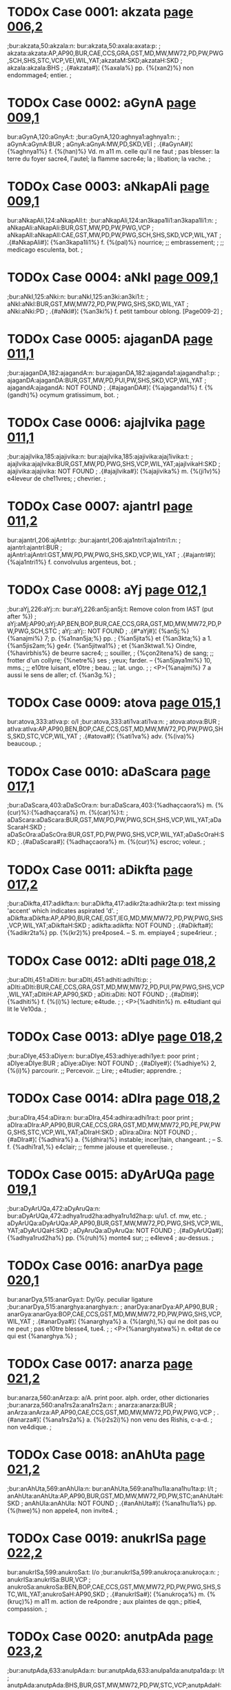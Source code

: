 * TODOx Case 0001: akzata [[http://www.sanskrit-lexicon.uni-koeln.de/scans/awork/apidev/servepdf.php?dict=bur&page=006,2][page 006,2]]
;bur:akzata,50:akzala:n:
bur:akzata,50:axala:axata:p:
; akzata:akzata:AP,AP90,BUR,CAE,CCS,GRA,GST,MD,MW,MW72,PD,PW,PWG,SCH,SHS,STC,VCP,VEI,WIL,YAT;akzataM:SKD;akzataH:SKD
; akzala:akzala:BHS
;  .{#akzata#}¦ {%axala%} pp. {%(xan2)%} non endommage4; entier.
;  

* TODOx Case 0002: aGynA [[http://www.sanskrit-lexicon.uni-koeln.de/scans/awork/apidev/servepdf.php?dict=bur&page=009,1][page 009,1]]
bur:aGynA,120:aGnyA:t:
;bur:aGynA,120:aghnya1:aghnya1:n:
; aGynA:aGynA:BUR
; aGnyA:aGnyA:MW,PD,SKD,VEI
;  .{#aGynA#}¦ {%aghnya1%} f. {%(han)%} Vd. m a11 m. celle qu'il ne faut
;  pas blesser: la terre du foyer sacre4, l'autel; la flamme sacre4e; la
;  libation; la vache.
;  

* TODOx Case 0003: aNkapAli [[http://www.sanskrit-lexicon.uni-koeln.de/scans/awork/apidev/servepdf.php?dict=bur&page=009,1][page 009,1]]
bur:aNkapAli,124:aNkapAlI:t:
;bur:aNkapAli,124:an3kapa1li1:an3kapa1li1:n:
; aNkapAli:aNkapAli:BUR,GST,MW,PD,PW,PWG,VCP
; aNkapAlI:aNkapAlI:CAE,GST,MW,PD,PW,PWG,SCH,SHS,SKD,VCP,WIL,YAT
;  .{#aNkapAli#}¦ {%an3kapa1li1%} f. {%(pal)%} nourrice; ;; embrassement;
;  ;; medicago esculenta, bot.
;  

* TODOx Case 0004: aNkI [[http://www.sanskrit-lexicon.uni-koeln.de/scans/awork/apidev/servepdf.php?dict=bur&page=009,1][page 009,1]]
;bur:aNkI,125:aNki:n:
bur:aNkI,125:an3ki:an3ki1:t:
; aNkI:aNkI:BUR,GST,MW,MW72,PD,PW,PWG,SHS,SKD,WIL,YAT
; aNki:aNki:PD
;  .{#aNkI#}¦ {%an3ki%} f. petit tambour oblong. [Page009-2]
;  

* TODOx Case 0005: ajaganDA [[http://www.sanskrit-lexicon.uni-koeln.de/scans/awork/apidev/servepdf.php?dict=bur&page=011,1][page 011,1]]
;bur:ajaganDA,182:ajagandA:n:
bur:ajaganDA,182:ajaganda1:ajagandha1:p:
; ajaganDA:ajaganDA:BUR,GST,MW,PD,PUI,PW,SHS,SKD,VCP,WIL,YAT
; ajagandA:ajagandA: NOT FOUND
;  .{#ajaganDA#}¦ {%ajaganda1%} f. {%(gandh)%} ocymum gratissimum, bot.
;  

* TODOx Case 0006: ajajIvika [[http://www.sanskrit-lexicon.uni-koeln.de/scans/awork/apidev/servepdf.php?dict=bur&page=011,1][page 011,1]]
;bur:ajajIvika,185:ajajivika:n:
bur:ajajIvika,185:ajajivika:ajaj1ivika:t:
; ajajIvika:ajajIvika:BUR,GST,MW,PD,PWG,SHS,VCP,WIL,YAT;ajajIvikaH:SKD
; ajajivika:ajajivika: NOT FOUND
;  .{#ajajIvika#}¦ {%ajajivika%} m. {%(ji1v)%} e4leveur de che11vres;
;  chevrier.
;  

* TODOx Case 0007: ajantrI [[http://www.sanskrit-lexicon.uni-koeln.de/scans/awork/apidev/servepdf.php?dict=bur&page=011,2][page 011,2]]
bur:ajantrI,206:ajAntrI:p:
;bur:ajantrI,206:aja1ntri1:aja1ntri1:n:
; ajantrI:ajantrI:BUR
; ajAntrI:ajAntrI:GST,MW,PD,PW,PWG,SHS,SKD,VCP,WIL,YAT
;  .{#ajantrI#}¦ {%aja1ntri1%} f. convolvulus argenteus, bot.
;  

* TODOx Case 0008: aYj [[http://www.sanskrit-lexicon.uni-koeln.de/scans/awork/apidev/servepdf.php?dict=bur&page=012,1][page 012,1]]
;bur:aYj,226:aYj::n:
bur:aYj,226:an5j:an5j:t:  Remove colon from IAST (put after %})
; aYj:aMj:AP90;aYj:AP,BEN,BOP,BUR,CAE,CCS,GRA,GST,MD,MW,MW72,PD,PW,PWG,SCH,STC
; aYj::aYj:: NOT FOUND
;  .{#*aYj#}¦ {%an5j:%} {%anajmi%} 7; p. {%a1nan5ja;%} pp.
;  {%an5jita%} et {%an3kta;%} a 1. {%an5jis2am;%} ge4r. {%an5jitwa1%}
;  et {%an3ktwa1.%} Oindre, {%havirbhis%} de beurre sacre4; ;; souiller,
;  {%çon2itena%} de sang; ;; frotter d'un collyre; {%netre%} ses
;  yeux; farder. -- {%an5jaya1mi%} 10, mms.; ;; e10tre luisant, e10tre
;  beau. ;; lat. ungo.
;  
;  <P>{%anajmi%} 7 a aussi le sens de aller; cf. {%an3g.%}
;  

* TODOx Case 0009: atova [[http://www.sanskrit-lexicon.uni-koeln.de/scans/awork/apidev/servepdf.php?dict=bur&page=015,1][page 015,1]]
bur:atova,333:atIva:p: o/I
;bur:atova,333:ati1va:ati1va:n:
; atova:atova:BUR
; atIva:atIva:AP,AP90,BEN,BOP,CAE,CCS,GST,MD,MW,MW72,PD,PW,PWG,SHS,SKD,STC,VCP,WIL,YAT
;  .{#atova#}¦ {%ati1va%} adv. {%(iva)%} beaucoup.
;  

* TODOx Case 0010: aDaScara [[http://www.sanskrit-lexicon.uni-koeln.de/scans/awork/apidev/servepdf.php?dict=bur&page=017,1][page 017,1]]
;bur:aDaScara,403:aDaScOra:n:
bur:aDaScara,403:{%adhaçcaora%} m. {%(cur)%}:{%adhaçcara%} m. {%(car)%}:t:
; aDaScara:aDaScara:BUR,GST,MW,PD,PW,PWG,SCH,SHS,VCP,WIL,YAT;aDaScaraH:SKD
; aDaScOra:aDaScOra:BUR,GST,PD,PW,PWG,SHS,VCP,WIL,YAT;aDaScOraH:SKD
;  .{#aDaScara#}¦ {%adhaçcaora%} m. {%(cur)%} escroc; voleur.
;  

* TODOx Case 0011: aDikfta [[http://www.sanskrit-lexicon.uni-koeln.de/scans/awork/apidev/servepdf.php?dict=bur&page=017,2][page 017,2]]
;bur:aDikfta,417:adikfta:n:
bur:aDikfta,417:adikr2ta:adhikr2ta:p: text missing 'accent' which indicates aspirated 'd'.
; aDikfta:aDikfta:AP,AP90,BUR,CAE,GST,IEG,MD,MW,MW72,PD,PW,PWG,SHS,VCP,WIL,YAT;aDikftaH:SKD
; adikfta:adikfta: NOT FOUND
;  .{#aDikfta#}¦ {%adikr2ta%} pp. {%(kr2)%} pre4pose4. -- S. m. empiaye4
;  supe4rieur.
;  

* TODOx Case 0012: aDIti [[http://www.sanskrit-lexicon.uni-koeln.de/scans/awork/apidev/servepdf.php?dict=bur&page=018,2][page 018,2]]
;bur:aDIti,451:aDiti:n:
bur:aDIti,451:adhiti:adhi1ti:p:
; aDIti:aDIti:BUR,CAE,CCS,GRA,GST,MD,MW,MW72,PD,PUI,PW,PWG,SHS,VCP,WIL,YAT;aDItiH:AP,AP90,SKD
; aDiti:aDiti: NOT FOUND
;  .{#aDIti#}¦ {%adhiti%} f. {%(i)%} lecture; e4tude.
;  
;  <P>{%adhitin%} m. e4tudiant qui lit le Ve10da.
;  

* TODOx Case 0013: aDIye [[http://www.sanskrit-lexicon.uni-koeln.de/scans/awork/apidev/servepdf.php?dict=bur&page=018,2][page 018,2]]
;bur:aDIye,453:aDiye:n:
bur:aDIye,453:adhiye:adhi1ye:t: poor print
; aDIye:aDIye:BUR
; aDiye:aDiye: NOT FOUND
;  .{#aDIye#}¦ {%adhiye%} 2, {%(i)%} parcourir. ;; Percevoir. ;; Lire;
;  e4tudier; apprendre.
;  

* TODOx Case 0014: aDIra [[http://www.sanskrit-lexicon.uni-koeln.de/scans/awork/apidev/servepdf.php?dict=bur&page=018,2][page 018,2]]
;bur:aDIra,454:aDira:n:
bur:aDIra,454:adhira:adhi1ra:t: poor print
; aDIra:aDIra:AP,AP90,BUR,CAE,CCS,GRA,GST,MD,MW,MW72,PD,PE,PW,PWG,SHS,STC,VCP,WIL,YAT;aDIraH:SKD
; aDira:aDira: NOT FOUND
;  .{#aDIra#}¦ {%adhira%} a. {%(dhira)%} instable; incer|tain, changeant.
;  -- S. f. {%adhi1ra1,%} e4clair; ;; femme jalouse et querelleuse.
;  

* TODOx Case 0015: aDyArUQa [[http://www.sanskrit-lexicon.uni-koeln.de/scans/awork/apidev/servepdf.php?dict=bur&page=019,1][page 019,1]]
;bur:aDyArUQa,472:aDyAruQa:n:
bur:aDyArUQa,472:adhya1rud2ha:adhya1ru1d2ha:p: u/u1. cf. mw, etc.
; aDyArUQa:aDyArUQa:AP,AP90,BUR,GST,MW,MW72,PD,PWG,SHS,VCP,WIL,YAT;aDyArUQaH:SKD
; aDyAruQa:aDyAruQa: NOT FOUND
;  .{#aDyArUQa#}¦ {%adhya1rud2ha%} pp. {%(ruh)%} monte4 sur; ;; e4leve4
;  au-dessus.
;  

* TODOx Case 0016: anarDya [[http://www.sanskrit-lexicon.uni-koeln.de/scans/awork/apidev/servepdf.php?dict=bur&page=020,1][page 020,1]]
bur:anarDya,515:anarGya:t: Dy/Gy. peculiar ligature
;bur:anarDya,515:anarghya:anarghya:n:
; anarDya:anarDya:AP,AP90,BUR
; anarGya:anarGya:BOP,CAE,CCS,GST,MD,MW,MW72,PD,PW,PWG,SHS,VCP,WIL,YAT
;  .{#anarDya#}¦ {%anarghya%} a. {%(argh),%} qui ne doit pas ou ne peut
;  pas e10tre blesse4, tue4.
;  
;  <P>{%anarghyatwa%} n. e4tat de ce qui est {%anarghya.%}
;  

* TODOx Case 0017: anarza [[http://www.sanskrit-lexicon.uni-koeln.de/scans/awork/apidev/servepdf.php?dict=bur&page=021,2][page 021,2]]
bur:anarza,560:anArza:p: a/A. print poor. alph. order, other dictionaries
;bur:anarza,560:ana1rs2a:ana1rs2a:n:
; anarza:anarza:BUR
; anArza:anArza:AP,AP90,CAE,CCS,GST,MD,MW,MW72,PD,PW,PWG,VCP
;  .{#anarza#}¦ {%ana1rs2a%} a. {%(r2s2i)%} non venu des Rishis, c-a-d.
;  non ve4dique.
;  

* TODOx Case 0018: anAhUta [[http://www.sanskrit-lexicon.uni-koeln.de/scans/awork/apidev/servepdf.php?dict=bur&page=021,2][page 021,2]]
;bur:anAhUta,569:anAhUla:n:
bur:anAhUta,569:ana1hu1la:ana1hu1ta:p: l/t
; anAhUta:anAhUta:AP,AP90,BUR,GST,MD,MW,MW72,PD,PW,STC;anAhUtaH:SKD
; anAhUla:anAhUla: NOT FOUND
;  .{#anAhUta#}¦ {%ana1hu1la%} pp. {%(hwe)%} non appele4, non invite4.
;  

* TODOx Case 0019: anukrISa [[http://www.sanskrit-lexicon.uni-koeln.de/scans/awork/apidev/servepdf.php?dict=bur&page=022,2][page 022,2]]
bur:anukrISa,599:anukroSa:t: I/o
;bur:anukrISa,599:anukroça:anukroça:n:
; anukrISa:anukrISa:BUR,VCP
; anukroSa:anukroSa:BEN,BOP,CAE,CCS,GST,MW,MW72,PD,PW,PWG,SHS,STC,WIL,YAT;anukroSaH:AP90,SKD
;  .{#anukrISa#}¦ {%anukroça%} m. {%(kruç)%} m a11 m. action de re4pondre
;  aux plaintes de qqn.; pitie4, compassion.
;  

* TODOx Case 0020: anutpAda [[http://www.sanskrit-lexicon.uni-koeln.de/scans/awork/apidev/servepdf.php?dict=bur&page=023,2][page 023,2]]
;bur:anutpAda,633:anulpAda:n:
bur:anutpAda,633:anulpa1da:anutpa1da:p: l/t
; anutpAda:anutpAda:BHS,BUR,GST,MW,MW72,PD,PW,STC,VCP;anutpAdaH:AP,AP90
; anulpAda:anulpAda: NOT FOUND
;  .{#anutpAda#}¦ {%anulpa1da%} m. {%(pad)%} Bd. le fait de ne pas
;  nai10tre, de ne pas renai10tre.
;  

* TODOx Case 0021: anupAlayAmi [[http://www.sanskrit-lexicon.uni-koeln.de/scans/awork/apidev/servepdf.php?dict=bur&page=024,2][page 024,2]]
;bur:anupAlayAmi,657:anupAlayAmI:n:
bur:anupAlayAmi,657:anupa1laya1mi1:anupa1laya1mi:t: I/i poor print
; anupAlayAmi:anupAlayAmi:BUR
; anupAlayAmI:anupAlayAmI: NOT FOUND
;  .{#anupAlayAmi#}¦ {%anupa1laya1mi1%} 10, {%(pa1l)%} prote4ger,
;  de4fendre; conserver.
;  

* TODOx Case 0022: atardaDAmi [[http://www.sanskrit-lexicon.uni-koeln.de/scans/awork/apidev/servepdf.php?dict=bur&page=028,1][page 028,1]]
bur:atardaDAmi,770:antardaDAmi:p: at/ant
;bur:atardaDAmi,770:antardadha1mi:antardadha1mi:n:
; atardaDAmi:atardaDAmi:BUR
; antardaDAmi:antardaDAmi: NOT FOUND
;  .{#atardaDAmi#}¦ {%antardadha1mi%} 3, {%(dha1)%} recevoir en soi:
;  cacher; ;; moy. se cacher; ;; ps. {%antardhi1ye%} disparai10tre,
;  e10tre de4robe4.
;  
;  <P>{%antardha1%} f. disparition.
;  
;  <P>{%antardha1na%} n. disparition.
;  
;  <P>{%antardhi%} f. disparition.
;  

* END May 25, 2016
* TODOx Case 0023: antarBatrAmi [[http://www.sanskrit-lexicon.uni-koeln.de/scans/awork/apidev/servepdf.php?dict=bur&page=028,2][page 028,2]]
bur:antarBatrAmi,772:antarBavAmi:p:tr/B  print poor
;bur:antarBatrAmi,772:antarbhava1mi:antarbhava1mi:n:
; antarBatrAmi:antarBatrAmi:BUR
; antarBavAmi:antarBavAmi: NOT FOUND
;  .{#antarBatrAmi#}¦ {%antarbhava1mi%} 1, {%(bhu1)%} e10tre au milieu
;  de, me10le4 a11.
;  

* TODOx Case 0024: antaHkaraRa [[http://www.sanskrit-lexicon.uni-koeln.de/scans/awork/apidev/servepdf.php?dict=bur&page=028,2][page 028,2]]
;bur:antaHkaraRa,788:antaskaraRa:n:
bur:antaHkaraRa,788:antaskaran2a:antaskaran2a:n: BUR uses 's' for  visarga in IAST
; antaHkaraRa:antaHkaraRa:BOP,BUR,CAE,CCS,GST,MD,MW,PD,PW,PWG,SHS,VCP,WIL,YAT;antaHkaraRaM:SKD
; antaskaraRa:antaskaraRa: NOT FOUND
;  .{#antaHkaraRa#}¦ {%antaskaran2a%} n. {%(kr2)%} sens intime,
;  intelligence. Cf. {%karan2a.%}
;  

* TODOx Case 0025: antaHpadam [[http://www.sanskrit-lexicon.uni-koeln.de/scans/awork/apidev/servepdf.php?dict=bur&page=028,2][page 028,2]]
;bur:antaHpadam,789:antaspadam:n:
bur:antaHpadam,789:antaspadam:antaspadam:n: BUR uses 's' for  visarga in IAST
; antaHpadam:antaHpadam:BUR,GST,MW,PD,PW,PWG
; antaspadam:antaspadam: NOT FOUND
;  .{#antaHpadam#}¦ {%antaspadam%} adv. {%(pada)%} dans l'inte4rieur des
;  mots, tg.
;  

* TODOx Case 0026: antaHpAta [[http://www.sanskrit-lexicon.uni-koeln.de/scans/awork/apidev/servepdf.php?dict=bur&page=028,2][page 028,2]]
;bur:antaHpAta,790:antaspAta:n:
bur:antaHpAta,790:antaspa1ta:antaspa1ta:n: BUR uses 's' for  visarga in IAST
; antaHpAta:antaHpAta:BUR,GST,MW,PD,PW,PWG,VCP
; antaspAta:antaspAta: NOT FOUND
;  .{#antaHpAta#}¦ {%antaspa1ta%} m. {%(pa1ta)%} interca|lation
;  euphonique d'une consonne, tg.
;  

* TODOx Case 0027: antaHpAdam [[http://www.sanskrit-lexicon.uni-koeln.de/scans/awork/apidev/servepdf.php?dict=bur&page=028,2][page 028,2]]
;bur:antaHpAdam,791:antaspAdam:n:
bur:antaHpAdam,791:antaspa1dam:antaspa1dam:n: BUR uses 's' for  visarga in IAST
; antaHpAdam:antaHpAdam:BUR,GST,MW,PD,PW,PWG
; antaspAdam:antaspAdam: NOT FOUND
;  .{#antaHpAdam#}¦ {%antaspa1dam%} adv. dans l'inte4rieur d'un pa10da,
;  tg. [Page029-1]
;  

* TODOx Case 0028: antaHpura [[http://www.sanskrit-lexicon.uni-koeln.de/scans/awork/apidev/servepdf.php?dict=bur&page=029,1][page 029,1]]
;bur:antaHpura,792:antaspura:n:
bur:antaHpura,792:antaspura:antaspura:n:BUR uses 's' for  visarga in IAST
; antaHpura:antaHpura:BEN,BOP,BUR,CAE,CCS,GST,IEG,MW,PD,PW,PWG,SHS,VCP,WIL,YAT;antaHpuraM:SKD
; antaspura:antaspura: NOT FOUND
;  .{#antaHpura#}¦ {%antaspura%} n. {%(pura)%} partie inte4rieure de la
;  maison; appartement des femmes, surtout de la reine.
;  

* TODOx Case 0029: antaHsattvA [[http://www.sanskrit-lexicon.uni-koeln.de/scans/awork/apidev/servepdf.php?dict=bur&page=029,1][page 029,1]]
;bur:antaHsattvA,793:antassattvA:n:
bur:antaHsattvA,793:antassattwa1:antassattwa1:n:BUR uses 's' for  visarga in IAST
; antaHsattvA:antaHsattvA:BUR,GST,MW,PD,PWG,SHS,VCP,WIL,YAT
; antassattvA:antassattvA: NOT FOUND
;  .{#antaHsattvA#}¦ {%antassattwa1%} f. {%(as)%} femme enceinte. ;;
;  Anacardium semecarpus, bot.
;  

* TODOx Case 0030: antaHsuKa [[http://www.sanskrit-lexicon.uni-koeln.de/scans/awork/apidev/servepdf.php?dict=bur&page=029,1][page 029,1]]
;bur:antaHsuKa,794:antassuKa:n:
bur:antaHsuKa,794:antassukha:antassukha:n:BUR uses 's' for  visarga in IAST
; antaHsuKa:antaHsuKa:BUR,CAE,GST,MW,PD,PW,PWG,VCP
; antassuKa:antassuKa: NOT FOUND
;  .{#antaHsuKa#}¦ {%antassukha%} a. {%(sukha)%} heureux en soi-me10me.
;  

* TODOx Case 0031: antaHsTA [[http://www.sanskrit-lexicon.uni-koeln.de/scans/awork/apidev/servepdf.php?dict=bur&page=029,1][page 029,1]]
;bur:antaHsTA,795:antassTA:n:
bur:antaHsTA,795:antasstha1:antasstha1:n:BUR uses 's' for  visarga in IAST
; antaHsTA:antaHsTA:BUR,MW,PD
; antassTA:antassTA: NOT FOUND
;  .{#antaHsTA#}¦ {%antasstha1%} f. semivoyelle, tg.
;  

* TODOx Case 0032: antaHsveda [[http://www.sanskrit-lexicon.uni-koeln.de/scans/awork/apidev/servepdf.php?dict=bur&page=029,1][page 029,1]]
;bur:antaHsveda,796:antassveda:n:
bur:antaHsveda,796:antassweda:antassweda:n:BUR uses 's' for  visarga in IAST
; antaHsveda:antaHsveda:BUR,GST,MW,PD,PW,PWG,SHS,VCP,WIL,YAT;antaHsvedaH:SKD
; antassveda:antassveda: NOT FOUND
;  .{#antaHsveda#}¦ {%antassweda%} m. e4le4phant.
;  

* TODOx Case 0033: anta [[http://www.sanskrit-lexicon.uni-koeln.de/scans/awork/apidev/servepdf.php?dict=bur&page=029,1][page 029,1]]
bur:anta,798:anti:p:  a/i. Missing 'i' diacritic in Sanskrit. Must be 'i' by alph. order
;bur:anta,798:anti:anti:n:
; anta:anta:AP,BEN,BHS,BOP,BUR,CAE,CCS,GRA,GST,IEG,MD,MW,MW72,PD,PUI,PW,PWG,SCH,SHS,STC,VCP,WIL,YAT;aMta:AP90;antaM:SKD;antaH:MW,MW72,SKD
; anti:anti:AP,BUR,CAE,CCS,GRA,GST,MD,MW,MW72,PD,PW,PWG,SHS,STC,VCP,WIL,YAT;aMti:AP90;antiH:SKD
;  .{#anta#}¦ {%anti%} pre4p. inusite4e. Devant. Gr.
;  <g></g>, lat. ante11.
;  

* TODOx Case 0034: anvac [[http://www.sanskrit-lexicon.uni-koeln.de/scans/awork/apidev/servepdf.php?dict=bur&page=030,1][page 030,1]]
;bur:anvac,828:anvaC:n:
bur:anvac,828:{%anwach, anwan5c, anu1c%}:{%anwac%} , {%anwan5c, anu1c%}:t: (a) ch/c and (b) alternate headwords
; anvac:anvac:BOP,BUR,GRA,GST,VCP
; anvaC:anvaC: NOT FOUND
;  .{#anvac#}¦ {%anwach, anwan5c, anu1c%} a. {%(an5c)%} qui suit.
;  

* TODOx Case 0035: apadiSAmi [[http://www.sanskrit-lexicon.uni-koeln.de/scans/awork/apidev/servepdf.php?dict=bur&page=031,2][page 031,2]]
;bur:apadiSAmi,874:apadiSAmI:n:
bur:apadiSAmi,874:apadiça1mi1:apadiça1mi:p: final i1/i
; apadiSAmi:apadiSAmi:BUR
; apadiSAmI:apadiSAmI: NOT FOUND
;  .{#apadiSAmi#}¦ {%apadiça1mi1%} 6, {%(diç)%} montrer, indiquer. ;;
;  Pre4senter les dehors, simuler.
;  
;  <P>{%apadeça%} m. but, cible. ;; circonscription, quartier. ;;
;  Apparence, faux-semblant; pre4|texte. ;; Re4putation. ;; Cause.
;  

* TODOx Case 0036: apaDyAye [[http://www.sanskrit-lexicon.uni-koeln.de/scans/awork/apidev/servepdf.php?dict=bur&page=031,2][page 031,2]]
;bur:apaDyAye,876:apadyAye:n:
bur:apaDyAye,876:apadya1ye:apadhya1ye:p: d/dh
; apaDyAye:apaDyAye:BUR
; apadyAye:apadyAye: NOT FOUND
;  .{#apaDyAye#}¦ {%apadya1ye%} 1, {%(dhyae)%} maudire.
;  

* TODOx Case 0037: apanayAma [[http://www.sanskrit-lexicon.uni-koeln.de/scans/awork/apidev/servepdf.php?dict=bur&page=031,2][page 031,2]]
bur:apanayAma,878:apanayAmi:p: final a/i (print missing short i diacritic
;bur:apanayAma,878:apanaya1mi:apanaya1mi:n:
; apanayAma:apanayAma:BUR
; apanayAmi:apanayAmi: NOT FOUND
;  .{#apanayAma#}¦ {%apanaya1mi%} 1, {%(ni1)%} emmener; ;; e4loigner;
;  e4carter; ;; rejeter; ;; o10ter.
;  

* TODOx Case 0038: apamArjmi [[http://www.sanskrit-lexicon.uni-koeln.de/scans/awork/apidev/servepdf.php?dict=bur&page=031,2][page 031,2]]
;bur:apamArjmi,884:apamarjmi:n:
bur:apamArjmi,884:apamarjmi:apama1rjmi:p:ma/ma1
; apamArjmi:apamArjmi:BUR
; apamarjmi:apamarjmi: NOT FOUND
;  .{#apamArjmi#}¦ {%apamarjmi%} 2, {%(mr2j)%} effacer [une faute]; ps.
;  {%apamr2jye.%}
;  

* TODOx Case 0039: apratyAnnAye [[http://www.sanskrit-lexicon.uni-koeln.de/scans/awork/apidev/servepdf.php?dict=bur&page=035,1][page 035,1]]
bur:apratyAnnAye,1010:apratyAmnAye:t:
;bur:apratyAnnAye,1010:apratya1mna1ye:apratya1mna1ye:n:
; apratyAnnAye:apratyAnnAye:BUR
; apratyAmnAye:apratyAmnAye: NOT FOUND
;  .{#apratyAnnAye#}¦ {%apratya1mna1ye%} advt. {%(mna1)%} sans
;  avertissement; s'il n'y a pas d'avis contraire.
;  

* TODOx Case 0040: aBinipIqayAmi [[http://www.sanskrit-lexicon.uni-koeln.de/scans/awork/apidev/servepdf.php?dict=bur&page=037,2][page 037,2]]
;bur:aBinipIqayAmi,1092:aBinipiqayAmi:n:
bur:aBinipIqayAmi,1092:abhinipid2aya1mi:abhinipi1d2aya1mi:t: pi/pi1. print poor
; aBinipIqayAmi:aBinipIqayAmi:BUR
; aBinipiqayAmi:aBinipiqayAmi: NOT FOUND
;  .{#aBinipIqayAmi#}¦ {%abhinipid2aya1mi%} 10, {%(pi1d2)%} presser;
;  tourmenter.
;  

* TODOx Case 0041: aBIkzRa [[http://www.sanskrit-lexicon.uni-koeln.de/scans/awork/apidev/servepdf.php?dict=bur&page=041,1][page 041,1]]
;bur:aBIkzRa,1212:aBikzRa:n:
bur:aBIkzRa,1212:abhixn2a:abhi1xn2a:t: i/i1 poor print
; aBIkzRa:aBIkzRa:AP,AP90,BUR,MW,MW72,PWG,SHS,VCP,WIL,YAT;aBIkzRaM:SKD
; aBikzRa:aBikzRa: NOT FOUND
;  .{#aBIkzRa#}¦ {%abhixn2a%} a. {%(i1xan2a-i1x)%} fre4quent, re4pe4te4;
;  perpe4tuel. -- Ac. adv. {%abhi1xn2am%} fre4quemment, assez souvent, de
;  temps en temps, ite4rativement.
;  

* TODOx Case 0042: aBIzaNga [[http://www.sanskrit-lexicon.uni-koeln.de/scans/awork/apidev/servepdf.php?dict=bur&page=041,1][page 041,1]]
;bur:aBIzaNga,1218:aBizaNga:n:
bur:aBIzaNga,1218:abhis2an3ga:abhi1s2an3ga:t: i/i1 print poor
; aBIzaNga:aBIzaMga:AP90;aBIzaNga:AP,BUR,GST,MW,MW72,PW,PWG,SHS,VCP,WIL;aBIzaNgaH:SKD
; aBizaNga:aBizaNga:BEN,CAE,GST,MW,MW72,PW,PWG,SCH,SHS,VCP,WIL,YAT;aBizaMgaH:AP90;aBizaNgaH:AP,SKD
;  .{#aBIzaNga#}¦ {%abhis2an3ga%} m. {%(san5j)%} male4diction.
;  

* TODOx Case 0043: ayAni [[http://www.sanskrit-lexicon.uni-koeln.de/scans/awork/apidev/servepdf.php?dict=bur&page=045,2][page 045,2]]
;bur:ayAni,1350:ayAnI:n:
bur:ayAni,1350:{%aya1ni1, aya1ma, aya1va,%}:{%aya1ni%} , {%aya1ma, aya1va,:t: ni1/ni
; ayAni:ayAni:BUR
; ayAnI:ayAnI: NOT FOUND
;  .{#ayAni#}¦ {%aya1ni1, aya1ma, aya1va,%} imp. de {%emi%} {%(i).%}
;  

* TODOx Case 0044: aradu [[http://www.sanskrit-lexicon.uni-koeln.de/scans/awork/apidev/servepdf.php?dict=bur&page=046,1][page 046,1]]
bur:aradu,1372:arawu:t: d/w; by alph. order other dictionaries
;bur:aradu,1372:arat2u:arat2u:n:
; aradu:aradu:BUR
; arawu:arawu:GRA,MW,MW72,PW,PWG,SHS,VCP,VEI,WIL,YAT;arawuH:SKD
;  .{#aradu#}¦ {%arat2u%} m. bignonia indica. Cf. {%aratu.%}
;  

* TODOx Case 0045: arDya [[http://www.sanskrit-lexicon.uni-koeln.de/scans/awork/apidev/servepdf.php?dict=bur&page=048,1][page 048,1]]
bur:arDya,1417:arGya:t: D/G. By sense and alph. order, this is 'G'
;bur:arDya,1417:arghya:arghya:n:
; arDya:arDya:AP,AP90,BUR,GRA,MW,MW72,PW,PWG
; arGya:arGya:AP90,BEN,BOP,CAE,CCS,MD,MW,MW72,PW,PWG,SHS,STC,VCP,WIL,YAT;arGyaM:SKD
;  .{#arDya#}¦ {%arghya%} a. {%(argh)%} estimable; ve4ne4ra|ble,
;  respectable. -- S. n. l'{%argha.%}
;  

* TODOx Case 0046: arTiya [[http://www.sanskrit-lexicon.uni-koeln.de/scans/awork/apidev/servepdf.php?dict=bur&page=048,2][page 048,2]]
bur:arTiya,1438:arTIya:t: rTi/rTI
;bur:arTiya,1438:arthi1ya:arthi1ya:n:
; arTiya:arTiya:BUR
; arTIya:arTIya:AP,AP90,BEN,BOP,MD,MW,MW72,PWG,STC
;  .{#arTiya#}¦ {%arthi1ya%} a. qui a pour cause, pour origine; qui
;  de4pend de qqn. ou de qqc.: {%madarthi1yam2 karma%} action faite a11
;  cause de moi.
;  

* TODOx Case 0047: alipazWa [[http://www.sanskrit-lexicon.uni-koeln.de/scans/awork/apidev/servepdf.php?dict=bur&page=051,2][page 051,2]]
bur:alipazWa,1510:alpizWa:t:
;bur:alipazWa,1510:alpis2t2ha:alpis2t2ha:n:
; alipazWa:alipazWa:BUR
; alpizWa:alpizWa:AP,AP90,BOP,MW,MW72,SHS,VCP,WIL,YAT;alpizWaH:SKD
;  .{#alipazWa#}¦ {%alpis2t2ha%} sup. d'{%alpa.%}
;  

* TODOx Case 0048: avyaTiza [[http://www.sanskrit-lexicon.uni-koeln.de/scans/awork/apidev/servepdf.php?dict=bur&page=058,2][page 058,2]]
;bur:avyaTiza,1753:avyatiza:n:
bur:avyaTiza,1753:avyatis2a:avyathis2a:p: t/th
; avyaTiza:avyaTiza:BUR,MW,MW72,PW,PWG,SHS,VCP,WIL,YAT;avyaTizaH:AP,AP90,SKD
; avyatiza:avyatiza: NOT FOUND
;  .{#avyaTiza#}¦ {%avyatis2a%} m. mer. ;; Soleil. -- S. f.
;  {%avyathis2i1%} terre. Minuit.
;  

* TODOx Case 0049: asiknI [[http://www.sanskrit-lexicon.uni-koeln.de/scans/awork/apidev/servepdf.php?dict=bur&page=063,1][page 063,1]]
;bur:asiknI,1902:asiKnI:n:
bur:asiknI,1902:asikhni1:asikni1:p: kh/k
; asiknI:asiknI:AP,AP90,BUR,INM,MCI,MD,MW,MW72,PUI,PW,PWG,SHS,SKD,VCP,VEI,WIL,YAT
; asiKnI:asiKnI: NOT FOUND
;  .{#asiknI#}¦ {%asikhni1%} f. {%(sic%} filtrer) Vd. la liba|tion du
;  matin. ;; Vd. l'Ace4sine11s, affluent de l'Indus, auj. le Chenab. ;;
;  Servante de gyne4ce4e, appele4e aussi {%asiknika1%} f.
;  

* TODOx Case 0050: ahaha [[http://www.sanskrit-lexicon.uni-koeln.de/scans/awork/apidev/servepdf.php?dict=bur&page=065,2][page 065,2]]
;bur:ahaha,1972:ahaha!:n:
bur:ahaha,1972:{%ahaha!%}:{%ahaha%}!:t: markup change
; ahaha:ahaha:AP,AP90,BEN,BOP,BUR,CAE,MD,MW,MW72,PW,PWG,SHS,SKD,STC,VCP,WIL,YAT
; ahaha!:ahaha!: NOT FOUND
;  .{#ahaha#}¦ {%ahaha!%} interjection. -- {%ahaha1,%} mms.
;  

* TODOx Case 0051: ahe [[http://www.sanskrit-lexicon.uni-koeln.de/scans/awork/apidev/servepdf.php?dict=bur&page=066,1][page 066,1]]
;bur:ahe,1977:ahe!:n:
bur:ahe,1977:{%ahe!%}:{%ahe%}!:t:markup change
; ahe:ahe:AP,AP90,BUR,MW,MW72,PW,PWG,SHS,SKD,VCP,WIL,YAT
; ahe!:ahe!: NOT FOUND
;  .{#ahe#}¦ {%ahe!%} inde4c. interjection.
;  

* TODOx Case 0052: aho [[http://www.sanskrit-lexicon.uni-koeln.de/scans/awork/apidev/servepdf.php?dict=bur&page=066,1][page 066,1]]
;bur:aho,1980:aho!:n:
bur:aho,1980:{%aho!%}:{%aho%}!:t:markup change
; aho:aho:AP,AP90,BEN,BOP,BUR,CAE,CCS,MD,MW,MW72,PW,PWG,SCH,SHS,SKD,STC,VCP,WIL,YAT
; aho!:aho!: NOT FOUND
;  .{#aho#}¦ {%aho!%} interjection. ;; Lat. eheu!
;  

* TODOx Case 0053: ahovata [[http://www.sanskrit-lexicon.uni-koeln.de/scans/awork/apidev/servepdf.php?dict=bur&page=066,1][page 066,1]]
;bur:ahovata,1982:ahovata!:n:
bur:ahovata,1982:{%ahovata!%}:{%ahovata%}!:t:markup change
; ahovata:ahovata:BUR,MW72,SHS,SKD,VCP,YAT
; ahovata!:ahovata!: NOT FOUND
;  .{#ahovata#}¦ {%ahovata!%} interjection.
;  

* TODOx Case 0054: ahosvit [[http://www.sanskrit-lexicon.uni-koeln.de/scans/awork/apidev/servepdf.php?dict=bur&page=066,1][page 066,1]]
;bur:ahosvit,1983:ahosvit!:n:
bur:ahosvit,1983:{%ahoswit!%}:{%ahoswit%}!:t:markup change
; ahosvit:ahosvit:BOP,BUR
; ahosvit!:ahosvit!: NOT FOUND
;  .{#ahosvit#}¦ {%ahoswit!%} interj. Ou11 donc? Est-ce que par hasard?
;  

* TODOx Case 0055: akIm [[http://www.sanskrit-lexicon.uni-koeln.de/scans/awork/apidev/servepdf.php?dict=bur&page=067,2][page 067,2]]
bur:akIm,2019:AkIm:t:
;bur:akIm,2019:a1ki1m:a1ki1m:n:
; akIm:akIm:BUR
; AkIm:AkIm:AP,AP90,CAE,CCS,GRA,MD,MW,MW72,PW,PWG,VCP
;  .{#akIm#}¦ {%a1ki1m%} adv. Vd. aupre11s. Avec l'ab. pre11s de.
;  

* TODOx Case 0056: Akuta [[http://www.sanskrit-lexicon.uni-koeln.de/scans/awork/apidev/servepdf.php?dict=bur&page=067,2][page 067,2]]
bur:Akuta,2021:AkUta:t:
;bur:Akuta,2021:a1ku1ta:a1ku1ta:n:
; Akuta:Akuta:BUR
; AkUta:AkUta:BEN,CAE,CCS,MD,MW,MW72,PW,PWG,SHS,STC,VCP,WIL,YAT;AkUtaM:AP90,SKD
;  .{#Akuta#}¦ {%a1ku1ta%} n. {%(ku1)%} indication; projet, but, fin,
;  intention.
;  

* TODOx Case 0057: AkrIqa [[http://www.sanskrit-lexicon.uni-koeln.de/scans/awork/apidev/servepdf.php?dict=bur&page=068,1][page 068,1]]
;bur:AkrIqa,2030:akrIqa:n:
bur:AkrIqa,2030:akri1d2a:a1kri1d2a:p: ak/a1k
; AkrIqa:AkrIqa:AP,AP90,BEN,BOP,BUR,CAE,CCS,MD,MW,MW72,PW,PWG,SHS,STC,VCP,WIL,YAT;AkrIqaH:SKD
; akrIqa:akrIqa:PD
;  .{#AkrIqa#}¦ {%akri1d2a%} m. {%(kri1d2)%} jardin royal; jardin public;
;  jardin.
;  

* TODOx Case 0058: AkzIva [[http://www.sanskrit-lexicon.uni-koeln.de/scans/awork/apidev/servepdf.php?dict=bur&page=068,1][page 068,1]]
;bur:AkzIva,2034:Akziva:n:
bur:AkzIva,2034:a1xiva:a1xi1va:p: i/i1
; AkzIva:AkzIva:AP90,BUR,MW72,PWG,SHS,SKD,VCP,YAT
; Akziva:Akziva: NOT FOUND
;  .{#AkzIva#}¦ {%a1xiva%} m. moringa guilandina et hyperanthera, bot. Cf.
;  {%axiva%} et {%axi1va.%}
;  

* TODOx Case 0059: AtyantikaM [[http://www.sanskrit-lexicon.uni-koeln.de/scans/awork/apidev/servepdf.php?dict=bur&page=072,1][page 072,1]]
bur:AtyantikaM,2140:Atyantika:p: M/_ No virAma
;bur:AtyantikaM,2140:a1tyantika:a1tyantika:n:
; Atyantika:AtyaMtika:AP90;Atyantika:AP,BEN,BOP,CAE,CCS,MD,MW,MW72,PUI,PW,PWG,SHS,STC,VCP,WIL,YAT;AtyantikaM:BUR
; Atyantika:AtyaMtika:AP90;Atyantika:AP,BEN,BOP,CAE,CCS,MD,MW,MW72,PUI,PW,PWG,SHS,STC,VCP,WIL,YAT;AtyantikaM:BUR
;  .{#AtyantikaM#}¦ {%a1tyantika%} a. {%(atyanta)%} infini.
;  

* TODOx Case 0060: AnAyya [[http://www.sanskrit-lexicon.uni-koeln.de/scans/awork/apidev/servepdf.php?dict=bur&page=074,2][page 074,2]]
;bur:AnAyya,2220:AnAya:n:
bur:AnAyya,2220:a1na1ya:a1na1yya:t:
; AnAyya:AnAyya:AP,AP90,BUR,MW,MW72,PW,PWG,SHS,VCP,WIL,YAT;AnAyyaH:SKD
; AnAya:AnAya:BEN,BOP,BUR,CAE,MD,MW,MW72,PW,PWG,SHS,VCP,WIL,YAT;AnAyaH:AP,AP90,SKD
;  .{#AnAyya#}¦ {%a1na1ya%} m. foyer du sud dans l'enceinte sacre4e
;  d'Agni.
;  

* TODOx Case 0061: ApIqayAmi [[http://www.sanskrit-lexicon.uni-koeln.de/scans/awork/apidev/servepdf.php?dict=bur&page=075,2][page 075,2]]
;bur:ApIqayAmi,2256:ApiqayAmi:n:
bur:ApIqayAmi,2256:a1pid2aya1mi:a1pi1d2aya1mi:p: pid2/pi1d2 , print poor
; ApIqayAmi:ApIqayAmi:BUR
; ApiqayAmi:ApiqayAmi: NOT FOUND
;  .{#ApIqayAmi#}¦ {%a1pid2aya1mi%} 10, {%(pid2)%} pres|ser. ;; Au fig.
;  tourmenter; vexer. -- Pp. {%a1pid2ita.%}
;  
;  <P>{%a1pid2a%} m. diade10me de perles, ou chapelet de grains qui se
;  porte en couronne sur la te10te.
;  

* TODOx Case 0062: AprapadIna [[http://www.sanskrit-lexicon.uni-koeln.de/scans/awork/apidev/servepdf.php?dict=bur&page=076,1][page 076,1]]
;bur:AprapadIna,2269:Aprapadina:n:
bur:AprapadIna,2269:a1prapadina:a1prapadi1na:t: i/i1
; AprapadIna:AprapadIna:AP,BUR,CAE,CCS,MW,MW72,PW,PWG,SCH,SHS,STC,VCP,WIL,YAT;AprapadInaM:SKD
; Aprapadina:Aprapadina: NOT FOUND
;  .{#AprapadIna#}¦ {%a1prapadina%} a. {%(pada)%} qui descend jusqu'aux
;  pieds [ve10tements, etc.].
;  

* TODOx Case 0063: ABIkzRa [[http://www.sanskrit-lexicon.uni-koeln.de/scans/awork/apidev/servepdf.php?dict=bur&page=076,2][page 076,2]]
;bur:ABIkzRa,2284:ABikzRa:n:
bur:ABIkzRa,2284:a1bhixn2a:a1bhi1xn2a:n: i/i1
; ABIkzRa:ABIkzRa:BUR,MW,MW72,PW,PWG,SHS,WIL,YAT;ABIkzRaM:SKD
; ABikzRa:ABikzRa: NOT FOUND
;  .{#ABIkzRa#}¦ {%a1bhixn2a%} a. {%(abhixn2a)%} excessif; extre10mement
;  grand ou long. ;; Fre4quent, continuel, perpe4tuel.
;  

* TODOx Case 0064: ABIla [[http://www.sanskrit-lexicon.uni-koeln.de/scans/awork/apidev/servepdf.php?dict=bur&page=076,2][page 076,2]]
;bur:ABIla,2286:ABila:n:
bur:ABIla,2286:a1bhila:a1bhi1la:t: i/i1
; ABIla:ABIla:AP,AP90,BEN,BOP,BUR,MD,MW,MW72,PW,PWG,SCH,SHS,STC,VCP,WIL,YAT;ABIlaM:SKD;ABIlaH:SKD
; ABila:ABila:PUI
;  .{#ABIla#}¦ {%a1bhila%} a. {%(bhi)%} terrible, formidable. -- S. n.
;  douleur terrible.
;  

* TODOx Case 0065: AByavakASika [[http://www.sanskrit-lexicon.uni-koeln.de/scans/awork/apidev/servepdf.php?dict=bur&page=076,2][page 076,2]]
;bur:AByavakASika,2289:aByavakASika:n:
bur:AByavakASika,2289:abhyavaka1çika:a1bhyavaka1çika:p: abh/a1bh. Alph. order
; AByavakASika:AByavakASika:AP,AP90,BHS,BUR,MW,MW72,PW,PWG
; aByavakASika:aByavakASika:BHS
;  .{#AByavakASika#}¦ {%abhyavaka1çika%} a. {%(ava|ka1ça)%} Bd. qui se
;  tient dans un lieu de4cou|vert.
;  

* TODOx Case 0066: Aye [[http://www.sanskrit-lexicon.uni-koeln.de/scans/awork/apidev/servepdf.php?dict=bur&page=078,2][page 078,2]]
;bur:Aye,2348:Aye!:n:
bur:Aye,2348:{%a1ye!%}:{%a1ye%}!:t: change markup
; Aye:Aye:AP,AP90,BOP,BUR,MW,MW72,SHS,WIL,YAT
; Aye!:Aye!: NOT FOUND
;  .{#Aye#}¦ {%a1ye!%} interj. ;; Lat. eia. {%(a1-i-%} sfx. {%e)%}.
;  

* TODOx Case 0067: AruRaDmi [[http://www.sanskrit-lexicon.uni-koeln.de/scans/awork/apidev/servepdf.php?dict=bur&page=079,2][page 079,2]]
;bur:AruRaDmi,2378:AruRadmi:n:
bur:AruRaDmi,2378:a1run2admi:a1run2adhmi:p: d/dh , from ruD
; AruRaDmi:AruRaDmi:BUR
; AruRadmi:AruRadmi: NOT FOUND
;  .{#AruRaDmi#}¦ {%a1run2admi%} 7, {%(rudh)%} empe10cher, retenir.
;  

* TODOx Case 0068: ArDirzam [[http://www.sanskrit-lexicon.uni-koeln.de/scans/awork/apidev/servepdf.php?dict=bur&page=080,1][page 080,1]]
bur:ArDirzam,2399:ArDizam:t:
;bur:ArDirzam,2399:a1rdhis2am:a1rdhis2am:n:
; ArDirzam:ArDirzam:BUR
; ArDizam:ArDizam: NOT FOUND
;  .{#ArDirzam#}¦ {%a1rdhis2am%} a 1. de {%r2dh.%}
;  

* TODOx Case 0069: AlI [[http://www.sanskrit-lexicon.uni-koeln.de/scans/awork/apidev/servepdf.php?dict=bur&page=081,1][page 081,1]]
;bur:AlI,2428:Ali:n:
bur:AlI,2428:a1li:a1li1:p: i/i1. By alph. order
; AlI:AlI:AP,AP90,BOP,BUR,CAE,MW,MW72,SHS,SKD,STC,WIL,YAT
; Ali:Ali:AP,AP90,BEN,BHS,BOP,BUR,CAE,CCS,IEG,MD,MW,MW72,PW,PWG,SHS,STC,VCP,WIL,YAT;AliH:SKD
;  .{#AlI#}¦ {%a1li%} f. (syncope d'{%a1vali)%} comme {%a1li.%}
;  

* TODOx Case 0070: AlIye [[http://www.sanskrit-lexicon.uni-koeln.de/scans/awork/apidev/servepdf.php?dict=bur&page=081,1][page 081,1]]
;bur:AlIye,2430:Aliye:n:
bur:AlIye,2430:a1liye:a1li1ye:p: i/i1
; AlIye:AlIye:BUR
; Aliye:Aliye: NOT FOUND
;  .{#AlIye#}¦ {%a1liye%} 1, {%(li)%} ps. e10tre dissous; se re4soudre;
;  s'e4vanouir, disparai10tre.
;  

* TODOx Case 0071: aSaMsAmi [[http://www.sanskrit-lexicon.uni-koeln.de/scans/awork/apidev/servepdf.php?dict=bur&page=083,1][page 083,1]]
bur:aSaMsAmi,2490:ASaMsAmi:p: aS/AS. alph. order
;bur:aSaMsAmi,2490:a1çan4sa1mi:a1çan4sa1mi:n:
; aSaMsAmi:aSaMsAmi:BUR
; ASaMsAmi:ASaMsAmi: NOT FOUND
;  .{#aSaMsAmi#}¦ {%a1çan4sa1mi%} 1, {%(çan4s)%} dire a11 qqn., indiquer.
;  ;; Demander; solliciter. -- Au moy. {%a1çan4se,%} ac. de4sirer;
;  de4sirer voir. ;; Espe4rer: {%vijayam%} ou {%vijaya1ya%} la victoire.
;  ;; Avec {%yadi,%} penser que: {%a1çan4se yadi ji1vanti%} je crois
;  qu'ils sont vivants.
;  
;  <P>{%a1çan4sa1%} f. espe4rance.
;  

* TODOx Case 0072: ASiraHpAdam [[http://www.sanskrit-lexicon.uni-koeln.de/scans/awork/apidev/servepdf.php?dict=bur&page=083,1][page 083,1]]
;bur:ASiraHpAdam,2499:ASiraspAdam:n:
bur:ASiraHpAdam,2499:a1çiraspa1dam:a1çiraspa1dam:n:BUR uses 's' for  visarga in IAST
; ASiraHpAdam:ASiraHpAdam:BOP,BUR,MD,MW72,PW
; ASiraspAdam:ASiraspAdam: NOT FOUND
;  .{#ASiraHpAdam#}¦ {%a1çiraspa1dam%} adv. {%(çiras, pa1da)%} de la
;  te10te aux pieds; de pied en cap.
;  

* TODOx Case 0073: ASI [[http://www.sanskrit-lexicon.uni-koeln.de/scans/awork/apidev/servepdf.php?dict=bur&page=083,1][page 083,1]]
;bur:ASI,2502:ASi:n:
bur:ASI,2502:a1çi:a1çi1:p: i/i1
; ASI:ASI:AP,AP90,BOP,BUR,MW,MW72,PUI,PWG,SCH,SHS,SKD,STC,VCP,WIL,YAT
; ASi:ASi:CAE,MW,MW72,PW,PWG;ASiH:AP,AP90
;  .{#ASI#}¦ {%a1çi%} f. be4ne4diction donne4e ou re|çue. ;; La dent
;  ve4nimeuse du serpent. ;; Le venin du serpent. ;; Cf. {%a1çis.%}
;  
;  <P>{%a1çi1rva1da%} m. {%(vad)%} parole de be4ne4diction: voeu,
;  souhait.
;  
;  <P>{%a1çi1vis2a%} m. {%(vis2a)%} m a11 m. la be10te a11 la dent
;  ve4nimeuse, le serpent.
;  

* TODOx Case 0074: AsodAmi [[http://www.sanskrit-lexicon.uni-koeln.de/scans/awork/apidev/servepdf.php?dict=bur&page=084,2][page 084,2]]
bur:AsodAmi,2545:AsIdAmi:t:
;bur:AsodAmi,2545:a1si1da1mi:a1si1da1mi:n:
; AsodAmi:AsodAmi:BUR
; AsIdAmi:AsIdAmi: NOT FOUND
;  .{#AsodAmi#}¦ {%a1si1da1mi%} {%(sad)%} Vd. s'asseoir.
;  

* TODOx Case 0075: Aha [[http://www.sanskrit-lexicon.uni-koeln.de/scans/awork/apidev/servepdf.php?dict=bur&page=085,2][page 085,2]]
;bur:Aha,2568:Aha!:n:
bur:Aha,2568:{%a1ha!%}:{%a1ha%}!:t: change markup
; Aha:Aha:AP,AP90,BHS,BOP,BUR,CCS,MD,MW,MW72,PW,PWG,SCH,SHS,SKD,STC,VCP,WIL,YAT
; Aha!:Aha!: NOT FOUND
;  .{#Aha#}¦ {%a1ha!%} interjection, ah !
;  

* TODOx Case 0076: Ahnika [[http://www.sanskrit-lexicon.uni-koeln.de/scans/awork/apidev/servepdf.php?dict=bur&page=086,2][page 086,2]]
;bur:Ahnika,2585:Aknika:n:
bur:Ahnika,2585:a1knika:a1hnika:p:k/h
; Ahnika:Ahnika:ACC,AP,AP90,BEN,BUR,CAE,CCS,MD,MW,MW72,PW,PWG,SHS,STC,VCP,WIL,YAT;AhnikaM:SKD
; Aknika:Aknika: NOT FOUND
;  .{#Ahnika#}¦ {%a1knika%} a. {%(ahan)%} du jour; de chaque jour. -- S.
;  n. occupation quoti|dienne; lecture pour chaque jour; division d'un
;  livre en leçons quotidiennes; aliment du jour, pain quotidien.
;  

* TODOx Case 0077: i [[http://www.sanskrit-lexicon.uni-koeln.de/scans/awork/apidev/servepdf.php?dict=bur&page=086,1][page 086,1]]
;bur:i,2590:iemi:n:
bur:i,2590:{%i. emi%}:{%i%}. {%emi%}:t: markup
; i:i:AP,AP90,BEN,BOP,BUR,CAE,CCS,GRA,IEG,MD,MW,MW72,PE,PW,PWG,SCH,SHS,SKD,STC,VCP,WIL,YAT;iH:AP,AP90,SKD
; iemi:iemi: NOT FOUND
;  .{#*i#}¦ {%i. emi%} 2. M§ 117; imp. {%aya1ni, ihi;%} impf. {%a1yam,%}
;  {%aes;%} p. {%iya1ya, iyayitha%} et {%iyetha:%} f 2. {%es2ya1mi;%}
;  pas d'aoriste; ppr. {%yat;%} ppf. {%iyivas;%} pp. {%ita.%} -- Ps.
;  {%i1ye;%} impf. {%eye;%} f 1. {%eta1smi%} et {%a1yita1smi:%}
;  f2. {%es2ye%} et {%a1yis2ye;%} pas d'aoriste; pf. {%itya.%} Ce
;  passif s'emploie sur|tout a11 la 3p. dans un sens impersonnel. Les
;  compose4s du verbe {%i%} pre4sentent en outre quelques formes rares que
;  l'on trou||vera [Page086a-2] a11 leur place. -- Aller. ;; Aller a11:
;  {%puram%} a11 la ville. ;; Commencer: {%dyu1tam%} un jeu. ;; Parvenir
;  a11, obtenir, participer a11: {%siddhim%} a11 un succe11s, re4ussir. ;;
;   [and 11 more lines]

* TODOx Case 0078: iNKa [[http://www.sanskrit-lexicon.uni-koeln.de/scans/awork/apidev/servepdf.php?dict=bur&page=087,1][page 087,1]]
bur:iNKa,2597:iNK:p: Devanagari missing virAma
;bur:iNKa,2597:in3kh.:in3kh.:n:
; iNKa:iNKa:BUR
; iNK:iNK:BOP,MW,MW72,PW
;  .{#*iNKa#}¦ {%in3kh.%} {%in3kha1mi%} 1; p.
;  {%in3kha1n5caka1ra:%} aller, se mouvoir. Cf. {%ikh.%}
;  

* TODOx Case 0079: itya [[http://www.sanskrit-lexicon.uni-koeln.de/scans/awork/apidev/servepdf.php?dict=bur&page=088,1][page 088,1]]
;bur:itya,2624:ilya:n:
bur:itya,2624:ilya:itya:p: l/y. Verb form
; itya:itya:AP,AP90,BUR,MW,MW72,PW,PWG,SHS,VCP,WIL,YAT;ityaM:SKD;ityaH:SKD
; ilya:ilya:MW,PW;ilyaH:AP
;  .{#itya#}¦ {%ilya%} pf. de {%emi%} {%(i).%}
;  

* TODOx Case 0080: iLaspati [[http://www.sanskrit-lexicon.uni-koeln.de/scans/awork/apidev/servepdf.php?dict=bur&page=090,2][page 090,2]]
;bur:iLaspati,2682:ixaspati:n:
bur:iLaspati,2682:il2aspati:il2aspati:n:  False positive - IAST-SLP conversion problem
; iLaspati:iLaspati:BUR,MW
; ixaspati:ixaspati: NOT FOUND
;  .{#iLaspati#}¦ {%il2aspati%} m. le seigneur de l'offrande, Parjanya, Vd.
;  

* TODOx Case 0081: iLaspada [[http://www.sanskrit-lexicon.uni-koeln.de/scans/awork/apidev/servepdf.php?dict=bur&page=090,2][page 090,2]]
;bur:iLaspada,2683:ixaspada:n:
bur:iLaspada,2683:il2aspada:il2aspada:n: False positive - IAST-SLP conversion problem
; iLaspada:iLaspada:BUR
; ixaspada:ixaspada: NOT FOUND
;  .{#iLaspada#}¦ {%il2aspada%} n. la place d'{%il2a1,%} de la libation,
;  la terre sacre4e, l'autel.
;  

* TODOx Case 0082: ilA [[http://www.sanskrit-lexicon.uni-koeln.de/scans/awork/apidev/servepdf.php?dict=bur&page=090,2][page 090,2]]
;bur:ilA,2684:iwA:n:
bur:ilA,2684:it2a1:it2a1:n:False positive - IAST-SLP conversion problem
; ilA:ilA:BOP,BUR,CAE,IEG,INM,MW,MW72,PE,PUI,PWG,SHS,SKD,STC,VCP,WIL,YAT
; iwA:iwA: NOT FOUND
;  .{#ilA#}¦ {%it2a1%} f. Vd. la me10me que {%ila1%} et {%id2a1.%}
;  

* TODOx Case 0083: iha [[http://www.sanskrit-lexicon.uni-koeln.de/scans/awork/apidev/servepdf.php?dict=bur&page=091,2][page 091,2]]
bur:iha,2705:ihi:p: ha/hi.  Devanagari missing i vowel mark
;bur:iha,2705:ihi:ihi:n:
; iha:iha:AP,AP90,BEN,BOP,BUR,CAE,CCS,GRA,MD,MW,MW72,PW,PWG,SHS,SKD,STC,VCP,WIL,YAT
; ihi:ihi: NOT FOUND
;  .{#iha#}¦ {%ihi%} 2p. imp. de {%emi%} {%(i).%} [Page091a-1]
;  
;  <H>{#I#} {@I1@}
;  

* TODOx Case 0084: I [[http://www.sanskrit-lexicon.uni-koeln.de/scans/awork/apidev/servepdf.php?dict=bur&page=091,1][page 091,1]]
;bur:I,2707:Iemi:n:
bur:I,2707:{%i1. emi%}:{%i1%}. {%emi%}:t: markup change
; I:I:AP,AP90,BEN,BOP,BUR,IEG,INM,KRM,MW,MW72,PE,PW,PWG,SCH,SHS,SKD,STC,VCP,WIL,YAT
; Iemi:Iemi: NOT FOUND
;  .{#I#}¦ {%i1. emi%} 2. Cette racine confond ses formes et ses
;  significations avec celles de {%i;%} elle n'est gue11re employe4e que
;  dans le Vd., ou11 elle a surtout le sens de: aller a11, s'adres|ser a11,
;  prier, adorer.
;  

* TODOx Case 0085: IL [[http://www.sanskrit-lexicon.uni-koeln.de/scans/awork/apidev/servepdf.php?dict=bur&page=092,2][page 092,2]]
;bur:IL,2736:Ix:n:
bur:IL,2736:i1l2.:i1l2.:n:False positive - IAST-SLP conversion problem
; IL:IL:BUR,MW,MW72
; Ix:Ix: NOT FOUND
;  .{#*IL#}¦ {%i1l2.%} {%il2e%} 1. Cf. {%il, id2, il.%} -- Pp.
;  {%i1t2ita%} loue4. ;; Vd. surnom d'Agni.
;  

* TODOx Case 0086: u [[http://www.sanskrit-lexicon.uni-koeln.de/scans/awork/apidev/servepdf.php?dict=bur&page=093,1][page 093,1]]
;bur:u,2753:uave:n:
bur:u,2753:{%u. ave%}:{%u%}. {%ave%}:t: markup change
; u:u:AP,AP90,BEN,BOP,BUR,CAE,CCS,GRA,IEG,MD,MW,MW72,PE,PW,PWG,SCH,SHS,SKD,STC,VCP,WIL,YAT;uH:AP,AP90,SKD
; uave:uave: NOT FOUND
;  .{#*u#}¦ {%u. ave%} 1; p. {%u1ve;%} f 2. {%os2ye:%} f 1.
;  {%ota1se:%} pp. {%aos2t2a.%} Re4sonner; faire du bruit; retentir.
;  

* TODOx Case 0087: uC [[http://www.sanskrit-lexicon.uni-koeln.de/scans/awork/apidev/servepdf.php?dict=bur&page=094,2][page 094,2]]
bur:uC,2781:ucC:t:
;bur:uC,2781:ucch.:ucch.:n:
; uC:ucC:AP,AP90,BEN,CCS,MD,YAT;uC:BEN,BOP,BUR,MW,MW72,PW,PWG
; uC:ucC:AP,AP90,BEN,CCS,MD,YAT;uC:BEN,BOP,BUR,MW,MW72,PW,PWG
;  .{#*uC#}¦ {%ucch.%} Cf. {%uch.%}
;  

* TODOx Case 0088: ucCAdana [[http://www.sanskrit-lexicon.uni-koeln.de/scans/awork/apidev/servepdf.php?dict=bur&page=094,2][page 094,2]]
;bur:ucCAdana,2782:ucCdana:n:
bur:ucCAdana,2782:ucchdana:uccha1dana:t:
; uCAdana:ucCAdana:BHS,BUR,MW,MW72,PW,PWG,SHS,STC,VCP,WIL,YAT;ucCAdanaM:AP90,SKD
; ucCdana:uCdana: NOT FOUND
;  .{#ucCAdana#}¦ {%ucchdana%} n. action de frotter de parfums.
;  

* TODOx Case 0089: ucCUNKala [[http://www.sanskrit-lexicon.uni-koeln.de/scans/awork/apidev/servepdf.php?dict=bur&page=095,1][page 095,1]]
bur:ucCUNKala,2787:ucCfNKala:t:
;bur:ucCUNKala,2787:ucchr2n3khala:ucchr2n3khala:n:
; uCUNKala:ucCUNKala:BUR
; uCfNKala:ucCfMKala:AP90;ucCfNKala:AP,BEN,BOP,CAE,CCS,IEG,MD,MW,MW72,PW,PWG,SHS,STC,VCP,WIL,YAT;ucCfNKalaM:SKD
;  .{#ucCUNKala#}¦ {%ucchr2n3khala%} a. qui a rejete4 sa chai10ne;
;  de4chai10ne4; effre4ne4; indompte4; fu|rieux.
;  

* TODOx Case 0090: ujjAsana [[http://www.sanskrit-lexicon.uni-koeln.de/scans/awork/apidev/servepdf.php?dict=bur&page=095,2][page 095,2]]
;bur:ujjAsana,2797:UjjAsana:n:
bur:ujjAsana,2797:u1jja1sana:ujja1sana:p: u1/u, by alph. order
; ujjAsana:ujjAsana:BOP,BUR,MW,MW72,PW,PWG,SHS,VCP,WIL,YAT;ujjAsanaM:AP90,SKD
; UjjAsana:UjjAsana: NOT FOUND
;  .{#ujjAsana#}¦ {%u1jja1sana%} n. {%(jas)%} meurtre, massacre.
;  

* TODOx Case 0091: utkfzwaBUma [[http://www.sanskrit-lexicon.uni-koeln.de/scans/awork/apidev/servepdf.php?dict=bur&page=096,2][page 096,2]]
;bur:utkfzwaBUma,2837:utkfztaBUma:n:
bur:utkfzwaBUma,2837:utkr2s2tabhu1ma:utkr2s2t2abhu1ma:p:t/t2
; utkfzwaBUma:utkfzwaBUma:BUR,MW,SHS,VCP,WIL,YAT;utkfzwaBUmaH:SKD
; utkfztaBUma:utkfztaBUma: NOT FOUND
;  .{#utkfzwaBUma#}¦ {%utkr2s2tabhu1ma%} m. {%(kr2s2-bhu1mi)%} sol
;  fertile, bonne terre.
;  

* TODOx Case 0092: utpAlI [[http://www.sanskrit-lexicon.uni-koeln.de/scans/awork/apidev/servepdf.php?dict=bur&page=098,2][page 098,2]]
;bur:utpAlI,2876:utpAli:n:
bur:utpAlI,2876:utpa1li:utpa1li1:t:i/i1
; utpAlI:utpAlI:AP,AP90,BUR,MW,MW72,PW,PWG,SHS,SKD,VCP,WIL,YAT
; utpAli:utpAli: NOT FOUND
;  .{#utpAlI#}¦ {%utpa1li%} f. sante4.
;  

* TODOx Case 0093: udAvahAmi [[http://www.sanskrit-lexicon.uni-koeln.de/scans/awork/apidev/servepdf.php?dict=bur&page=100,2][page 100,2]]
;bur:udAvahAmi,2942:uDAvahAmi:n:
bur:udAvahAmi,2942:udha1vaha1mi:uda1vaha1mi:p: udh/ud
; udAvahAmi:udAvahAmi:BUR
; uDAvahAmi:uDAvahAmi: NOT FOUND
;  .{#udAvahAmi#}¦ {%udha1vaha1mi%} 1, {%(a1-vah)%} trai10|ner:
;  {%ratham%} un char; {%rathena%} sur un char. ;; Emmener:
;  {%bha1rya1m%} une e4pouse, c-a11-d. e4pouser; en lat. ducere uxorem.
;  

* TODOx Case 0094: uditvA [[http://www.sanskrit-lexicon.uni-koeln.de/scans/awork/apidev/servepdf.php?dict=bur&page=100,2][page 100,2]]
;bur:uditvA,2947:uDikze:n:
bur:uditvA,2947:udhixe:uditwa1:t:
; uditvA:uditvA:BUR
; uDikze:uDikze: NOT FOUND
;  .{#uditvA#}¦ {%udhixe%} ge4r. de {%vad.%}
;  

* TODOx Case 0095: udIkze [[http://www.sanskrit-lexicon.uni-koeln.de/scans/awork/apidev/servepdf.php?dict=bur&page=100,2][page 100,2]]
;bur:udIkze,2948:udikze:n:
bur:udIkze,2948:udixe:udi1xe:p: i/i1
; udIkze:udIkze:BUR
; udikze:udikze: NOT FOUND
;  .{#udIkze#}¦ {%udixe%} 1, {%(i1x)%} regarder; conside4|rer. ;;
;  Attendre, [en latin exspectare]. [Page101-1]
;  

* TODOx Case 0096: udore [[http://www.sanskrit-lexicon.uni-koeln.de/scans/awork/apidev/servepdf.php?dict=bur&page=101,1][page 101,1]]
bur:udore,2950:udIre:t: o/I
;bur:udore,2950:udi1re:udi1re:n:
; udore:udore:BUR
; udIre:udIre: NOT FOUND
;  .{#udore#}¦ {%udi1re%} 2, {%(i1r)%} Vd. se lever: {%udi1r|dhwam%}
;  levez-vous; ppr. {%udi1ra1n2a%} qui se le11ve. ;; Enoncer, prononcer:
;  {%brahma1n2i%} des prie11|res. Vd. ;; Mettre en liberte4.
;  
;  <P>{%udi1raya1mi%} c. lancer: {%astram%} une fle11che. ;; Prononcer:
;  {%vacanam%} des paroles. ;; Sou|lever: {%ren2um%} la poussie11re. ;;
;  Mettre en li|berte4; mettre au jour, produire, faire appa|rai10tre:
;  {%kusuma1ni%} des fleurs.
;  
;  <P>{%udi1ran2a%} n. action d'e4mettre, de pronon|cer. ;; Paroles,
;   [and 4 more lines]

* TODOx Case 0097: udgacCAni [[http://www.sanskrit-lexicon.uni-koeln.de/scans/awork/apidev/servepdf.php?dict=bur&page=101,1][page 101,1]]
bur:udgacCAni,2955:udgacCAmi:p: n/m
;bur:udgacCAni,2955:udgaccha1mi:udgaccha1mi:n:
; udgaCAni:udgacCAni:BUR
; udgacCAmi:udgaCAmi: NOT FOUND
;  .{#udgacCAni#}¦ {%udgaccha1mi%} 1, {%(gam)%} aller en haut,
;  s'e4lever; ;; grandir, croi10tre. ;; Sortir. -- Pp. {%udgata%} e4leve4,
;  grand; adulte.
;  
;  <P>{%udgama%} m. action de s'e4lever, de monter, de grandir. ;; Sortie.
;  ;; Germination, e4clo|sion.
;  
;  <P>{%udgamani1ya%} pf. ps. -- S. m. une paire de ve10tements lave4s.
;  

* TODOx Case 0098: udgAyAmi [[http://www.sanskrit-lexicon.uni-koeln.de/scans/awork/apidev/servepdf.php?dict=bur&page=101,1][page 101,1]]
;bur:udgAyAmi,2958:udgayAmi:n:
bur:udgAyAmi,2958:udgaya1mi:udga1ya1mi:p:ga/ga1
; udgAyAmi:udgAyAmi:BUR
; udgayAmi:udgayAmi: NOT FOUND
;  .{#udgAyAmi#}¦ {%udgaya1mi%} 1, {%(gae)%} chanter, re4citer. -- Pp.
;  {%udgi1ta.%}
;  

* TODOx Case 0099: uddya [[http://www.sanskrit-lexicon.uni-koeln.de/scans/awork/apidev/servepdf.php?dict=bur&page=102,2][page 102,2]]
bur:uddya,2995:udDya:t:
;bur:uddya,2995:uddhya:uddhya:n:
; uddya:uddya:BUR
; udDya:udDya:BHS,MW,MW72,PW,PWG,SHS,STC,VCP,WIL,YAT;udDyaH:AP,AP90,SKD
;  .{#uddya#}¦ {%uddhya%} m. rivie11re. Cf. {%udadhi.%}
;  

* TODOx Case 0100: upakxpta [[http://www.sanskrit-lexicon.uni-koeln.de/scans/awork/apidev/servepdf.php?dict=bur&page=106,1][page 106,1]]
;bur:upakxpta,3080:upakxipta:n:
bur:upakxpta,3080:upakl2ipta:upakl2ipta:n: False positive - IAST-SLP conversion problem
; upakxpta:upakxpta:AP,AP90,BUR,CAE,IEG,MW,MW72,SHS,VCP,WIL,YAT
; upakxipta:upakxipta: NOT FOUND
;  .{#upakxpta#}¦ {%upakl2ipta%} pp. d'{%upakalpe,%} pre4|pare4, pre10t:
;  {%a1sanam upakl2iptam%} sie4ge pre4|pare4.
;  

* TODOx Case 0101: uparizWa [[http://www.sanskrit-lexicon.uni-koeln.de/scans/awork/apidev/servepdf.php?dict=bur&page=110,1][page 110,1]]
;bur:uparizWa,3187:uparizTa:n:
bur:uparizWa,3187:uparis2tha:uparis2t2ha:t:
; uparizWa:uparizWa:BUR,MD,MW,PW
; uparizTa:uparizTa: NOT FOUND
;  .{#uparizWa#}¦ {%uparis2tha%} a. {%(stha1)%} place4 ou situe4 dessus.
;  -- A l'ab. {%uparis2t2ha1t,%} au-dessus.
;  

* TODOx Case 0102: upAtizWAmi [[http://www.sanskrit-lexicon.uni-koeln.de/scans/awork/apidev/servepdf.php?dict=bur&page=113,1][page 113,1]]
;bur:upAtizWAmi,3279:upAlizWAmi:n:
bur:upAtizWAmi,3279:upa1lis2t2ha1mi:upa1tis2t2ha1mi:p: upa1li/upa1ti
; upAtizWAmi:upAtizWAmi:BUR
; upAlizWAmi:upAlizWAmi: NOT FOUND
;  .{#upAtizWAmi#}¦ {%upa1lis2t2ha1mi%} 1, {%(a1; stha1)%} avoir
;  commerce [avec un homme], virum subire.
;  

* TODOx Case 0103: upAMSru [[http://www.sanskrit-lexicon.uni-koeln.de/scans/awork/apidev/servepdf.php?dict=bur&page=114,1][page 114,1]]
bur:upAMSru,3308:upAMSu:t:
;bur:upAMSru,3308:upa1n4çu:upa1n4çu:n:
; upAMSru:upAMSru:BUR
; upAMSu:upAMSu:AP,AP90,BEN,BOP,CAE,CCS,GRA,MD,MW,MW72,PW,PWG,SHS,SKD,STC,VCP,WIL,YAT;upAMSuH:SKD
;  .{#upAMSru#}¦ {%upa1n4çu%} m. {%(an4çu)%} re4citation de prie11res a11
;  voix basse. -- Adv. en secret; myste4rieusement; a11 voix basse.
;  

* TODOx Case 0104: upoQa [[http://www.sanskrit-lexicon.uni-koeln.de/scans/awork/apidev/servepdf.php?dict=bur&page=114,2][page 114,2]]
;bur:upoQa,3317:upoDa:n:
bur:upoQa,3317:upodha:upod2ha:t:
; upoQa:upoQa:AP,AP90,BOP,BUR,CAE,CCS,MD,MW,MW72,PW,PWG,SHS,STC,VCP,WIL,YAT;upoQaH:SKD
; upoDa:upoDa: NOT FOUND
;  .{#upoQa#}¦ {%upodha%} pp. de {%upavaha1mi;%} ;; arran|ge4, mis en
;  ordre. ;; Marie4 [surtout au f.]. ;; Voisin, proche.
;  

* TODOx Case 0105: uSI [[http://www.sanskrit-lexicon.uni-koeln.de/scans/awork/apidev/servepdf.php?dict=bur&page=116,2][page 116,2]]
;bur:uSI,3391:uSi:n:
bur:uSI,3391:uçi:uçi1:p: i/i1
; uSI:uSI:AP,AP90,BHS,BOP,BUR,MW,MW72,PW,PWG,SHS,SKD,VCP,WIL,YAT
; uSi:uSi: NOT FOUND
;  .{#uSI#}¦ {%uçi%} f. {%(vaç)%} de4sir; regret. [Page117-1]
;  

* TODOx Case 0106: uzora [[http://www.sanskrit-lexicon.uni-koeln.de/scans/awork/apidev/servepdf.php?dict=bur&page=117,1][page 117,1]]
bur:uzora,3404:uzIra:t: o/I
;bur:uzora,3404:us2i1ra:us2i1ra:n:
; uzora:uzora:BUR
; uzIra:uzIra:AP,MW,MW72,PWG,SHS,VCP,WIL,YAT;uzIraH:SKD
;  .{#uzora#}¦ {%us2i1ra%} m. n. {%(vaç)%} racine odorife4|rante de
;  l'andropogon muricatum, bot. Cf. {%uçira.%} [Page117-2]
;  

* TODOx Case 0107: UrRu [[http://www.sanskrit-lexicon.uni-koeln.de/scans/awork/apidev/servepdf.php?dict=bur&page=119,1][page 119,1]]
;bur:UrRu,3443:UrRuUrROmi:n:
bur:UrRu,3443:{%u1rn2u. u1rn2aomi, u1rn2omi%}:{%u1rn2u%}. {%u1rn2aomi, u1rn2omi%}:t: change markup
; UrRu:UrRu:AP,AP90,BEN,BOP,BUR,CAE,CCS,GRA,MD,MW,MW72,PW,PWG,SHS,SKD,WIL,YAT;UrRRu:VCP
; UrRuUrROmi:UrRuUrROmi: NOT FOUND
;  .{#UrRu#}¦ {%u1rn2u. u1rn2aomi, u1rn2omi%} et {%u1rn2ave%} 2;
;  impf. {%aorn2avam, aornos,%} etc.; p. {%u1rn2una1|va%} et
;  {%u1rn2unuve;%} f 2. {%u1rn2avis2ya1mi%} et {%u1rn2u|vis2ya1mi;%}
;  a 1. {%aorn2avis2am, aorn2a1vis2am%} et {%aor|n2uvis2am;%} a 1. moy.
;  {%aorn2avis2i,%} etc.; pp. {%u1rn2uta%} (? {%vr2)%}. Couvrir; voiler.
;  [On trouve chez les grammairiens le causatif, le de4si|de4ratif et
;  l'augmentatif de ce verbe.]
;  

* TODOx Case 0108: Uz [[http://www.sanskrit-lexicon.uni-koeln.de/scans/awork/apidev/servepdf.php?dict=bur&page=119,2][page 119,2]]
;bur:Uz,3457:UzUzAmi:n:
bur:Uz,3457:{%u1s2. u1s2a1mi%}:{%u1s2%}. {%u1s2a1mi%}:t: change markup
; Uz:Uz:AP,AP90,BEN,BOP,BUR,MW,MW72,PW,PWG,YAT
; UzUzAmi:UzUzAmi: NOT FOUND
;  .{#*Uz#}¦ {%u1s2. u1s2a1mi%} 1; etc. Etre malade. ;; S'irriter. ;;
;  Act. irriter; blesser. ;; Tuer.
;  

* TODOx Case 0109: UH [[http://www.sanskrit-lexicon.uni-koeln.de/scans/awork/apidev/servepdf.php?dict=bur&page=120,1][page 120,1]]
;bur:UH,3462:Us:n:
bur:UH,3462:u1s:u1s:n:BUR uses 's' for  visarga in IAST
; UH:UH:AP,AP90,BOP,BUR,SKD
; Us:Us: NOT FOUND
;  .{#UH#}¦ {%u1s%} interjection.
;  

* TODOx Case 0110: f [[http://www.sanskrit-lexicon.uni-koeln.de/scans/awork/apidev/servepdf.php?dict=bur&page=120,1][page 120,1]]
;bur:f,3467:ffRomi:n:
bur:f,3467:{%r2. r2n2omi%}:{%r2%}. {%r2n2omi%}:t:change markup
; f:f:AP,AP90,BEN,BOP,BUR,CAE,CCS,GRA,KRM,MD,MW,MW72,PE,PW,PWG,SCH,SHS,SKD,STC,VCP,WIL,YAT
; ffRomi:ffRomi: NOT FOUND
;  .{#*f#}¦ {%r2. r2n2omi%} 5; frapper, blesser, tuer. ;; Vd. pe4rir.
;  ;; Cf. {%ri.%}
;  

* TODOx Case 0111: fcIza [[http://www.sanskrit-lexicon.uni-koeln.de/scans/awork/apidev/servepdf.php?dict=bur&page=121,1][page 121,1]]
;bur:fcIza,3479:fcIsDa:n:
bur:fcIza,3479:r2ci1sdha:r2ci1s2a:t:sdha/s2a
; fcIza:fcIza:BUR,MW,MW72,PW,PWG,SHS,VCP,WIL,YAT;fcIzaM:SKD;fcIzaH:AP,AP90
; fcIsDa:fcIsDa: NOT FOUND
;  .{#fcIza#}¦ {%r2ci1sdha%} n. {%(r2j)%} poe10le a11 frire.
;  

* TODOx Case 0112: F [[http://www.sanskrit-lexicon.uni-koeln.de/scans/awork/apidev/servepdf.php?dict=bur&page=122,2][page 122,2]]
;bur:F,3510:FfRAmi:n:
bur:F,3510:{%r21. r2n2a1mi%}:{%r21%}. {%r2n2a1mi%}:t: change markup
; F:F:AP,AP90,BEN,BOP,BUR,MW,MW72,PW,PWG,SHS,SKD,VCP,WIL,YAT
; FfRAmi:FfRAmi: NOT FOUND
;  .{#F#}¦ {%r21. r2n2a1mi%} 9; cf. {%r2.%} [Page123a-1]
;  
;  <H>{#lf#} {@L2@}
;  

* TODOx Case 0113: lf [[http://www.sanskrit-lexicon.uni-koeln.de/scans/awork/apidev/servepdf.php?dict=bur&page=123,1][page 123,1]]
bur:lf,3511:x:t: 
;bur:lf,3511:l2i,:l2i,:n:
; lf:lf:BUR,MW
; xi:xi: NOT FOUND
;  .{#lf#}¦ {%l2i,%} 9{^e^} lettre de l'alphabet, ou 5{^e^} voyelle
;  bre11ve. Elle est propre a11 l'alphabet sanscrit. On la repre4sente
;  aussi par {%lr2i;%} mais dans son de4veloppement grammatical, elle
;  de|vient toujours {%al%} ou, par transposition, {%la.%} [Page123-2] Dans
;  les autres langues a10ryennes elle est repre4sente4e par {%al, el, ol,%}
;  qqf. avec me4ta|the11se.
;  
;  <P>Aucun mot sanscrit ne commence par {%l2i.%} [Page123a-1]
;  
;  <H>{#lF#} {@L21@}
;   [and 1 more lines]

* TODOx Case 0114: lF [[http://www.sanskrit-lexicon.uni-koeln.de/scans/awork/apidev/servepdf.php?dict=bur&page=123,1][page 123,1]]
bur:lF,3512:X:t:
;bur:lF,3512:l2i1,:l2i1,:n:
; lF:lF:BUR
; xI:xI: NOT FOUND
;  .{#lF#}¦ {%l2i1,%} 10{^e^} lettre de l'alphabet ou 5{^e^} voyelle
;  longue. Elle suit toutes les trans||formations [Page123a-2] de sa
;  bre11ve, en conservant sa propre quantite4.
;  
;  <P>Aucun mot sanscrit ne commence par {%l2i.%}
;  
;  <H>{#e#} {@E@} [Page123b-1]
;  

* TODOx Case 0115: ekAnaScaya [[http://www.sanskrit-lexicon.uni-koeln.de/scans/awork/apidev/servepdf.php?dict=bur&page=124,2][page 124,2]]
bur:ekAnaScaya,3534:ekaniScaya:p: kAna/kani
;bur:ekAnaScaya,3534:ekaniçcaya:ekaniçcaya:n:
; ekAnaScaya:ekAnaScaya:BUR
; ekaniScaya:ekaniScaya:BOP,MW,PW,PWG
;  .{#ekAnaScaya#}¦ {%ekaniçcaya%} a. qui n'a qu'un seul et me10me
;  dessein. -- S. m. dessein unique.
;  

* TODOx Case 0116: ekapAtin [[http://www.sanskrit-lexicon.uni-koeln.de/scans/awork/apidev/servepdf.php?dict=bur&page=124,2][page 124,2]]
;bur:ekapAtin,3538:ekapATin:n:
bur:ekapAtin,3538:ekapa1thin:ekapa1tin:p: th/t
; ekapAtin:ekapAtin:BUR,CAE,MW,PW,PWG,SCH,VCP
; ekapATin:ekapATin: NOT FOUND
;  .{#ekapAtin#}¦ {%ekapa1thin%} a. {%(pat)%} [syllabe] qui se fond en
;  une seule [avec la suivante], tg.
;  

* TODOx Case 0117: eDi [[http://www.sanskrit-lexicon.uni-koeln.de/scans/awork/apidev/servepdf.php?dict=bur&page=126,2][page 126,2]]
;bur:eDi,3613:edi:n:
bur:eDi,3613:edi:edhi:p: d/dh.
; eDi:eDi:BUR,CCS,MD,PW,STC
; edi:edi: NOT FOUND
;  .{#eDi#}¦ {%edi%} 2p. sg. imp. de {%asmi.%}
;  

* TODOx Case 0118: ezyAmi [[http://www.sanskrit-lexicon.uni-koeln.de/scans/awork/apidev/servepdf.php?dict=bur&page=127,2][page 127,2]]
;bur:ezyAmi,3643:ezyAmI:n:
bur:ezyAmi,3643:es2ya1mi1:es2ya1mi:p: i1/i
; ezyAmi:ezyAmi:BUR
; ezyAmI:ezyAmI: NOT FOUND
;  .{#ezyAmi#}¦ {%es2ya1mi1%} f2. de {%i%} aller.
;  

* TODOx Case 0119: Eparam [[http://www.sanskrit-lexicon.uni-koeln.de/scans/awork/apidev/servepdf.php?dict=bur&page=128,2][page 128,2]]
bur:Eparam,3667:Eyaram:t:
;bur:Eparam,3667:aeyaram:aeyaram:n:
; Eparam:Eparam:BUR
; Eyaram:Eyaram: NOT FOUND
;  .{#Eparam#}¦ {%aeyaram%} impf. de {%r2.%}
;  

* TODOx Case 0120: Odvilya [[http://www.sanskrit-lexicon.uni-koeln.de/scans/awork/apidev/servepdf.php?dict=bur&page=131,1][page 131,1]]
;bur:Odvilya,3731:Odvitya:n:
bur:Odvilya,3731:aodwitya:aodwilya:t:t/l. cf. udvilya/udbilya in bhs.
; Odvilya:Odvilya:BUR
; Odvitya:Odvitya: NOT FOUND
;  .{#Odvilya#}¦ {%aodwitya%} n. {%(ut-vil)%} grande joie, alle4gresse,
;  Bd.
;  

* TODOx Case 0121: kaK [[http://www.sanskrit-lexicon.uni-koeln.de/scans/awork/apidev/servepdf.php?dict=bur&page=132,2][page 132,2]]
bur:kaK,3771:kakK:t:
;bur:kaK,3771:kakkh,:kakkh,:n:
; kaK:kaK:AP,AP90,BEN,BOP,BUR,MW,MW72,PW,PWG
; kakK:kakK:AP,AP90,BEN,BOP,MW,MW72,PW,PWG,YAT
;  .{#*kaK#}¦ {%kakkh,%} cf. {%kakh.%}
;  

* TODOx Case 0122: kaNkamAlA [[http://www.sanskrit-lexicon.uni-koeln.de/scans/awork/apidev/servepdf.php?dict=bur&page=133,1][page 133,1]]
;bur:kaNkamAlA,3784:kaNkamAtA:n:
bur:kaNkamAlA,3784:kan3kama1ta1:kan3kama1la1:t: t/l
; kaNkamAlA:kaNkamAlA:BUR,MW,PW,PWG,SHS,SKD,VCP,WIL,YAT
; kaNkamAtA:kaNkamAtA: NOT FOUND
;  .{#kaNkamAlA#}¦ {%kan3kama1ta1%} f. action de mar|quer le temps en
;  battant des mains. Cf. {%ka|rata1li.%} [Page133-2]
;  

* TODOx Case 0123: kaqara [[http://www.sanskrit-lexicon.uni-koeln.de/scans/awork/apidev/servepdf.php?dict=bur&page=136,1][page 136,1]]
bur:kaqara,3856:kaqAra:t:
;bur:kaqara,3856:kad2a1ra:kad2a1ra:n:
; kaqara:kaqara:BUR
; kaqAra:kaqAra:AP,AP90,BOP,CAE,CCS,MD,MW,MW72,PW,PWG,SHS,STC,VCP,WIL,YAT;kaqAraH:SKD
;  .{#kaqara#}¦ {%kad2a1ra%} a. brun. -- S. m. couleur brune. ;;
;  Domestique (ne11gre?)
;  

* TODOx Case 0124: kraRwIkata [[http://www.sanskrit-lexicon.uni-koeln.de/scans/awork/apidev/servepdf.php?dict=bur&page=136,2][page 136,2]]
bur:kraRwIkata,3869:kaRwIkata:p: kr/k. By sense and alph. order
;bur:kraRwIkata,3869:kan2t2i1kata:kan2t2i1kata:n:
; kraRwIkata:kraRwIkata:BUR
; kaRwIkata:kaRwIkata: NOT FOUND
;  .{#kraRwIkata#}¦ {%kan2t2i1kata%} a. e4pineux.
;  

* TODOx Case 0125: kraRW [[http://www.sanskrit-lexicon.uni-koeln.de/scans/awork/apidev/servepdf.php?dict=bur&page=136,2][page 136,2]]
bur:kraRW,3870:kaRW:p: kr/k. By sense and alph. order
;bur:kraRW,3870:kan2t2h.:kan2t2h.:n:
; kraRW:kraRW:BUR
; kaRW:kaRW:AP,BEN,BOP,MW,MW72,PW,PWG;kaMW:AP90
;  .{#*kraRW#}¦ {%kan2t2h.%} Ce mot ne se rencontre qu'avec le pfx.
;  {%ut.%} ;; Gr.
;  <g></g>; lat. patior.
;  

* TODOx Case 0126: kaquzRa [[http://www.sanskrit-lexicon.uni-koeln.de/scans/awork/apidev/servepdf.php?dict=bur&page=138,2][page 138,2]]
bur:kaquzRa,3916:kaduzRa:p: q/d
;bur:kaquzRa,3916:kadus2n2a:kadus2n2a:n:
; kaquzRa:kaquzRa:BUR
; kaduzRa:kaduzRa:MW,PW,PWG,SHS,VCP,WIL,YAT;kaduzRaM:SKD
;  .{#kaquzRa#}¦ {%kadus2n2a%} n. {%(us2n2a)%} chaleur douce, tie4deur.
;  

* TODOx Case 0127: karRAwa [[http://www.sanskrit-lexicon.uni-koeln.de/scans/awork/apidev/servepdf.php?dict=bur&page=145,1][page 145,1]]
;bur:karRAwa,4081:karRAta:n:
bur:karRAwa,4081:karn2a1ta:karn2a12ta:p: t/t2
; karRAwa:karRAwa:BEN,BUR,CAE,CCS,INM,MD,MW,MW72,PW,PWG,SCH,SHS,STC,VCP,WIL,YAT;karRAwaH:AP,AP90,SKD
; karRAta:karRAta: NOT FOUND
;  .{#karRAwa#}¦ {%karn2a1ta%} m. np. de contre4e: le pays de Mysor,
;  ensuite le Carnatic.
;  

* TODOx Case 0128: kalaDUta [[http://www.sanskrit-lexicon.uni-koeln.de/scans/awork/apidev/servepdf.php?dict=bur&page=147,2][page 147,2]]
;bur:kalaDUta,4149:kalaDuta:n:
bur:kalaDUta,4149:kaladhuta:kaladhu1ta:t: u/u1
; kalaDUta:kalaDUta:BUR,MW,PW,PWG,SHS,VCP,WIL,YAT;kalaDUtaM:SKD
; kalaDuta:kalaDuta: NOT FOUND
;  .{#kalaDUta#}¦ {%kaladhuta%} et {%kaladhaota%} n. {%(kala%} m.
;  {%dhu1)%}. -- Son doux et agre4able. ;; Or; ar|gent [a11 cause de leur
;  son].
;  

* TODOx Case 0129: kalidrUma [[http://www.sanskrit-lexicon.uni-koeln.de/scans/awork/apidev/servepdf.php?dict=bur&page=149,1][page 149,1]]
;bur:kalidrUma,4192:kalidruma:n:
bur:kalidrUma,4192:kalidruma:kalidru1ma:p: u/u1. cf mw, etc.
; kalidrUma:kalidrUma:BUR
; kalidruma:kalidruma:MD,MW,PW,PWG,SHS,VCP,WIL,YAT;kalidrumaH:SKD
;  .{#kalidrUma#}¦ {%kalidruma%} m. (cf. {%kali)%} termi|nalia belerica,
;  esp. de myrohalan, bot.
;  

* TODOx Case 0130: kalipriya [[http://www.sanskrit-lexicon.uni-koeln.de/scans/awork/apidev/servepdf.php?dict=bur&page=149,1][page 149,1]]
;bur:kalipriya,4194:kaliprIya:n:
bur:kalipriya,4194:kalipri1ya:kalipriya:t: i1/i
; kalipriya:kalipriya:BUR,MW,PW,PWG,SHS,VCP,WIL,YAT;kalipriyaH:SKD
; kaliprIya:kaliprIya: NOT FOUND
;  .{#kalipriya#}¦ {%kalipri1ya%} m. {%(kali%} tromperie) singe.
;  

* TODOx Case 0131: kalla [[http://www.sanskrit-lexicon.uni-koeln.de/scans/awork/apidev/servepdf.php?dict=bur&page=150,1][page 150,1]]
bur:kalla,4217:kall:p: Missing virAma.
;bur:kalla,4217:kall.:kall.:n:
; kalla:kalla:AP,AP90,BHS,BUR,KRM,MW,MW72,PW,PWG,SHS,SKD,VCP,WIL,YAT;kallaH:SKD
; kall:kall:AP,AP90,BEN,BOP,MW,MW72,PW,PWG,YAT
;  .{#*kalla#}¦ {%kall.%} {%kalle%} 1; p. {%cakalle;%} etc. rendre
;  un son; rendre un son confus et sourd; ;; e10tre muet. -- Cf. {%kal%} 1.
;  
;  <P>{%kalla%} a. sourd et muet.
;  
;  <P>{%kallatwa%} n. voix ou son indistincts; en|rouement; ;; mutisme.
;  

* TODOx Case 0132: kallola [[http://www.sanskrit-lexicon.uni-koeln.de/scans/awork/apidev/servepdf.php?dict=bur&page=150,1][page 150,1]]
;bur:kallola,4218:kallIla:n:
bur:kallola,4218:kalli1la:kallola:p: print does not show vowel
; kallola:kallola:AP,AP90,BEN,BOP,BUR,CAE,CCS,MD,MW,MW72,PUI,PW,PWG,SCH,SHS,STC,VCP,WIL,YAT;kallolaH:SKD
; kallIla:kallIla: NOT FOUND
;  .{#kallola#}¦ {%kalli1la%} a. {%(kat; lola)%} ennemi, hostile. -- S.
;  m. vague, flot, houle.
;  

* TODOx Case 0133: kavayAmi [[http://www.sanskrit-lexicon.uni-koeln.de/scans/awork/apidev/servepdf.php?dict=bur&page=150,2][page 150,2]]
;bur:kavayAmi,4223:kavayAmI:n:
bur:kavayAmi,4223:kavaya1mi1:kavaya1mi1:p: i1/i
; kavayAmi:kavayAmi:BUR
; kavayAmI:kavayAmI: NOT FOUND
;  .{#kavayAmi#}¦ {%kavaya1mi1%} 10 {%(kavi)%} Vd. chan|ter, ce4le4brer.
;  

* TODOx Case 0134: kaS [[http://www.sanskrit-lexicon.uni-koeln.de/scans/awork/apidev/servepdf.php?dict=bur&page=151,1][page 151,1]]
;bur:kaS,4245:kaSkacAmi:n:
bur:kaS,4245:{%kaç. kaca1mi%}:{%kaç%}. {%kaça1mi%}:t: change markup, ca1/ça1
; kaS:kaS:AP,AP90,BEN,BOP,BUR,MW,MW72,PW,PWG,YAT
; kaSkacAmi:kaSkacAmi: NOT FOUND
;  .{#*kaS#}¦ {%kaç. kaca1mi%} 1, Vd. Rendre un son; claquer. Cf.
;  {%kas, kan4s%} et {%çaç.%}
;  

* TODOx Case 0135: kaSamIra [[http://www.sanskrit-lexicon.uni-koeln.de/scans/awork/apidev/servepdf.php?dict=bur&page=151,1][page 151,1]]
;bur:kaSamIra,4246:kacamIra:n:
bur:kaSamIra,4246:kacami1ra:kaçami1ra:p: c/ç
; kaSamIra:kaSamIra:BUR
; kacamIra:kacamIra: NOT FOUND
;  .{#kaSamIra#}¦ {%kacami1ra%} m. cf. {%kaçmi1ra.%}
;  

* TODOx Case 0136: kaScana [[http://www.sanskrit-lexicon.uni-koeln.de/scans/awork/apidev/servepdf.php?dict=bur&page=151,1][page 151,1]]
;bur:kaScana,4252:kaccana:n:
bur:kaScana,4252:kaccana:kaçcana:p: cc/çc
; kaScana:kaScana:BOP,BUR,MW,MW72,SHS,SKD,VCP,WIL,YAT
; kaccana:kaccana: NOT FOUND
;  .{#kaScana#}¦ {%kaccana%} a. {%(kas;%} sfx. {%cana)%} quel|qu'un;
;  {%kin5cana%} n. quelque chose M§ 113.
;  

* TODOx Case 0137: kaSicat [[http://www.sanskrit-lexicon.uni-koeln.de/scans/awork/apidev/servepdf.php?dict=bur&page=151,1][page 151,1]]
bur:kaSicat,4253:kaScit:t:
;bur:kaSicat,4253:kaçcit:kaçcit:n:
; kaSicat:kaSicat:BUR
; kaScit:kaScit:BOP,SHS,SKD,WIL,YAT
;  .{#kaSicat#}¦ {%kaçcit%} a. mms.; {%kin5cit%} n. ;; {%kaçcit%} n.
;  inde4c. est-ce que?
;  

* TODOx Case 0138: kaMS [[http://www.sanskrit-lexicon.uni-koeln.de/scans/awork/apidev/servepdf.php?dict=bur&page=152,1][page 152,1]]
;bur:kaMS,4280:kaMc:n:
bur:kaMS,4280:kan4c,:kan4c,:p:c/ç
; kaMS:kaMS:BOP,BUR
; kaYc:kaMc:AP90;kaYc:AP,BEN,BOP,BUR,MW,MW72,PW,PWG
;  .{#*kaMS#}¦ {%kan4c,%} cf. {%kan4s.%}
;  
;  <P>{%kan4ça,%} cf. {%kan4sa.%}
;  

* TODOx Case 0139: kArakukzIya [[http://www.sanskrit-lexicon.uni-koeln.de/scans/awork/apidev/servepdf.php?dict=bur&page=157,1][page 157,1]]
;bur:kArakukzIya,4393:karakukzIya:n:
bur:kArakukzIya,4393:karakuxi1ya:ka1rakuxi1ya:p: kara/kAra. alph. order; cf. mw. etc
; kArakukzIya:kArakukzIya:BUR,MW,PW,PWG,SHS,VCP,WIL,YAT;kArakukzIyaH:AP,SKD
; karakukzIya:karakukzIya: NOT FOUND
;  .{#kArakukzIya#}¦ {%karakuxi1ya%} m. nom de pays dans le nord de
;  l'Inde, sur les flancs nei|geux de l'Hima10laya.
;  

* TODOx Case 0140: kAranDAman [[http://www.sanskrit-lexicon.uni-koeln.de/scans/awork/apidev/servepdf.php?dict=bur&page=157,2][page 157,2]]
bur:kAranDAman,4399:kAranDamin:p: DAma/Dami. cf. mw, etc.
;bur:kAranDAman,4399:ka1randhamin:ka1randhamin:n:
; kAranDAman:kAranDAman:BUR
; kAranDamin:kAranDamin:AP,MW72,SHS,VCP,WIL,YAT;kAraMDamin:AP90,MW,PW,PWG,SCH
;  .{#kAranDAman#}¦ {%ka1randhamin%} m. {%(dhma1)%} chaudronnier. ;;
;  Essayeur de me4taux. Cf. {%ka1mandhamin.%}
;  

* TODOx Case 0141: kAvyauSanas [[http://www.sanskrit-lexicon.uni-koeln.de/scans/awork/apidev/servepdf.php?dict=bur&page=161,2][page 161,2]]
;bur:kAvyauSanas,4531:kAvyOSanas:n:
bur:kAvyauSanas,4531:ka1vya uçanas:ka1vya uçanas:n: Two words. 
; kAvyauSanas:kAvyauSanas:BUR
; kAvyOSanas:kAvyOSanas: NOT FOUND
;  .{#kAvya uSanas#}¦ {%ka1vya uçanas%} m. np. Uçanas fils de Kavi, rishi
;  ve10dique des temps primitifs de la race a10ryenne. ;; Zd. {%Kava-Uç,%}
;  le Ka10us des Persans.
;  

* TODOx Case 0142: kiYcina [[http://www.sanskrit-lexicon.uni-koeln.de/scans/awork/apidev/servepdf.php?dict=bur&page=163,1][page 163,1]]
bur:kiYcina,4571:kiYcana:t: i/a
;bur:kiYcina,4571:kin5cana:kin5cana:n:
; kiYcina:kiYcina:BUR
; kiYcana:kiMcana:BHS,MW,PW;kiYcana:BOP,MW72,PWG,SHS,SKD,VCP,WIL,YAT;kiYcanaH:SKD
;  .{#kiYcina#}¦ {%kin5cana%} a. [{%kaçcana, ka1cana, kin5cana;%} M§
;  113] quelqu'un, quiconque, un, aucun; lat. quisquam, quinquam. --
;  {%kin5cana%} inde4c. nuhement, aucunement, point du tout, avec la ne4g.
;  {%na.%}
;  

* TODOx Case 0143: kiYcina [[http://www.sanskrit-lexicon.uni-koeln.de/scans/awork/apidev/servepdf.php?dict=bur&page=163,1][page 163,1]]
bur:kiYcina,4572:kiYcana:t: i/a
;bur:kiYcina,4572:kin5cana:kin5cana:n:
; kiYcina:kiYcina:BUR
; kiYcana:kiMcana:BHS,MW,PW;kiYcana:BOP,MW72,PWG,SHS,SKD,VCP,WIL,YAT;kiYcanaH:SKD
;  .{#kiYcina#}¦ {%kin5cana%} m. butea frondosa, bot. Cf. {%pata1ça.%}
;  

* TODOx Case 0144: kukkuwi [[http://www.sanskrit-lexicon.uni-koeln.de/scans/awork/apidev/servepdf.php?dict=bur&page=166,2][page 166,2]]
bur:kukkuwi,4671:kukkuwI:t: i/I
;bur:kukkuwi,4671:kukkut2i1:kukkut2i1:n:
; kukkuwi:kukkuwi:BUR,MW,PW,PWG,VCP;kukkuwiH:AP90,SKD
; kukkuwI:kukkuwI:MW,SKD
;  .{#kukkuwi#}¦ {%kukkut2i1%} f. esp. de petit le4zard, le gecko des
;  maisons (?). ;; Bombax heptaphyl|lum, cotonnier.
;  

* TODOx Case 0145: kuca [[http://www.sanskrit-lexicon.uni-koeln.de/scans/awork/apidev/servepdf.php?dict=bur&page=167,1][page 167,1]]
;bur:kuca,4678:kuSa:n:
bur:kuca,4678:kuça:kuca:t:ç/c
; kuca:kuca:BEN,BOP,BUR,CAE,CCS,IEG,KRM,MD,MW,MW72,PUI,PW,PWG,SHS,SKD,STC,VCP,WIL,YAT;kucaH:AP,AP90,SKD
; kuSa:kuSa:BEN,BHS,BOP,BUR,CAE,CCS,IEG,MD,MW,MW72,PE,PUI,PW,PWG,SCH,SHS,SKD,STC,VCP,VEI,WIL,YAT;kuSaM:SKD;kuSaH:AP,AP90,SKD
;  .{#kuca#}¦ {%kuça%} m. sein, mamelle, pis.
;  

* TODOx Case 0146: kuzmARqa [[http://www.sanskrit-lexicon.uni-koeln.de/scans/awork/apidev/servepdf.php?dict=bur&page=176,2][page 176,2]]
;bur:kuzmARqa,4926:kusmARqa:n:
bur:kuzmARqa,4926:kusma1n2d2a:kus2ma1n2d2a:p:s/s2
; kuzmARqa:kuzmARqa:ACC,BUR,CAE,CCS,INM,MD,MW,MW72,PW,PWG,SHS,STC,VCP,WIL,YAT;kuzmARqaH:AP,SKD;kuzmAMqaH:AP90
; kusmARqa:kusmARqa: NOT FOUND
;  .{#kuzmARqa#}¦ {%kusma1n2d2a%} m. {%kusma1n2d2i1%} f. et
;  {%kus2ma1n2d2aka%} m. citrouille, potiron, cucur|bita pepo, bot. -- M.
;  demi-dieu du corte4ge de Çiva. ;; La matrice en e4tat de gestation. --
;  {%kus2ma1n2d2i1%} f. drogue; ;; ce4re4monie expia|toire. ;; Surnom de
;  Durga10.
;  

* TODOx Case 0147: kUq [[http://www.sanskrit-lexicon.uni-koeln.de/scans/awork/apidev/servepdf.php?dict=bur&page=178,1][page 178,1]]
;bur:kUq,4961:kUqkUqAmi:n:
bur:kUq,4961:{%ku1d2. ku1d2a1mi%}:{%ku1d2%}. {%ku1d2a1mi:t: change markup
; kUq:kUq:AP,AP90,BEN,BOP,BUR,CAE,CCS,GRA,MD,MW,MW72,PW,PWG,YAT
; kUqkUqAmi:kUqkUqAmi: NOT FOUND
;  .{#kUq#}¦ {%ku1d2. ku1d2a1mi%} 6: etc. Manger; [Page178-2]
;  devenir gros et gras; ;; e10tre ou devenir fort. Cf. {%kr2d2.%}
;  

* TODOx Case 0148: kf [[http://www.sanskrit-lexicon.uni-koeln.de/scans/awork/apidev/servepdf.php?dict=bur&page=180,1][page 180,1]]
;bur:kf,4985:kfkfRAmi:n:
bur:kf,4985:{%kr2. kr2n2a1mi%}:{%kr2%}. {%kr2n2a1mi%}:t: change markup
; kf:kf:AP,AP90,BEN,BOP,BUR,CAE,CCS,GRA,MD,MW,MW72,SHS,SKD,STC,VCP,WIL,YAT
; kfkfRAmi:kfkfRAmi: NOT FOUND
;  .{#kf#}¦ {%kr2. kr2n2a1mi%} 9 et {%kr2n2omi%} 5; moy.
;  {%kr2n2e,%} 3p. {%kr2n2i1te%} et {%kr2n2ute;%} p. {%caka1ra,%}
;  {%cakare%} et {%cakre;%} etc. Couper, frapper d'un instrument
;  coupant; blesser, tuer. Cf. {%kr2t.%}
;  

* TODOx Case 0149: kfN [[http://www.sanskrit-lexicon.uni-koeln.de/scans/awork/apidev/servepdf.php?dict=bur&page=180,1][page 180,1]]
bur:kfN,4989:kfq:p: N/q. alph. order; cf. mw, etc.
;bur:kfN,4989:kr2d2:kr2d2:n:
; kfN:kfN:BUR
; kfq:kfq:BEN,MW,MW72,PW,PWG,YAT
;  .{#*kfN#}¦ {%kr2d2%} {%kr2d2a1mi%} 6; cf. {%ku1d2.%}
;  

* TODOx Case 0150: kxp [[http://www.sanskrit-lexicon.uni-koeln.de/scans/awork/apidev/servepdf.php?dict=bur&page=184,1][page 184,1]]
;bur:kxp,5045:kxip:n:
bur:kxp,5045:kl2ip.:kl2ip.:n:False positive - IAST-SLP conversion problem
; kxp:kxp:AP,AP90,BEN,BOP,BUR,CAE,CCS,MD,MW,MW72,STC
; kxip:kxip: NOT FOUND
;  .{#*kxp#}¦ {%kl2ip.%} {%kalpe%} 1; f 2. {%kalpsya1mi%} et
;  {%kalpis2ye;%} a1. {%akalpis2i;%} a2. {%akl2ipam%} et {%akl2ipsi;%}
;  pp. {%kl2ipta.%} Etre [dans un certain e4tat], de|venir, se produire:
;  {%katpis2yate hares pri1tis%} la joie de Hari nai10tra. ;;
;  Participer a11, obte|nir, d.: {%amr2tatwa1ya kalpate%} il parvient
;  a11 l'immortalite4. ;; Suffire, e10tre suffisant; e10tre capable de. ;;
;  Actt. faire, disposer, pre4parer: {%annaku1t2a1 divase divase%}
;  {%kl2ipta1s%} monceaux de grain amasse4s de jour en jour; {%yajnam2%}
;  {%kal|pate%} il ordonne la ce4re4monie du sacrifice; ;; harnacher:
;  {%açwam%} un cheval. ;; Distri|buer, partager; ;; procurer: {%pri1tim%}
;   [and 2 more lines]

* TODOx Case 0151: kxp [[http://www.sanskrit-lexicon.uni-koeln.de/scans/awork/apidev/servepdf.php?dict=bur&page=184,1][page 184,1]]
;bur:kxp,5046:kxipkalpayAmi:n:
bur:kxp,5046:{%kl2ip. kalpaya1mi%}:{%kl2ip%}. {%kalpaya1mi%}:t: markup change; also, IAST-SLP conversion problem
; kxp:kxp:AP,AP90,BEN,BOP,BUR,CAE,CCS,MD,MW,MW72,STC
; kxipkalpayAmi:kxipkalpayAmi: NOT FOUND
;  .{#kxp#}¦ {%kl2ip. kalpaya1mi%} 10. Faire: {%nyagro|dham%}
;  {%va1sa1rthe kalpayoma1satus%} ils firent d'un nyagro10dha leur
;  habitation. ;; Arranger, or|donner, disposer: {%a1sanam2%}
;  {%kalpaya1ma1sa%} il pre4para un sie4ge. ;; Composer: {%ka1vyam%} un
;  poeme. ;; Distribuer, prescrire, instituer: {%tes2a1m2 karma1n2y%}
;  {%akalpayat%} il institua leurs fonctions. ;; Dessiner, peindre. ;; Se
;  soucier de, ac. [Page184-2]
;  

* TODOx Case 0152: kxptakIlA [[http://www.sanskrit-lexicon.uni-koeln.de/scans/awork/apidev/servepdf.php?dict=bur&page=184,2][page 184,2]]
;bur:kxptakIlA,5047:kxiptakIlA:n:
bur:kxptakIlA,5047:kl2iptaki1la1:kl2iptaki1la1:n:False positive - IAST-SLP conversion problem
; kxptakIlA:kxptakIlA:BUR,MW,PW,SHS,SKD,VCP,WIL,YAT
; kxiptakIlA:kxiptakIlA: NOT FOUND
;  .{#kxptakIlA#}¦ {%kl2iptaki1la1%} f. bail, contrat de vente ou de
;  louage.
;  

* TODOx Case 0153: kxptaDUpa [[http://www.sanskrit-lexicon.uni-koeln.de/scans/awork/apidev/servepdf.php?dict=bur&page=184,2][page 184,2]]
;bur:kxptaDUpa,5048:kxiptaDUpa:n:
bur:kxptaDUpa,5048:kl2iptadhu1pa:kl2iptadhu1pa:n:False positive - IAST-SLP conversion problem
; kxptaDUpa:kxptaDUpa:BUR,MW,PW,PWG,SHS,VCP,WIL,YAT;kxptaDUpaH:SKD
; kxiptaDUpa:kxiptaDUpa: NOT FOUND
;  .{#kxptaDUpa#}¦ {%kl2iptadhu1pa%} m. encens, bdellium, oliban.
;  

* TODOx Case 0154: kxptika [[http://www.sanskrit-lexicon.uni-koeln.de/scans/awork/apidev/servepdf.php?dict=bur&page=184,2][page 184,2]]
;bur:kxptika,5049:kxiptika:n:
bur:kxptika,5049:kl2iptika:kl2iptika:n:False positive - IAST-SLP conversion problem
; kxptika:kxptika:AP,AP90,BUR,MW,MW72,PW,PWG,SHS,VCP,WIL,YAT;kxptikaH:SKD
; kxiptika:kxiptika: NOT FOUND
;  .{#kxptika#}¦ {%kl2iptika%} a. (sfx. {%ika)%} achete4, ac|quis par un
;  contrat.
;  

* TODOx Case 0155: keSAnta [[http://www.sanskrit-lexicon.uni-koeln.de/scans/awork/apidev/servepdf.php?dict=bur&page=186,1][page 186,1]]
;bur:keSAnta,5086:kecAnta:n:
bur:keSAnta,5086:keca1nta:keça1nta:p:c/ç
; keSAnta:keSAnta:BUR,CAE,CCS,MW,PW,PWG,SCH,SHS,VCP,WIL,YAT
; kecAnta:kecAnta: NOT FOUND
;  .{#keSAnta#}¦ {%keca1nta%} m. {%(anta%} fin) la ce4re4mo|nie de la
;  tonsure apre11s le noviciat.
;  

* TODOx Case 0156: keSoccaya [[http://www.sanskrit-lexicon.uni-koeln.de/scans/awork/apidev/servepdf.php?dict=bur&page=186,1][page 186,1]]
;bur:keSoccaya,5090:kecoccaya:n:
bur:keSoccaya,5090:kecoccaya:keçoccaya:p:c/ç
; keSoccaya:keSoccaya:BUR,MW,SHS,VCP,WIL,YAT;keSoccayaH:SKD
; kecoccaya:kecoccaya: NOT FOUND
;  .{#keSoccaya#}¦ {%kecoccaya%} m. {%(uccaya)%} abon|dance de
;  cheveux.
;  

* TODOx Case 0157: kramaRa [[http://www.sanskrit-lexicon.uni-koeln.de/scans/awork/apidev/servepdf.php?dict=bur&page=190,2][page 190,2]]
bur:kramaRa,5227:krakaRa:t:
;bur:kramaRa,5227:krakan2a:krakan2a:n:
; kramaRa:kramaRa:BEN,BUR,CAE,CCS,GRA,MD,MW,MW72,PW,PWG,SHS,STC,VCP,WIL,YAT;kramaRaH:AP,AP90,SKD
; krakaRa:krakaRa:MW,MW72,PW,PWG,SHS,VCP,WIL,YAT;krakaRaH:SKD
;  .{#kramaRa#}¦ {%krakan2a%} m. esp. de perdrix.
;  

* TODOx Case 0158: krTa [[http://www.sanskrit-lexicon.uni-koeln.de/scans/awork/apidev/servepdf.php?dict=bur&page=190,2][page 190,2]]
bur:krTa,5232:kraT:p: misplaced virAma
;bur:krTa,5232:krath.:krath.:n:
; krTa:krTa: NOT FOUND
; kraT:kraT:AP,AP90,BEN,BOP,BUR,CAE,CCS,MD,MW,MW72,PW,PWG,YAT
;  .{#*krTa#}¦ {%krath.%} {%krathaya1mi%} 10. Re4jouir, amuser, faire
;  rire coup sur coup. Cf. {%çrath.%}
;  

* TODOx Case 0159: krIl [[http://www.sanskrit-lexicon.uni-koeln.de/scans/awork/apidev/servepdf.php?dict=bur&page=192,1][page 192,1]]
;bur:krIl,5260:kril:n:
bur:krIl,5260:kril,:kri1l,:t: i/i1
; krIl:krIl:BUR
; kril:kril: NOT FOUND
;  .{#krIl#}¦ {%kril,%} vd., pour {%kri1d2.%}
;  

* TODOx Case 0160: kuYc [[http://www.sanskrit-lexicon.uni-koeln.de/scans/awork/apidev/servepdf.php?dict=bur&page=192,1][page 192,1]]
bur:kuYc,5261:kruYc:t:
;bur:kuYc,5261:krun5c.:krun5c.:n:
; kuYc:kuMc:AP90;kuYc:AP,BEN,BOP,BUR,MW,MW72,PW,PWG,YAT
; kruYc:kruMc:AP90;kruYc:AP,BEN,BOP,BUR,CAE,CCS,MD,MW,MW72,PW,PWG,VCP,VEI,WIL,YAT
;  .{#*kuYc#}¦ {%krun5c.%} {%krun5ca1mi%} 1; etc. Aller;
;  [Page192-2] aller par sinuosite4s ou en ligne courbe; ;; se courber; ;;
;  se baisser; ;; devenir petit ou bas; e10tre petit. ;; Actt. courber; ;;
;  rendre petit ou peu e4leve4. ;; Cf. {%kun5c.%}
;  

* TODOx Case 0161: kuTa [[http://www.sanskrit-lexicon.uni-koeln.de/scans/awork/apidev/servepdf.php?dict=bur&page=192,2][page 192,2]]
bur:kuTa,5266:kruT:p: by alph. order, cf. ap
;bur:kuTa,5266:kruth,:kruth,:n:
; kuTa:kuTa:AP,BEN,BOP,BUR,CAE,CCS,KRM,MD,MW,MW72,PW,PWG,SHS,SKD,STC,VCP,WIL,YAT;kuTaH:AP,AP90,SKD
; kruT:kruT:AP,AP90
;  .{#*kuTa#}¦ {%kruth,%} cf. {%krunth.%}
;  

* TODOx Case 0162: kzepaRoya [[http://www.sanskrit-lexicon.uni-koeln.de/scans/awork/apidev/servepdf.php?dict=bur&page=199,1][page 199,1]]
bur:kzepaRoya,5433:kzepaRIya:t:
;bur:kzepaRoya,5433:xepan2i1ya:xepan2i1ya:n:
; kzepaRoya:kzepaRoya: NOT FOUND
; kzepaRIya:kzepaRIya:AP,AP90,BOP,BUR,MW,MW72,PW,PWG,STC,VCP;kzepaRIyaM:SKD
;  .{#kzepaRoya#}¦ {%xepan2i1ya%} pf. ps. de {%xip.%} -- S. n. tout ce
;  qui se lance: fle11che, javelot, filet, etc.
;  

* TODOx Case 0163: KaRqinI [[http://www.sanskrit-lexicon.uni-koeln.de/scans/awork/apidev/servepdf.php?dict=bur&page=202,1][page 202,1]]
;bur:KaRqinI,5506:KaRqInI:n:
bur:KaRqinI,5506:khan2d2i1ni1:khan2d2ini1:p: d2i1n/d2in
; KaRqinI:KaRqinI:BUR,MW,SKD
; KaRqInI:KaRqInI: NOT FOUND
;  .{#KaRqinI#}¦ {%khan2d2i1ni1%} f. terre.
;  

* TODOx Case 0164: KuqM [[http://www.sanskrit-lexicon.uni-koeln.de/scans/awork/apidev/servepdf.php?dict=bur&page=205,2][page 205,2]]
bur:KuqM,5610:Kuq:p: M/_ 
;bur:KuqM,5610:khud2,:khud2,:n:
; KuqM:KuqM:BUR
; Kuq:Kuq:AP,AP90,BEN,BOP,MW,MW72,PW,PWG,YAT
;  .{#*KuqM#}¦ {%khud2,%} cf. {%khun2d2%} et {%khad2.%}
;  

* TODOx Case 0165: Kuqa [[http://www.sanskrit-lexicon.uni-koeln.de/scans/awork/apidev/servepdf.php?dict=bur&page=205,2][page 205,2]]
bur:Kuqa,5611:Kuq:p: Missing virAma. Verb.
;bur:Kuqa,5611:khud2,:khud2,:n:
; Kuqa:Kuqa:BUR,KRM,MW,PW,PWG,SHS,SKD,VCP,WIL
; Kuq:Kuq:AP,AP90,BEN,BOP,MW,MW72,PW,PWG,YAT
;  .{#*Kuqa#}¦ {%khud2,%} cf. {%thud2.%} ;; Irland. cuidighim
;  prote4ger, couvrir.
;  

* TODOx Case 0166: Kurda [[http://www.sanskrit-lexicon.uni-koeln.de/scans/awork/apidev/servepdf.php?dict=bur&page=205,2][page 205,2]]
bur:Kurda,5621:Kurd:p: missing virAma. Verb
;bur:Kurda,5621:khurd.:khurd.:n:
; Kurda:Kurda:BUR,KRM,SHS,WIL,YAT;Kurdda:SKD,VCP
; Kurd:Kurd:AP,AP90,BEN,BOP,MW,MW72,PW,PWG
;  .{#*Kurda#}¦ {%khurd.%} {%khu1rde%} 1. Jouer, plaisanter; cf.
;  {%kurd, gurd,%} etc.
;  

* TODOx Case 0167: KewAmi [[http://www.sanskrit-lexicon.uni-koeln.de/scans/awork/apidev/servepdf.php?dict=bur&page=206,1][page 206,1]]
;bur:KewAmi,5629:KetAmi:n:
bur:KewAmi,5629:kheta1mi:khet2a1mi:p:t/t2. By Alph. order.
; KewAmi:KewAmi:BUR
; KetAmi:KetAmi: NOT FOUND
;  .{#KewAmi#}¦ {%kheta1mi%} pr. de {%khit2.%}
;  

* TODOx Case 0168: gaj [[http://www.sanskrit-lexicon.uni-koeln.de/scans/awork/apidev/servepdf.php?dict=bur&page=207,2][page 207,2]]
;bur:gaj,5672:gajgajAmi:n:
bur:gaj,5672:{%gaj. gaja1mi%}:{%gaj%}. {%gaja1mi%}:t: change markup
; gaj:gaj:AP,AP90,BEN,BOP,BUR,MW,MW72,PW,PWG
; gajgajAmi:gajgajAmi: NOT FOUND
;  .{#*gaj#}¦ {%gaj. gaja1mi%} 1; p. {%jaga1ja%} etc. Re4son|ner
;  sourdement; ;; mugir: {%gambhi1ram2 jaga|jur gaja1s%} les
;  e4le4phants ont mugi sourde|ment. ;; Etre ivre.
;  

* TODOx Case 0169: gaRq [[http://www.sanskrit-lexicon.uni-koeln.de/scans/awork/apidev/servepdf.php?dict=bur&page=209,1][page 209,1]]
;bur:gaRq,5692:gaRqgaRqAmi:n:
bur:gaRq,5692:{%gan2d2. gan2d2a1mi%}:{%gan2d2%}. {%gan2d2a1mi%}:t: change markuup
; gaRq:gaRq:AP,BEN,BUR,MW,MW72,PW,PWG
; gaRqgaRqAmi:gaRqgaRqAmi: NOT FOUND
;  .{#gaRq#}¦ {%gan2d2. gan2d2a1mi%} (?)
;  

* TODOx Case 0170: gaRqU [[http://www.sanskrit-lexicon.uni-koeln.de/scans/awork/apidev/servepdf.php?dict=bur&page=209,1][page 209,1]]
;bur:gaRqU,5697:ganqU:n:
bur:gaRqU,5697:gand2u1:gan2d2u1:p: n/n2
; gaRqU:gaRqU:BUR,MW,YAT
; ganqU:ganqU: NOT FOUND
;  .{#gaRqU#}¦ {%gand2u1%} f. joint, noeud; cf. {%gan2d2a.%}
;  
;  <P>{%gan2d2u1pada%} m. et {%gan2d2u1padi1%} f. ver de terre.
;  
;  <P>{%gan2d2u1padabhava%} m. plomb.
;  

* TODOx Case 0171: ganDinI [[http://www.sanskrit-lexicon.uni-koeln.de/scans/awork/apidev/servepdf.php?dict=bur&page=211,1][page 211,1]]
;bur:ganDinI,5725:ganDini:n:
bur:ganDinI,5725:gandhini:gandhini1:t: ni/ni1
; ganDinI:ganDinI:BUR,MW,SKD
; ganDini:ganDini: NOT FOUND
;  .{#ganDinI#}¦ {%gandhini%} f. le parfum appele4 {%mura1.%}
;  

* TODOx Case 0172: gArayAni [[http://www.sanskrit-lexicon.uni-koeln.de/scans/awork/apidev/servepdf.php?dict=bur&page=216,1][page 216,1]]
bur:gArayAni,5850:gArayAmi:p: n/m
;bur:gArayAni,5850:ga1raya1mi,:ga1raya1mi,:n:
; gArayAni:gArayAni:BUR
; gArayAmi:gArayAmi: NOT FOUND
;  .{#gArayAni#}¦ {%ga1raya1mi,%} c. de {%gr2%} et de {%gr21.%}
;  

* TODOx Case 0173: gO [[http://www.sanskrit-lexicon.uni-koeln.de/scans/awork/apidev/servepdf.php?dict=bur&page=223,1][page 223,1]]
bur:gO,6019:gE:p: O/E
;bur:gO,6019:gae.:gae.:n:
; gO:gO:BUR,PUI
; gE:gE:AP,AP90,BEN,BOP,KRM,MD,MW,MW72,SHS,SKD,VCP,WIL,YAT
;  .{#*gO#}¦ {%gae.%} {%ga1ya1mi%} 1; p. {%jagao;%} f 1.
;  {%ga1ta1smi;%} f2. {%ga1sya1mi;%} a1. {%aga1sam;%} o.
;  {%geya1sam.%} Ps. {%gi1ye;%} pp. {%gi1ta.%} [On trouve aussi
;  {%ga1nti%} 3p. pl. pr. et {%ga1yis2e%} 2p. sg. vd.] Chanter:
;  {%ka1vyam%} un poe7me, {%sa1ma1ni%} des hymnes; {%indra1ya%} en
;  l'honneur d'Indra, Vd. ;; Appeler par des chants.
;  

* TODOx Case 0174: gopAnasA [[http://www.sanskrit-lexicon.uni-koeln.de/scans/awork/apidev/servepdf.php?dict=bur&page=224,2][page 224,2]]
bur:gopAnasA,6053:gopAnasI:p: sA/sI
;bur:gopAnasA,6053:gopa1nasi1:gopa1nasi1:n:
; gopAnasA:gopAnasA:BUR
; gopAnasI:gopAnasI:BHS,MW,PW,PWG,SHS,SKD,VCP,WIL,YAT
;  .{#gopAnasA#}¦ {%gopa1nasi1%} f. charpente d'un toit.
;  

* TODOx Case 0175: gorda [[http://www.sanskrit-lexicon.uni-koeln.de/scans/awork/apidev/servepdf.php?dict=bur&page=225,2][page 225,2]]
;bur:gorda,6090:gorqa:n:
bur:gorda,6090:gord2a:gorda:t: q/d. stray dot in print
; gorda:gorda:BOP,BUR,MW,MW72,PW,VCP;gordaH:AP,AP90;gordda:SHS,WIL,YAT;gorddaM:SKD
; gorqa:gorqa: NOT FOUND
;  .{#gorda#}¦ {%gord2a%} n. cerveau; cf. {%goda.%}
;  

* TODOx Case 0176: Garba [[http://www.sanskrit-lexicon.uni-koeln.de/scans/awork/apidev/servepdf.php?dict=bur&page=231,2][page 231,2]]
bur:Garba,6231:Garb:p: missing virAma; verb
;bur:Garba,6231:gharb,:gharb,:n:
; Garba:Garba:BUR,SHS,VCP,WIL,YAT;Garbba:SKD
; Garb:Garb:AP,AP90,BEN,BOP,MW,MW72,PW,PWG
;  .{#*Garba#}¦ {%gharb,%} cf. {%ghamb.%}
;  

* TODOx Case 0177: GARwaka [[http://www.sanskrit-lexicon.uni-koeln.de/scans/awork/apidev/servepdf.php?dict=bur&page=232,1][page 232,1]]
bur:GARwaka,6242:GARwika:p: wa/wi
;bur:GARwaka,6242:gha1n2t2ika:gha1n2t2ika:n:
; GARwaka:GARwaka:BUR
; GARwika:GARwika:BEN,MW,MW72,PW,PWG,SHS,STC,VCP,WIL,YAT;GAMwikaH:AP90;GARwikaH:AP,SKD
;  .{#GARwaka#}¦ {%gha1n2t2ika%} m. {%(ghan2t2a1)%} chantre qui sonne de
;  la cloche devant les images des dieux.
;  

* TODOx Case 0178: GAtan [[http://www.sanskrit-lexicon.uni-koeln.de/scans/awork/apidev/servepdf.php?dict=bur&page=232,1][page 232,1]]
bur:GAtan,6244:GAtin:p: ta/ti
;bur:GAtan,6244:gha1tin:gha1tin:n:
; GAtan:GAtan:BUR
; GAtin:GAtin:AP,AP90,BEN,BOP,CAE,CCS,MD,MW,MW72,PW,PWG,SHS,STC,VCP,WIL,YAT
;  .{#GAtan#}¦ {%gha1tin%} m. et {%gha1ti%} m. {%(han)%} homme qui
;  frappe; meurtrier. ;; Oiseau de proie ou de chasse, en ge4n.
;  
;  <P>{%gha1tipaxin%} m. faucon.
;  

* TODOx Case 0179: GArtaka [[http://www.sanskrit-lexicon.uni-koeln.de/scans/awork/apidev/servepdf.php?dict=bur&page=232,1][page 232,1]]
bur:GArtaka,6247:GArtika:p:ta/ti
;bur:GArtaka,6247:gha1rtika:gha1rtika:n:
; GArtaka:GArtaka:BUR
; GArtika:GArtika:BEN,MD,MW,MW72,PW,PWG,STC,VCP;GArtikaH:AP,AP90;GArttika:SHS,WIL,YAT;GArttikaH:SKD
;  .{#GArtaka#}¦ {%gha1rtika%} m. {%(ghr2ita)%} le4gumes pile4s et frits
;  dans du beurre fondu.
;  

* TODOx Case 0180: GAsa [[http://www.sanskrit-lexicon.uni-koeln.de/scans/awork/apidev/servepdf.php?dict=bur&page=232,1][page 232,1]]
bur:GAsa,6249:GAsi:p:sa/si
;bur:GAsa,6249:gha1si:gha1si:n:
; GAsa:GAsa:BEN,BOP,BUR,CAE,CCS,MD,MW,MW72,PW,PWG,SHS,STC,VCP,VEI,WIL,YAT;GAsaH:AP,AP90,SKD
; GAsi:GAsi:CAE,GRA,MW,MW72,PW,PWG,SHS,VCP,WIL,YAT;GAsiH:AP,AP90,SKD
;  .{#GAsa#}¦ {%gha1si%} m. {%(ghas)%} le [feu] de4vorant; Agni.
;  

* TODOx Case 0181: Nu [[http://www.sanskrit-lexicon.uni-koeln.de/scans/awork/apidev/servepdf.php?dict=bur&page=234,2][page 234,2]]
;bur:Nu,6307:NuNave:n:
bur:Nu,6307:{%n3u. n3ave%}:{%n3u%}. {%n3ave%}:t: change markup
; Nu:Nu:AP,AP90,BEN,BOP,BUR,MW,MW72,PW,PWG,SHS,SKD,VCP,WIL,YAT
; NuNave:NuNave: NOT FOUND
;  .{#Nu#}¦ {%n3u. n3ave%} 1; cf. {%ghu.%} [Page234-1b]
;  
;  <H>{#ca#} {@C@}
;  

* TODOx Case 0182: caYcu [[http://www.sanskrit-lexicon.uni-koeln.de/scans/awork/apidev/servepdf.php?dict=bur&page=236,2][page 236,2]]
;bur:caYcu,6354:cancu:n:
bur:caYcu,6354:cancu, can5cu1:can5cu, can5cu1:p: n/n5
; caYcu:caMcu:AP90;caYcu:AP,BEN,BHS,BOP,BUR,CAE,CCS,MD,MW,MW72,PW,PWG,SCH,SHS,STC,VCP,WIL,YAT;caYcuH:SKD
; cancu:cancu:KRM,PUI
;  .{#caYcu#}¦ {%cancu, can5cu1%} et {%can5cuka1%} f. bec;
;  mandibule.
;  
;  <P>{%can5cubhr2t%} m. {%(bhr2)%} oiseau, en ge4n.
;  
;  <P>{%can5cumat%} m. (sfx. {%mat)%} mms.
;  

* TODOx Case 0183: caWikA [[http://www.sanskrit-lexicon.uni-koeln.de/scans/awork/apidev/servepdf.php?dict=bur&page=236,2][page 236,2]]
bur:caWikA,6359:cawikA:p: W/w
;bur:caWikA,6359:cat2ika1:cat2ika1:n:
; caWikA:caWikA: NOT FOUND
; cawikA:cawikA:BUR,MW,PWG,SHS,SKD,VCP,WIL,YAT
;  .{#caWikA#}¦ {%cat2ika1%} f. passereau femelle. ;; Racine de poivre
;  long; cf. {%cat2aka1.%}
;  
;  <P>{%cat2ika1çiras%} n. racine de poivre long.
;  

* TODOx Case 0184: catuHSAlA [[http://www.sanskrit-lexicon.uni-koeln.de/scans/awork/apidev/servepdf.php?dict=bur&page=237,1][page 237,1]]
;bur:catuHSAlA,6375:catusSAlA:n:
bur:catuHSAlA,6375:catusça1la1:catusça1la1:n:BUR uses 's' for  visarga in IAST
; catuHSAlA:catuHSAlA:BOP,BUR
; catusSAlA:catusSAlA: NOT FOUND
;  .{#catuHSAlA#}¦ {%catusça1la1%} f. place ou cour forme4e par quatre
;  maisons.
;  

* TODOx Case 0185: catuvirDa [[http://www.sanskrit-lexicon.uni-koeln.de/scans/awork/apidev/servepdf.php?dict=bur&page=238,1][page 238,1]]
bur:catuvirDa,6398:caturviDa:t:
;bur:catuvirDa,6398:caturvidha:caturvidha:n:
; catuvirDa:catuvirDa:BUR
; caturviDa:caturviDa:CAE,CCS,MW,PW,PWG,SHS,VCP,WIL,YAT
;  .{#catuvirDa#}¦ {%caturvidha%} a. {%(vi; dha1)%} partage4 en 4
;  parties; qui est de 4 espe11ces.
;  

* TODOx Case 0186: catuzpARi [[http://www.sanskrit-lexicon.uni-koeln.de/scans/awork/apidev/servepdf.php?dict=bur&page=238,1][page 238,1]]
;bur:catuzpARi,6403:cAtuzpARi:n:
bur:catuzpARi,6403:ca1tus2pa1n2i:catus2pa1n2i:p:ca1/ca
; catuzpARi:catuzpARi:BUR,MW,PW,PWG,SHS,VCP,WIL,YAT;catuzpARiH:SKD
; cAtuzpARi:cAtuzpARi: NOT FOUND
;  .{#catuzpARi#}¦ {%ca1tus2pa1n2i%} a. qui a 4 mains. -- S. m.
;  Brahma10.
;  

* TODOx Case 0187: catvAla [[http://www.sanskrit-lexicon.uni-koeln.de/scans/awork/apidev/servepdf.php?dict=bur&page=238,1][page 238,1]]
;bur:catvAla,6407:cAtvAla:n:
bur:catvAla,6407:ca1twa1la:catwa1la:p:ca1/ca
; catvAla:catvAla:BUR,MW,MW72,PW,PWG,SHS,VCP,WIL,YAT;catvAlaH:AP,AP90,SKD
; cAtvAla:cAtvAla:BUR,MD,MW,MW72,PW,PWG,SHS,VCP,WIL,YAT;cAtvAlaM:SKD;cAtvAlaH:AP,AP90
;  .{#catvAla#}¦ {%ca1twa1la%} m. (pour {%catwa1ra)%} ca|vite4
;  quadrangulaire pre4pare4e pour l'obla|tion ou pour la conservation du
;  feu sacre4. ;; Matrice.
;  

* TODOx Case 0188: canAkasye [[http://www.sanskrit-lexicon.uni-koeln.de/scans/awork/apidev/servepdf.php?dict=bur&page=238,2][page 238,2]]
bur:canAkasye,6413:canIkasye:p: A/I. cf mw. under 'kas'
;bur:canAkasye,6413:cani1kasye:cani1kasye:n:
; canAkasye:canAkasye:BUR
; canIkasye:canIkasye: NOT FOUND
;  .{#canAkasye#}¦ {%cani1kasye%} et {%cani1kasmi,%} aug. de {%kas%}
;  aller.
;  

* TODOx Case 0189: carIkararImi [[http://www.sanskrit-lexicon.uni-koeln.de/scans/awork/apidev/servepdf.php?dict=bur&page=240,2][page 240,2]]
bur:carIkararImi,6453:carIkarImi:t: verb form
;bur:carIkararImi,6453:cari1kari1mi:cari1kari1mi:n:
; carIkararImi:carIkararImi:BUR
; carIkarImi:carIkarImi: NOT FOUND
;  .{#carIkararImi#}¦ {%cari1kari1mi%} et {%cari1karmi%} aug. de
;  {%kr2.%} ;; Ppr. vd. {%cari1krat%} faisant sou|vent. [Page241-1]
;  

* TODOx Case 0190: cikasizAmi [[http://www.sanskrit-lexicon.uni-koeln.de/scans/awork/apidev/servepdf.php?dict=bur&page=244,2][page 244,2]]
;bur:cikasizAmi,6565:cikAsizAmi:n:
bur:cikasizAmi,6565:cika1sis2a1mi:cikasis2a1mi:t: ka1/ka
; cikasizAmi:cikasizAmi:BUR
; cikAsizAmi:cikAsizAmi: NOT FOUND
;  .{#cikasizAmi#}¦ {%cika1sis2a1mi%} de4s. de {%kas%} 1.
;  

* TODOx Case 0191: cikxpsAmi [[http://www.sanskrit-lexicon.uni-koeln.de/scans/awork/apidev/servepdf.php?dict=bur&page=245,1][page 245,1]]
;bur:cikxpsAmi,6581:ciklipsAmi:n:
bur:cikxpsAmi,6581:ciklipsa1mi,:cikl2ipsa1mi,:t:
; cikxpsAmi:cikxpsAmi:BUR
; ciklipsAmi:ciklipsAmi: NOT FOUND
;  .{#cikxpsAmi#}¦ {%ciklipsa1mi,%} de4s. de {%kl2ip.%}
;  

* TODOx Case 0192: cikewisAmi [[http://www.sanskrit-lexicon.uni-koeln.de/scans/awork/apidev/servepdf.php?dict=bur&page=245,1][page 245,1]]
bur:cikewisAmi,6582:cikewizAmi:t:
;bur:cikewisAmi,6582:ciket2is2a1mi,:ciket2is2a1mi,:n:
; cikewisAmi:cikewisAmi: NOT FOUND
; cikewizAmi:cikewizAmi:BUR
;  .{#cikewisAmi#}¦ {%ciket2is2a1mi,%} de4s. de {%kit2.%}
;  

* TODOx Case 0193: cikramizAni [[http://www.sanskrit-lexicon.uni-koeln.de/scans/awork/apidev/servepdf.php?dict=bur&page=245,1][page 245,1]]
bur:cikramizAni,6592:cikramizAmi:p: ni/mi
;bur:cikramizAni,6592:cikramis2a1mi, cikran4se,:cikramis2a1mi, cikran4se,:n:
; cikramizAni:cikramizAni:BUR
; cikramizAmi:cikramizAmi: NOT FOUND
;  .{#cikramizAni#}¦ {%cikramis2a1mi, cikran4se,%} de4s. de {%kram.%}
;  

* TODOx Case 0194: cikzmAyize [[http://www.sanskrit-lexicon.uni-koeln.de/scans/awork/apidev/servepdf.php?dict=bur&page=245,2][page 245,2]]
;bur:cikzmAyize,6605:cikzmAyise:n:
bur:cikzmAyize,6605:cixma1yise:cixma1yis2e:t: se/ze.  z after 'i'; presume Devanagari correct for this verb form
; cikzmAyize:cikzmAyize:BUR
; cikzmAyise:cikzmAyise: NOT FOUND
;  .{#cikzmAyize#}¦ {%cixma1yise%} de4s. de {%xma1y.%}
;  

* TODOx Case 0195: cicitizAmi [[http://www.sanskrit-lexicon.uni-koeln.de/scans/awork/apidev/servepdf.php?dict=bur&page=245,2][page 245,2]]
;bur:cicitizAmi,6617:cicilizAmi:n:
bur:cicitizAmi,6617:cicilis2a1mi:cicitis2a1mi:p: l/t
; cicitizAmi:cicitizAmi:BUR
; cicilizAmi:cicilizAmi: NOT FOUND
;  .{#cicitizAmi#}¦ {%cicilis2a1mi%} de4s. de {%cit.%}
;  

* END May 26, 2016
* TODOx Case 0196: cur [[http://www.sanskrit-lexicon.uni-koeln.de/scans/awork/apidev/servepdf.php?dict=bur&page=249,2][page 249,2]]
;bur:cur,6730:curcorAmi:n:
bur:cur,6730:{%cur. cora1mi%}:{%cur%}. {%cora1mi%}:t: change markup
; cur:cur:AP,AP90,BEN,BOP,BUR,CAE,CCS,MD,MW,MW72,PW,PWG,STC,YAT
; curcorAmi:curcorAmi: NOT FOUND
;  .{#*cur#}¦ {%cur. cora1mi%} 1 et {%coraya1mi%} 10; pqp.
;  {%acu1curam.%} Voler, de4rober. Gr.
;  <g></g>; lat. furari.
;  

* TODOx Case 0197: cekledmi [[http://www.sanskrit-lexicon.uni-koeln.de/scans/awork/apidev/servepdf.php?dict=bur&page=250,2][page 250,2]]
;bur:cekledmi,6768:ceklezmi:n:
bur:cekledmi,6768:cekles2mi:cekledmi:t:
; cekledmi:cekledmi:BUR
; ceklezmi:ceklezmi:BUR
;  .{#cekledmi#}¦ {%cekles2mi%} et {%ceklidye%} aug. de {%klid.%}
;  

* TODOx Case 0198: cyavAna [[http://www.sanskrit-lexicon.uni-koeln.de/scans/awork/apidev/servepdf.php?dict=bur&page=252,2][page 252,2]]
bur:cyavAna,6825:cyavana:t:
;bur:cyavAna,6825:cyavana:cyavana:n:
; cyavAna:cyavAna:AP,BUR,CAE,CCS,GRA,MD,MW,MW72,PW,PWG,VCP
; cyavana:cyavana:ACC,BEN,CAE,CCS,GRA,INM,MD,MW,MW72,PE,PUI,PW,PWG,SCH,SHS,STC,VCP,VEI,WIL,YAT;cyavanaM:AP90;cyavanaH:AP
;  .{#cyavAna#}¦ {%cyavana%} n. {%(cyu)%} e4coulement.
;  

* TODOx Case 0199: cyu [[http://www.sanskrit-lexicon.uni-koeln.de/scans/awork/apidev/servepdf.php?dict=bur&page=252,2][page 252,2]]
;bur:cyu,6829:cyucyavayAmi:n:
bur:cyu,6829:{%cyu. cyavaya1mi%}:{%cyu%}. {%cyavaya1mi%}:t: change markup
; cyu:cyu:AP,AP90,BEN,BOP,BUR,CAE,CCS,GRA,KRM,MD,MW,MW72,PW,PWG,SCH,SHS,SKD,STC,VCP,WIL,YAT
; cyucyavayAmi:cyucyavayAmi: NOT FOUND
;  .{#*cyu#}¦ {%cyu. cyavaya1mi%} 10. Rire. ;; Soute|nir, supporter (?).
;  

* TODOx Case 0200: cyut [[http://www.sanskrit-lexicon.uni-koeln.de/scans/awork/apidev/servepdf.php?dict=bur&page=252,2][page 252,2]]
;bur:cyut,6830:cyul:n:
bur:cyut,6830:cyul.:cyut.:p: l/t
; cyut:cyut:AP,AP90,BEN,BOP,BUR,CAE,CCS,MD,MW,MW72,PW,PWG,SKD,STC,YAT
; cyul:cyul: NOT FOUND
;  .{#*cyut#}¦ {%cyul.%} {%cyota1mi%} 1; p. {%cucyota;%} f2.
;  {%cyotis2ya1mi;%} al. {%acyotis2am;%} a2. {%acyu|tam.%} Tomber,
;  en ge4n. ;; Tomber goutte a11 goutte; ;; couler. ;; Actt. faire tomber
;  goutte a11 goutte, distiller; ;; par ext. mouiller, arro|ser, humecter.
;  

* TODOx Case 0201: cyUta [[http://www.sanskrit-lexicon.uni-koeln.de/scans/awork/apidev/servepdf.php?dict=bur&page=253,1][page 253,1]]
bur:cyUta,6835:cyUti:p: ta/ti
;bur:cyUta,6835:cyu1ti:cyu1ti:n:
; cyUta:cyUta:BUR,MW,MW72,PW,PWG,VCP;cyUtaH:AP,AP90
; cyUti:cyUti: NOT FOUND
;  .{#cyUta#}¦ {%cyu1ti%} f. mms. que {%cyuti.%}
;  

* TODOx Case 0202: Cfda [[http://www.sanskrit-lexicon.uni-koeln.de/scans/awork/apidev/servepdf.php?dict=bur&page=254,2][page 254,2]]
bur:Cfda,6866:Carda:t:
;bur:Cfda,6866:charda:charda:n:
; Cfda:Cfda:BUR,SHS,SKD,VCP,WIL
; Carda:Carda:KRM,MW,MW72,PW,PWG,SHS,WIL,YAT;CardaH:AP,AP90;Cardda:SKD,VCP;CarddaM:SKD
;  .{#Cfda#}¦ {%charda%} m. {%chardi1%} f. vomissement, ex|pectoration.
;  
;  <P>{%chardana%} n. mms. -- M. melia azedarach, arbre.
;  
;  <P>{%chardaya1mi%} c. de {%chr2d.%}
;  

* TODOx Case 0203: Calli [[http://www.sanskrit-lexicon.uni-koeln.de/scans/awork/apidev/servepdf.php?dict=bur&page=254,2][page 254,2]]
;bur:Calli,6870:CAlli:n:
bur:Calli,6870:cha1lli:challi:p: a1/a
; Calli:Calli:BOP,BUR,MW,MW72,PW,PWG,SCH,SHS,WIL,YAT;CalliH:AP,AP90,SKD
; CAlli:CAlli: NOT FOUND
;  .{#Calli#}¦ {%cha1lli%} et {%challi1%} f. {%(chad)%} e4corce,
;  peau, enveloppe, te4gument. ;; Plante grimpante; ;; esp. de fleur. ;;
;  Descendance, poste4rite4. ;; Lat. pellis (?); germ. schale.
;  

* TODOx Case 0204: CAgala [[http://www.sanskrit-lexicon.uni-koeln.de/scans/awork/apidev/servepdf.php?dict=bur&page=254,2][page 254,2]]
;bur:CAgala,6876:Cagala:n:
bur:CAgala,6876:chagala:cha1gala:p: cha/cha1
; CAgala:CAgala:AP,AP90,BEN,BUR,CAE,CCS,MW,MW72,PUI,PW,PWG,SCH,SHS,STC,VCP,WIL,YAT;CAgalaH:SKD
; Cagala:Cagala:BEN,BOP,BUR,CAE,CCS,MD,MW,MW72,PUI,PW,PWG,SHS,VCP,WIL,YAT;CagalaM:SKD;CagalaH:AP,AP90,SKD
;  .{#CAgala#}¦ {%chagala%} et {%cha1galaka%} m. bouc.
;  

* TODOx Case 0205: CAgavAhana [[http://www.sanskrit-lexicon.uni-koeln.de/scans/awork/apidev/servepdf.php?dict=bur&page=254,2][page 254,2]]
;bur:CAgavAhana,6877:CagavAhana:n:
bur:CAgavAhana,6877:chagava1hana:cha1gava1hana:p: cha/cha1
; CAgavAhana:CAgavAhana:BUR,MW,PW,PWG,SHS,WIL,YAT;CAgavAhanaH:SKD
; CagavAhana:CagavAhana: NOT FOUND
;  .{#CAgavAhana#}¦ {%chagava1hana%} m. {%(vah)%} surn. d'Agni; cf.
;  {%cha1garatha.%}
;  

* TODOx Case 0206: CAndogyopanizad [[http://www.sanskrit-lexicon.uni-koeln.de/scans/awork/apidev/servepdf.php?dict=bur&page=255,1][page 255,1]]
;bur:CAndogyopanizad,6884:CAdogyopanizad:n:
bur:CAndogyopanizad,6884:cha1dogyopanis2ad:cha1ndogyopanis2ad:t:cha1d/cha1nd
; CAndogyopanizad:CAndogyopanizad:ACC,BUR,CAE,CCS,MW,PW,STC
; CAdogyopanizad:CAdogyopanizad: NOT FOUND
;  .{#CAndogyopanizad#}¦ {%cha1dogyopanis2ad%} f. une des Upanishads
;  du Sa10ma-ve10da.
;  

* TODOx Case 0207: Co [[http://www.sanskrit-lexicon.uni-koeln.de/scans/awork/apidev/servepdf.php?dict=bur&page=256,2][page 256,2]]
;bur:Co,6920:CoCyAmi:n:
bur:Co,6920:{%cho. chya1mi%}:{%cho%}. {%chya1mi%}:t: change markup
; Co:Co:AP,AP90,BEN,BOP,BUR,KRM,MW,MW72,PWG,SHS,SKD,VCP,WIL,YAT
; CoCyAmi:CoCyAmi: NOT FOUND
;  .{#*Co#}¦ {%cho. chya1mi%} [3p. {%chyati%}] 4; p. {%cachao;%}
;  f1. {%cha1ta1smi;%} f2. {%cha1sya1mi;%} a1. {%acha1sam;%} a2.
;  {%acha1m; pp. cha1ta%} et {%chita.%} Briser, fendre; cou|per. ;;
;  Cf. {%chur.%}
;  

* TODOx Case 0208: jagat [[http://www.sanskrit-lexicon.uni-koeln.de/scans/awork/apidev/servepdf.php?dict=bur&page=257,1][page 257,1]]
;bur:jagat,6934:jagal:n:
bur:jagat,6934:jagal:jagat:p: l/t
; jagat:jagat:AP,AP90,BEN,BOP,BUR,CAE,CCS,GRA,IEG,INM,MD,MW,MW72,PUI,PW,PWG,SCH,SHS,SKD,STC,VCP,VEI,WIL,YAT
; jagal:jagal: NOT FOUND
;  .{#jagat#}¦ {%jagal%} a. (red. de {%gam)%} qui se meut, mobile,
;  mouvant; transitoire. -- S. n. le vent; ;; le monde [dans sa mobilite4].
;  l'uni|vers. -- S. f. {%jagati1%} la terre; ;; par ext. les hommes, le
;  monde des humains. ;; Esp. de me11tre ve10dique compose4 de pa10das de
;  12 syl|labes et dont le caracte11re est la le4ge11rete4.
;  
;  <P>{%jagalkarir2%} m. {%(kr2)%} le produchteur du mon|de, Brahma10.
;  
;  <P>{%jagaccaxus%} m. l'oeil du monde, le Soleil.
;  
;   [and 26 more lines]

* TODOx Case 0209: jawi [[http://www.sanskrit-lexicon.uni-koeln.de/scans/awork/apidev/servepdf.php?dict=bur&page=258,2][page 258,2]]
bur:jawi,6988:jawin:t:
;bur:jawi,6988:jat2in:jat2in:n:
; jawi:jawi:BUR,MW,MW72,PW,PWG,SCH,SHS,VCP,WIL,YAT;jawiH:AP,AP90,SKD
; jawin:jawin:AP,AP90,BEN,CAE,CCS,INM,MD,MW,MW72,PW,PWG,SHS,STC,VCP,WIL,YAT
;  .{#jawi#}¦ {%jat2in%} a. qui a la chevelure nat|te4e, ou flottante, ou
;  entortille4e. -- S. f. {%ja|t2ini1%} le ficus venosa, bot.
;  

* TODOx Case 0210: jatu [[http://www.sanskrit-lexicon.uni-koeln.de/scans/awork/apidev/servepdf.php?dict=bur&page=258,2][page 258,2]]
;bur:jatu,6996:jalu:n:
bur:jatu,6996:jalu:jatu:p: l/t
; jatu:jatu:AP,AP90,BEN,BUR,CAE,CCS,MD,MW,MW72,PUI,PW,PWG,SKD,STC,VCP,WIL,YAT
; jalu:jalu: NOT FOUND
;  .{#jatu#}¦ {%jalu%} n. cochenille, laque carmine4e.
;  
;  <P>{%jatuka%} n. cochenille. ;; Assa foetida, bot. -- S. f. esp. de
;  plante; ;; chauve-souris.
;  
;  <P>{%jatuni1%} f. chauve-souris.
;  
;  <P>{%jatuputraka%} m. pie11ce du jeu d'e4checs ou de trictrac.
;  
;  <P>{%jatu1ka1%} f. chauve-souris; esp. de plante.
;   [and 1 more lines]

* TODOx Case 0211: janADipa [[http://www.sanskrit-lexicon.uni-koeln.de/scans/awork/apidev/servepdf.php?dict=bur&page=259,2][page 259,2]]
;bur:janADipa,7015:janAdipa:n:
bur:janADipa,7015:jana1dipa:jana1dhipa:t: d/dh
; janADipa:janADipa:BUR,CAE,CCS,MW,PWG,SCH
; janAdipa:janAdipa: NOT FOUND
;  .{#janADipa#}¦ {%jana1dipa%} m. {%(adhipa)%} prince, roi.
;  

* TODOx Case 0212: jaMmadagni [[http://www.sanskrit-lexicon.uni-koeln.de/scans/awork/apidev/servepdf.php?dict=bur&page=260,1][page 260,1]]
bur:jaMmadagni,7038:jamadagni:p: A stray dot, not anusvAra
;bur:jaMmadagni,7038:jamadagni:jamadagni:n:
; jammadagni:jaMmadagni:BUR
; jamadagni:jamadagni:BEN,BOP,CAE,CCS,GRA,INM,MD,MW,MW72,PE,PUI,PW,PWG,SHS,STC,VCP,VEI,WIL,YAT;jamadagniH:AP,AP90,SKD
;  .{#jaMmadagni#}¦ {%jamadagni%} m. {%(jamat%} ppr. de {%jam; agni)%}
;  np. d'un {%ris2i%} ve10dique, pe11re de Paraçu-Ra10ma.
;  

* TODOx Case 0213: jarIgfhye [[http://www.sanskrit-lexicon.uni-koeln.de/scans/awork/apidev/servepdf.php?dict=bur&page=261,2][page 261,2]]
;bur:jarIgfhye,7071:jarigfhye:n:
bur:jarIgfhye,7071:jarigr2hye:jari1gr2hye:t: i/i1.  verb form
; jarIgfhye:jarIgfhye:BUR
; jarigfhye:jarigfhye: NOT FOUND
;  .{#jarIgfhye#}¦ {%jarigr2hye%} aug. de {%grah.%}
;  

* TODOx Case 0214: jark [[http://www.sanskrit-lexicon.uni-koeln.de/scans/awork/apidev/servepdf.php?dict=bur&page=261,2][page 261,2]]
bur:jark,7079:jarJ:t:
;bur:jark,7079:jarjh:jarjh:n:
; jark:jark:BUR
; jarJ:jarJ:AP,AP90,BEN,BOP,MW,MW72,PW,PWG,YAT
;  .{#*jark#}¦ {%jarjh%} cf. {%jarc.%} [Page262-1]
;  

* TODOx Case 0215: jartu [[http://www.sanskrit-lexicon.uni-koeln.de/scans/awork/apidev/servepdf.php?dict=bur&page=262,1][page 262,1]]
;bur:jartu,7082:jarlu:n:
bur:jartu,7082:jarlu:jartu:p: l/t
; jartu:jartu:BUR,MW,MW72,PW,PWG;jartuH:AP,AP90;jarttu:SHS,VCP,WIL,YAT;jarttuH:SKD
; jarlu:jarlu: NOT FOUND
;  .{#jartu#}¦ {%jarlu%} m. (sfx. {%tu)%} organe sexuel fe4minin; cf.
;  {%jara1yu.%}
;  

* TODOx Case 0216: jarhazARa [[http://www.sanskrit-lexicon.uni-koeln.de/scans/awork/apidev/servepdf.php?dict=bur&page=262,1][page 262,1]]
bur:jarhazARa,7087:jarhfzARa:t:
;bur:jarhazARa,7087:jarhr2s2a1n2a:jarhr2s2a1n2a:n:
; jarhazARa:jarhazARa:BUR
; jarhfzARa:jarhfzARa: NOT FOUND
;  .{#jarhazARa#}¦ {%jarhr2s2a1n2a%} (ppr. moy. vd. de {%jarhars2mi)%}
;  se re4jouissant beaucoup.
;  

* TODOx Case 0217: jAgatatrEzWuBa [[http://www.sanskrit-lexicon.uni-koeln.de/scans/awork/apidev/servepdf.php?dict=bur&page=264,2][page 264,2]]
bur:jAgatatrEzWuBa,7126:jAgatatrEzwuBa:t:
;bur:jAgatatrEzWuBa,7126:ja1gatatraes2t2ubha:ja1gatatraes2t2ubha:n:
; jAgatatrEzWuBa:jAgatatrEzWuBa:BUR
; jAgatatrEzwuBa:jAgatatrEzwuBa: NOT FOUND
;  .{#jAgatatrEzWuBa#}¦ {%ja1gatatraes2t2ubha%} a. [{%praga1tha%}]
;  commençant par une {%jagati1%} et finissant par une {%tris2t2ubh.%}
;  

* TODOx Case 0218: jAjyAmi [[http://www.sanskrit-lexicon.uni-koeln.de/scans/awork/apidev/servepdf.php?dict=bur&page=265,1][page 265,1]]
;bur:jAjyAmi,7153:jAjAmi:n:
bur:jAjyAmi,7153:ja1ja1mi:ja1jya1mi:t: ja1mi/jya1mi
; jAjyAmi:jAjyAmi:BUR
; jAjAmi:jAjAmi: NOT FOUND
;  .{#jAjyAmi#}¦ {%ja1ja1mi%} aug. de {%jya1.%}
;  

* TODOx Case 0219: jigrAsaze [[http://www.sanskrit-lexicon.uni-koeln.de/scans/awork/apidev/servepdf.php?dict=bur&page=267,2][page 267,2]]
bur:jigrAsaze,7227:jigrasize:p: grAsa/grasi. cf. Whitney roots
;bur:jigrAsaze,7227:jigrasis2e:jigrasis2e:n:
; jigrAsaze:jigrAsaze:BUR
; jigrasize:jigrasize: NOT FOUND
;  .{#jigrAsaze#}¦ {%jigrasis2e%} de4s. de {%gras.%}
;  

* TODOx Case 0220: jigIzAmi [[http://www.sanskrit-lexicon.uni-koeln.de/scans/awork/apidev/servepdf.php?dict=bur&page=267,2][page 267,2]]
bur:jigIzAmi,7235:jiGIzAmi:p: g/G.  By alph. order
;bur:jigIzAmi,7235:jighi1s2a1mi:jighi1s2a1mi:n:
; jigIzAmi:jigIzAmi:BUR
; jiGIzAmi:jiGIzAmi: NOT FOUND
;  .{#jigIzAmi#}¦ {%jighi1s2a1mi%} de4s. de {%hi.%}
;  

* TODOx Case 0221: jijIzAmi [[http://www.sanskrit-lexicon.uni-koeln.de/scans/awork/apidev/servepdf.php?dict=bur&page=268,1][page 268,1]]
;bur:jijIzAmi,7247:jijizAmi:n:
bur:jijIzAmi,7247:jijis2a1mi:jiji1s2a1mi:t:jiji/jiji1
; jijIzAmi:jijIzAmi:BUR
; jijizAmi:jijizAmi: NOT FOUND
;  .{#jijIzAmi#}¦ {%jijis2a1mi%} (de4s. de {%ji)%} vouloir vainere:
;  {%para1n%} les ennemis; ;; vouloir con|que4rir: {%mahi1m%} la terre;
;  ;; vouloir vaincre la pudeur, vouloir se4duire: {%ba1la1m%} une jeune
;  fille.
;  

* TODOx Case 0222: jihILire [[http://www.sanskrit-lexicon.uni-koeln.de/scans/awork/apidev/servepdf.php?dict=bur&page=269,1][page 269,1]]
;bur:jihILire,7280:jihIxire:n:
bur:jihILire,7280:jihi1l2ire:jihi1l2ire:n: False positive  - IAST-SLP conversion problem
; jihILire:jihILire:BUR
; jihIxire:jihIxire: NOT FOUND
;  .{#jihILire#}¦ {%jihi1l2ire%} 3p. pl. p. vd. de {%hel%} ou
;  {%hed2.%}
;  

* TODOx Case 0223: jIpsyAmi [[http://www.sanskrit-lexicon.uni-koeln.de/scans/awork/apidev/servepdf.php?dict=bur&page=269,2][page 269,2]]
;bur:jIpsyAmi,7291:jIsyAmijIpsye:n:
bur:jIpsyAmi,7291:{%ji1sya1mi. ji1psye%}:{%ji1psya1mi%}. {%ji1psye%}:t: ji1s/ji1ps; also change markup
; jIpsyAmi:jIpsyAmi:BUR
; jIsyAmijIpsye:jIsyAmijIpsye: NOT FOUND
;  .{#jIpsyAmi#}¦ {%ji1sya1mi. ji1psye%} (de4s. du c. de
;  {%jn5a1)%} vouloir faire connai10tre qqc. a11 qqn., 2 ac.
;  

* TODOx Case 0224: jugAtra [[http://www.sanskrit-lexicon.uni-koeln.de/scans/awork/apidev/servepdf.php?dict=bur&page=270,2][page 270,2]]
bur:jugAtra,7325:jugAva:p: tr/v ; print incomplete
;bur:jugAtra,7325:juga1va:juga1va:n:
; jugAtra:jugAtra:BUR
; jugAva:jugAva: NOT FOUND
;  .{#jugAtra#}¦ {%juga1va%} p. de {%gu%} 6.
;  

* TODOx Case 0225: jfmBita [[http://www.sanskrit-lexicon.uni-koeln.de/scans/awork/apidev/servepdf.php?dict=bur&page=272,1][page 272,1]]
;bur:jfmBita,7380:jfmBila:n:
bur:jfmBita,7380:jr2mbhila:jr2mbhita:p: l/t
; jfmBita:jfMBita:AP90;jfmBita:AP,BUR,CAE,CCS,INM,MW,MW72,PW,PWG,SCH,SHS,VCP,WIL,YAT;jfmBitaM:SKD
; jfmBila:jfmBila: NOT FOUND
;  .{#jfmBita#}¦ {%jr2mbhila%} (pp. de {%jr2imbh)%} entrou|vert,
;  entrebaille4, e4tendu; ;; be4ant, ba10illant. -- S. n. expansion,
;  e4largissement d'une ch. entrouverte; ;; ba10illement; ;; au fig. e4tat
;  d'une personne qui reste la bouche be4ante; de4sir; recherche de qqc.
;  

* TODOx Case 0226: jF [[http://www.sanskrit-lexicon.uni-koeln.de/scans/awork/apidev/servepdf.php?dict=bur&page=272,1][page 272,1]]
;bur:jF,7382:jFjarAmi:n:
bur:jF,7382:{%jr21. jara1mi%}:{%jr21%}. {%jara1mi%}:t: change markup.
; jF:jF:AP,AP90,BEN,BOP,BUR,CCS,KRM,MD,MW,MW72,SHS,SKD,STC,VCP,WIL,YAT
; jFjarAmi:jFjarAmi: NOT FOUND
;  .{#*jF#}¦ {%jr21. jara1mi%} et {%jare%} 1, {%ji1rya1mi%} 4,
;  {%jr2|n2a1mi%} 9, et {%ja1raya1mi%} 10; p. {%jaja1ra,%} 3p. pl.
;  {%jajarus%} et {%jerus;%} f1. {%jarila1smi%} et
;  {%jari1ta1smi;%} f2. {%jaris2ya1mi%} et {%jari1s2ya1mi;%} a1.
;  {%ajaris2am;%} a2. {%ajaram;%} ge4r. {%jaritwa1%} et
;  {%jari1twa1;%} ppr. [Page272-2] {%jarat%} et vd. {%jurat;%} pp.
;  {%ji1rn2a;%} ppf. vd. {%ju|jurvas.%} Vieillir, devenir vieux ;; Etre
;  affai|bli, e10tre abattu. s'user: {%saohr2da1ni ji1ryante%}
;  {%ka1lena%} les amitie4s s'usent avec le temps; {%ji1|ryati balam%}
;  la force s'e4puise; {%vastra1n2i ji1r|n2a1ni%} ve10tements use4s; ;;
;   [and 4 more lines]

* TODOx Case 0227: jEhnamya [[http://www.sanskrit-lexicon.uni-koeln.de/scans/awork/apidev/servepdf.php?dict=bur&page=273,1][page 273,1]]
bur:jEhnamya,7416:jEhmya:t: n/virAma
;bur:jEhnamya,7416:jaehmya:jaehmya:n:
; jEhnamya:jEhnamya: NOT FOUND
; jEhmya:jEhmya:BEN,BUR,MD,MW,PW,PWG,SCH,SHS,STC,VCP,WIL,YAT;jEhmyaM:AP90,SKD
;  .{#jEhnamya#}¦ {%jaehmya%} n. {%(jihma)%} courbure, si|nuosite4; ;;
;  au fig. de4tours, ruse, perversite4.
;  

* TODOx Case 0228: jyu [[http://www.sanskrit-lexicon.uni-koeln.de/scans/awork/apidev/servepdf.php?dict=bur&page=274,1][page 274,1]]
;bur:jyu,7452:jyujyave:n:
bur:jyu,7452:{%jyu. jyave%}:{%jyu%}. {%jyave%}:t: change markup
; jyu:jyu:AP,AP90,BEN,BOP,BUR,MW,MW72,PW,PWG,SHS,SKD,VCP,WIL,YAT
; jyujyave:jyujyave: NOT FOUND
;  .{#*jyu#}¦ {%jyu. jyave%} 1. Aller. Cf. {%ju.%} [Page274-2]
;  

* TODOx Case 0229: jyezWa [[http://www.sanskrit-lexicon.uni-koeln.de/scans/awork/apidev/servepdf.php?dict=bur&page=274,2][page 274,2]]
;bur:jyezWa,7454:jyezwa:n:
bur:jyezWa,7454:jyes2t2a:jyes2t2ha:p: t2/t2h
; jyezWa:jyezWa:AP,AP90,BEN,BOP,BUR,CAE,CCS,GRA,INM,MD,MW,MW72,PE,PUI,PW,PWG,SCH,SHS,STC,VCP,VEI,WIL,YAT;jyezWaH:SKD
; jyezwa:jyezwa: NOT FOUND
;  .{#jyezWa#}¦ {%jyes2t2a%} sup. dont {%jya1yas%} est le comp. -- S.
;  f. {%jyes2t2ha1%} le 18{^e^} aste4risme lunaire, com|prenant
;  <g></g> du Scorpion et figure4 par un anneau. ;; Le doigt du milieu. ;;
;  Infortune. ;; Petit le4zard ou gecko des maisons. -- S. m. le mois de
;  {%jyes2t2ha%} [mai-juin].
;  
;  <P>{%jyes2thata1ta%} m. frere ai10ne4 du pe11re.
;  
;  <P>{%jyes2t2havarn2a%} a. de caste supe4rieure, bra10h|mane.
;  
;   [and 11 more lines]

* TODOx Case 0230: jyotIraTa [[http://www.sanskrit-lexicon.uni-koeln.de/scans/awork/apidev/servepdf.php?dict=bur&page=274,2][page 274,2]]
;bur:jyotIraTa,7463:jyotIraWa:n:
bur:jyotIraTa,7463:jyoti1rat2ha:jyoti1rat2ha:p: t2h/t2
; jyotIraTa:jyotIraTa:BEN,BUR,CAE,CCS,GRA,MW,PW,PWG,SHS,WIL,YAT;jyotIraTaH:SKD
; jyotIraWa:jyotIraWa: NOT FOUND
;  .{#jyotIraTa#}¦ {%jyoti1rat2ha%} m. {%(rat2ha)%} l'e4toile polaire.
;  

* EMD May 27, 2016
* TODOx Case 0231: Jarj [[http://www.sanskrit-lexicon.uni-koeln.de/scans/awork/apidev/servepdf.php?dict=bur&page=276,1][page 276,1]]
;bur:Jarj,7489:jarj:n:
bur:Jarj,7489:jarj:Jarj:t:
; Jarj:Jarj:BOP,BUR,YAT
; jarj:jarj:BEN,BOP,BUR,MW,MW72,PW,PWG
;  .{#*Jarj#}¦ {%jarj%} et {%jharjh,%} cf. {%jarj.%}
;  

* TODOx Case 0232: Jaz [[http://www.sanskrit-lexicon.uni-koeln.de/scans/awork/apidev/servepdf.php?dict=bur&page=276,1][page 276,1]]
;bur:Jaz,7501:JazJazAmi:n:
bur:Jaz,7501:{%jhas2. jhas2a1mi%}:{%jhas2%}. {%jhas2a1mi%}:t: markup change
; Jaz:Jaz:AP,AP90,BEN,BOP,BUR,MW,MW72,PW,PWG,YAT
; JazJazAmi:JazJazAmi: NOT FOUND
;  .{#Jaz#}¦ {%jhas2. jhas2a1mi%} 1. Frapper, tuer. -- {%jha|s2a1mi,%}
;  {%jhas2e%} 1. Prendre. ;; Couvrir.
;  

* TODOx Case 0233: tatkAla [[http://www.sanskrit-lexicon.uni-koeln.de/scans/awork/apidev/servepdf.php?dict=bur&page=282,2][page 282,2]]
;bur:tatkAla,7652:talkAla:n:
bur:tatkAla,7652:talka1la:tatka1la:t: tal/tat
; tatkAla:tatkAla:BUR,CAE,CCS,MW,PW,PWG,SHS,VCP,WIL,YAT;tatkAlaH:SKD
; talkAla:talkAla: NOT FOUND
;  .{#tatkAla#}¦ {%talka1la%} m. le temps pre4sent; l'e4poque
;  contemporaine, le moment ou11 qqc. a lieu.
;  
;  <P>{%tatka1ladhi1%} a. {%(dhi1)%} qui connai10t le moment opportun,
;  qui a de la pre4sence d'esprit.
;  

* TODOx Case 0234: varas [[http://www.sanskrit-lexicon.uni-koeln.de/scans/awork/apidev/servepdf.php?dict=bur&page=286,2][page 286,2]]
bur:varas,7750:taras:p: v/t
;bur:varas,7750:taras:taras:n:
; varas:varas:AP,AP90,BUR,CAE,CCS,GRA,MD,MW,MW72,PW,PWG
; taras:taras:AP,AP90,BEN,BOP,CAE,CCS,GRA,MD,MW,MW72,PW,PWG,SHS,STC,VCP,WIL,YAT
;  .{#varas#}¦ {%taras%} n. {%(tr21;%} sfx. {%as)%} rapidite4,
;  ve4|locite4. ;; Radeau, train de bois. ;; Rive, rivage.
;  
;  <P>{%taraswin%} a. rapide; ;; fort; vaillant. -- S. m. courrier,
;  expre11s. ;; Le vent. ;; He4ros. ;; Garuda, l'oiseau de Vishnu.
;  

* TODOx Case 0235: titikze [[http://www.sanskrit-lexicon.uni-koeln.de/scans/awork/apidev/servepdf.php?dict=bur&page=292,1][page 292,1]]
;bur:titikze,7926:titakze:n:
bur:titikze,7926:titaxe:titixe:t: a/i
; titikze:titikze:BUR
; titakze:titakze: NOT FOUND
;  .{#titikze#}¦ {%titaxe%} (de4s. de {%tij)%} supporter, endurer:
;  {%kleça1n%} des tourments.
;  
;  <P>{%titixa1%} f. patience, re4signation.
;  
;  <P>{%titixita%} (pp. de {%tilixe)%} patient, re4signe4.
;  
;  <P>{%titixu%} a. mms.
;  

* TODOx Case 0236: titila [[http://www.sanskrit-lexicon.uni-koeln.de/scans/awork/apidev/servepdf.php?dict=bur&page=292,1][page 292,1]]
;bur:titila,7929:tilila:n:
bur:titila,7929:tilila:titila:t: l/t
; titila:titila:BUR,MW,MW72,PW,PWG,SHS,VCP,WIL,YAT;titilaM:SKD
; tilila:tilila: NOT FOUND
;  .{#titila#}¦ {%tilila%} n. seau, baquet. ;; Sorte de ga11teau. ;; Une
;  des 7 pe4riodes astronomi|ques ou {%ka1ran2as.%}
;  

* TODOx Case 0237: tiquka [[http://www.sanskrit-lexicon.uni-koeln.de/scans/awork/apidev/servepdf.php?dict=bur&page=292,2][page 292,2]]
bur:tiquka,7943:tiduka:p: q/d. By Alph. order
;bur:tiquka,7943:tiduka:tiduka:n:
; tiquka:tiquka:BUR
; tiduka:tiduka:BOP
;  .{#tiquka#}¦ {%tiduka%} cf. {%tinduka.%}
;  

* TODOx Case 0238: tu [[http://www.sanskrit-lexicon.uni-koeln.de/scans/awork/apidev/servepdf.php?dict=bur&page=295,1][page 295,1]]
;bur:tu,7999:tutOmi:n:
bur:tu,7999:{%tu. taomi%}:{%tu%}. {%taomi%}:t: change markup
; tu:tu:AP,AP90,BEN,BHS,BOP,BUR,CAE,CCS,GRA,KRM,MD,MW,MW72,PW,PWG,SCH,SHS,SKD,STC,VCP,WIL,YAT
; tutOmi:tutOmi: NOT FOUND
;  .{#*tu#}¦ {%tu. taomi%} et {%tavi1mi%} 2; etc. Croi10tre, grandir,
;  prospe4rer, Vd.
;  

* TODOx Case 0239: tuzwUzAma [[http://www.sanskrit-lexicon.uni-koeln.de/scans/awork/apidev/servepdf.php?dict=bur&page=297,2][page 297,2]]
bur:tuzwUzAma,8075:tuzwUzAmi:p: ma/mi
;bur:tuzwUzAma,8075:tus2t2u1s2a1mi:tus2t2u1s2a1mi:n:
; tuzwUzAma:tuzwUzAma:BUR
; tuzwUzAmi:tuzwUzAmi: NOT FOUND
;  .{#tuzwUzAma#}¦ {%tus2t2u1s2a1mi%} de4s. de {%stu.%}
;  

* TODOx Case 0240: tUrRI [[http://www.sanskrit-lexicon.uni-koeln.de/scans/awork/apidev/servepdf.php?dict=bur&page=297,2][page 297,2]]
bur:tUrRI,8089:tUrRi:t: I/i
;bur:tUrRI,8089:tu1rn2i:tu1rn2i:n:
; tUrRI:tUrRI:BUR
; tUrRi:tUrRi:AP,AP90,CAE,CCS,GRA,MW,MW72,PW,PWG,SHS,VCP,WIL,YAT;tUrRiH:SKD
;  .{#tUrRI#}¦ {%tu1rn2i%} m. {%(tu1r;%} sfx. {%ni)%} rapidite4,
;  promptitude. ;; Excre4ment, ordure.
;  

* TODOx Case 0241: tejovatI [[http://www.sanskrit-lexicon.uni-koeln.de/scans/awork/apidev/servepdf.php?dict=bur&page=300,1][page 300,1]]
;bur:tejovatI,8138:tejjovatI:n:
bur:tejovatI,8138:tejjovati1:tejovati1:t: jj/j
; tejovatI:tejovatI:BHS,BUR,MW,PE,PUI,SKD,SNP
; tejjovatI:tejjovatI: NOT FOUND
;  .{#tejovatI#}¦ {%tejjovati1%} f. (sfx. {%vat)%} esp. de poivre.
;  

* TODOx Case 0242: tripfzwa [[http://www.sanskrit-lexicon.uni-koeln.de/scans/awork/apidev/servepdf.php?dict=bur&page=304,1][page 304,1]]
;bur:tripfzwa,8261:tripFzwa:n:
bur:tripfzwa,8261:tripr21s2t2a:tripr2s2t2a:t: r21/r2. Note This is same as tripfzWa in mw and other dictionaries (by sense)
; tripfzwa:tripfzwa:BUR
; tripFzwa:tripFzwa: NOT FOUND
;  .{#tripfzwa#}¦ {%tripr21s2t2a%} a. e4p. d'Agni ou de So10ma [qui
;  pre4sente trois dox aux libations], Vd. ;; Un des Va10sude10vas.
;  

* TODOx Case 0243: darIDfzye [[http://www.sanskrit-lexicon.uni-koeln.de/scans/awork/apidev/servepdf.php?dict=bur&page=312,2][page 312,2]]
;bur:darIDfzye,8456:darIdfzye:n:
bur:darIDfzye,8456:dari1dr2s2ye:dari1dhr2s2ye:t: dr2/dhr2
; darIDfzye:darIDfzye:BUR
; darIdfzye:darIdfzye: NOT FOUND
;  .{#darIDfzye#}¦ {%dari1dr2s2ye%} aug. de {%dhr2s2.%}
;  

* TODOx Case 0244: dArvawa [[http://www.sanskrit-lexicon.uni-koeln.de/scans/awork/apidev/servepdf.php?dict=bur&page=318,1][page 318,1]]
;bur:dArvawa,8626:darvawa:n:
bur:dArvawa,8626:darwat2a:da1rwat2a:p: a/a1, by alph. order and sense; cf mw.
; dArvawa:dArvawa:BUR,MW,MW72,PW,PWG,VCP;dArvawaM:AP90;dArvvawa:SHS,WIL,YAT;dArvvawaM:SKD
; darvawa:darvawa:ACC,MW,MW72,PW,PWG,VCP;darvawaH:AP,AP90;darvvawa:YAT;darvvawaH:SKD
;  .{#dArvawa#}¦ {%darwat2a%} n. salle de conseil.
;  

* TODOx Case 0245: dAS [[http://www.sanskrit-lexicon.uni-koeln.de/scans/awork/apidev/servepdf.php?dict=bur&page=318,2][page 318,2]]
;bur:dAS,8640:dASdASnomi:n:
bur:dAS,8640:{%da1ç. da1çnomi%}:{%da1ç%}. {%da1çnomi%}:t: markup change
; dAS:dAS:AP,AP90,BEN,BOP,BUR,CAE,CCS,GRA,MD,MW,MW72,PW,PWG,SCH,YAT
; dASdASnomi:dASdASnomi: NOT FOUND
;  .{#*dAS#}¦ {%da1ç. da1çnomi%} 5. Frapper, bles|ser, tuer.
;  

* TODOx Case 0246: dIdI [[http://www.sanskrit-lexicon.uni-koeln.de/scans/awork/apidev/servepdf.php?dict=bur&page=322,1][page 322,1]]
;bur:dIdI,8762:dIdi:n:
bur:dIdI,8762:di1di,:di1di1,:p: i/i1
; dIdI:dIdI:BUR,MW,MW72,PWG
; dIdi:dIdi:CAE,CCS,MD,MW,MW72,PW,PWG,SCH,VCP
;  .{#dIdI#}¦ {%di1di,%} cf. {%di1dhi1.%}
;  

* TODOx Case 0247: dIDiti [[http://www.sanskrit-lexicon.uni-koeln.de/scans/awork/apidev/servepdf.php?dict=bur&page=322,1][page 322,1]]
;bur:dIDiti,8763:diDiti:n:
bur:dIDiti,8763:didhiti:di1dhiti:p: di/di1, by alph. order
; dIDiti:dIDiti:ACC,BEN,BOP,BUR,CAE,CCS,GRA,MD,MW,MW72,PW,PWG,SHS,STC,VCP,WIL,YAT;dIDitiH:AP,AP90,SKD
; diDiti:diDiti: NOT FOUND
;  .{#dIDiti#}¦ {%didhiti%} f. {%(di1dhi1)%} rayon de lumie11|re; ;;
;  lumie11re.
;  

* TODOx Case 0248: dIptopala [[http://www.sanskrit-lexicon.uni-koeln.de/scans/awork/apidev/servepdf.php?dict=bur&page=323,1][page 323,1]]
;bur:dIptopala,8773:diptopala:n:
bur:dIptopala,8773:diptopala:di1ptopala:p: i/i1
; dIptopala:dIptopala:BUR,MW,PW,PWG,SHS,VCP,WIL,YAT;dIptopalaH:SKD
; diptopala:diptopala: NOT FOUND
;  .{#dIptopala#}¦ {%diptopala%} m. {%(upala)%} verre ardent, lentille de
;  verre.
;  

* TODOx Case 0249: dIpya [[http://www.sanskrit-lexicon.uni-koeln.de/scans/awork/apidev/servepdf.php?dict=bur&page=323,1][page 323,1]]
;bur:dIpya,8774:dipya:n:
bur:dIpya,8774:dipya:di1pya:p: i/i1, alph. order
; dIpya:dIpya:AP,AP90,BUR,MW,MW72,PW,PWG,SHS,SNP,VCP,WIL,YAT;dIpyaH:SKD
; dipya:dipya: NOT FOUND
;  .{#dIpya#}¦ {%dipya%} m. (pf. de {%di1p)%} ligusticum ajoae7n; celosia
;  cristata, bot.
;  

* TODOx Case 0250: duDruzAmi [[http://www.sanskrit-lexicon.uni-koeln.de/scans/awork/apidev/servepdf.php?dict=bur&page=324,1][page 324,1]]
bur:duDruzAmi,8804:duDrUzAmi:t: ru/rU
;bur:duDruzAmi,8804:dudhru1s2a1mi:dudhru1s2a1mi:n:
; duDruzAmi:duDruzAmi:BUR
; duDrUzAmi:duDrUzAmi: NOT FOUND
;  .{#duDruzAmi#}¦ {%dudhru1s2a1mi%} de4s. de {%dhru.%}
;  

* TODOx Case 0251: duHK [[http://www.sanskrit-lexicon.uni-koeln.de/scans/awork/apidev/servepdf.php?dict=bur&page=326,2][page 326,2]]
;bur:duHK,8885:dusK:n:
bur:duHK,8885:duskh.:duskh.:n: BUR uses 's' for  visarga in IAST
; duHK:duHK:AP,AP90,BEN,BOP,BUR,PW,PWG,YAT
; dusK:dusK: NOT FOUND
;  .{#*duHK#}¦ {%duskh.%} {%duskhya1mi%} 4 et {%duskhaya1|mi%} 10;
;  pp. {%duskhita.%} Causer de la douleur. [Ce verbe est le de4nom. de
;  {%duskha%} qui est forme4 comme {%sukha.%}]
;  

* TODOx Case 0252: duHKa [[http://www.sanskrit-lexicon.uni-koeln.de/scans/awork/apidev/servepdf.php?dict=bur&page=326,2][page 326,2]]
;bur:duHKa,8886:dusKa:n:
bur:duHKa,8886:duskha:duskha:n: BUR uses 's' for  visarga in IAST
; duHKa:duHKa:AP,AP90,BEN,BOP,BUR,CAE,KRM,MD,MW,MW72,PE,PW,PWG,SHS,SKD,STC,VCP,WIL,YAT;duHKaM:SKD
; dusKa:dusKa: NOT FOUND
;  .{#duHKa#}¦ {%duskha%} n. {%(dus; kha%} fortune) mal|heur, peine;
;  douleur. ;; Le monde, cf. {%duskha1laya.%}
;  
;  <P>{%duskhatara%} (comp. de {%duskha)%} plus mal|heureux; plus pe4nible.
;  
;  <P>{%duskhada%} a. {%(da1)%} qui cause de la douleur.
;  
;  <P>{%duskhadohya1%} f. {%(duh)%} vache difficile a11 traire.
;  
;  <P>{%duskham%} (ac. de {%duskha)%} pe4niblement.
;   [and 12 more lines]

* TODOx Case 0253: duHKita [[http://www.sanskrit-lexicon.uni-koeln.de/scans/awork/apidev/servepdf.php?dict=bur&page=326,2][page 326,2]]
;bur:duHKita,8887:dusKita:n:
bur:duHKita,8887:duskhita:duskhita:n: BUR uses 's' for  visarga in IAST
; duHKita:duHKita:AP,AP90,BEN,BOP,BUR,CAE,CCS,MD,MW,MW72,PW,PWG,SHS,VCP,WIL,YAT;duHKitaH:SKD
; dusKita:dusKita: NOT FOUND
;  .{#duHKita#}¦ {%duskhita%} (pp. de {%duskh)%} afflige4; qui est dans la
;  douleur.
;  

* TODOx Case 0254: duHKin [[http://www.sanskrit-lexicon.uni-koeln.de/scans/awork/apidev/servepdf.php?dict=bur&page=326,2][page 326,2]]
;bur:duHKin,8888:dusKin:n:
bur:duHKin,8888:duskhin:duskhin:n: BUR uses 's' for  visarga in IAST
; duHKin:duHKin:AP,AP90,BUR,CAE,CCS,MD,MW,MW72,PW,PWG,SHS,STC,VCP,WIL,YAT
; dusKin:dusKin: NOT FOUND
;  .{#duHKin#}¦ {%duskhin%} a. mms.
;  

* TODOx Case 0255: duHprApa [[http://www.sanskrit-lexicon.uni-koeln.de/scans/awork/apidev/servepdf.php?dict=bur&page=326,2][page 326,2]]
;bur:duHprApa,8889:dusprApa:n:
bur:duHprApa,8889:duspra1pa:duspra1pa:n: BUR uses 's' for  visarga in IAST
; duHprApa:duHprApa:BOP,BUR,SHS,WIL,YAT
; dusprApa:dusprApa: NOT FOUND
;  .{#duHprApa#}¦ {%duspra1pa%} a. {%(pra; a1p)%} difficile a11
;  atteindre, a11 obtenir.
;  

* TODOx Case 0256: duHsama [[http://www.sanskrit-lexicon.uni-koeln.de/scans/awork/apidev/servepdf.php?dict=bur&page=326,2][page 326,2]]
;bur:duHsama,8890:dussama:n:
bur:duHsama,8890:dussama:dussama:n: BUR uses 's' for  visarga in IAST
; duHsama:duHsama:BUR,MW,PW,PWG,SHS,WIL,YAT
; dussama:dussama: NOT FOUND
;  .{#duHsama#}¦ {%dussama%} a. de4place4, inopportun. ;; Al'ac.
;  mal-a11-propos.
;  

* TODOx Case 0257: duHsaha [[http://www.sanskrit-lexicon.uni-koeln.de/scans/awork/apidev/servepdf.php?dict=bur&page=326,2][page 326,2]]
;bur:duHsaha,8891:dussaha:n:
bur:duHsaha,8891:dussaha:dussaha:n: BUR uses 's' for  visarga in IAST
; duHsaha:duHsaha:BEN,BOP,BUR,CAE,CCS,INM,MW,PW,PWG,SHS,STC,VCP,WIL,YAT
; dussaha:dussaha:PE
;  .{#duHsaha#}¦ {%dussaha%} a. difficile a11 supporter; dont le choc est
;  difficile a11 soutenir.
;  

* TODOx Case 0258: duHsADin [[http://www.sanskrit-lexicon.uni-koeln.de/scans/awork/apidev/servepdf.php?dict=bur&page=326,2][page 326,2]]
;bur:duHsADin,8892:dussADin:n:
bur:duHsADin,8892:dussa1dhin:dussa1dhin:n: BUR uses 's' for  visarga in IAST
; duHsADin:duHsADin:BUR,MW,MW72,PW,PWG,SHS,VCP,WIL,YAT
; dussADin:dussADin: NOT FOUND
;  .{#duHsADin#}¦ {%dussa1dhin%} m. gardien, portier. [Page327-1]
;  

* TODOx Case 0259: duHsADya [[http://www.sanskrit-lexicon.uni-koeln.de/scans/awork/apidev/servepdf.php?dict=bur&page=327,1][page 327,1]]
;bur:duHsADya,8893:dussADya:n:
bur:duHsADya,8893:dussa1dhya:dussa1dhya:n: BUR uses 's' for  visarga in IAST
; duHsADya:duHsADya:BUR,CAE,CCS,IEG,MW,PW,PWG,SHS,STC,WIL,YAT;duHsADyaH:SKD
; dussADya:dussADya:IEG
;  .{#duHsADya#}¦ {%dussa1dhya%} a. difficile a11 achever.
;  

* TODOx Case 0260: duHsTa [[http://www.sanskrit-lexicon.uni-koeln.de/scans/awork/apidev/servepdf.php?dict=bur&page=327,1][page 327,1]]
;bur:duHsTa,8894:dussTa:n:
bur:duHsTa,8894:dusstha:dusstha:n: BUR uses 's' for  visarga in IAST
; duHsTa:duHsTa:BEN,BUR,CAE,CCS,MD,MW,PW,PWG,SHS,STC,VCP,WIL,YAT;duHsTaH:SKD
; dussTa:dussTaH:SKD
;  .{#duHsTa#}¦ {%dusstha%} a. {%(stha1)%} qui est dans une situation
;  difficile: ;; pauvre, mise4rable; afflige4; ;; ignorant, stupide; ;;
;  envieux; ;; etc. -- S. m. peine.
;  

* TODOx Case 0261: duHsTiti [[http://www.sanskrit-lexicon.uni-koeln.de/scans/awork/apidev/servepdf.php?dict=bur&page=327,1][page 327,1]]
;bur:duHsTiti,8895:dusTtiti:n:
bur:duHsTiti,8895:dusthtiti:dusthtiti:n: BUR uses 's' for  visarga in IAST
; duHsTiti:duHsTiti:BUR,CAE,CCS,MW,PW,PWG,SHS,WIL,YAT
; dusTtiti:dusTtiti: NOT FOUND
;  .{#duHsTiti#}¦ {%dusthtiti%} f. {%(stha1;%} sfx. {%ti)%} situa|tion
;  difficile. ;; Manque de stabilite4. ;; Au fig. condition pe4nible, e4tat
;  fa10cheux.
;  

* TODOx Case 0262: duHsparSa [[http://www.sanskrit-lexicon.uni-koeln.de/scans/awork/apidev/servepdf.php?dict=bur&page=327,1][page 327,1]]
;bur:duHsparSa,8896:dussparSa:n:
bur:duHsparSa,8896:dussparça:dussparça:n: BUR uses 's' for  visarga in IAST
; duHsparSa:duHsparSa:BUR,CAE,CCS,MW,PW,PWG,SHS,STC,VCP,WIL,YAT;duHsparSaH:SKD
; dussparSa:dussparSa: NOT FOUND
;  .{#duHsparSa#}¦ {%dussparça%} a. {%(spr2ç)%} difficile ou pe4nible a11
;  toucher. -- S. m. hedysarum alhagi. bot. -- S. f. morelle e4pineuse.
;  

* TODOx Case 0263: duHsPowa [[http://www.sanskrit-lexicon.uni-koeln.de/scans/awork/apidev/servepdf.php?dict=bur&page=327,1][page 327,1]]
;bur:duHsPowa,8897:dussPowa:n:
bur:duHsPowa,8897:dussphot2a:dussphot2a:n: BUR uses 's' for  visarga in IAST
; duHsPowa:duHsPowa:BUR,MW,PW,PWG,SCH,SHS,VCP,WIL,YAT;duHsPowaH:SKD
; dussPowa:dussPowa: NOT FOUND
;  .{#duHsPowa#}¦ {%dussphot2a%} m. sorte d'arme.
;  

* TODOx Case 0264: dUzita [[http://www.sanskrit-lexicon.uni-koeln.de/scans/awork/apidev/servepdf.php?dict=bur&page=327,2][page 327,2]]
;bur:dUzita,8917:duzita:n:
bur:dUzita,8917:dus2ita:du1s2ita:p: u/u1. By alph. order
; dUzita:dUzita:AP,AP90,BUR,MW,MW72,PWG,SHS,VCP,WIL,YAT;dUzitaH:SKD
; duzita:duzita: NOT FOUND
;  .{#dUzita#}¦ {%dus2ita%} (pp. de {%du1s2aya1mi)%} sali, souille4; ;;
;  viole4; ;; vicieux; ;; calomnie4.
;  

* TODOx Case 0265: dUzIviza [[http://www.sanskrit-lexicon.uni-koeln.de/scans/awork/apidev/servepdf.php?dict=bur&page=327,2][page 327,2]]
;bur:dUzIviza,8918:duzIviza:n:
bur:dUzIviza,8918:dus2i1vis2a:dus2i1vis2a:p: u/u1. Alph. order
; dUzIviza:dUzIviza:BUR,MW,PW,PWG,SHS,VCP,WIL,YAT;dUzIvizaM:SKD
; duzIviza:duzIviza: NOT FOUND
;  .{#dUzIviza#}¦ {%dus2i1vis2a%} n. {%(vis2a)%} poison dont l'effet peut
;  e10tre de4truit ou conjure4.
;  

* TODOx Case 0266: dfkSruti [[http://www.sanskrit-lexicon.uni-koeln.de/scans/awork/apidev/servepdf.php?dict=bur&page=328,1][page 328,1]]
;bur:dfkSruti,8922:dfkSrutI:n:
bur:dfkSruti,8922:dr2kçruti1:dr2kçruti:p: i1/i. cf. MW, etc.
; dfkSruti:dfkSruti:BUR,MW,PW,PWG,SHS,VCP,WIL,YAT;dfkSrutiH:SKD
; dfkSrutI:dfkSrutI: NOT FOUND
;  .{#dfkSruti#}¦ {%dr2kçruti1%} m. {%(dr2ç; çru)%} mms.
;  

* TODOx Case 0267: dedeSima [[http://www.sanskrit-lexicon.uni-koeln.de/scans/awork/apidev/servepdf.php?dict=bur&page=329,2][page 329,2]]
bur:dedeSima,8959:dedeSmi:t: Sima/Smi
;bur:dedeSima,8959:dedeçmi, dediçye:dedeçmi, dediçye:n:
; dedeSima:dedeSima:BUR
; dedeSmi:dedeSmi: NOT FOUND
;  .{#dedeSima#}¦ {%dedeçmi, dediçye%} aug. de {%diç.%}
;  

* TODOx Case 0268: dOlma [[http://www.sanskrit-lexicon.uni-koeln.de/scans/awork/apidev/servepdf.php?dict=bur&page=333,1][page 333,1]]
bur:dOlma,9044:dOlmi:t:
;bur:dOlma,9044:daolmi:daolmi:n:
; dOlma:dOlma:BUR
; dOlmi:dOlmi:MW,MW72,PW,PWG,SHS,VCP,WIL,YAT;dOlmiH:AP,AP90,SKD
;  .{#dOlma#}¦ {%daolmi%} m. surn. d'Indra.
;  

* TODOx Case 0269: dOHsADika [[http://www.sanskrit-lexicon.uni-koeln.de/scans/awork/apidev/servepdf.php?dict=bur&page=333,2][page 333,2]]
;bur:dOHsADika,9047:dOssADika:n:
bur:dOHsADika,9047:daossa1dhika:daossa1dhika:n: BUR uses 's' for  visarga in IAST
; dOHsADika:dOHsADika:BUR,IEG,MW72,PW,PWG,SHS,VCP,WIL,YAT;dOHsADikaH:AP,AP90,SKD
; dOssADika:dOssADika: NOT FOUND
;  .{#dOHsADika#}¦ {%daossa1dhika%} m. portier; gar|dien. ;;
;  Surintendant de village.
;  

* TODOx Case 0270: druk [[http://www.sanskrit-lexicon.uni-koeln.de/scans/awork/apidev/servepdf.php?dict=bur&page=336,1][page 336,1]]
bur:druk,9131:drek:t:
;bur:druk,9131:drek.:drek.:n:
; druk:druk:BUR
; drek:drek:AP,AP90,BEN,BOP,MW,MW72,PW,PWG,YAT
;  .{#*druk#}¦ {%drek.%} {%dreke%} 1; p. {%didreke;%} etc.
;  Crier, pousser des cris de joie; ;; se re4jouir; e10tre fier de qqc. ;;
;  Croi10tre, s'augmenter; ;; pouvoir; cf. {%dr2h.%}
;  

* TODOx Case 0271: dvAHsTa [[http://www.sanskrit-lexicon.uni-koeln.de/scans/awork/apidev/servepdf.php?dict=bur&page=337,1][page 337,1]]
;bur:dvAHsTa,9149:dvAssTa:n:
bur:dvAHsTa,9149:dwa1sstha:dwa1sstha:n: BUR uses 's' for  visarga in IAST
; dvAHsTa:dvAHsTa:BEN,BUR,CAE,CCS,MD,MW,PW,PWG,SHS,VCP,WIL,YAT;dvAHsTaH:SKD
; dvAssTa:dvAssTa: NOT FOUND
;  .{#dvAHsTa#}¦ {%dwa1sstha%} m. {%(dwa1r; stha1)%} portier.
;  
;  <P>{%dwa1ssthita%} et {%dwa1ssthitadarçaka%} m. mms.
;  

* TODOx Case 0272: dviDAtmaka [[http://www.sanskrit-lexicon.uni-koeln.de/scans/awork/apidev/servepdf.php?dict=bur&page=338,1][page 338,1]]
;bur:dviDAtmaka,9167:dviDAmaka:n:
bur:dviDAtmaka,9167:dwidha1maka:dwidha1tmaka:t: a1maka/a1tmaka
; dviDAtmaka:dviDAtmaka:BUR,MW,PW,PWG,SHS,VCP,WIL,YAT;dviDAtmakaM:SKD
; dviDAmaka:dviDAmaka: NOT FOUND
;  .{#dviDAtmaka#}¦ {%dwidha1maka%} n. {%(a1tmaka)%} noix muscade [dont
;  l'enveloppe imme4diate est le macis].
;  

* TODOx Case 0273: dvya [[http://www.sanskrit-lexicon.uni-koeln.de/scans/awork/apidev/servepdf.php?dict=bur&page=340,1][page 340,1]]
bur:dvya,9232:dvyazwa:t:
;bur:dvya,9232:dwyas2t2a:dwyas2t2a:n:
; dvya:dvya:BUR
; dvyazwa:dvyazwa:MW,PW,PWG,SHS,VCP,WIL,YAT;dvyazwaM:SKD
;  .{#dvya#}¦ {%dwyas2t2a%} n. cuivrc. [Page340a-2]
;  

* TODOx Case 0274: jAnuzka [[http://www.sanskrit-lexicon.uni-koeln.de/scans/awork/apidev/servepdf.php?dict=bur&page=344,1][page 344,1]]
bur:jAnuzka,9301:DAnuzka:p: j/D
;bur:jAnuzka,9301:dha1nus2ka:dha1nus2ka:n:
; jAnuzka:jAnuzka:BUR
; DAnuzka:DAnuzka:BEN,CAE,CCS,MD,MW,MW72,PW,PWG,SHS,STC,VCP,WIL,YAT;DAnuzkaH:SKD
;  .{#jAnuzka#}¦ {%dha1nus2ka%} m. {%(dhanus;%} sfx. {%ka)%} archer. -- F.
;  achyranthes aspera, bot.
;  

* TODOx Case 0275: DAmanI [[http://www.sanskrit-lexicon.uni-koeln.de/scans/awork/apidev/servepdf.php?dict=bur&page=344,1][page 344,1]]
;bur:DAmanI,9307:DAamnI:n:
bur:DAmanI,9307:dha1amni1:dha1mani1:t: am/ma
; DAmanI:DAmanI:BUR,MW,MW72,PW,PWG,SHS,SKD,WIL,YAT
; DAamnI:DAamnI: NOT FOUND
;  .{#DAmanI#}¦ {%dha1amni1%} f. {%(dhamani1)%} vaisseau, veine,
;  arte11re, etc.
;  

* TODOx Case 0276: DyAta [[http://www.sanskrit-lexicon.uni-koeln.de/scans/awork/apidev/servepdf.php?dict=bur&page=349,1][page 349,1]]
;bur:DyAta,9454:DyA:n:
bur:DyAta,9454:dhya1:dhya1ta:t:
; DyAta:DyAta:AP,AP90,BUR,MW,MW72,SHS,VCP,WIL,YAT;DyAtaM:SKD
; DyA:DyA:AP,AP90,BOP,BUR,CAE,CCS,GRA,MW,MW72,PW,PWG,SCH,STC
;  .{#DyAta#}¦ {%dhya1%} pp. de {%dhyae.%}
;  

* TODOx Case 0277: DvraR [[http://www.sanskrit-lexicon.uni-koeln.de/scans/awork/apidev/servepdf.php?dict=bur&page=350,2][page 350,2]]
;bur:DvraR,9499:DvraRDvraRAmi:n:
bur:DvraR,9499:{%dhwran2. dhwran2a1mi%}:{%dhwran2%}. {%dhwran2a1mi%}:t: change markup
; DvraR:DvraR:BEN,BOP,BUR,MW,MW72,PW,PWG
; DvraRDvraRAmi:DvraRDvraRAmi: NOT FOUND
;  .{#DvraR#}¦ {%dhwran2. dhwran2a1mi%} 1. Cf. {%dhran2.%} [Page351-1]
;  
;  <H>{#na#} {@N@}
;  

* TODOx Case 0278: naq [[http://www.sanskrit-lexicon.uni-koeln.de/scans/awork/apidev/servepdf.php?dict=bur&page=352,1][page 352,1]]
;bur:naq,9525:naqnAqayAmi:n:
bur:naq,9525:{%nad2. na1d2aya1mi%}:{%nad2%}. {%na1d2aya1mi%}:t: change markup
; naq:naq:BEN,BOP,BUR,MW,MW72,PW,PWG,YAT
; naqnAqayAmi:naqnAqayAmi: NOT FOUND
;  .{#*naq#}¦ {%nad2. na1d2aya1mi%} 10. Se balancer. ;; ? chanceler,
;  tomber. Cf. {%nat2.%} [Page352-2]
;  

* TODOx Case 0279: naBogati [[http://www.sanskrit-lexicon.uni-koeln.de/scans/awork/apidev/servepdf.php?dict=bur&page=354,1][page 354,1]]
;bur:naBogati,9562:naBogali:n:
bur:naBogati,9562:nabhogali:nabhogati:p: l/t
; naBogati:naBogati:BUR,MW,PW,PWG,SHS,VCP,WIL,YAT;naBogatiH:SKD
; naBogali:naBogali: NOT FOUND
;  .{#naBogati#}¦ {%nabhogali%} f. {%(gam)%} essor, vol rapide, marche
;  impe4tueuse [comme celle des nuages].
;  

* TODOx Case 0280: naBoquha [[http://www.sanskrit-lexicon.uni-koeln.de/scans/awork/apidev/servepdf.php?dict=bur&page=354,1][page 354,1]]
bur:naBoquha,9563:naBoduha:p: q/d. cf mw, etc.
;bur:naBoquha,9563:nabhoduha:nabhoduha:n:
; naBoquha:naBoquha: NOT FOUND
; naBoduha:naBoduha:BUR,MW,PW,PWG,SHS,VCP,WIL,YAT;naBoduhaH:SKD
;  .{#naBoquha#}¦ {%nabhoduha%} m. {%(duh)%} nuage [ma|melle du ciel].
;  

* TODOx Case 0281: naBombupa [[http://www.sanskrit-lexicon.uni-koeln.de/scans/awork/apidev/servepdf.php?dict=bur&page=354,1][page 354,1]]
;bur:naBombupa,9568:naBo'mbupa:n:
bur:naBombupa,9568:nabho'mbupa:nabho'mbupa:n: ok. avagraha omitted in key1
; naBombupa:naBombupa:BUR,MW,PW,PWG,SHS,VCP,WIL,YAT;naBombupaH:SKD
; naBo'mbupa:naBo'mbupa: NOT FOUND
;  .{#naBo'mbupa#}¦ {%nabho'mbupa%} m. {%(ambu; pa1)%} le coucou
;  {%cataka.%}
;  

* TODOx Case 0282: naya [[http://www.sanskrit-lexicon.uni-koeln.de/scans/awork/apidev/servepdf.php?dict=bur&page=354,2][page 354,2]]
bur:naya,9583:nay:t: 
;bur:naya,9583:nay.:nay.:n:
; naya:naya:AP,AP90,BEN,BUR,CAE,CCS,IEG,INM,MD,MW,MW72,PUI,PW,PWG,SCH,SHS,SKD,STC,VCP,WIL,YAT;nayaH:SKD
; nay:nay:AP,AP90,BEN,BOP,MW,PW,PWG
;  .{#*naya#}¦ {%nay.%} {%naye%} 1; p. {%neye;%} etc. Aller. ;;
;  De4fendre, prote4ger, sauver.
;  

* TODOx Case 0283: naravyAgra [[http://www.sanskrit-lexicon.uni-koeln.de/scans/awork/apidev/servepdf.php?dict=bur&page=355,1][page 355,1]]
bur:naravyAgra,9602:naravyAGra:t:
;bur:naravyAgra,9602:naravya1ghra:naravya1ghra:n:
; naravyAgra:naravyAgra:BUR
; naravyAGra:naravyAGra:CAE,CCS,MW,SCH,VCP
;  .{#naravyAgra#}¦ {%naravya1ghra%} m. homme e4mi|nent.
;  

* TODOx Case 0284: darasiMha [[http://www.sanskrit-lexicon.uni-koeln.de/scans/awork/apidev/servepdf.php?dict=bur&page=355,1][page 355,1]]
bur:darasiMha,9604:narasiMha:p: d/n
;bur:darasiMha,9604:narasin4ha:narasin4ha:n:
; darasiMha:darasiMha:BUR
; narasiMha:narasiMha:ACC,BHS,CAE,CCS,INM,MW,PE,PW,PWG,SHS,VCP,WIL,YAT;narasiMhaH:SKD
;  .{#darasiMha#}¦ {%narasin4ha%} m. mms. ;; Ep. de Vishnu.
;  

* TODOx Case 0285: navO [[http://www.sanskrit-lexicon.uni-koeln.de/scans/awork/apidev/servepdf.php?dict=bur&page=356,1][page 356,1]]
bur:navO,9631:navE:t: O/E
;bur:navO,9631:navae,:navae,:n:
; navO:navO:BUR
; navE:navE:SHS,WIL,YAT
;  .{#navO#}¦ {%navae,%} cf. {%na%} et {%vae.%}
;  

* TODOx Case 0286: nahn [[http://www.sanskrit-lexicon.uni-koeln.de/scans/awork/apidev/servepdf.php?dict=bur&page=356,2][page 356,2]]
bur:nahn,9642:nah:t: virAma misinterpreted as final 'n'
;bur:nahn,9642:nah.:nah.:n:
; nahn:nahn:BUR
; nah:nah:AP,AP90,BEN,BOP,CAE,CCS,GRA,MD,MW,MW72,PW,PWG,STC,VEI
;  .{#*nahn#}¦ {%nah.%} {%nahya1mi, nahye%} 4; p. {%na|na1ha,%}
;  {%nehe;%} f2. {%natsya1mi;%} a1. {%ana1tsam, analsi,%} 3p.
;  {%anaddha;%} pp. {%naddha.%} Lier, nouer. ;; Attacher sur soi; se
;  reve10tir de ses armes. ;; Lat. necto, neo; gr
;  <g></g> irl. nas|gaim.
;  

* TODOx Case 0287: nATa [[http://www.sanskrit-lexicon.uni-koeln.de/scans/awork/apidev/servepdf.php?dict=bur&page=358,1][page 358,1]]
bur:nATa,9665:nAT:t:
;bur:nATa,9665:na1th:na1th:n:
; nATa:nATa:ACC,BEN,BOP,BUR,CAE,CCS,GRA,IEG,MD,MW,MW72,PUI,PW,PWG,SHS,SKD,STC,VCP,VEI,WIL,YAT;nATaH:AP,AP90,SKD
; nAT:nAT:AP,AP90,BEN,BOP,CAE,CCS,GRA,MD,MW,MW72,PW,PWG,SCH,STC,YAT
;  .{#*nATa#}¦ {%na1th%} {%na1tha1mi%} 1; p. {%nana1tha;%} etc.
;  Prier, supplier qqn. ;; Demander qqc. [au moy]. ;; Etre le mai10tre. ;;
;  Qqf. e10tre malade, Vd.; ;; vexer; ;; consumer.
;  

* TODOx Case 0288: nikazAmi [[http://www.sanskrit-lexicon.uni-koeln.de/scans/awork/apidev/servepdf.php?dict=bur&page=360,1][page 360,1]]
bur:nikazAmi,9719:nikarzAmi:t:
;bur:nikazAmi,9719:nikars2a1mi:nikars2a1mi:n:
; nikazAmi:nikazAmi:BUR
; nikarzAmi:nikarzAmi: NOT FOUND
;  .{#nikazAmi#}¦ {%nikars2a1mi%} {%(kr2s2)%} de4chirer, mettre en
;  pie11ces. ;; Retrancher. [Page360-2]
;  
;  <P>{%nikars2an2a%} m. esplanade.
;  

* TODOx Case 0289: nikza [[http://www.sanskrit-lexicon.uni-koeln.de/scans/awork/apidev/servepdf.php?dict=bur&page=361,1][page 361,1]]
bur:nikza,9738:nikz:t:
;bur:nikza,9738:nix.:nix.:n:
; nikza:nikza:BUR,MW,PW,PWG,SHS,WIL
; nikz:nikz:AP,AP90,BEN,BOP,CAE,CCS,GRA,MD,MW,MW72,PW,PWG,YAT
;  .{#*nikza#}¦ {%nix.%} {%nixa1mi%} 1; p. {%ninixa;%} etc. Baiser.
;  

* TODOx Case 0290: niGuzwa [[http://www.sanskrit-lexicon.uni-koeln.de/scans/awork/apidev/servepdf.php?dict=bur&page=361,2][page 361,2]]
;bur:niGuzwa,9764:nIGuzwa:n:
bur:niGuzwa,9764:ni1ghus2t2a:nighus2t2a:p: i1/i. By alph. order
; niGuzwa:niGuzwa:BUR,MW,MW72,SHS,WIL,YAT;niGuzwaM:AP90,SKD
; nIGuzwa:nIGuzwa: NOT FOUND
;  .{#niGuzwa#}¦ {%ni1ghus2t2a%} n. {%(ghus2)%} bruit; tumulte.
;  

* TODOx Case 0291: nideSa [[http://www.sanskrit-lexicon.uni-koeln.de/scans/awork/apidev/servepdf.php?dict=bur&page=363,1][page 363,1]]
bur:nideSa,9803:niduSa:t: e/u. Next word is nideSa
;bur:nideSa,9803:niduça:niduça:n:
; nideSa:nideSa:BEN,BOP,BUR,CAE,CCS,MW,MW72,PW,PWG,SCH,SHS,STC,VCP,WIL,YAT;nideSaH:AP,AP90,SKD
; niduSa:niduSa:MW,MW72,PW,PWG,SHS,WIL,YAT
;  .{#nideSa#}¦ {%niduça%} m. poisson.
;  

* TODOx Case 0292: nipIqayAmi [[http://www.sanskrit-lexicon.uni-koeln.de/scans/awork/apidev/servepdf.php?dict=bur&page=364,1][page 364,1]]
;bur:nipIqayAmi,9843:nipiqayAmi:n:
bur:nipIqayAmi,9843:nipid2aya1mi:nipi1d2aya1mi:p: pid2/pId2
; nipIqayAmi:nipIqayAmi:BUR
; nipiqayAmi:nipiqayAmi: NOT FOUND
;  .{#nipIqayAmi#}¦ {%nipid2aya1mi%} {%(pi1d2)%} presser, comprimer; ;;
;  faire une empreinte: pp. {%nipi1d2ita%} empreint de, empreint sur. ;;
;  Presser dans ses bras. ;; Tourmenter, op|primer.
;  

* TODOx Case 0293: niBanajma [[http://www.sanskrit-lexicon.uni-koeln.de/scans/awork/apidev/servepdf.php?dict=bur&page=364,2][page 364,2]]
bur:niBanajma,9853:niBanajmi:t: jma/jmi
;bur:niBanajma,9853:nibhanajmi:nibhanajmi:n:
; niBanajma:niBanajma:BUR
; niBanajmi:niBanajmi: NOT FOUND
;  .{#niBanajma#}¦ {%nibhanajmi%} {%(bhan5j)%} briser.
;  

* TODOx Case 0294: niyuDa [[http://www.sanskrit-lexicon.uni-koeln.de/scans/awork/apidev/servepdf.php?dict=bur&page=365,2][page 365,2]]
bur:niyuDa,9876:niyudDa:t: D/dD
;bur:niyuDa,9876:niyuddha:niyuddha:n:
; niyuDa:niyuDa:BUR
; niyudDa:niyudDa:BOP,CAE,CCS,MW,MW72,PW,PWG,SHS,STC,VCP,WIL,YAT;niyudDaM:AP90,SKD
;  .{#niyuDa#}¦ {%niyuddha%} n. {%(yudh)%} combat singu|lier.
;  

* TODOx Case 0295: nirgUQa [[http://www.sanskrit-lexicon.uni-koeln.de/scans/awork/apidev/servepdf.php?dict=bur&page=367,2][page 367,2]]
;bur:nirgUQa,9950:nigUQa:n:
bur:nirgUQa,9950:nigu1d2ha:nirgu1d2ha:p: ni/nir By alph. order
; nirgUQa:nirgUQa:BHS,BUR,MW,MW72,PW,PWG,SHS,VCP,WIL,YAT;nirgUQaH:AP,AP90,SKD
; nigUQa:nigUQa:AP,AP90,BUR,CAE,MW,MW72,PWG,SHS,VCP,WIL,YAT;nigUQaH:SKD
;  .{#nirgUQa#}¦ {%nigu1d2ha%} (pp. de {%guh).%} -- S. m. creux d'arbre.
;  

* TODOx Case 0296: nirRaye [[http://www.sanskrit-lexicon.uni-koeln.de/scans/awork/apidev/servepdf.php?dict=bur&page=368,1][page 368,1]]
;bur:nirRaye,9967:nirRiye:n:
bur:nirRaye,9967:{#nirRaye#}¦ {%nirn2iye%}:{#nirRIye#}¦ {%nirn2i1ye%}:t:
; nirRaye:nirRaye:BUR
; nirRiye:nirRiye: NOT FOUND
;  .{#nirRaye#}¦ {%nirn2iye%} {%(ni%} 1) faire sortir. ;; Trouver;
;  chercher; de4couvrir; ;; connai10tre. [Page368-2]
;  

* TODOx Case 0297: nirdawa [[http://www.sanskrit-lexicon.uni-koeln.de/scans/awork/apidev/servepdf.php?dict=bur&page=368,2][page 368,2]]
;bur:nirdawa,9970:nirdaxa:n:
bur:nirdawa,9970:nirdal2a:nirdat2a:p: l2/t2
; nirdawa:nirdawa:AP,AP90,BUR,MW,SHS,VCP,WIL,YAT;nirddawaH:SKD
; nirdaxa:nirdaxa: NOT FOUND
;  .{#nirdawa#}¦ {%nirdal2a%} a. et meux {#nirdaya#} {%nir|daya%}
;  {%(daya1)%} sans pitie4, dur, cruel.
;  

* TODOx Case 0298: nirBatsAmi [[http://www.sanskrit-lexicon.uni-koeln.de/scans/awork/apidev/servepdf.php?dict=bur&page=369,1][page 369,1]]
bur:nirBatsAmi,9992:nirBartsAmi:t:Bat/Bart
;bur:nirBatsAmi,9992:nirbhartsa1mi:nirbhartsa1mi:n:
; nirBatsAmi:nirBatsAmi:BUR
; nirBartsAmi:nirBartsAmi: NOT FOUND
;  .{#nirBatsAmi#}¦ {%nirbhartsa1mi%} {%(bharts)%} mena|cer. ;; Se moquer
;  de, ac.
;  
;  <P>{%nirbhartsana%} n. menace. ;; Moquerie, de4|rision. ;; Laque.
;  

* TODOx Case 0299: nirBImi [[http://www.sanskrit-lexicon.uni-koeln.de/scans/awork/apidev/servepdf.php?dict=bur&page=369,1][page 369,1]]
bur:nirBImi,9993:nirBAmi:t: BImi/BAmi
;bur:nirBImi,9993:nirbha1mi:nirbha1mi:n:
; nirBImi:nirBImi:BUR
; nirBAmi:nirBAmi: NOT FOUND
;  .{#nirBImi#}¦ {%nirbha1mi%} {%(bha1)%} briller en sortant, se lever
;  lumineux.
;  

* TODOx Case 0300: nirmAlya [[http://www.sanskrit-lexicon.uni-koeln.de/scans/awork/apidev/servepdf.php?dict=bur&page=369,2][page 369,2]]
;bur:nirmAlya,10002:nirmAlay:n:
bur:nirmAlya,10002:nirma1lay:nirma1lya:t: ay/ya
; nirmAlya:nirmAlya:AP,AP90,BEN,BUR,CAE,CCS,MW,MW72,PW,PWG,SCH,STC,VCP;nirmmAlya:SHS,WIL,YAT;nirmmAlyaM:SKD
; nirmAlay:nirmAlay: NOT FOUND
;  .{#nirmAlya#}¦ {%nirma1lay%} a. {%(mala;%} sfx. {%ya)%} sans ordure,
;  sans boue; ;; sans tache; ;; pur. -- S. n. proprete4; ;; purete4. ;; Les
;  restes de la sainte-table.
;  

* TODOx Case 0301: nirvaRayAmi [[http://www.sanskrit-lexicon.uni-koeln.de/scans/awork/apidev/servepdf.php?dict=bur&page=370,1][page 370,1]]
bur:nirvaRayAmi,10022:nirvarRayAmi:t: vaR/varR
;bur:nirvaRayAmi,10022:nirvarn2aya1mi:nirvarn2aya1mi:n:
; nirvaRayAmi:nirvaRayAmi:BUR
; nirvarRayAmi:nirvarRayAmi: NOT FOUND
;  .{#nirvaRayAmi#}¦ {%nirvarn2aya1mi%} {%(varn2)%} se fi|gurer, se
;  repre4senter; ;; conside4rer.
;  
;  <P>{%nirvarn2an2a%} n. (sfx. {%ana)%} ide4e qu'on se fait d'une chose;
;  action d'envisager qqc.
;  

* TODOx Case 0302: nirvarta [[http://www.sanskrit-lexicon.uni-koeln.de/scans/awork/apidev/servepdf.php?dict=bur&page=370,2][page 370,2]]
;bur:nirvarta,10029:nirvAla:n:
bur:nirvarta,10029:{#nirvarta#}¦ {%nirva1la%}:{#nirvAta#}¦ {%nirva1ta%}:t:
; nirvarta:nirvarta:BUR
; nirvAla:nirvAla: NOT FOUND
;  .{#nirvarta#}¦ {%nirva1la%} a. a11 l'abri du vent; ;; calme, non
;  agite4, en repos.
;  

* TODOx Case 0303: nivAya [[http://www.sanskrit-lexicon.uni-koeln.de/scans/awork/apidev/servepdf.php?dict=bur&page=370,2][page 370,2]]
bur:nivAya,10035:nirvArya:t: vAy/vAry
;bur:nivAya,10035:nirva1rya:nirva1rya:n:
; nivAya:nivAya:BUR
; nirvArya:nirvArya:MW72,PW,PWG;nirvAryya:SHS,VCP;nirvvAryya:WIL,YAT;nirvvAryyaH:SKD
;  .{#nivAya#}¦ {%nirva1rya%} a. {%(vr2)%} hardi, intre4pide.
;  

* TODOx Case 0304: nirvftta [[http://www.sanskrit-lexicon.uni-koeln.de/scans/awork/apidev/servepdf.php?dict=bur&page=371,1][page 371,1]]
;bur:nirvftta,10048:nirvflta:n:
bur:nirvftta,10048:nirvr2lta:nirvr2tta:p: l/t
; nirvfta:nirvfta:AP,AP90,BHS,BUR,CAE,CCS,MW,MW72,SHS,STC,VCP,WIL,YAT;nirvftta:AP,AP90,BHS,BUR,CAE,MW,MW72,PWG,SHS,VCP,WIL,YAT;nirvfttaH:SKD
; nirvflta:nirvflta: NOT FOUND
;  .{#nirvftta#}¦ {%nirvr2lta%} (pp. de {%vr2t)%} termine4, accompli,
;  fini, cesse4.
;  
;  <P>{%nirvr2lli%} f. (sfx. {%ti)%} terminaison, accom|plissement;
;  cessation; ;; mort, be4atitude finale. ;; Bd. la cessation de
;  l'existence en acte, la loi panthe4istique du retour. ;; Qqf. [pour
;  {%nirvr2ti%}] joie.
;  

* TODOx Case 0305: nivadDvama [[http://www.sanskrit-lexicon.uni-koeln.de/scans/awork/apidev/servepdf.php?dict=bur&page=371,2][page 371,2]]
bur:nivadDvama,10063:nivadDvam:t: verb form
;bur:nivadDvama,10063:nivaddhwam:nivaddhwam:n:
; nivadDvama:nivadDvama:BUR
; nivadDvam:nivadDvam: NOT FOUND
;  .{#nivadDvama#}¦ {%nivaddhwam%} 2p. pl. imp. de {%nivase.%}
;  

* TODOx Case 0306: niSEta [[http://www.sanskrit-lexicon.uni-koeln.de/scans/awork/apidev/servepdf.php?dict=bur&page=373,1][page 373,1]]
;bur:niSEta,10097:niSEla:n:
bur:niSEta,10097:niçaela:niçaeta:p: l/t
; niSEta:niSEta:BUR,MW,MW72,PW,PWG,SHS,VCP,WIL,YAT;niSEtaH:SKD
; niSEla:niSEla: NOT FOUND
;  .{#niSEta#}¦ {%niçaela%} m. {%(niça1; i)%} esp. de grue.
;  

* TODOx Case 0307: niScukkaRa [[http://www.sanskrit-lexicon.uni-koeln.de/scans/awork/apidev/servepdf.php?dict=bur&page=373,1][page 373,1]]
;bur:niScukkaRa,10103:niScukaRa:n:
bur:niScukkaRa,10103:niçcukan2a:niçcukkan2a:t:k/kk
; niScukkaRa:niScukkaRa:BUR,MW,MW72,PW,PWG,VCP,WIL,YAT;niScukkaRaM:AP90,SKD
; niScukaRa:niScukaRa: NOT FOUND
;  .{#niScukkaRa#}¦ {%niçcukan2a%} n. {%(cukk)%} sorte de poudre
;  dentifrice.
;  

* TODOx Case 0308: nizIdAmi [[http://www.sanskrit-lexicon.uni-koeln.de/scans/awork/apidev/servepdf.php?dict=bur&page=373,2][page 373,2]]
;bur:nizIdAmi,10118:nizIdDa:n:
bur:nizIdAmi,10118:nis2i1ddha;:nis2i1ddha1mi;:t: nis2i1ddha is previous entry
; nizIdAmi:nizIdAmi:BUR
; nizIdDa:nizIdDa: NOT FOUND
;  .{#nizIdAmi#}¦ {%nis2i1ddha;%} p. {%nis2asa1da;%} pp. {%nis2an2n2a%}
;  {%(sad)%}. S'asseoir: {%a1sane%} sur un sie4ge; {%edam barhir%}
;  {%nis2i1data%} le feu s'est e4tabli dans le bu10cher, Vd. ;; S'asseoir au
;  foyer sacre4: {%purvo nyasa1di hota1%} l'antique sacrificateur
;  s'est assis, Vd. ;; Tarder, s'attarder. ;; Etre affaisse4 par la
;  douleur.
;  

* TODOx Case 0309: nizecayAmi [[http://www.sanskrit-lexicon.uni-koeln.de/scans/awork/apidev/servepdf.php?dict=bur&page=373,2][page 373,2]]
;bur:nizecayAmi,10121:nizecyAmi:n:
bur:nizecayAmi,10121:nis2ecya1mi:nis2ecaya1mi:t: cy/cay
; nizecayAmi:nizecayAmi:BUR
; nizecyAmi:nizecyAmi: NOT FOUND
;  .{#nizecayAmi#}¦ {%nis2ecya1mi%} (c. de {%sic)%} faire arroser.
;  

* TODOx Case 0310: nizkfntAmi [[http://www.sanskrit-lexicon.uni-koeln.de/scans/awork/apidev/servepdf.php?dict=bur&page=374,1][page 374,1]]
;bur:nizkfntAmi,10138:nikfntAmi:n:
bur:nizkfntAmi,10138:nikr2nta1mi:nis2kr2nta1mi:p: ni/nis2
; nizkfntAmi:nizkfntAmi:BUR
; nikfntAmi:nikfntAmi:BUR
;  .{#nizkfntAmi#}¦ {%nikr2nta1mi%} {%(kr2l)%}. De4tacher en coupant,
;  retrancher; trancher: {%vr2xam mu1le%} un arbre dans sa racine. ;;
;  Tailler en pie11ces, tuer.
;  

* TODOx Case 0311: nikraya [[http://www.sanskrit-lexicon.uni-koeln.de/scans/awork/apidev/servepdf.php?dict=bur&page=374,2][page 374,2]]
bur:nikraya,10140:nizkraya:p: ni/niz. By alph. order
;bur:nikraya,10140:nis2kraya:nis2kraya:n:
; nikraya:nikraya:BUR
; nizkraya:nizkraya:BEN,BOP,CAE,CCS,MW,MW72,PW,PWG,SHS,STC,VCP,WIL,YAT;nizkrayaH:AP,AP90,SKD
;  .{#nikraya#}¦ {%nis2kraya%} m. {%(kri1)%} prix, valeur; ;; gages;
;  appointements.
;  

* TODOx Case 0312: nizwIva [[http://www.sanskrit-lexicon.uni-koeln.de/scans/awork/apidev/servepdf.php?dict=bur&page=374,2][page 374,2]]
bur:nizwIva,10150:nizWIva:p: w/W. By alph. order. cf mw, etc.
;bur:nizwIva,10150:nis2t2hi1va:nis2t2hi1va:n:
; nizwIva:nizwIva:BUR
; nizWIva:nizWIva:BHS,MW,MW72,PW,PWG,VCP,WIL,YAT;nizWIvaH:AP,SKD
;  .{#nizwIva#}¦ {%nis2t2hi1va%} m. crachat.
;  

* TODOx Case 0313: nizWura [[http://www.sanskrit-lexicon.uni-koeln.de/scans/awork/apidev/servepdf.php?dict=bur&page=374,2][page 374,2]]
;bur:nizWura,10152:nizwura:n:
bur:nizWura,10152:nis2t2ura:nis2t2hura:t: t2/t2h
; nizWura:nizWura:AP,AP90,BEN,BOP,BUR,CAE,CCS,MD,MW,MW72,PUI,PW,PWG,SCH,SHS,STC,VCP,WIL,YAT;nizWuraM:SKD
; nizwura:nizwura: NOT FOUND
;  .{#nizWura#}¦ {%nis2t2ura%} a. {%(stha1;%} sfx. {%ura)%} solide,
;  ferme; ;; au fig. dur, se4ve11re.
;  

* TODOx Case 0314: nizpipami [[http://www.sanskrit-lexicon.uni-koeln.de/scans/awork/apidev/servepdf.php?dict=bur&page=375,1][page 375,1]]
bur:nizpipami,10165:nizpiparmi:t: pami/parmi
;bur:nizpipami,10165:nis2piparmi:nis2piparmi:n:
; nizpipami:nizpipami:BUR
; nizpiparmi:nizpiparmi: NOT FOUND
;  .{#nizpipami#}¦ {%nis2piparmi%} {%(pr21).%} Remplir, Vd. ;; Garder,
;  mettre a11 l'abri: {%no an4haso nis2pipartana%} pre4servez-nous du
;  mal, Vd.
;  

* TODOx Case 0315: niHSabda [[http://www.sanskrit-lexicon.uni-koeln.de/scans/awork/apidev/servepdf.php?dict=bur&page=376,1][page 376,1]]
;bur:niHSabda,10196:nisSabda:n:
bur:niHSabda,10196:nisçabda:nisçabda:n: BUR uses 's' for  visarga in IAST
; niHSabda:niHSabda:AP,BOP,BUR,CAE,CCS,MW,MW72,PW,PWG,SHS,STC,WIL,YAT;niHSabdaH:SKD
; nisSabda:nisSabda: NOT FOUND
;  .{#niHSabda#}¦ {%nisçabda%} a. {%(çabda)%} silencieux.
;  

* TODOx Case 0316: niHSalAka [[http://www.sanskrit-lexicon.uni-koeln.de/scans/awork/apidev/servepdf.php?dict=bur&page=376,1][page 376,1]]
;bur:niHSalAka,10197:nisSalAka:n:
bur:niHSalAka,10197:nisçala1ka:nisçala1ka:n: BUR uses 's' for  visarga in IAST
; niHSalAka:niHSalAka:AP,BUR,CAE,MW,MW72,PW,PWG,SCH,SHS,STC,VCP,WIL,YAT;niHSalAkaH:SKD
; nisSalAka:nisSalAka: NOT FOUND
;  .{#niHSalAka#}¦ {%nisçala1ka%} a. solitaire, retire4.
;  

* TODOx Case 0317: niHSAsmi [[http://www.sanskrit-lexicon.uni-koeln.de/scans/awork/apidev/servepdf.php?dict=bur&page=376,1][page 376,1]]
;bur:niHSAsmi,10198:nisSAsmi:n:
bur:niHSAsmi,10198:nisça1smi:nisça1smi:n: BUR uses 's' for  visarga in IAST
; niHSAsmi:niHSAsmi:BUR
; nisSAsmi:nisSAsmi: NOT FOUND
;  .{#niHSAsmi#}¦ {%nisça1smi%} {%(ça1s).%} Eloigner: {%ahim%}
;  {%pr2thivya1s%} Ahi de la terre, Vd.
;  

* TODOx Case 0318: niHSeza [[http://www.sanskrit-lexicon.uni-koeln.de/scans/awork/apidev/servepdf.php?dict=bur&page=376,1][page 376,1]]
;bur:niHSeza,10199:nisSeza:n:
bur:niHSeza,10199:nisçes2a:nisçes2a:n: BUR uses 's' for  visarga in IAST
; niHSeza:niHSeza:AP,AP90,BOP,BUR,CAE,CCS,MD,MW,MW72,PW,PWG,SHS,STC,VCP,WIL,YAT;niHSezaM:SKD
; nisSeza:nisSeza: NOT FOUND
;  .{#niHSeza#}¦ {%nisçes2a%} a. {%(ça1s2a)%} sans reste, tout entier.
;  

* TODOx Case 0319: niHSezayAmi [[http://www.sanskrit-lexicon.uni-koeln.de/scans/awork/apidev/servepdf.php?dict=bur&page=376,1][page 376,1]]
;bur:niHSezayAmi,10200:nisSezayAmi:n:
bur:niHSezayAmi,10200:nisçes2aya1mi:nisçes2aya1mi:n: BUR uses 's' for  visarga in IAST
; niHSezayAmi:niHSezayAmi:BUR
; nisSezayAmi:nisSezayAmi: NOT FOUND
;  .{#niHSezayAmi#}¦ {%nisçes2aya1mi%} (c. de {%çis2)%}. Oter: {%annam%}
;  la nourriture.
;  

* TODOx Case 0320: niHSoDya [[http://www.sanskrit-lexicon.uni-koeln.de/scans/awork/apidev/servepdf.php?dict=bur&page=376,1][page 376,1]]
;bur:niHSoDya,10201:nisSoDya:n:
bur:niHSoDya,10201:nisçodhya:nisçodhya:n: BUR uses 's' for  visarga in IAST
; niHSoDya:niHSoDya:BUR,MW,MW72,PW,PWG,SHS,VCP,WIL,YAT;niHSoDyaM:SKD
; nisSoDya:nisSoDya: NOT FOUND
;  .{#niHSoDya#}¦ {%nisçodhya%} a. {%(çudh)%} nettoye4; purifie4.
;  

* TODOx Case 0321: niHSrayaRI [[http://www.sanskrit-lexicon.uni-koeln.de/scans/awork/apidev/servepdf.php?dict=bur&page=376,1][page 376,1]]
;bur:niHSrayaRI,10202:nisSrayaRI:n:
bur:niHSrayaRI,10202:nisçrayan2i1:nisçrayan2i1:n: BUR uses 's' for  visarga in IAST
; niHSrayaRI:niHSrayaRI:AP,AP90,BUR,MW,MW72,PW,PWG,SHS,SKD,VCP,WIL,YAT
; nisSrayaRI:nisSrayaRI: NOT FOUND
;  .{#niHSrayaRI#}¦ {%nisçrayan2i1%} f. {%(çr2;%} sfx. {%ana)%} e4chelle,
;  escalier, degre4s.
;  
;  <P>{%niSçreni%} f. mms. [orthogr. vicieuse]. ;; Dattier sauvage.
;  

* TODOx Case 0322: niHSreyasa [[http://www.sanskrit-lexicon.uni-koeln.de/scans/awork/apidev/servepdf.php?dict=bur&page=376,1][page 376,1]]
;bur:niHSreyasa,10203:nisSreyasa:n:
bur:niHSreyasa,10203:nisçreyasa:nisçreyasa:n: BUR uses 's' for  visarga in IAST
; niHSreyasa:niHSreyasa:BOP,BUR,CAE,CCS,MW,MW72,PW,PWG,STC,VCP;niHSreyasaM:AP90,SKD;niHSreyasaH:SKD
; nisSreyasa:nisSreyasa: NOT FOUND
;  .{#niHSreyasa#}¦ {%nisçreyasa%} n. {%(çreyas)%} [m a11 m. hors de
;  quoi il n'y a rien de meilleur] bon|heur, be11atitude, de4livrance
;  finale. ;; Qqf. conception, intelligence, science; ;; foi, de4|votion.
;  -- M. Çiva.
;  

* TODOx Case 0323: niHSvasimi [[http://www.sanskrit-lexicon.uni-koeln.de/scans/awork/apidev/servepdf.php?dict=bur&page=376,1][page 376,1]]
;bur:niHSvasimi,10204:nisSvasimi:n:
bur:niHSvasimi,10204:nisçwasimi:nisçwasimi:n: BUR uses 's' for  visarga in IAST
; niHSvasimi:niHSvasimi:BUR
; nisSvasimi:nisSvasimi: NOT FOUND
;  .{#niHSvasimi#}¦ {%nisçwasimi%} {%(çwas)%}. Respirer; ;; soupirer; ;;
;  ge4mir.
;  
;  <P>{%nisçwa1sa%} m. respiration; ;; soupir.
;  

* TODOx Case 0324: niHzamam [[http://www.sanskrit-lexicon.uni-koeln.de/scans/awork/apidev/servepdf.php?dict=bur&page=376,1][page 376,1]]
;bur:niHzamam,10205:niszamam:n:
bur:niHzamam,10205:niss2amam:niss2amam:n: BUR uses 's' for  visarga in IAST
; niHzamam:niHzamam:BUR,MW72,PW,SHS,WIL,YAT
; niszamam:niszamam: NOT FOUND
;  .{#niHzamam#}¦ {%niss2amam%} inde4c. {%(sama)%} pour|tant,
;  malheureusement.
;  

* TODOx Case 0325: niHzeDAmi [[http://www.sanskrit-lexicon.uni-koeln.de/scans/awork/apidev/servepdf.php?dict=bur&page=376,1][page 376,1]]
;bur:niHzeDAmi,10206:niszeDAmi:n:
bur:niHzeDAmi,10206:niSs2edha1mi:niss2edha1mi:t: S/s. BUR uses 's' for  visarga in IAST
; niHzeDAmi:niHzeDAmi:BUR
; niszeDAmi:niszeDAmi: NOT FOUND
;  .{#niHzeDAmi#}¦ {%niSs2edha1mi%} {%(sidh)%}. Contenir, empe10cher,
;  e4carter: {%kravya1dam%} le (Dasyu) mangeur de chair, Vd.
;  

* TODOx Case 0326: niHsanDi [[http://www.sanskrit-lexicon.uni-koeln.de/scans/awork/apidev/servepdf.php?dict=bur&page=376,1][page 376,1]]
;bur:niHsanDi,10207:nissanDi:n:
bur:niHsanDi,10207:nissandhi:nissandhi:n: BUR uses 's' for  visarga in IAST
; niHsanDi:niHsanDi:BUR,MW72,WIL,YAT;niHsaMDi:MW,PW,PWG;niHsanDiH:SKD
; nissanDi:nissanDi: NOT FOUND
;  .{#niHsanDi#}¦ {%nissandhi%} a. {%(sandhi)%} dont on ne voit pas les
;  joints, bien uni, bien adapte4.
;  

* TODOx Case 0327: niHsapatna [[http://www.sanskrit-lexicon.uni-koeln.de/scans/awork/apidev/servepdf.php?dict=bur&page=376,1][page 376,1]]
;bur:niHsapatna,10208:nissapatna:n:
bur:niHsapatna,10208:niSsapatna:nissapatna:t: S/s BUR uses 's' for  visarga in IAST
; niHsapatna:niHsapatna:BOP,BUR,CAE,CCS,MW,MW72,PW,PWG,STC
; nissapatna:nissapatna: NOT FOUND
;  .{#niHsapatna#}¦ {%niSsapatna%} a. sans ennemis.
;  

* TODOx Case 0328: niHsampAta [[http://www.sanskrit-lexicon.uni-koeln.de/scans/awork/apidev/servepdf.php?dict=bur&page=376,1][page 376,1]]
;bur:niHsampAta,10209:nissampAta:n:
bur:niHsampAta,10209:nissampa1ta:nissampa1ta:n: BUR uses 's' for  visarga in IAST
; niHsampAta:niHsampAta:BUR,MW,MW72,SHS,VCP,WIL,YAT;niHsaMpAta:PW,PWG,STC;niHsaMpAtaH:AP;niHsampAtaH:SKD
; nissampAta:nissampAta: NOT FOUND
;  .{#niHsampAta#}¦ {%nissampa1ta%} m. {%(niç%} la nuit) minuit.
;  

* TODOx Case 0329: niHsarAmi [[http://www.sanskrit-lexicon.uni-koeln.de/scans/awork/apidev/servepdf.php?dict=bur&page=376,1][page 376,1]]
;bur:niHsarAmi,10210:nissarAmi:n:
bur:niHsarAmi,10210:niSsara1mi:nissara1mi:t: S/s. BUR uses 's' for  visarga in IAST
; niHsarAmi:niHsarAmi:BUR
; nissarAmi:nissarAmi: NOT FOUND
;  .{#niHsarAmi#}¦ {%niSsara1mi%} {%(sr2)%}. Sortir de, ab.
;  
;  <P>{%niSsaran2a%} n. sortie; de4part; ;; porte. ;; Au fig. mort;
;  de4livrance finale. ;; Moyen de sortir d'embarras, expe4dient.
;  
;  <P>{%niSsa1ra%} m. sortie, issue; ;; de4part.
;  
;  <P>{%niSsa1raya1mi%} (c. de {%sr2)%} faire sortir; ex|pulser.
;  [Page376-2]
;  

* TODOx Case 0330: niHsaMSaya [[http://www.sanskrit-lexicon.uni-koeln.de/scans/awork/apidev/servepdf.php?dict=bur&page=376,2][page 376,2]]
;bur:niHsaMSaya,10211:nissaMSaya:n:
bur:niHsaMSaya,10211:niSsan4çaya:nisan4çaya:t: S/s.  BUR uses 's' for  visarga in IAST
; niHsaMSaya:niHsaMSaya:AP,BOP,BUR,CAE,CCS,MD,MW,MW72,PW,PWG,STC,VCP
; nissaMSaya:nissaMSaya: NOT FOUND
;  .{#niHsaMSaya#}¦ {%niSsan4çaya%} a. qui n'est pas douteux. ;; Qui ne
;  doute pas.
;  

* TODOx Case 0331: niHsAra [[http://www.sanskrit-lexicon.uni-koeln.de/scans/awork/apidev/servepdf.php?dict=bur&page=376,2][page 376,2]]
;bur:niHsAra,10212:nissAra:n:
sbur:niHsAra,10212:nissa1ra:nissa1ra:n: BUR uses 's' for  visarga in IAST
; niHsAra:niHsAra:BEN,BOP,BUR,CAE,CCS,IEG,MW,MW72,PW,PWG,SHS,STC,VCP,WIL,YAT;niHsAraH:AP,AP90,SKD
; nissAra:nissAra: NOT FOUND
;  .{#niHsAra#}¦ {%nissa1ra%} a. {%(sa1ra)%} sans suc, sans moelle; ;;
;  aufig. prive4 d'e4nergie. -- S. m. trophis aspera, bot.
;  

* TODOx Case 0332: niHsfjAmi [[http://www.sanskrit-lexicon.uni-koeln.de/scans/awork/apidev/servepdf.php?dict=bur&page=376,2][page 376,2]]
;bur:niHsfjAmi,10213:nissfjAmi:n:
bur:niHsfjAmi,10213:nissr2ja1mi:nissr2ja1mi:n: BUR uses 's' for  visarga in IAST
; niHsfjAmi:niHsfjAmi:BUR
; nissfjAmi:nissfjAmi: NOT FOUND
;  .{#niHsfjAmi#}¦ {%nissr2ja1mi%} {%(sr2j)%}. Emettre, de4gager,
;  re4pandre: {%apas%} les eaux de la pluie, Vd. ;; De4tacher: {%pada1ni%}
;  les mots les uns des autres.
;  

* TODOx Case 0333: niHsnAva [[http://www.sanskrit-lexicon.uni-koeln.de/scans/awork/apidev/servepdf.php?dict=bur&page=376,2][page 376,2]]
;bur:niHsnAva,10214:nissnAva:n:
bur:niHsnAva,10214:nissna1va:nissna1va:n: BUR uses 's' for  visarga in IAST
; niHsnAva:niHsnAva:BUR
; nissnAva:nissnAva: NOT FOUND
;  .{#niHsnAva#}¦ {%nissna1va%} m. {%(snu)%} jus ou eau de riz bouilli.
;  

* TODOx Case 0334: niHsneha [[http://www.sanskrit-lexicon.uni-koeln.de/scans/awork/apidev/servepdf.php?dict=bur&page=376,2][page 376,2]]
;bur:niHsneha,10215:nissneha:n:
bur:niHsneha,10215:niSsneha:nissneha:t: S/s  BUR uses 's' for  visarga in IAST
; niHsneha:niHsneha:AP,BUR,CAE,CCS,MD,MW,MW72,PW,PWG,SHS,STC,VCP,WIL,YAT;niHsnehaH:SKD
; nissneha:nissneha:VCP
;  .{#niHsneha#}¦ {%niSsneha%} a. {%(sneha)%} de4pourvu d'huile, sec,
;  rude au toucher. ;; au fig. inexorable, sans pitie4. -- S. f. graine de
;  lin [dont on extrait l'huile].
;  

* TODOx Case 0335: niHspfha [[http://www.sanskrit-lexicon.uni-koeln.de/scans/awork/apidev/servepdf.php?dict=bur&page=376,2][page 376,2]]
;bur:niHspfha,10216:nisspfha:n:
bur:niHspfha,10216:niSspr2ha:nisspr2ha:t: S/s.  BUR uses 's' for  visarga in IAST
; niHspfha:niHspfha:AP,BUR,CAE,CCS,MW,MW72,PW,PWG,SHS,STC,VCP,WIL,YAT
; nisspfha:nisspfha: NOT FOUND
;  .{#niHspfha#}¦ {%niSspr2ha%} a. {%(spr2h)%} exempt de de4sirs; qui ne
;  de4sire pas, d.
;  

* TODOx Case 0336: niHsPurAmi [[http://www.sanskrit-lexicon.uni-koeln.de/scans/awork/apidev/servepdf.php?dict=bur&page=376,2][page 376,2]]
;bur:niHsPurAmi,10217:nissPurAmi:n:
bur:niHsPurAmi,10217:niSsphura1mi,:nissphura1mi,:t: S/s BUR uses 's' for  visarga in IAST
; niHsPurAmi:niHsPurAmi:BUR
; nissPurAmi:nissPurAmi: NOT FOUND
;  .{#niHsPurAmi#}¦ {%niSsphura1mi,%} cf. {%sphur.%}
;  

* TODOx Case 0337: niHsPulAmi [[http://www.sanskrit-lexicon.uni-koeln.de/scans/awork/apidev/servepdf.php?dict=bur&page=376,2][page 376,2]]
;bur:niHsPulAmi,10218:nissPulAmi:n:
bur:niHsPulAmi,10218:nissphula1mi,:nissphula1mi,:n: BUR uses 's' for  visarga in IAST
; niHsPulAmi:niHsPulAmi:BUR
; nissPulAmi:nissPulAmi: NOT FOUND
;  .{#niHsPulAmi#}¦ {%nissphula1mi,%} cf. {%sphul.%}
;  

* TODOx Case 0338: niHsrAvayAmi [[http://www.sanskrit-lexicon.uni-koeln.de/scans/awork/apidev/servepdf.php?dict=bur&page=376,2][page 376,2]]
;bur:niHsrAvayAmi,10219:nissrAvayAmi:n:
bur:niHsrAvayAmi,10219:niSsra1vaya1mi:nissra1vaya1mi:t: S/s BUR uses 's' for  visarga in IAST
; niHsrAvayAmi:niHsrAvayAmi:BUR
; nissrAvayAmi:nissrAvayAmi: NOT FOUND
;  .{#niHsrAvayAmi#}¦ {%niSsra1vaya1mi%} (c. de {%sru)%}. Faire couler.
;  

* TODOx Case 0339: niHsva [[http://www.sanskrit-lexicon.uni-koeln.de/scans/awork/apidev/servepdf.php?dict=bur&page=376,2][page 376,2]]
;bur:niHsva,10220:nissva:n:
bur:niHsva,10220:niSswa:nisswa:t: S/s BUR uses 's' for  visarga in IAST
; niHsva:niHsva:AP,BUR,CAE,CCS,MW,MW72,PW,PWG,SHS,STC,VCP,WIL,YAT;niHsvaH:SKD
; nissva:nissva:VCP
;  .{#niHsva#}¦ {%niSswa%} a. {%(swa)%} qui n'a rien a11 soi, pauvre.
;  

* TODOx Case 0340: niHstvana [[http://www.sanskrit-lexicon.uni-koeln.de/scans/awork/apidev/servepdf.php?dict=bur&page=376,2][page 376,2]]
bur:niHstvana,10221:niHsvana:t:stv/sv. 
;bur:niHstvana,10221:nisswana:nisswana:n:
; niHstvana:niHstvana:BUR
; nissvana:nissvana: NOT FOUND
;  .{#niHstvana#}¦ {%nisswana%} m. {%(swan)%} son, bruit, murmure.
;  

* TODOx Case 0341: nihfvaye [[http://www.sanskrit-lexicon.uni-koeln.de/scans/awork/apidev/servepdf.php?dict=bur&page=377,1][page 377,1]]
bur:nihfvaye,10234:nihvaye:t: hfv/hv
;bur:nihfvaye,10234:nihwaye:nihwaye:n:
; nihfvaye:nihfvaye: NOT FOUND
; nihvaye:nihvaye:BUR
;  .{#nihfvaye#}¦ {%nihwaye%} {%(hwe)%}. Appeler, inviter, Vd.
;  

* TODOx Case 0342: nF [[http://www.sanskrit-lexicon.uni-koeln.de/scans/awork/apidev/servepdf.php?dict=bur&page=379,2][page 379,2]]
;bur:nF,10288:nf:n:
bur:nF,10288:nr2,:nr21,:t:
; nF:nF:AP,BEN,BUR,KRM,MW,MW72,SKD,VCP
; nf:nf:AP,AP90,BEN,BOP,BUR,CAE,CCS,GRA,MD,MW,MW72,SHS,STC,VCP,VEI,WIL,YAT
;  .{#*nF#}¦ {%nr2,%} Vd. {%nr2n2a1mi%} 9; p. {%nana1ra;%} etc.
;  Mener, amener; cf. {%ni1.%}
;  

* TODOx Case 0343: nepaTaya [[http://www.sanskrit-lexicon.uni-koeln.de/scans/awork/apidev/servepdf.php?dict=bur&page=379,2][page 379,2]]
bur:nepaTaya,10296:nepaTya:t: Tay/Ty
;bur:nepaTaya,10296:nepathya:nepathya:n:
; nepaTaya:nepaTaya:BUR
; nepaTya:nepaTya:BEN,BOP,CAE,CCS,MD,MW,MW72,PW,PWG,SHS,STC,VCP,WIL,YAT;nepaTyaM:AP90,SKD
;  .{#nepaTaya#}¦ {%nepathya%} n. ve10tement riche, pa|rure. ;; Le
;  postsce4nium, les coulisses.
;  

* TODOx Case 0344: nOka [[http://www.sanskrit-lexicon.uni-koeln.de/scans/awork/apidev/servepdf.php?dict=bur&page=380,1][page 380,1]]
bur:nOka,10305:nEka:t: O/E
;bur:nOka,10305:naeka:naeka:n:
; nOka:nOka:BEN,BUR,CAE,CCS,MD,MW,MW72,PW,PWG,STC
; nEka:nEka:AP,AP90,BEN,BOP,CAE,CCS,INM,MD,MW,MW72,PW,PWG,SHS,STC,VCP,WIL,YAT
;  .{#nOka#}¦ {%naeka%} a. {%(na; eka)%} non unique; nombreux, divers.
;  

* TODOx Case 0345: nErASaya [[http://www.sanskrit-lexicon.uni-koeln.de/scans/awork/apidev/servepdf.php?dict=bur&page=380,1][page 380,1]]
bur:nErASaya,10315:nErASya:t: Say/Sy
;bur:nErASaya,10315:naera1çya:naera1çya:n:
; nErASaya:nErASaya:BUR
; nErASya:nErASya:BEN,BOP,CAE,CCS,MW,MW72,PW,PWG,STC,VCP,WIL,YAT;nErASyaM:AP90,SKD
;  .{#nErASaya#}¦ {%naera1çya%} n. {%(nira1ça)%} manque d'espoir; ;;
;  de4sespoir.
;  

* TODOx Case 0346: nyfsAmi [[http://www.sanskrit-lexicon.uni-koeln.de/scans/awork/apidev/servepdf.php?dict=bur&page=381,2][page 381,2]]
bur:nyfsAmi,10364:nyfzAmi:t: s/z
;bur:nyfsAmi,10364:nyr2s2a1mi:nyr2s2a1mi:n:
; nyfsAmi:nyfsAmi:BUR
; nyfzAmi:nyfzAmi: NOT FOUND
;  .{#nyfsAmi#}¦ {%nyr2s2a1mi%} {%(r2s2)%}. Aller vers, arriver a11, Vd.
;  [Page382a-1]
;  

* TODOx Case 0347: pakzamana [[http://www.sanskrit-lexicon.uni-koeln.de/scans/awork/apidev/servepdf.php?dict=bur&page=382,2][page 382,2]]
bur:pakzamana,10377:pakzman:t:
;bur:pakzamana,10377:paxman:paxman:n:
; pakzamana:pakzamana:BUR
; pakzman:pakzman:AP,AP90,BEN,BOP,CAE,CCS,MD,MW,MW72,PW,PWG,SCH,SHS,STC,VCP,WIL,YAT
;  .{#pakzamana#}¦ {%paxman%} n. (sfx. {%man)%} aile. ;; Cils; sourcil;
;  moustache. ;; Etamines, fila|ments des fleurs; ;; bout de fil.
;  

* TODOx Case 0348: paYcana [[http://www.sanskrit-lexicon.uni-koeln.de/scans/awork/apidev/servepdf.php?dict=bur&page=384,1][page 384,1]]
bur:paYcana,10388:paYcan:t: na/n
;bur:paYcana,10388:pan5can:pan5can:n:
; paYcana:paYcana:BUR
; paYcan:paMcan:AP90;paYcan:AP,BEN,BOP,CAE,CCS,GRA,MD,MW,MW72,PW,PWG,SHS,VCP,WIL,YAT
;  .{#paYcana#}¦ {%pan5can%} a. cinqu. ;; Lith. penki; gr.
;  <g></g> bret. pemp; goth. fimf; lat. quinque; irl. cuig; etc. ;; M§ 51,
;  5°.
;  

* TODOx Case 0349: paR [[http://www.sanskrit-lexicon.uni-koeln.de/scans/awork/apidev/servepdf.php?dict=bur&page=385,1][page 385,1]]
bur:paR,10409:paRa:t: R/Ra
;bur:paR,10409:pan2a:pan2a:n:
; paR:paR:AP,AP90,BEN,BOP,BUR,CAE,CCS,GRA,MD,MW,MW72,PW,PWG,STC,YAT
; paRa:paRa:BEN,BOP,CAE,CCS,IEG,INM,KRM,MD,MW,MW72,PUI,PW,PWG,SHS,SKD,STC,VCP,VEI,WIL,YAT;paRaH:AP,AP90,SKD
;  .{#paR#}¦ {%pan2a%} m. jeu, action de jouer ou de mettre au jeu; ;;
;  enjeu. ;; Prix, valeur; ;; salaire; ;; objet de commerce; affaire. ;;
;  Va|leur de 80 cauris; la me10me valeur en cui|vre. -- Qqf. distillateur.
;  ;; Maison, ba10ti|ment.
;  
;  <P>{%pan2agranthi%} m. marche4. foire.
;  
;  <P>{%pan2una%} n. (sfx. {%ana)%} vente.
;  
;  <P>{%pan2ava%} m. et {%pan2ava1%} f. sorte de tambour [? en usage dans
;   [and 18 more lines]

* TODOx Case 0350: paRq [[http://www.sanskrit-lexicon.uni-koeln.de/scans/awork/apidev/servepdf.php?dict=bur&page=385,2][page 385,2]]
;bur:paRq,10410:paRda:n:
bur:paRq,10410:pan2da.:pan2d2.:t: da/d2
; paRq:paRq:AP,BEN,BOP,BUR,MW,MW72,PW,PWG;paMq:AP90
; paRda:paRda: NOT FOUND
;  .{#*paRq#}¦ {%pan2da.%} {%pan2d2e%} 1; etc. Aller.
;  |{%pand2aya1mi%} 10, rassembler, re4unir, amon|celer.
;  

* END May 30, 2016
* TODOx Case 0351: pataNGikA [[http://www.sanskrit-lexicon.uni-koeln.de/scans/awork/apidev/servepdf.php?dict=bur&page=385,2][page 385,2]]
;bur:pataNGikA,10418:palaYcikA:n:
bur:pataNGikA,10418:{#pataNGikA#}¦ {%palan5cika1%}:{#pataYcikA#}¦ {%patan5cika1%}:t:
; pataNGikA:pataNGikA:BUR
; palaYcikA:palaYcikA: NOT FOUND
;  .{#pataNGikA#}¦ {%palan5cika1%} f. corde d'are.
;  

* TODOx Case 0352: papIti [[http://www.sanskrit-lexicon.uni-koeln.de/scans/awork/apidev/servepdf.php?dict=bur&page=388,1][page 388,1]]
;bur:papIti,10458:papIli:n:
bur:papIti,10458:papi1li:papi1ti:t:
; papIti:papIti:BUR,MW,MW72,SHS,WIL,YAT
; papIli:papIli: NOT FOUND
;  .{#papIti#}¦ {%papi1li%} f. (red. de {%pa1;%} sfx. {%iti)%} buvette,
;  ribote.
;  

* TODOx Case 0353: parANamuKa [[http://www.sanskrit-lexicon.uni-koeln.de/scans/awork/apidev/servepdf.php?dict=bur&page=390,1][page 390,1]]
bur:parANamuKa,10483:parANmuKa:t:
;bur:parANamuKa,10483:para1n3mukha:para1n3mukha:n:
; parANamuKa:parANamuKa:BUR
; parANmuKa:parANmuKa:BOP,CAE,CCS,MD,MW,MW72,PW,PWG,SHS,VCP,WIL,YAT;parANmuKaH:SKD
;  .{#parANamuKa#}¦ {%para1n3mukha%} a. {%(para1c)%} qui a la face
;  tourne4e en sens contraire; ;; contraire, oppose4; ennemi.
;  

* TODOx Case 0354: parAYj [[http://www.sanskrit-lexicon.uni-koeln.de/scans/awork/apidev/servepdf.php?dict=bur&page=390,1][page 390,1]]
bur:parAYj,10487:parAYja:t:
;bur:parAYj,10487:para1n5ja:para1n5ja:n:
; parAYj:parAYj:BUR
; parAYja:parAYja:MW,MW72,PW,PWG,SHS,VCP,WIL,YAT;parAYjaH:AP,SKD;parAMjaH:AP90
;  .{#parAYj#}¦ {%para1n5ja%} m., cf. {%paran5ja.%}
;  

* TODOx Case 0355: parApatAmi [[http://www.sanskrit-lexicon.uni-koeln.de/scans/awork/apidev/servepdf.php?dict=bur&page=390,2][page 390,2]]
;bur:parApatAmi,10498:parapatAmi:n:
bur:parApatAmi,10498:parapata1mi:para1pata1mi:p: para/para1. By alph. order
; parApatAmi:parApatAmi:BUR
; parapatAmi:parapatAmi: NOT FOUND
;  .{#parApatAmi#}¦ {%parapata1mi%} {%(pat)%}. S'envoler.
;  

* TODOx Case 0356: parApunAmi [[http://www.sanskrit-lexicon.uni-koeln.de/scans/awork/apidev/servepdf.php?dict=bur&page=390,2][page 390,2]]
;bur:parApunAmi,10499:paropunAmi:n:
bur:parApunAmi,10499:paropuna1mi:para1puna1mi:t: paro/para1
; parApunAmi:parApunAmi:BUR
; paropunAmi:paropunAmi: NOT FOUND
;  .{#parApunAmi#}¦ {%paropuna1mi%} {%(pu1)%}. Oter en purifiant, en
;  nettoyant.
;  

* TODOx Case 0357: parAmarSa [[http://www.sanskrit-lexicon.uni-koeln.de/scans/awork/apidev/servepdf.php?dict=bur&page=390,2][page 390,2]]
;bur:parAmarSa,10501:parAmaraSa:n:
bur:parAmarSa,10501:para1maraça:para1marça:t:
; parAmarSa:parAmarSa:ACC,BEN,BHS,BUR,CAE,CCS,MD,MW,MW72,PW,PWG,SHS,STC,VCP,WIL,YAT;parAmarSaH:AP,AP90,SKD
; parAmaraSa:parAmaraSa: NOT FOUND
;  .{#parAmarSa#}¦ {%para1maraça%} m. {%(mr2ç)%} distinction, action de
;  discerner, de juger.
;  

* TODOx Case 0358: parAmfSAmi [[http://www.sanskrit-lexicon.uni-koeln.de/scans/awork/apidev/servepdf.php?dict=bur&page=390,2][page 390,2]]
;bur:parAmfSAmi,10503:paramfSAmi:n:
bur:parAmfSAmi,10503:paramr2ça1mi:para1mr2ça1mi:p: para/para1 . alph. order
; parAmfSAmi:parAmfSAmi:BUR
; paramfSAmi:paramfSAmi: NOT FOUND
;  .{#parAmfSAmi#}¦ {%paramr2ça1mi%} {%(mr2ç)%}. Tou|cher; ;; caresser.
;  ;; Prendre, saisir avec la main. ;; Faire violence: {%striyam%} a11 une
;  femme.
;  

* TODOx Case 0359: parASvasimi [[http://www.sanskrit-lexicon.uni-koeln.de/scans/awork/apidev/servepdf.php?dict=bur&page=391,1][page 391,1]]
;bur:parASvasimi,10518:parASvasiMi:n:
bur:parASvasimi,10518:para1çwasim2i:para1çwasimi:p: m2/m  (stray dot under 'm')
; parASvasimi:parASvasimi:BUR
; parASvasiMi:parASvasiMi: NOT FOUND
;  .{#parASvasimi#}¦ {%para1çwasim2i%} {%(çwas)%}. Respi|rer en qqn.,
;  c-a11-d. se confier en lui, l.
;  

* TODOx Case 0360: parikalpayami [[http://www.sanskrit-lexicon.uni-koeln.de/scans/awork/apidev/servepdf.php?dict=bur&page=391,2][page 391,2]]
bur:parikalpayami,10531:parikalpayAmi:p: ami/Ami. 1st sg. verb form.
;bur:parikalpayami,10531:parikalpaya1mi:parikalpaya1mi:n:
; parikalpayami:parikalpayami:BUR
; parikalpayAmi:parikalpayAmi: NOT FOUND
;  .{#parikalpayami#}¦ {%parikalpaya1mi%} (c. de {%kl2ip)%}. Diviser:
;  {%khan2d2aças%} en morceaux. ;; Commettre: {%pa1pam%} une faute. ;;
;  Etablir: {%dharmam%} une loi. ;; Imaginer.
;  

* TODOx Case 0361: parikliSyAmi [[http://www.sanskrit-lexicon.uni-koeln.de/scans/awork/apidev/servepdf.php?dict=bur&page=391,2][page 391,2]]
;bur:parikliSyAmi,10543:pariklicyAmi:n:
bur:parikliSyAmi,10543:pariklicya1mi:parikliçya1mi:t: c/ç
; parikliSyAmi:parikliSyAmi:BUR
; pariklicyAmi:pariklicyAmi: NOT FOUND
;  .{#parikliSyAmi#}¦ {%pariklicya1mi%} {%(klic)%}. Etre tourmente4. ;;
;  Etre de mauvais vouloir: ;; pp. {%pariklis2t2am%} malgre4 soi.
;  
;  <P>{%par kles2t2r2%} m. agent de torture, de tour|ments;
;  perse4cuteur.
;  

* TODOx Case 0362: pariKyAmi [[http://www.sanskrit-lexicon.uni-koeln.de/scans/awork/apidev/servepdf.php?dict=bur&page=392,1][page 392,1]]
bur:pariKyAmi,10552:pariKyAti:t: pariKyAmi is next word
;bur:pariKyAmi,10552:parikhya1ti:parikhya1ti:n:
; pariKyAmi:pariKyAmi:BUR
; pariKyAti:pariKyAti:MW,MW72,PW,PWG,SHS,WIL,YAT;pariKyAtiH:AP,AP90
;  .{#pariKyAmi#}¦ {%parikhya1ti%} f. {%(khya1)%} renom.
;  

* TODOx Case 0363: parigarjAmi [[http://www.sanskrit-lexicon.uni-koeln.de/scans/awork/apidev/servepdf.php?dict=bur&page=392,1][page 392,1]]
;bur:parigarjAmi,10555:pArigarjAmi:n:
bur:parigarjAmi,10555:pa1rigarja1mi:parigarja1mi:p: pAri/pari. alph. order
; parigarjAmi:parigarjAmi:BUR
; pArigarjAmi:pArigarjAmi: NOT FOUND
;  .{#parigarjAmi#}¦ {%pa1rigarja1mi%} {%(garj)%}. Rugir; mugir,
;  tonner.
;  

* TODOx Case 0364: pariGURAmi [[http://www.sanskrit-lexicon.uni-koeln.de/scans/awork/apidev/servepdf.php?dict=bur&page=392,2][page 392,2]]
bur:pariGURAmi,10561:pariGUrRAmi:t:
;bur:pariGURAmi,10561:parighu1rn2a1mi:parighu1rn2a1mi:n:
; pariGURAmi:pariGURAmi:BUR
; pariGUrRAmi:pariGUrRAmi: NOT FOUND
;  .{#pariGURAmi#}¦ {%parighu1rn2a1mi%} {%(ghu1rn2)%}. Etre agite4:
;  {%hr2daye%} dans son coeur.
;  

* TODOx Case 0365: paricyuta [[http://www.sanskrit-lexicon.uni-koeln.de/scans/awork/apidev/servepdf.php?dict=bur&page=392,2][page 392,2]]
;bur:paricyuta,10570:paricyula:n:
bur:paricyuta,10570:paricyula:paricyuta:t: l/t
; paricyuta:paricyuta:BUR,MW,MW72,SHS,STC,WIL,YAT
; paricyula:paricyula: NOT FOUND
;  .{#paricyuta#}¦ {%paricyula%} {%(cyu)%} de4chu, mise4|rable.
;  

* TODOx Case 0366: pariCinadmi [[http://www.sanskrit-lexicon.uni-koeln.de/scans/awork/apidev/servepdf.php?dict=bur&page=392,2][page 392,2]]
;bur:pariCinadmi,10573:parICinadmi:n:
bur:pariCinadmi,10573:pari1chinadmi:parichinadmi:p: pari1/pari. Alph. order
; pariCinadmi:pariCinadmi:BUR
; parICinadmi:parICinadmi: NOT FOUND
;  .{#pariCinadmi#}¦ {%pari1chinadmi%} {%(chid)%}. Couper: {%va1sasi1%}
;  {%rdham%} la moitie4 d'un ve10tement; ;; prendre, une part de ac. ;; Au
;  fig. de4finir; ;; distinguer, concevoir; ;; conside4rer.
;  
;  <P>{%paricheda%} m. section; ;; division d'un livre. ;; Au fig.
;  distinction, de4finition, diffe4rence faite. [Page393-1]
;  
;  <P>{%parichedana%} n. section, division d'un livre. ;; Eclat de rire.
;  

* TODOx Case 0367: pariRayAmi [[http://www.sanskrit-lexicon.uni-koeln.de/scans/awork/apidev/servepdf.php?dict=bur&page=393,1][page 393,1]]
;bur:pariRayAmi,10585:pariRajAmi:n:
bur:pariRayAmi,10585:parin2aja1mi:parin2aya1mi:t: j/y
; pariRayAmi:pariRayAmi:BUR
; pariRajAmi:pariRajAmi: NOT FOUND
;  .{#pariRayAmi#}¦ {%parin2aja1mi%} {%(ni1).%} Mener au|tour, faire
;  circuler; ;; conduire procession|nellement autour du feu sacre4; par
;  ext. e4pouser: {%kanya1m%} une jeune fille. ;; Qqf. rechercher,
;  e4tudier, ac.
;  
;  <P>{%parin2a1ya%} m. action de faire circuler. ;; Mouvement d'une
;  pie11ce [aux e4checs, au jeu de dames, etc.]
;  

* TODOx Case 0368: paridaGAmi [[http://www.sanskrit-lexicon.uni-koeln.de/scans/awork/apidev/servepdf.php?dict=bur&page=393,2][page 393,2]]
bur:paridaGAmi,10600:paridaDAmi:t: G/D
;bur:paridaGAmi,10600:paridadha1mi:paridadha1mi:n:
; paridaGAmi:paridaGAmi:BUR
; paridaDAmi:paridaDAmi: NOT FOUND
;  .{#paridaGAmi#}¦ {%paridadha1mi%} {%(dha1)%}. Mettre au|tour [pour
;  envelopper],
;  <g></g> ;; Perdre, Vd.?
;  

* TODOx Case 0369: parinirmita [[http://www.sanskrit-lexicon.uni-koeln.de/scans/awork/apidev/servepdf.php?dict=bur&page=394,1][page 394,1]]
;bur:parinirmita,10616:parinirmitavaSavartin:n:
bur:parinirmita,10616:{%parinirmita vaçavartin%}:{%parinirmita%} {%vaçavartin%}:t: markup change
; parinirmita:parinirmita:BUR,CAE,INM,MW,STC
; parinirmitavaSavartin:parinirmitavaSavartin:PW
;  .{#parinirmita#}¦ {%parinirmita vaçavartin%} m. Au pl. les dieux du
;  6{^e^} ordre, Bd.
;  

* TODOx Case 0370: paripAdi [[http://www.sanskrit-lexicon.uni-koeln.de/scans/awork/apidev/servepdf.php?dict=bur&page=394,2][page 394,2]]
bur:paripAdi,10626:paripAwi:t: d/w
;bur:paripAdi,10626:paripa1t2i:paripa1t2i:n:
; paripAdi:paripAdi:BUR
; paripAwi:paripAwi:CAE,CCS,MW,PW,SHS,VCP,WIL,YAT;paripAwiH:AP,AP90,SKD
;  .{#paripAdi#}¦ {%paripa1t2i%} f. {%(pat2)%} me4thode, or|dre,
;  arrangement.
;  

* TODOx Case 0371: paripunAma [[http://www.sanskrit-lexicon.uni-koeln.de/scans/awork/apidev/servepdf.php?dict=bur&page=394,2][page 394,2]]
bur:paripunAma,10631:paripunAmi:p: Ama/Ami
;bur:paripunAma,10631:paripuna1mi:paripuna1mi:n:
; paripunAma:paripunAma:BUR
; paripunAmi:paripunAmi: NOT FOUND
;  .{#paripunAma#}¦ {%paripuna1mi%} {%(pu1)%}. Nettoyer, purifier:
;  {%dha1nya1ni%} du grain.
;  

* TODOx Case 0372: paripezayAmi [[http://www.sanskrit-lexicon.uni-koeln.de/scans/awork/apidev/servepdf.php?dict=bur&page=395,1][page 395,1]]
bur:paripezayAmi,10637:paripozayAmi:t: pe/po
;bur:paripezayAmi,10637:paripos2aya1mi:paripos2aya1mi:n:
; paripezayAmi:paripezayAmi:BUR
; paripozayAmi:paripozayAmi: NOT FOUND
;  .{#paripezayAmi#}¦ {%paripos2aya1mi%} {%(pus2)%}. Nour|rir,
;  entretenir.
;  

* TODOx Case 0373: pariBraSaye [[http://www.sanskrit-lexicon.uni-koeln.de/scans/awork/apidev/servepdf.php?dict=bur&page=395,2][page 395,2]]
bur:pariBraSaye,10653:pariBraSye:t: Saye/Sye
;bur:pariBraSaye,10653:paribhraçye:paribhraçye:n:
; pariBraSaye:pariBraSaye:BUR
; pariBraSye:pariBraSye: NOT FOUND
;  .{#pariBraSaye#}¦ {%paribhraçye%} {%(bhran5ç%} 4). Etre prive4 de,
;  ab.
;  

* TODOx Case 0374: pAramukta [[http://www.sanskrit-lexicon.uni-koeln.de/scans/awork/apidev/servepdf.php?dict=bur&page=395,2][page 395,2]]
bur:pAramukta,10663:parimukta:p: pAra/pari
;bur:pAramukta,10663:parimukta:parimukta:n:
; pAramukta:pAramukta:BUR
; parimukta:parimukta:MW,MW72
;  .{#pAramukta#}¦ {%parimukta%} (pp. de {%muc)%} de4li|vre4.
;  

* TODOx Case 0375: pariloBayAmi [[http://www.sanskrit-lexicon.uni-koeln.de/scans/awork/apidev/servepdf.php?dict=bur&page=396,1][page 396,1]]
;bur:pariloBayAmi,10681:pariloBagAmi:n:
bur:pariloBayAmi,10681:parilobhaga1mi:parilobhaya1mi:t:
; pariloBayAmi:pariloBayAmi:BUR
; pariloBagAmi:pariloBagAmi: NOT FOUND
;  .{#pariloBayAmi#}¦ {%parilobhaga1mi%} (c. de {%lubh)%}. Attirer,
;  se4duire; {%dhanena%} par de l'argent.
;  

* TODOx Case 0376: parivfDa [[http://www.sanskrit-lexicon.uni-koeln.de/scans/awork/apidev/servepdf.php?dict=bur&page=397,1][page 397,1]]
bur:parivfDa,10701:parivfQa:t: D/Q
;bur:parivfDa,10701:parivr2d2ha:parivr2d2ha:n:
; parivfDa:parivfDa:BUR
; parivfQa:parivfQa:AP,AP90,BEN,CAE,CCS,MD,MW,MW72,PW,PWG,SHS,STC,VCP,WIL,YAT;parivfQaH:SKD
;  .{#parivfDa#}¦ {%parivr2d2ha%} (pp. de {%vr2h)%}. -- S. m. personne
;  a11 qui on fait corte4ge, mai10tre, su|pe4rieur.
;  

* TODOx Case 0377: pariSIrye [[http://www.sanskrit-lexicon.uni-koeln.de/scans/awork/apidev/servepdf.php?dict=bur&page=397,2][page 397,2]]
;bur:pariSIrye,10721:pariSIye:n:
bur:pariSIrye,10721:pariçi1ye:pariçi1rye:t:
; pariSIrye:pariSIrye:BUR
; pariSIye:pariSIye: NOT FOUND
;  .{#pariSIrye#}¦ {%pariçi1ye%} (ps. de {%çr21)%}. Se briser:
;  {%nabhaS pariçi1ryat%} nuage qui s'entrouvre.
;  

* TODOx Case 0378: parisaNKayAmi [[http://www.sanskrit-lexicon.uni-koeln.de/scans/awork/apidev/servepdf.php?dict=bur&page=398,1][page 398,1]]
bur:parisaNKayAmi,10746:parisaNKyAmi:t: saNKay/saNKy
;bur:parisaNKayAmi,10746:parisan3khya1mi:parisan3khya1mi:n:
; parisaNKayAmi:parisaNKayAmi:BUR
; parisaNKyAmi:parisaNKyAmi: NOT FOUND
;  .{#parisaNKayAmi#}¦ {%parisan3khya1mi%} {%(sam; khya1)%}. Enume4rer,
;  computer.
;  

* TODOx Case 0379: parIta [[http://www.sanskrit-lexicon.uni-koeln.de/scans/awork/apidev/servepdf.php?dict=bur&page=399,1][page 399,1]]
;bur:parIta,10773:parIwa:n:
bur:parIta,10773:pari1t2a:pari1ta:t: t2/t. Stray dot under 't'
; parIta:parIta:AP,AP90,BUR,CAE,CCS,MD,MW,MW72,PW,PWG,SHS,VCP,WIL,YAT;parItaM:SKD
; parIwa:parIwa: NOT FOUND
;  .{#parIta#}¦ {%pari1t2a%} (pp. de {%paryemi)%} entoure4, enveloppe4:
;  {%duSkhena%} par le malheur; {%çon2i|tena%} couvert de sang.
;  

* TODOx Case 0380: parU [[http://www.sanskrit-lexicon.uni-koeln.de/scans/awork/apidev/servepdf.php?dict=bur&page=399,2][page 399,2]]
bur:parU,10787:paru:t: rU/ru
;bur:parU,10787:paru:paru:n:
; parU:parU:BUR
; paru:paru:CAE,CCS,MD,MW,MW72,PW,PWG,SHS,VCP,WIL,YAT;paruH:AP,AP90,SKD
;  .{#parU#}¦ {%paru%} m. noeud de tige.
;  

* TODOx Case 0381: parUta [[http://www.sanskrit-lexicon.uni-koeln.de/scans/awork/apidev/servepdf.php?dict=bur&page=399,2][page 399,2]]
bur:parUta,10788:parut:t:
;bur:parUta,10788:parut:parut:n:
; parUta:parUta:BUR
; parut:parut:AP,AP90,BEN,CAE,CCS,MW,MW72,PW,PWG,SCH,SHS,SKD,VCP,WIL,YAT
;  .{#parUta#}¦ {%parut%} adv. l'anne4e dernie11re.
;  
;  <P>{%parutna%} a. de l'an passe4.
;  

* TODOx Case 0382: parUdvAra [[http://www.sanskrit-lexicon.uni-koeln.de/scans/awork/apidev/servepdf.php?dict=bur&page=399,2][page 399,2]]
bur:parUdvAra,10789:parudvAra:t: parU/paru
;bur:parUdvAra,10789:parudwa1ra:parudwa1ra:n:
; parUdvAra:parUdvAra:BUR
; parudvAra:parudvAra:MD,MW,MW72,PW,PWG,SHS,VCP,WIL,YAT;parudvAraH:AP,AP90,SKD
;  .{#parUdvAra#}¦ {%parudwa1ra%} m. cheval.
;  

* TODOx Case 0383: parovarIRa [[http://www.sanskrit-lexicon.uni-koeln.de/scans/awork/apidev/servepdf.php?dict=bur&page=400,1][page 400,1]]
;bur:parovarIRa,10803:parovarIna:n:
bur:parovarIRa,10803:parovari1na:parovari1n2a:p: n/n2. cf mw, etc.
; parovarIRa:parovarIRa:AP,AP90,BUR,MW,MW72,PW,PWG,SHS,VCP,WIL,YAT;parovarIRaH:SKD
; parovarIna:parovarIna: NOT FOUND
;  .{#parovarIRa#}¦ {%parovari1na%} a. {%(para; avara;%} sfx. {%i1na)%}
;  qui a qqn. au-dessus et au-dessous de soi.
;  

* TODOx Case 0384: parRa [[http://www.sanskrit-lexicon.uni-koeln.de/scans/awork/apidev/servepdf.php?dict=bur&page=400,1][page 400,1]]
bur:parRa,10808:parR:t:
;bur:parRa,10808:parn2.:parn2.:n:
; parRa:parRa:BEN,BOP,BUR,CAE,CCS,GRA,KRM,MD,MW,MW72,PW,PWG,SHS,SKD,STC,VCP,VEI,WIL,YAT;parRaM:AP90,SKD;parRaH:SKD
; parR:parR:AP,AP90,BEN,BOP,BUR,MW,MW72,PW,PWG
;  .{#*parRa#}¦ {%parn2.%} {%parn2aya1mi.%} Verdir, avoir des
;  feuilles. [Ce mot est le de4n. de {%parn2a%}].
;  

* TODOx Case 0385: parR [[http://www.sanskrit-lexicon.uni-koeln.de/scans/awork/apidev/servepdf.php?dict=bur&page=400,1][page 400,1]]
bur:parR,10809:parRa:t:
;bur:parR,10809:parn2a:parn2a:n:
; parR:parR:AP,AP90,BEN,BOP,BUR,MW,MW72,PW,PWG
; parRa:parRa:BEN,BOP,BUR,CAE,CCS,GRA,KRM,MD,MW,MW72,PW,PWG,SHS,SKD,STC,VCP,VEI,WIL,YAT;parRaM:AP90,SKD;parRaH:SKD
;  .{#parR#}¦ {%parn2a%} n. feuille. ;; Feuille de be4tel. -- M. butea
;  frondosa, bot. -- F. {%parn2i1%} pistia stratiotes, bot. -- Ang. fern.
;  
;  <P>{%parn2akhan2d2a%} m. arbre, en ge4n.
;  
;  <P>{%parn2adhwat%} n. {%(dhwan4s)%} chute des feuilles.
;  
;  <P>{%parn2abhojana%} m. {%(bhuj)%} bouc.
;  
;  <P>{%parn2ama1ca1la%} m. fruit de l'averrhoa ca|rambola.
;   [and 17 more lines]

* TODOx Case 0386: paryaSanomi [[http://www.sanskrit-lexicon.uni-koeln.de/scans/awork/apidev/servepdf.php?dict=bur&page=401,1][page 401,1]]
bur:paryaSanomi,10830:paryaSnomi:t:
;bur:paryaSanomi,10830:paryaçnomi:paryaçnomi:n:
; paryaSanomi:paryaSanomi:BUR
; paryaSnomi:paryaSnomi: NOT FOUND
;  .{#paryaSanomi#}¦ {%paryaçnomi%} {%(aç%} 5). Parvenir a11, Vd.
;  

* TODOx Case 0387: paryagalAmi [[http://www.sanskrit-lexicon.uni-koeln.de/scans/awork/apidev/servepdf.php?dict=bur&page=401,1][page 401,1]]
bur:paryagalAmi,10835:paryAgalAmi:t:parya/paryA
;bur:paryagalAmi,10835:parya1gala1mi:parya1gala1mi:n:
; paryagalAmi:paryagalAmi:BUR
; paryAgalAmi:paryAgalAmi: NOT FOUND
;  .{#paryagalAmi#}¦ {%parya1gala1mi%} {%(a1; gal)%}. Tom|ber; couler.
;  

* TODOx Case 0388: paryalocayAmi [[http://www.sanskrit-lexicon.uni-koeln.de/scans/awork/apidev/servepdf.php?dict=bur&page=401,1][page 401,1]]
bur:paryalocayAmi,10841:paryAlocayAmi:t:parya/paryA
;bur:paryalocayAmi,10841:parya1locaya1mi:parya1locaya1mi:n:
; paryalocayAmi:paryalocayAmi:BUR
; paryAlocayAmi:paryAlocayAmi: NOT FOUND
;  .{#paryalocayAmi#}¦ {%parya1locaya1mi%} {%(a1;%} c. de
;  {%loc)%}. Conside4rer, examiner.
;  

* TODOx Case 0389: paryavarte [[http://www.sanskrit-lexicon.uni-koeln.de/scans/awork/apidev/servepdf.php?dict=bur&page=401,1][page 401,1]]
bur:paryavarte,10842:paryAvarte:t:parya/paryA
;bur:paryavarte,10842:parya1varte:parya1varte:n:
; paryavarte:paryavarte:BUR
; paryAvarte:paryAvarte: NOT FOUND
;  .{#paryavarte#}¦ {%parya1varte%} {%(a1; vr2t)%}. Revenir.
;  

* TODOx Case 0390: paryaSvasayAmi [[http://www.sanskrit-lexicon.uni-koeln.de/scans/awork/apidev/servepdf.php?dict=bur&page=401,1][page 401,1]]
bur:paryaSvasayAmi,10843:paryASvasayAmi:t:parya/paryA
;bur:paryaSvasayAmi,10843:parya1çwasaya1mi:parya1çwasaya1mi:n:
; paryaSvasayAmi:paryaSvasayAmi:BUR
; paryASvasayAmi:paryASvasayAmi: NOT FOUND
;  .{#paryaSvasayAmi#}¦ {%parya1çwasaya1mi%} {%(a1;%} c. de {%çwas)%}.
;  Faire respirer, consoler.
;  

* TODOx Case 0391: paryuzAmi [[http://www.sanskrit-lexicon.uni-koeln.de/scans/awork/apidev/servepdf.php?dict=bur&page=401,2][page 401,2]]
bur:paryuzAmi,10854:paryfzAmi:t: yu/yf
;bur:paryuzAmi,10854:paryr2s2a1mi:paryr2s2a1mi:n:
; paryuzAmi:paryuzAmi:BUR
; paryfzAmi:paryfzAmi: NOT FOUND
;  .{#paryuzAmi#}¦ {%paryr2s2a1mi%} {%(r2s2)%}. Consolider.
;  

* TODOx Case 0392: parva [[http://www.sanskrit-lexicon.uni-koeln.de/scans/awork/apidev/servepdf.php?dict=bur&page=401,2][page 401,2]]
;bur:parva,10858:parvaka:n:
bur:parva,10858:parvaka:parva:t: next headword is parvaka
; parva:parva:BEN,BHS,BUR,CAE,CCS,KRM,MD,MW,MW72,PW,PWG,SHS,STC,VCP,WIL,YAT;parvva:SKD
; parvaka:parvaka:BUR,MW,MW72,PW,PWG,VCP;parvakaM:AP90;parvvaka:SHS,WIL,YAT;parvvakaM:SKD
;  .{#parva#}¦ {%parvaka%} m. certaines e4poques du mois lunaire, Vd.; cf.
;  {%parvan.%}
;  

* TODOx Case 0393: pala [[http://www.sanskrit-lexicon.uni-koeln.de/scans/awork/apidev/servepdf.php?dict=bur&page=402,1][page 402,1]]
bur:pala,10867:pal:t:
;bur:pala,10867:pal.:pal.:n:
; pala:pala:BEN,BOP,BUR,CAE,CCS,IEG,KRM,MD,MW,MW72,PE,PW,PWG,SHS,SKD,STC,VCP,WIL,YAT;palaM:SKD;palaH:AP,AP90,SKD
; pal:pal:AP,AP90,BEN,BOP,BUR,MW,MW72,PW,PWG,YAT
;  .{#*pala#}¦ {%pal.%} {%pala1mi%} 1. Aller; [le me10me mot que
;  {%pad%}]. Lat. palari.
;  

* TODOx Case 0394: palla [[http://www.sanskrit-lexicon.uni-koeln.de/scans/awork/apidev/servepdf.php?dict=bur&page=402,2][page 402,2]]
bur:palla,10881:pall:t:
;bur:palla,10881:pall.:pall.:n:
; palla:palla:BUR,CAE,CCS,MW,MW72,PW,PWG,SHS,SKD,VCP,WIL,YAT;pallaH:AP,AP90,SKD
; pall:pall:BEN,BOP,MW,MW72,PW,PWG,YAT
;  .{#*palla#}¦ {%pall.%} {%palla1mi%} 1. Aller; cf. {%pal.%}
;  

* TODOx Case 0395: pAYcArTika [[http://www.sanskrit-lexicon.uni-koeln.de/scans/awork/apidev/servepdf.php?dict=bur&page=404,1][page 404,1]]
;bur:pAYcArTika,10917:pAncArTika:n:
bur:pAYcArTika,10917:pa1nca1rthika:pa1n5ca1rthika:p: n/n5
; pAYcArTika:pAYcArTika:BUR,MW,MW72,PW,PWG,SHS,VCP,WIL,YAT;pAMcArTikaH:AP90;pAYcArTikaH:AP,SKD
; pAncArTika:pAncArTika: NOT FOUND
;  .{#pAYcArTika#}¦ {%pa1nca1rthika%} m. {%(pan5ca; artha)%}
;  sectateur de Çiva.
;  

* TODOx Case 0396: pAw [[http://www.sanskrit-lexicon.uni-koeln.de/scans/awork/apidev/servepdf.php?dict=bur&page=404,1][page 404,1]]
;bur:pAw,10919:pAt:n:
bur:pAw,10919:pa1t:pa1t2:t:
; pAw:pAw:AP,AP90,BUR,MW,MW72,PW,PWG,SHS,SKD,VCP,WIL,YAT
; pAt:pAt:AP,AP90,MW,MW72,SHS,WIL,YAT
;  .{#pAw#}¦ {%pa1t%} interj. {%(pat2)%} ici ! viens ici!
;  

* TODOx Case 0397: pAWa [[http://www.sanskrit-lexicon.uni-koeln.de/scans/awork/apidev/servepdf.php?dict=bur&page=404,2][page 404,2]]
;bur:pAWa,10929::n:
bur:pAWa,10929:{%(pa1t2h)%}:{%pa1t2ha%} {%(pa1t2h)%}:t: a word was missed by typist
; pAWa:pAWa:BEN,BHS,BOP,BUR,CAE,CCS,MD,MW,MW72,PW,PWG,SHS,STC,VCP,WIL,YAT;pAWaH:AP,AP90,SKD
; :: NOT FOUND
;  .{#pAWa#}¦ {%(pa1t2h)%} lecture; ;; lecture du Ve10da. -- F. esp. de
;  plante.
;  
;  <P>{%pa1t2haya1mi%} (c. de {%pat2h)%} faire lire, faire re4ci|ter qqn.
;  
;  <P>{%pa1t2haka%} m. instituteur, guru; ;; lecteur public des Pura10nas.
;  
;  <P>{%pa1t2habhu1%} f. lieu ou11 l'on fait la lecture du Ve10da ou des
;  Pura10nas.
;  
;   [and 12 more lines]

* TODOx Case 0398: pArIRA [[http://www.sanskrit-lexicon.uni-koeln.de/scans/awork/apidev/servepdf.php?dict=bur&page=408,1][page 408,1]]
bur:pArIRA,11014:pArIRa:t: RA/Ra
;bur:pArIRA,11014:pa1ri1n2a:pa1ri1n2a:n:
; pArIRA:pArIRA:BUR
; pArIRa:pArIRa:AP,AP90,MW,MW72,PW,PWG,SCH,SHS,VCP,WIL,YAT;pArIRaH:SKD
;  .{#pArIRA#}¦ {%pa1ri1n2a%} a. {%(pa1ra;%} sfx. {%i1na)%} de l'autre
;  rive.
;  

* TODOx Case 0399: picca [[http://www.sanskrit-lexicon.uni-koeln.de/scans/awork/apidev/servepdf.php?dict=bur&page=410,2][page 410,2]]
bur:picca,11059:picc:t:
;bur:picca,11059:picc,:picc,:n:
; picca:picca:BUR,SHS,SKD,VCP,WIL,YAT
; picc:picc:AP,AP90,BEN,BOP,MW,MW72,PW,PWG
;  .{#*picca#}¦ {%picc,%} cf. {%pich.%}
;  

* TODOx Case 0400: pipArcazAmi [[http://www.sanskrit-lexicon.uni-koeln.de/scans/awork/apidev/servepdf.php?dict=bur&page=412,2][page 412,2]]
bur:pipArcazAmi,11094:piparcizAmi:p: Arca/arci.  'i'-sign incomplete
;bur:pipArcazAmi,11094:piparcis2a1mi:piparcis2a1mi:n:
; pipArcazAmi:pipArcazAmi:BUR
; piparcizAmi:piparcizAmi: NOT FOUND
;  .{#pipArcazAmi#}¦ {%piparcis2a1mi%} de4s de {%pr2c.%}
;  

* TODOx Case 0401: pil [[http://www.sanskrit-lexicon.uni-koeln.de/scans/awork/apidev/servepdf.php?dict=bur&page=412,2][page 412,2]]
;bur:pil,11111:pilpetayAmi:n:
bur:pil,11111:{%pil. petaya1mi%}:{%pil%}. {%pelaya1mi%}:t: markup change; pet/pel
; pil:pil:AP,BEN,BOP,BUR,MW,MW72,PW,PWG,YAT
; pilpetayAmi:pilpetayAmi: NOT FOUND
;  .{#*pil#}¦ {%pil. petaya1mi%} 10. Envoyer, lan|cer, projeter; cf.
;  {%vil.%}
;  

* TODOx Case 0402: pInoDnI [[http://www.sanskrit-lexicon.uni-koeln.de/scans/awork/apidev/servepdf.php?dict=bur&page=414,1][page 414,1]]
;bur:pInoDnI,11140:pInodnI:n:
bur:pInoDnI,11140:pi1nodni1:pi1nodhni1:t: d/dh
; pInoDnI:pInoDnI:BUR,MW,PWG,SHS,SKD,VCP,WIL,YAT
; pInodnI:pInodnI: NOT FOUND
;  .{#pInoDnI#}¦ {%pi1nodni1%} f. {%(udhas)%} vache a11 la grosse
;  mamelle.
;  

* TODOx Case 0403: pIl [[http://www.sanskrit-lexicon.uni-koeln.de/scans/awork/apidev/servepdf.php?dict=bur&page=414,2][page 414,2]]
;bur:pIl,11143:pIlpIlAmi:n:
bur:pIl,11143:{%pi1l. pi1la1mi%}:{%pi1l%}. {%pi1la1mi%}:t: change markup
; pIl:pIl:AP,AP90,BEN,BOP,BUR,MW,MW72,PW,PWG,YAT
; pIlpIlAmi:pIlpIlAmi: NOT FOUND
;  .{#*pIl#}¦ {%pi1l. pi1la1mi%} 1; p. {%pipi1la;%} etc. Em|pe10cher.
;  ;; Etre arre10te4, cesser. ;; Etre stupe4|fait.
;  

* TODOx Case 0404: pul [[http://www.sanskrit-lexicon.uni-koeln.de/scans/awork/apidev/servepdf.php?dict=bur&page=418,1][page 418,1]]
;bur:pul,11223:pulpolAmi:n:
bur:pul,11223:{%pul. pola1mi%}:{%pul%}. {%pola1mi%}:t: markup change
; pul:pul:AP,AP90,BEN,BOP,BUR,MW,MW72,PW,PWG,YAT
; pulpolAmi:pulpolAmi: NOT FOUND
;  .{#*pul#}¦ {%pul. pola1mi%} 1, {%pula1mi%} 6 et {%po|aya1mi%} 10;
;  p. {%pupola;%} etc. Etre ou devenir grand. ;; Qqf. entasser.
;  

* TODOx Case 0405: puz [[http://www.sanskrit-lexicon.uni-koeln.de/scans/awork/apidev/servepdf.php?dict=bur&page=418,2][page 418,2]]
;bur:puz,11234:puzpuzRAmi:n:
bur:puz,11234:{%pus2. pus2n2a1mi%}:{%pus2%}. {%pus2n2a1mi%}:t:change markup
; puz:puz:AP,AP90,BEN,BOP,BUR,CCS,GRA,MD,MW,MW72,PW,PWG,SCH,STC,YAT
; puzpuzRAmi:puzpuzRAmi: NOT FOUND
;  .{#*puz#}¦ {%pus2. pus2n2a1mi%} 9, {%pos2a1mi%} 1 et qqf.
;  {%pos2aya1mi%} 10; p. {%pupos2a;%} f2. {%pos2is2ya1mi;%} a 1.
;  {%apos2is2am;%} pp. {%pus2t2a.%} Nourrir, alimenter.
;  
;  <P> -- {%pus2ya1mi%} 4; f2. {%poxya1mi;%} a 2. {%apus2am.%} Etre
;  alimente4, croi10tre; ;; au fig. e10tre dans sa force, e10tre
;  florissant. ;; Jouir de, posse4|der, ac. Vd. ;; Qqf. nourrir.
;  

* TODOx Case 0406: pazwi [[http://www.sanskrit-lexicon.uni-koeln.de/scans/awork/apidev/servepdf.php?dict=bur&page=418,2][page 418,2]]
bur:pazwi,11238:puzwi:p: pa/pu. By alph. order.
;bur:pazwi,11238:pus2t2i:pus2t2i:n:
; pazwi:pazwi:BUR
; puzwi:puzwi:BEN,BOP,CAE,CCS,GRA,INM,MD,MW,MW72,PE,PUI,PW,PWG,SHS,STC,VCP,WIL,YAT;puzwiH:AP,AP90,SKD
;  .{#pazwi#}¦ {%pus2t2i%} f. {%(pus2;%} sfx. {%ti)%} alimentation. ;;
;  Croissance; ;; prospe4rite4.
;  
;  <P>{%pus2t2ika1nta%} m. Gane10ça.
;  
;  <P>{%pus2t2ipati%} m. {%(pati%} mai10tre) Agni, Vd.
;  

* TODOx Case 0407: puMs [[http://www.sanskrit-lexicon.uni-koeln.de/scans/awork/apidev/servepdf.php?dict=bur&page=419,2][page 419,2]]
;bur:puMs,11245:puYs:n:
bur:puMs,11245:pun5s.:pun4s.:t: n5/n4
; puMs:puMs:AP,AP90,BEN,BOP,BUR,CAE,CCS,GRA,INM,MD,MW,MW72,PW,PWG,SCH,STC,YAT
; puYs:puYs: NOT FOUND
;  .{#puMs#}¦ {%pun5s.%} m. [nom. {%puma1n,%} M§ 112, 3°] ma10le; homme.
;  
;  <P>{%pun4çcali1%} f. {%(cal%} pour {%car)%} fille publique; femme
;  impudique.
;  
;  <P>{%pun4çcihna%} n. organe viril.
;  
;  <P>{%pun4savana%} n. {%(su1;%} sfx. {%ana)%} fe10te reli|gieuse de
;  famille ou11 l'on ce4le11bre les pre|miers signes de conception que donne
;  une femme. ;; Le 1{^er^} acte de l'initiation. ;; Lait (?).
;   [and 7 more lines]

* TODOx Case 0408: pUR [[http://www.sanskrit-lexicon.uni-koeln.de/scans/awork/apidev/servepdf.php?dict=bur&page=420,1][page 420,1]]
;bur:pUR,11251:pURpURayAmi:n:
bur:pUR,11251:{%pu1n2. pu1n2aya1mi%}:{%pu1n2%}. {%pu1n2aya1mi%}:t:markup
; pUR:pUR:AP,AP90,BEN,BOP,BUR,MW,MW72,PW,PWG,SHS,YAT
; pURpURayAmi:pURpURayAmi: NOT FOUND
;  .{#*pUR#}¦ {%pu1n2. pu1n2aya1mi%} 10; cf. {%pu1l.%}
;  

* TODOx Case 0409: puru [[http://www.sanskrit-lexicon.uni-koeln.de/scans/awork/apidev/servepdf.php?dict=bur&page=420,2][page 420,2]]
bur:puru,11264:pUru:p: pu/pU. by alph. order
;bur:puru,11264:pu1ru:pu1ru:n:
; puru:puru:AP,AP90,BEN,BOP,BUR,CAE,CCS,GRA,INM,MCI,MD,MW,MW72,PE,PUI,PW,PWG,SHS,STC,VCP,WIL,YAT;puruH:SKD
; pUru:pUru:BEN,CAE,CCS,GRA,INM,MD,MW,MW72,PE,PUI,PW,PWG,SCH,STC,VCP,VEI
;  .{#puru#}¦ {%pu1ru%} m. {%(puru)%} np. d'un roi, fils de Yaya10ti, un
;  des ance10tres des Aryas. ;; Les hommes, Vd.
;  
;  <P>{%pu1rus2a%} m. homme; ;; he4ros. ;; Cf. {%purus2a.%}
;  

* TODOx Case 0410: pf [[http://www.sanskrit-lexicon.uni-koeln.de/scans/awork/apidev/servepdf.php?dict=bur&page=421,2][page 421,2]]
;bur:pf,11275:pfpfRomi:n:
bur:pf,11275:{%pr2. pr2n2omi%}:{%pr2%}. {%pr2n2omi%}:t:markup change
; pf:pf:AP,AP90,BEN,BOP,BUR,CAE,KRM,MD,MW,MW72,SHS,SKD,STC,VCP,WIL,YAT
; pfpfRomi:pfpfRomi: NOT FOUND
;  .{#*pf#}¦ {%pr2. pr2n2omi%} 5; p. {%papa1ra;%} etc. Re4|jouir,
;  e4gayer; cf. {%pr21.%}
;  

* TODOx Case 0411: pfTA [[http://www.sanskrit-lexicon.uni-koeln.de/scans/awork/apidev/servepdf.php?dict=bur&page=422,1][page 422,1]]
;bur:pfTA,11289:pfWA:n:
bur:pfTA,11289:pr2t2ha1:pr2tha1:p: t2h/th. Alph. order.
; pfTA:pfTA:AP,AP90,BEN,BOP,BUR,INM,MD,MW,PE,PUI,SHS,SKD,STC,VCP,WIL,YAT
; pfWA:pfWA: NOT FOUND
;  .{#pfTA#}¦ {%pr2t2ha1%} f. np. de Kunti10, me11re des Pa10ndus.
;  
;  <P>{%pr2tha1pati%} f. Pa10ndu, e4poux de Kunti10.
;  
;  <P>{%pr2tha1ran2i%} f. Kunti10.
;  

* TODOx Case 0412: pfTivI [[http://www.sanskrit-lexicon.uni-koeln.de/scans/awork/apidev/servepdf.php?dict=bur&page=422,1][page 422,1]]
;bur:pfTivI,11291:prTivI:n:
bur:pfTivI,11291:prthivi1:pr2thivi1:t: r/r2
; pfTivI:pfTivI:AP,AP90,BEN,BHS,BOP,BUR,CAE,CCS,GRA,IEG,INM,MD,MW,MW72,PUI,PW,PWG,SHS,SKD,STC,VEI,WIL,YAT
; prTivI:prTivI: NOT FOUND
;  .{#pfTivI#}¦ {%prthivi1%} (f. de {%pr2thu)%} la terre.
;  
;  <P>{%pr2tivi1tala%} n. le sol.
;  
;  <P>{%pr2thivi1pati%} m. roi, mai10tre de la terre. ;; Yama. ;; Sorte
;  de drogue. [Page422-2]
;  
;  <P>{%pr2thivi1pa1la%} m. (c. de {%pa1)%} roi, gardien de la terre.
;  

* TODOx Case 0413: pOnaHpunya [[http://www.sanskrit-lexicon.uni-koeln.de/scans/awork/apidev/servepdf.php?dict=bur&page=425,1][page 425,1]]
;bur:pOnaHpunya,11364:pOnaspunya:n:
bur:pOnaHpunya,11364:paonaspunya:paonaspunya:n: BUR uses 's' for  visarga in IAST
; pOnaHpunya:pOnaHpunya:BEN,BUR,CAE,CCS,MD,MW,MW72,PW,PWG,VCP,WIL,YAT;pOnaHpunyaM:AP90,SHS,SKD
; pOnaspunya:pOnaspunya: NOT FOUND
;  .{#pOnaHpunya#}¦ {%paonaspunya%} n. re4pe4tition, re4ite4ration.
;  

* TODOx Case 0414: prakASa [[http://www.sanskrit-lexicon.uni-koeln.de/scans/awork/apidev/servepdf.php?dict=bur&page=426,1][page 426,1]]
;bur:prakASa,11402:prakAca:n:
bur:prakASa,11402:praka1ca:praka1ça:p: c/ç
; prakASa:prakASa:ACC,AP,AP90,BEN,BHS,BOP,BUR,CAE,CCS,GRA,INM,MD,MW,MW72,PE,PW,PWG,SHS,STC,VCP,WIL,YAT;prakASaM:SKD;prakASaH:SKD
; prakAca:prakAca: NOT FOUND
;  .{#prakASa#}¦ {%praka1ca%} a. {%(ka1ç)%} clair, brillant, lumineux. ;;
;  Au fig. visible; e4vident, mani|feste; ;; public, notoire; ;; fameux; ;;
;  en compos. tel que. -- S. m. e4clat. ;; Au fig. e4vidence; publicite4;
;  renom; ;; qqf. rire, e4clat de la joie. -- S. n. me4tal de cloches.
;  [Page426-2]
;  
;  <P>{%praka1çaka%} a. (sfx. {%aka)%} qui e4claire, qui illumine;
;  brillant. -- S. m. soleil.
;  
;  <P>{%praka1çakajn5a1tr2%} m. {%(jn5a1)%} coq.
;   [and 12 more lines]

* TODOx Case 0415: prakrISAmi [[http://www.sanskrit-lexicon.uni-koeln.de/scans/awork/apidev/servepdf.php?dict=bur&page=427,1][page 427,1]]
bur:prakrISAmi,11416:prakroSAmi:t: I/o. from kruS
;bur:prakrISAmi,11416:prakroça1mi:prakroça1mi:n:
; prakrISAmi:prakrISAmi:BUR
; prakroSAmi:prakroSAmi: NOT FOUND
;  .{#prakrISAmi#}¦ {%prakroça1mi%} {%(kruç)%} crier, appeler a11 grands
;  cris, ac. ;; Pousser des cris.
;  

* TODOx Case 0416: pragalBa [[http://www.sanskrit-lexicon.uni-koeln.de/scans/awork/apidev/servepdf.php?dict=bur&page=427,2][page 427,2]]
;bur:pragalBa,11436:pragaBa:n:
bur:pragalBa,11436:pragabha:pragalbha:t:
; pragalBa:pragalBa:AP,AP90,BEN,BOP,BUR,CAE,CCS,MW,MW72,PW,PWG,SHS,STC,VCP,WIL,YAT;pragalBaH:SKD
; pragaBa:pragaBa: NOT FOUND
;  .{#pragalBa#}¦ {%pragabha%} a. {%(galbh)%} fort, robuste; ;; audacieux;
;  impudent.
;  
;  <P>{%pragalbhata1%} f. force; pouvoir; ;; audace; fierte4; ;;
;  arrogance; impudence.
;  
;  <P>{%pragalbhe%} {%(galbh)%} e10tre fort; e10tre audacieux, arrogant,
;  impudent.
;  

* TODOx Case 0417: prajYapti [[http://www.sanskrit-lexicon.uni-koeln.de/scans/awork/apidev/servepdf.php?dict=bur&page=429,2][page 429,2]]
;bur:prajYapti,11492:prajYapii:n:
bur:prajYapti,11492:prajn5apii:prajn5apti:t:
; prajYapti:prajYapti:BEN,BHS,BUR,CAE,CCS,MW,MW72,PW,PWG,SCH,SHS,STC,VCP,WIL,YAT;prajYaptiH:AP,AP90,SKD
; prajYapii:prajYapii: NOT FOUND
;  .{#prajYapti#}¦ {%prajn5apii%} f. {%(jn5ap)%} rendez-vous.
;  

* TODOx Case 0418: pratati [[http://www.sanskrit-lexicon.uni-koeln.de/scans/awork/apidev/servepdf.php?dict=bur&page=430,2][page 430,2]]
;bur:pratati,11532:praTati:n:
bur:pratati,11532:prathati:pratati:p: th/t. Print stray mark
; pratati:pratati:BEN,BUR,MW,MW72,PW,PWG,SHS,VCP,WIL,YAT;pratatiH:AP,AP90,SKD
; praTati:praTati: NOT FOUND
;  .{#pratati#}¦ {%prathati%} f. {%(tan;%} sfx. {%ti)%} extension,
;  de4veloppement. ;; Plante rampante; liane.
;  
;  <P>{%pratati1%} f. plante rampante; liane.
;  

* TODOx Case 0419: pratitizWAmi [[http://www.sanskrit-lexicon.uni-koeln.de/scans/awork/apidev/servepdf.php?dict=bur&page=432,1][page 432,1]]
;bur:pratitizWAmi,11582:pratitizwAmi:n:
bur:pratitizWAmi,11582:pratitis2t2a1mi:pratitis2t2ha1mi:t:
; pratitizWAmi:pratitizWAmi:BUR
; pratitizwAmi:pratitizwAmi: NOT FOUND
;  .{#pratitizWAmi#}¦ {%pratitis2t2a1mi%} {%(stha1)%} se tenir ferme
;  dans un lieu, l.: {%pratitis2t2hanti swarge ta1ra1s%} les e4toiles
;  sont immobiles dans le ciel. ;; Au moy. e10tre pre4sent: {%bhrahma%}
;  {%yajn5e pratis2t2hitam%} Brahme est pre4sent dans le sacrifice.
;  

* TODOx Case 0420: pratidozayAti [[http://www.sanskrit-lexicon.uni-koeln.de/scans/awork/apidev/servepdf.php?dict=bur&page=432,2][page 432,2]]
bur:pratidozayAti,11592:pratidozayAmi:p: Ati/Ami
;bur:pratidozayAti,11592:pratidos2aya1mi:pratidos2aya1mi:n:
; pratidozayAti:pratidozayAti:BUR
; pratidozayAmi:pratidozayAmi: NOT FOUND
;  .{#pratidozayAti#}¦ {%pratidos2aya1mi%} (c. de {%dus2)%} corrompre.
;  ;; Bouleverser, {%manas%} le coeur.
;  

* TODOx Case 0421: pratipaSyAmi [[http://www.sanskrit-lexicon.uni-koeln.de/scans/awork/apidev/servepdf.php?dict=bur&page=433,1][page 433,1]]
;bur:pratipaSyAmi,11611:pratipacyAmi:n:
bur:pratipaSyAmi,11611:pratipacya1mi:pratipaçya1mi:t: c/ç
; pratipaSyAmi:pratipaSyAmi:BUR
; pratipacyAmi:pratipacyAmi: NOT FOUND
;  .{#pratipaSyAmi#}¦ {%pratipacya1mi%} {%(paç)%} re|garder en arrie11re;
;  ;; au fig. conside4rer une ch. passe4e. ;; Regarder vers, voir; ;; au
;  fig. pre4voir, pourvoir a11, pre4parer. ;; Au ps. {%pra|tidr21çye%}
;  apparai10tre.
;  

* TODOx Case 0422: pratiBUzAma [[http://www.sanskrit-lexicon.uni-koeln.de/scans/awork/apidev/servepdf.php?dict=bur&page=434,1][page 434,1]]
bur:pratiBUzAma,11637:pratiBUzAmi:p: Ama/Ami
;bur:pratiBUzAma,11637:pratibhu1s2a1mi:pratibhu1s2a1mi:n:
; pratiBUzAma:pratiBUzAma:BUR
; pratiBUzAmi:pratiBUzAmi: NOT FOUND
;  .{#pratiBUzAma#}¦ {%pratibhu1s2a1mi%} {%(bhus2)%} orner, parer.
;  

* TODOx Case 0423: pratiSrava [[http://www.sanskrit-lexicon.uni-koeln.de/scans/awork/apidev/servepdf.php?dict=bur&page=435,2][page 435,2]]
;bur:pratiSrava,11694:prattiSrava:n:
bur:pratiSrava,11694:prattiçrava:pratiçrava:p:tt/t.  Alph. order
; pratiSrava:pratiSrava:BEN,BUR,CAE,CCS,MW,MW72,PUI,PW,PWG,SHS,STC,VCP,WIL,YAT;pratiSravaH:AP,AP90,SKD
; prattiSrava:prattiSrava: NOT FOUND
;  .{#pratiSrava#}¦ {%prattiçrava%} m. {%(çru)%} action d'exaucer;
;  promesse, assentiment.
;  

* TODOx Case 0424: pratIke [[http://www.sanskrit-lexicon.uni-koeln.de/scans/awork/apidev/servepdf.php?dict=bur&page=437,1][page 437,1]]
bur:pratIke,11742:pratILe:t:
;bur:pratIke,11742:prati1l2e:prati1l2e:n:
; pratIke:pratIke:BUR
; pratIxe:pratIxe: NOT FOUND
;  .{#pratIke#}¦ {%prati1l2e%} {%(prati; i1l2)%} adorer, prier, Vd.
;  

* TODOx Case 0425: patyaNga [[http://www.sanskrit-lexicon.uni-koeln.de/scans/awork/apidev/servepdf.php?dict=bur&page=437,1][page 437,1]]
bur:patyaNga,11758:pratyaNga:p: paty/praty.  Alph. order
;bur:patyaNga,11758:pratyan3ga:pratyan3ga:n:
; patyaNga:patyaNga:BUR
; pratyaNga:pratyaNga:BEN,CAE,INM,MD,MW,MW72,PE,PW,PWG,SHS,STC,VCP,WIL,YAT;pratyaNgaM:SKD
;  .{#patyaNga#}¦ {%pratyan3ga%} m. {%(an3ga)%} organe des sens.
;  

* TODOx Case 0426: pratyutpanna [[http://www.sanskrit-lexicon.uni-koeln.de/scans/awork/apidev/servepdf.php?dict=bur&page=438,2][page 438,2]]
;bur:pratyutpanna,11807:prayutpanna:n:
bur:pratyutpanna,11807:prayutpanna:pratyutpanna:p: pray/praty. 
; pratyutpanna:pratyutpanna:AP,AP90,BHS,BUR,CAE,MW,MW72,PWG,SHS,STC,WIL,YAT;pratyutpannaH:SKD
; prayutpanna:prayutpanna: NOT FOUND
;  .{#pratyutpanna#}¦ {%prayutpanna%} {%(ut;%} pp. de {%pad)%} prompt,
;  pre10t.
;  
;  <P>{%pratyutpannamati%} a. qui a l'esprit prompt; ;; confiant en soi,
;  hardi.
;  

* TODOx Case 0427: pratyudyAni [[http://www.sanskrit-lexicon.uni-koeln.de/scans/awork/apidev/servepdf.php?dict=bur&page=439,1][page 439,1]]
bur:pratyudyAni,11811:pratyudyAmi:p: Ani/Ami. 1st sg. pres. verb ending
;bur:pratyudyAni,11811:pratyudya1mi:pratyudya1mi:n:
; pratyudyAni:pratyudyAni:BUR
; pratyudyAmi:pratyudyAmi: NOT FOUND
;  .{#pratyudyAni#}¦ {%pratyudya1mi%} {%(ut; ya1)%} se le|ver pour aller
;  vers ou contre, ac.
;  

* TODOx Case 0428: praqunomi [[http://www.sanskrit-lexicon.uni-koeln.de/scans/awork/apidev/servepdf.php?dict=bur&page=440,1][page 440,1]]
bur:praqunomi,11847:pradunomi:p: qu/du
;bur:praqunomi,11847:pradunomi:pradunomi:n:
; praqunomi:praqunomi:BUR
; pradunomi:pradunomi: NOT FOUND
;  .{#praqunomi#}¦ {%pradunomi%} {%(du%} 5) agiter, tour|menter.
;  

* TODOx Case 0429: praquzyAmi [[http://www.sanskrit-lexicon.uni-koeln.de/scans/awork/apidev/servepdf.php?dict=bur&page=440,1][page 440,1]]
bur:praquzyAmi,11848:praduzyAmi:p: qu/du
;bur:praquzyAmi,11848:pradus2ya1mi:pradus2ya1mi:n:
; praquzyAmi:praquzyAmi: NOT FOUND
; praduzyAmi:praduzyAmi:BUR
;  .{#praquzyAmi#}¦ {%pradus2ya1mi%} {%(dus2)%} pe4cher. ;; Se corrompre;
;  e10tre viole4e [en parlant d'une femme].
;  

* TODOx Case 0430: prADa [[http://www.sanskrit-lexicon.uni-koeln.de/scans/awork/apidev/servepdf.php?dict=bur&page=440,2][page 440,2]]
bur:prADa,11866:praDi:p: By alph. order.
;bur:prADa,11866:pradhi:pradhi:n:
; prADa:prADa:BUR
; praDi:praDi:BEN,CAE,CCS,GRA,MD,MW,MW72,PW,PWG,SCH,SHS,STC,VCP,VEI,WIL,YAT;praDiH:AP,AP90,SKD
;  .{#prADa#}¦ {%pradhi%} m. {%(dha1;%} sfx. {%i)%} circonfe4rence de
;  roue.
;  

* TODOx Case 0431: praDvaMsayAti [[http://www.sanskrit-lexicon.uni-koeln.de/scans/awork/apidev/servepdf.php?dict=bur&page=440,2][page 440,2]]
bur:praDvaMsayAti,11871:praDvaMsayAmi:p: Ati/Ami. 1st. sg. pre. verb ending
;bur:praDvaMsayAti,11871:pradhwan4saya1mi:pradhwan4saya1mi:n:
; praDvaMsayAti:praDvaMsayAti:BUR
; praDvaMsayAmi:praDvaMsayAmi: NOT FOUND
;  .{#praDvaMsayAti#}¦ {%pradhwan4saya1mi%} (c. de {%dhwan4s)%}
;  de4truire, {%tamas%} l'obscurite4.
;  

* TODOx Case 0432: prapitAmaha [[http://www.sanskrit-lexicon.uni-koeln.de/scans/awork/apidev/servepdf.php?dict=bur&page=441,1][page 441,1]]
;bur:prapitAmaha,11890:prapitAMaha:n:
bur:prapitAmaha,11890:prapita1m2aha:prapita1maha:p: m2/m
; prapitAmaha:prapitAmaha:BEN,BOP,BUR,CAE,CCS,INM,MD,MW,MW72,PUI,PW,PWG,SHS,STC,VCP,VEI,WIL,YAT;prapitAmahaH:AP,AP90,SKD
; prapitAMaha:prapitAMaha: NOT FOUND
;  .{#prapitAmaha#}¦ {%prapita1m2aha%} m. bisai7eul. ;; Brahma10
;  [ance10tre du monde]. -- F. [{%i1%}] bi|sai7eule paternelle.
;  

* TODOx Case 0433: pramIRAmi [[http://www.sanskrit-lexicon.uni-koeln.de/scans/awork/apidev/servepdf.php?dict=bur&page=443,1][page 443,1]]
;bur:pramIRAmi,11940:pramIRemi:n:
bur:pramIRAmi,11940:prami1n2emi:prami1n2a1mi:t: emi/a1mi. print blurred
; pramIRAmi:pramIRAmi:BUR
; pramIRemi:pramIRemi: NOT FOUND
;  .{#pramIRAmi#}¦ {%prami1n2emi%} et vd. {%prami|na1mi%} {%(mi1%} 9)
;  de4truire, e4teindre, {%manyum%} la cole11re, Vd. ;; Surpasser, vaincre,
;  {%va1tasya adhwa1nam%} l'assaut du vent. -- Au ps. ou cl. 4,
;  {%prami1ye;%} pp. {%prami1ta;%} pe4rir, mourir; e10tre immole4 en
;  sacrifice.
;  

* TODOx Case 0434: prasyaMnde [[http://www.sanskrit-lexicon.uni-koeln.de/scans/awork/apidev/servepdf.php?dict=bur&page=449,1][page 449,1]]
bur:prasyaMnde,12125:prasyande:p: Stray dot over 'y' is not anusvAra
;bur:prasyaMnde,12125:prasyande:prasyande:n:
; prasyannde:prasyaMnde:BUR
; prasyande:prasyande: NOT FOUND
;  .{#prasyaMnde#}¦ {%prasyande%} {%(syand)%} couler, s'e4|couler. ;;
;  Voltiger.
;  

* TODOx Case 0435: praharza [[http://www.sanskrit-lexicon.uni-koeln.de/scans/awork/apidev/servepdf.php?dict=bur&page=449,2][page 449,2]]
;bur:praharza,12135:prahArza:n:
bur:praharza,12135:praha1rs2a:prahars2a:p: a1/a. By alph. order, cf. mw, etc.
; praharza:praharza:BEN,BOP,BUR,CAE,CCS,MW,MW72,PW,PWG,SHS,STC,WIL,YAT;praharzaH:AP,AP90
; prahArza:prahArza: NOT FOUND
;  .{#praharza#}¦ {%praha1rs2a%} m. {%(hr2s2)%} joie, alle4gresse.
;  
;  <P>{%prahars2ana%} m. la plane11te Mercure ou son re4gent.
;  
;  <P>{%prahars2in2i1%} f. curcuma longa, bot.
;  

* TODOx Case 0436: prAgATa [[http://www.sanskrit-lexicon.uni-koeln.de/scans/awork/apidev/servepdf.php?dict=bur&page=450,2][page 450,2]]
;bur:prAgATa,12159:prAGATa:n:
bur:prAgATa,12159:pra1gha1tha:pra1ga1tha:p: gh/g. Alph. order
; prAgATa:prAgATa:BUR,MD,MW,MW72,PW,PWG
; prAGATa:prAGATa: NOT FOUND
;  .{#prAgATa#}¦ {%pra1gha1tha%} a. qui se rapporte a11 un
;  {%pragha1tha.%}
;  

* TODOx Case 0437: prAcIna [[http://www.sanskrit-lexicon.uni-koeln.de/scans/awork/apidev/servepdf.php?dict=bur&page=451,1][page 451,1]]
;bur:prAcIna,12179:prAcina:n:
bur:prAcIna,12179:pra1cina:pra1ci1na:t: i/i1
; prAcIna:prAcIna:AP,AP90,BEN,BUR,CAE,CCS,GRA,MD,MW,MW72,PW,PWG,SHS,STC,VCP,WIL,YAT;prAcInaH:SKD
; prAcina:prAcina: NOT FOUND
;  .{#prAcIna#}¦ {%pra1cina%} a. (sfx. {%i1na)%} place4 en face;
;  oriental; premier, ancien. -- S. m. f. n. haie, mur, fosse4 de
;  se4paration. -- S. f. cissampelos hexandra; l'herbe a11 la man|gouste.
;  
;  <P>{%pra1ci1natilaka%} m. la Lune.
;  
;  <P>{%pra1ci1napanasa%} m. aegle marmelos, bot.
;  
;  <P>{%pra1ci1nabarhis%} m. Indra [re4gent de l'est].
;  
;   [and 2 more lines]

* TODOx Case 0438: prARahitA [[http://www.sanskrit-lexicon.uni-koeln.de/scans/awork/apidev/servepdf.php?dict=bur&page=451,2][page 451,2]]
bur:prARahitA,12196:prARihitA:p: Ra/Ri.
;bur:prARahitA,12196:pra1n2ihita1:pra1n2ihita1:n:
; prARahitA:prARahitA:BUR,MW,MW72,PW,PWG
; prARihitA:prARihitA:MW,PW,PWG,SKD
;  .{#prARahitA#}¦ {%pra1n2ihita1%} f. {%(pra; a1; ni; dha1)%}
;  chaussure, soulier.
;  

* TODOx Case 0439: prertvan [[http://www.sanskrit-lexicon.uni-koeln.de/scans/awork/apidev/servepdf.php?dict=bur&page=455,1][page 455,1]]
;bur:prertvan,12278:pretvan:n:
bur:prertvan,12278:pretwan:prertwan:t:
; prertvan:prertvan:AP,AP90,BEN,BUR,MW,MW72,PW,PWG,SHS,VCP,WIL,YAT
; pretvan:pretvan:AP,AP90,CAE,CCS,MD,MW,MW72,PW,PWG,SHS,VCP
;  .{#prertvan#}¦ {%pretwan%} m. la mer.
;  

* TODOx Case 0440: preLe [[http://www.sanskrit-lexicon.uni-koeln.de/scans/awork/apidev/servepdf.php?dict=bur&page=455,1][page 455,1]]
;bur:preLe,12279:prexe:n:
bur:preLe,12279:prel2e:prel2e:n: False positive - IAST-SLP conversion problem
; preLe:preLe:BUR
; prexe:prexe: NOT FOUND
;  .{#preLe#}¦ {%prel2e%} {%(pra; i1t2)%} adorer, prier, Vd.
;  

* TODOx Case 0441: pratpatAmi [[http://www.sanskrit-lexicon.uni-koeln.de/scans/awork/apidev/servepdf.php?dict=bur&page=455,2][page 455,2]]
bur:pratpatAmi,12295:protpatAmi:p: prat/prot. By alph. order. pra+ut
;bur:pratpatAmi,12295:protpata1mi:protpata1mi:n:
; pratpatAmi:pratpatAmi:BUR
; protpatAmi:protpatAmi: NOT FOUND
;  .{#pratpatAmi#}¦ {%protpata1mi%} {%(ut; pat)%} sauter, bondir.
;  

* TODOx Case 0442: plakz [[http://www.sanskrit-lexicon.uni-koeln.de/scans/awork/apidev/servepdf.php?dict=bur&page=456,1][page 456,1]]
;bur:plakz,12321:plakzplakzAmiplakze:n:
bur:plakz,12321:{%plax. plaxa1mi; plaxe%}:{%plax%}. {%plaxa1mi%}; {%plaxe%}:t: change markup
; plakz:plakz:AP,AP90,BEN,BOP,BUR,MW,MW72,PW,PWG,YAT
; plakzplakzAmiplakze:plakzplakzAmiplakze: NOT FOUND
;  .{#*plakz#}¦ {%plax. plaxa1mi; plaxe%} 1. Manger; cf. {%bhax.%}
;  

* TODOx Case 0443: Pakk [[http://www.sanskrit-lexicon.uni-koeln.de/scans/awork/apidev/servepdf.php?dict=bur&page=457,1][page 457,1]]
;bur:Pakk,12342:PakkPakkAmi:n:
bur:Pakk,12342:{%phakk. phakka1mi%}:{%phakk%}. {%phakka1mi%}:t:change markup
; Pakk:Pakk:AP,AP90,BEN,BUR,CAE,MD,MW,MW72,PW,PWG
; PakkPakkAmi:PakkPakkAmi: NOT FOUND
;  .{#*Pakk#}¦ {%phakk. phakka1mi%} 1; p. {%paphakka;%} a 2 {%aphakkam.%}
;  Avancer lentement, ramper; ;; agir malhonne10tement.
;  

* TODOx Case 0444: PAw [[http://www.sanskrit-lexicon.uni-koeln.de/scans/awork/apidev/servepdf.php?dict=bur&page=458,2][page 458,2]]
;bur:PAw,12363:pAw:n:
bur:PAw,12363:pa1t2:pha1t2:p: p/ph
; PAw:PAw:AP,AP90,BUR,MW,MW72,SHS,WIL,YAT
; pAw:pAw:AP,AP90,BUR,MW,MW72,PW,PWG,SHS,SKD,VCP,WIL,YAT
;  .{#PAw#}¦ {%pa1t2%} interj. pour appeler, cf. {%phat2.%}
;  

* TODOx Case 0445: PutPusa [[http://www.sanskrit-lexicon.uni-koeln.de/scans/awork/apidev/servepdf.php?dict=bur&page=458,2][page 458,2]]
bur:PutPusa,12373:PupPusa:t:
;bur:PutPusa,12373:phupphusa:phupphusa:n:
; PutPusa:PutPusa:BUR
; PupPusa:PupPusa:BEN,BHS,MW,MW72,PW,PWG,SHS,WIL,YAT;PupPusaH:AP,AP90,SKD
;  .{#PutPusa#}¦ {%phupphusa%} m. poumon.
;  

* TODOx Case 0446: Pall [[http://www.sanskrit-lexicon.uni-koeln.de/scans/awork/apidev/servepdf.php?dict=bur&page=458,2][page 458,2]]
bur:Pall,12374:Pull:p: Pa/Pu. Alph. order. 
;bur:Pall,12374:phull.:phull.:n:
; Pall:Pall:BUR
; Pull:Pull:AP,AP90,BEN,BOP,CCS,MD,MW,MW72,PW,PWG,SCH,YAT
;  .{#*Pall#}¦ {%phull.%} {%phulla1mi%} 1; etc. S'e4panouir, fleurir.
;  Cf. {%phal.%}
;  

* TODOx Case 0447: PeraRqa [[http://www.sanskrit-lexicon.uni-koeln.de/scans/awork/apidev/servepdf.php?dict=bur&page=459,2][page 459,2]]
;bur:PeraRqa,12377:peraRqa:n:
bur:PeraRqa,12377:peran2d2a:pheran2d2a:p: p/ph. alph. order; cf. mw,etc.
; PeraRqa:PeraRqa:BUR,MW,MW72,PWG,SHS,VCP,WIL,YAT;PeraRqaH:SKD
; peraRqa:peraRqa: NOT FOUND
;  .{#PeraRqa#}¦ {%peran2d2a%} m. chacal.
;  

* TODOx Case 0448: bad [[http://www.sanskrit-lexicon.uni-koeln.de/scans/awork/apidev/servepdf.php?dict=bur&page=459,2][page 459,2]]
;bur:bad,12392:badbadAmi:n:
bur:bad,12392:{%bad. bada1mi%}:{%bad%}. {%bada1mi%}:t:change markup
; bad:bad:AP,AP90,BEN,BOP,BUR,MW,MW72,PW,PWG,YAT
; badbadAmi:badbadAmi: NOT FOUND
;  .{#*bad#}¦ {%bad. bada1mi%} 1; p. {%baba1da;%} etc. Etre ferme,
;  demeurer solide; cf. {%bal.%}
;  

* TODOx Case 0449: banD [[http://www.sanskrit-lexicon.uni-koeln.de/scans/awork/apidev/servepdf.php?dict=bur&page=460,1][page 460,1]]
;bur:banD,12406:banDbaDnAmi:n:
bur:banD,12406:{%bandh. badhna1mi, badhne%}:{%bandh%}. {%badhna1mi%},{%badhne%}:t: change markup
; banD:baMD:AP90;banD:AP,BEN,BOP,BUR,CAE,CCS,GRA,MD,MW,MW72,PW,PWG,SCH,STC,YAT
; banDbaDnAmi:banDbaDnAmi: NOT FOUND
;  .{#banD#}¦ {%bandh. badhna1mi, badhne%} 9 et {%bandha|ya1mi%} 10;
;  f1. {%banddha1smi;%} f2. {%bhatsya1mi;%} a1. {%abha1tsam.%} Ps.
;  {%badhye;%} pp. {%baddha.%} Lier, {%laoha|bandhaes%} par des liens de
;  fer; ;; au fig. {%pa1|pena na badhyate%} il n'est pas lie4 par le
;  pe4che4. ;; Attacher, {%mu1rdhni kiri1t2am%} une tiare sur sa te11te;
;  ;; au fig. fixer, {%abhila1se manas%} son esprit sur un objet
;  de4sire4; ;; punir, {%dan2d2ena%} par un cha10timent; punir de mort
;  [sans substantif]. ;; Prendre, saisir; recueillir [Page460-2] {%phalam%}
;  le fruit d'une action. ;; Frapper blesser, cf. {%vadh.%} ;; Goth. band;
;  lith. banda [une bande, une troupe]; germ. binden.
;   [and 1 more lines]

* TODOx Case 0450: barb [[http://www.sanskrit-lexicon.uni-koeln.de/scans/awork/apidev/servepdf.php?dict=bur&page=461,1][page 461,1]]
;bur:barb,12426:barbbarbAmi:n:
bur:barb,12426:{%barb. barba1mi%}:{%barb%}. {%barba1mi%}:t: change markup
; barb:barb:BEN,BOP,BUR,MW,MW72,PW,PWG;barbb:YAT
; barbbarbAmi:barbarbAmi: NOT FOUND
;  .{#*barb#}¦ {%barb. barba1mi%} 1. Aller, cf. {%marb.%}
;  

* TODOx Case 0451: bAq [[http://www.sanskrit-lexicon.uni-koeln.de/scans/awork/apidev/servepdf.php?dict=bur&page=463,2][page 463,2]]
;bur:bAq,12477:bAqbAqe:n:
bur:bAq,12477:{%ba1d2. ba1d2e%}:{%ba1d2%}. {%ba1d2e%}:t:change markup
; bAq:bAq:AP,AP90,BEN,BOP,BUR,MW,MW72,PW,PWG,YAT
; bAqbAqe:bAqbAqe: NOT FOUND
;  .{#bAq#}¦ {%ba1d2. ba1d2e%} 1 [cf. {%va1d2%}]. Se baigner, sortir
;  de l'eau. ;; Germ. bad.; angl. bath; lat. balneum; gr.
;  <g></g>.
;  

* TODOx Case 0452: bAnDakineya [[http://www.sanskrit-lexicon.uni-koeln.de/scans/awork/apidev/servepdf.php?dict=bur&page=463,2][page 463,2]]
;bur:bAnDakineya,12487:BAnDakineya:n:
bur:bAnDakineya,12487:bha1ndhakineya:ba1ndhakineya:p: bh/b
; bAnDakineya:bAnDakineya:BEN,BUR,MW,MW72,PW,PWG,SHS,VCP,WIL,YAT;bAnDakineyaH:AP,SKD;bAMDakineyaH:AP90
; BAnDakineya:BAnDakineya: NOT FOUND
;  .{#bAnDakineya#}¦ {%bha1ndhakineya%} m. {%(bandhaki1)%} ba10tard,
;  enfant de prostitue4e.
;  

* TODOx Case 0453: bunD [[http://www.sanskrit-lexicon.uni-koeln.de/scans/awork/apidev/servepdf.php?dict=bur&page=466,2][page 466,2]]
;bur:bunD,12562:bunDbuDnAmi:n:
bur:bunD,12562:{%bundh. budhna1mi%}:{%bundh%}. {%budhna1mi%}:t: change markup
; bunD:bunD:AP,BEN,BOP,BUR,MW,MW72,PW,PWG,SHS,YAT
; bunDbuDnAmi:bunDbuDnAmi: NOT FOUND
;  .{#*bunD#}¦ {%bundh. budhna1mi%} 9 et {%bundhaya1mi%} 10. Lier,
;  attacher; cf. {%bandh.%}
;  

* TODOx Case 0454: buz [[http://www.sanskrit-lexicon.uni-koeln.de/scans/awork/apidev/servepdf.php?dict=bur&page=466,2][page 466,2]]
;bur:buz,12570:Buz:n:
bur:buz,12570:bhus2:bus2:p: bh/b. Alph. order
; buz:buz:BUR
; Buz:Buz: NOT FOUND
;  .{#*buz#}¦ {%bhus2%} (?). {%bhus2ya1mi%} 4. Re4pandre; dis|tribuer, cf.
;  {%vyus2%} et {%bus.%}
;  

* TODOx Case 0455: bus [[http://www.sanskrit-lexicon.uni-koeln.de/scans/awork/apidev/servepdf.php?dict=bur&page=466,2][page 466,2]]
;bur:bus,12572:busbusyAmi:n:
bur:bus,12572:{%bus. busya1mi%}:{%bus%}. {%busya1mi%}:t:change markup
; bus:bus:AP,AP90,BEN,BOP,BUR,MW,MW72,PW,PWG,SHS,YAT
; busbusyAmi:busbusyAmi: NOT FOUND
;  .{#*bus#}¦ {%bus. busya1mi%} 4. Re4pandre; {%jalam%} de l'eau; ;;
;  distribuer, cf. {%vyus2.%}
;  

* TODOx Case 0456: Baw [[http://www.sanskrit-lexicon.uni-koeln.de/scans/awork/apidev/servepdf.php?dict=bur&page=470,2][page 470,2]]
bur:Baw,12642:Bad:t: w/d
;bur:Baw,12642:bhad,:bhad,:n:
; Baw:Baw:AP,AP90,BEN,BOP,BUR,CAE,CCS,MD,MW,MW72,PW,PWG,SHS,YAT
; Bad:Bad:SHS,YAT
;  .{#*Baw#}¦ {%bhad,%} cf. {%bhand.%} [Page471-1]
;  

* TODOx Case 0457: Bal [[http://www.sanskrit-lexicon.uni-koeln.de/scans/awork/apidev/servepdf.php?dict=bur&page=472,1][page 472,1]]
;bur:Bal,12669:Balet:n:
bur:Bal,12669:{%bhalet%} {%bal. bhale%}:{%bhal%} et {%bal%}. {%bhale%}:t:change markup
; Bal:Bal:AP,AP90,BEN,BOP,BUR,CAE,CCS,MD,MW,MW72,PW,PWG,SCH,SHS,STC,YAT
; Balet:Balet: NOT FOUND
;  .{#*Bal#}¦ {%bhalet%} {%bal. bhale%} 1. Frapper, tuer, gr.
;  <g></g>. -- Donner. ;; Raconter, de4crire. -- {%bha1laye%} 10
;  de4crire. ;; Rejeter (?).
;  

* TODOx Case 0458: Baza [[http://www.sanskrit-lexicon.uni-koeln.de/scans/awork/apidev/servepdf.php?dict=bur&page=473,1][page 473,1]]
;bur:Baza,12687:baza:n:
bur:Baza,12687:bas2a:bhas2a:p: b/bh. Alph. order
; Baza:Baza:AP90,BEN,BUR,CAE,CCS,KRM,MD,MW,MW72,PW,PWG,SHS,SKD,VCP,WIL,YAT;BazaH:AP,AP90,SKD
; baza:baza: NOT FOUND
;  .{#Baza#}¦ {%bas2a%} m. chien. -- F. {%bhas2i1%} chienne.
;  
;  <P>{%bhas2aka%} m. chien.
;  
;  <P>{%bhas2an2a%} n. aboiement.
;  

* TODOx Case 0459: BA [[http://www.sanskrit-lexicon.uni-koeln.de/scans/awork/apidev/servepdf.php?dict=bur&page=473,2][page 473,2]]
;bur:BA,12696:BABAmi:n:
bur:BA,12696:{%bha1. bha1mi%}:{%bha1%}. {%bha1mi%}:t: change markup
; BA:BA:AP,AP90,BEN,BOP,BUR,CAE,CCS,GRA,IEG,KRM,MD,MW,MW72,PW,PWG,SHS,SKD,STC,VCP,WIL,YAT
; BABAmi:BABAmi: NOT FOUND
;  .{#*BA#}¦ {%bha1. bha1mi%} 2; p. {%babhao;%} f1. {%bha1ta1smi;%}
;  f2. {%bha1sya1mi;%} a1. {%abha1sam.%} {@Ps.@} {%bha1ye.%} Bril|ler
;  [au propre et au fig.]. Apparai10tre; pa|rai10tre, e10tre en vue. ;; Gr.
;  <g></g>, etc.
;  

* TODOx Case 0460: BF [[http://www.sanskrit-lexicon.uni-koeln.de/scans/awork/apidev/servepdf.php?dict=bur&page=480,1][page 480,1]]
;bur:BF,12821:BFBfRAmi:n:
bur:BF,12821:{%bhr21. bhr2n2a1mi%}:{%bhr21%}. {%bhr2n2a1mi%}:t:change markup
; BF:BF:AP,AP90,BEN,BUR,KRM,MW,MW72,SHS,SKD,VCP,WIL,YAT
; BFBfRAmi:BFBfRAmi: NOT FOUND
;  .{#*BF#}¦ {%bhr21. bhr2n2a1mi%} 9; p. {%babha1ra;%} etc.
;  Bla10|mer, reprendre. ;; Soutenir, porter, cf. {%bhr2.%} ;; Frire, cf.
;  {%bhr2j.%} ;; Courber, cf. {%bhuj.%}
;  

* TODOx Case 0461: BraMS [[http://www.sanskrit-lexicon.uni-koeln.de/scans/awork/apidev/servepdf.php?dict=bur&page=482,1][page 482,1]]
;bur:BraMS,12869:BraMSBraMSe:n:
bur:BraMS,12869:{%bhran4ç. bhran4çe%}:{%bhran4ç%}. {%bhran4çe%}:t: change markup
; BraMS:BraMS:AP,AP90,BEN,BOP,BUR,CAE,CCS,GRA,MD,MW,MW72,PW,PWG,SCH,SHS,STC,YAT
; BraMSBraMSe:BraMSBraMSe: NOT FOUND
;  .{#*BraMS#}¦ {%bhran4ç. bhran4çe%} 1 et {%bhraçya1mi, bhraçye%} 4;
;  p. {%babhran4ça, bhabhran4çe;%} a2. {%abhra|çam, abhran4çis2i;%} pp.
;  {%bhras2t2a.%} Tomber, {%has-%} [Page482-2] {%-ta1t%} de la main de
;  qqn. ;; De4choir, {%ra1jya1t%} du pouvoir royal; ;; e10tre prive4,
;  {%jn5a1tibhyas%} de ses parents, {%pra1n2ebhyas%} de la vie.
;  

* TODOx Case 0462: BrAS [[http://www.sanskrit-lexicon.uni-koeln.de/scans/awork/apidev/servepdf.php?dict=bur&page=482,2][page 482,2]]
;bur:BrAS,12877:BrASBrASe:n:
bur:BrAS,12877:{%bhra1ç. bhra1çe%}:{%bhra1ç%}. {%bhra1çe:t:change markup
; BrAS:BrAS:AP,AP90,BEN,BOP,BUR,MW,MW72,PW,PWG,SHS,YAT
; BrASBrASe:BrASBrASe: NOT FOUND
;  .{#*BrAS#}¦ {%bhra1ç. bhra1çe%} 1 et {%bhra1çye%} 4; p.
;  {%ba|bhra1çe%} et {%bhreçe;%} etc. Briller; cf. {%bhra1j.%} ;;
;  Fr. braise, brasier.
;  
;  <P>{%bhra1çaya1mi%} c.
;  
;  <P>{%bhra1s2t2ra%} m. n. poe10le a11 frire, cf. {%bhrajj.%}
;  

* TODOx Case 0463: Bro [[http://www.sanskrit-lexicon.uni-koeln.de/scans/awork/apidev/servepdf.php?dict=bur&page=483,1][page 483,1]]
;bur:Bro,12881:BrIBrIRAmi:n:
bur:Bro,12881:{#*Bro#}¦ {%bhri1. bhri1n2a1mi%}:{#*BrI#}¦ {%bhri1%}. {%bhri1n2a1mi%}:t:
; Bro:Bro:BUR
; BrIBrIRAmi:BrIBrIRAmi: NOT FOUND
;  .{#*Bro#}¦ {%bhri1. bhri1n2a1mi%} et {%bhrin2a1mi%} 9; p.
;  {%bi|bhra1ya;%} etc. Craindre, cf. {%bhi1.%} ;; Porter; sou|tenir; cf.
;  {%bhr2.%} ;; S'irriter.
;  

* TODOx Case 0464: BrUR [[http://www.sanskrit-lexicon.uni-koeln.de/scans/awork/apidev/servepdf.php?dict=bur&page=483,1][page 483,1]]
;bur:BrUR,12886:BrURBrURaye:n:
bur:BrUR,12886:{%bhru1n2. bhru1n2aye%}:{%bhru1n2%}. {%bhru1n2aye%}:t: change markup
; BrUR:BrUR:AP,AP90,BEN,BOP,BUR,MW,MW72,PW,PWG,SHS
; BrURBrURaye:BrURBrURaye: NOT FOUND
;  .{#*BrUR#}¦ {%bhru1n2. bhru1n2aye%} 10. Se figurer, soupçonner:
;  espe4rer, craindre; de4sirer.
;  

* TODOx Case 0465: Brez [[http://www.sanskrit-lexicon.uni-koeln.de/scans/awork/apidev/servepdf.php?dict=bur&page=483,2][page 483,2]]
;bur:Brez,12892:BrezBrezAmi:n:
bur:Brez,12892:{%bhres2. bhres2a1mi, bhres2e%} :{%bhres2%} . {%bhres2a1mi%} , {%bhres2e:t:change markup
; Brez:Brez:AP,AP90,BEN,BOP,BUR,CAE,CCS,GRA,MD,MW,MW72,PW,PWG,SCH,SHS,YAT
; BrezBrezAmi:BrezBrezAmi: NOT FOUND
;  .{#*Brez#}¦ {%bhres2. bhres2a1mi, bhres2e%} 1. Aller, se
;  mouvoir; vaciller; broncher. ;; Craindre, cf. {%bhes2.%} ;; S'irriter,
;  cf. {%bhri1.%}
;  

* TODOx Case 0466: mac [[http://www.sanskrit-lexicon.uni-koeln.de/scans/awork/apidev/servepdf.php?dict=bur&page=484,2][page 484,2]]
;bur:mac,12931:macmace:n:
bur:mac,12931:{%mac. mace%}:{%mac%}. {%mace%}:t:change markup
; mac:mac:AP,AP90,BEN,BOP,BUR,MW,MW72,PW,PWG,SHS,STC,YAT
; macmace:macmace: NOT FOUND
;  .{#*mac#}¦ {%mac. mace%} 1; p. {%mece;%} etc. Etre me11chant,
;  e10tre sce4le4rat; ;; tromper. ;; Etre vain, e10tre orgueilleux. ;;
;  Broyer. ;; Cf. {%muc.%} [Page485-1]
;  

* TODOx Case 0467: mandoBUta [[http://www.sanskrit-lexicon.uni-koeln.de/scans/awork/apidev/servepdf.php?dict=bur&page=492,1][page 492,1]]
bur:mandoBUta,13037:mandIBUta:t:o/I
;bur:mandoBUta,13037:mandi1bhu1ta:mandi1bhu1ta:n:
; mandoBUta:mandoBUta:BUR
; mandIBUta:mandIBUta:MW,SHS,WIL,YAT
;  .{#mandoBUta#}¦ {%mandi1bhu1ta%} a. {%(bhu1)%} devenu lent; las,
;  fatigue4; stupide.
;  

* TODOx Case 0468: marb [[http://www.sanskrit-lexicon.uni-koeln.de/scans/awork/apidev/servepdf.php?dict=bur&page=494,2][page 494,2]]
;bur:marb,13105:marbmarbAmi:n:
bur:marb,13105:{%marb. marba1mi%}:{%marb%}. {%marba1mi%}:t:change markup
; marb:marb:AP,AP90,BEN,BUR,MW,MW72,PW,PWG,YAT
; marbmarbAmi:marbmarbAmi: NOT FOUND
;  .{#*marb#}¦ {%marb. marba1mi%} 1. Aller, se mou|voir.
;  

* TODOx Case 0469: mal [[http://www.sanskrit-lexicon.uni-koeln.de/scans/awork/apidev/servepdf.php?dict=bur&page=494,2][page 494,2]]
;bur:mal,13116:malmale:n:
bur:mal,13116:{%mal. male%}:{%mal%}. {%male:t:change markup
; mal:mal:AP,AP90,BEN,BOP,BUR,MW,MW72,PW,PWG,SCH,SHS,YAT
; malmale:malmale: NOT FOUND
;  .{#*mal#}¦ {%mal. male%} 1 et {%malaya1mi%} 10; p. {%mele;%} etc.
;  Tenir.
;  

* TODOx Case 0470: marza [[http://www.sanskrit-lexicon.uni-koeln.de/scans/awork/apidev/servepdf.php?dict=bur&page=495,2][page 495,2]]
bur:marza,13136:mazi:t: rza/zi
;bur:marza,13136:mas2i, mas2i1.:mas2i, mas2i1.:n:
; marza:marza:BEN,BHS,BUR,CAE,GRA,MW,MW72,PUI,PW,PWG,SHS,SKD,WIL,YAT;marzaH:AP,AP90
; mazi:mazi:BOP,CAE,CCS,MD,MW,MW72,PW,PWG,SHS,STC,WIL,YAT;maziH:AP,AP90
;  .{#marza#}¦ {%mas2i, mas2i1.%} Cf. {%masi.%}
;  

* TODOx Case 0471: nahakka [[http://www.sanskrit-lexicon.uni-koeln.de/scans/awork/apidev/servepdf.php?dict=bur&page=496,2][page 496,2]]
bur:nahakka,13155:mahakka:p: n/m
;bur:nahakka,13155:mahakka:mahakka:n:
; nahakka:nahakka:BUR
; mahakka:mahakka:MW,MW72,PW,PWG,SHS,WIL,YAT;mahakkaH:AP,AP90
;  .{#nahakka#}¦ {%mahakka%} m. parfum volatil.
;  

* TODOx Case 0472: naharloka [[http://www.sanskrit-lexicon.uni-koeln.de/scans/awork/apidev/servepdf.php?dict=bur&page=496,2][page 496,2]]
bur:naharloka,13159:maharloka:p: n/m
;bur:naharloka,13159:maharloka:maharloka:n:
; naharloka:naharloka:BUR
; maharloka:maharloka:CAE,MD,MW,PE,PUI,PW,PWG,SHS,VCP,WIL,YAT;maharlokaH:SKD
;  .{#naharloka#}¦ {%maharloka%} m. {%(mahas)%} re4gion situe4e au dela11
;  de l'e4toile polaire et ou11 se retirent les e4lus qui survivent au
;  {%pralaya.%}
;  

* TODOx Case 0473: nahasa [[http://www.sanskrit-lexicon.uni-koeln.de/scans/awork/apidev/servepdf.php?dict=bur&page=496,2][page 496,2]]
bur:nahasa,13163:mahasa:p: n/m
;bur:nahasa,13163:mahasa:mahasa:n:
; nahasa:nahasa:BUR
; mahasa:mahasa:BEN,MW,MW72,PW,PWG,SHS,WIL,YAT;mahasaM:SKD
;  .{#nahasa#}¦ {%mahasa%} n. connaissance. ;; Espe11|ce, sorte,
;  diffe4rence.
;  

* TODOx Case 0474: gahiman [[http://www.sanskrit-lexicon.uni-koeln.de/scans/awork/apidev/servepdf.php?dict=bur&page=499,2][page 499,2]]
bur:gahiman,13170:mahiman:p: g/m
;bur:gahiman,13170:mahiman:mahiman:n:
; gahiman:gahiman:BUR
; mahiman:mahiman:ACC,AP,AP90,BEN,BOP,CAE,CCS,GRA,MW,MW72,PW,PWG,SHS,STC,VCP,WIL,YAT
;  .{#gahiman#}¦ {%mahiman%} m. (sfx. {%iman)%} gran|deur; ;; au fig.
;  majeste4; puissance infinie.
;  

* TODOx Case 0475: gahotsava [[http://www.sanskrit-lexicon.uni-koeln.de/scans/awork/apidev/servepdf.php?dict=bur&page=500,1][page 500,1]]
bur:gahotsava,13186:mahotsava:p: g/m
;bur:gahotsava,13186:mahotsava:mahotsava:n:
; gahotsava:gahotsava:BUR
; mahotsava:mahotsava:CAE,CCS,MW,PW,PWG,SHS,VCP,WIL,YAT;mahotsavaH:SKD
;  .{#gahotsava#}¦ {%mahotsava%} a. {%(utsava)%} qui donne, qui reçoit,
;  ou11 a lieu une grande fe10te. M. grande fe10te.
;  

* TODOx Case 0476: maMhizWa [[http://www.sanskrit-lexicon.uni-koeln.de/scans/awork/apidev/servepdf.php?dict=bur&page=500,2][page 500,2]]
;bur:maMhizWa,13198:maMhizTa:n:
bur:maMhizWa,13198:man4his2tha:man4his2t2ha:t: th/t2h
; maMhizWa:maMhizWa:AP,AP90,BOP,BUR,CAE,CCS,GRA,MD,MW,MW72,PW,PWG
; maMhizTa:maMhizTa: NOT FOUND
;  .{#maMhizWa#}¦ {%man4his2tha%} sup. vd. de {%mahat;%} gr.
;  <g></g>; goth. maists.
;  

* TODOx Case 0477: mANkz [[http://www.sanskrit-lexicon.uni-koeln.de/scans/awork/apidev/servepdf.php?dict=bur&page=500,2][page 500,2]]
;bur:mANkz,13206:mANkzmANkzAmi:n:
bur:mANkz,13206:{%ma1n3x. ma1n3xa1mi%}:{%ma1n3x%}. {%ma1n3xa1mi%}:t:change markup
; mANkz:mANkz:AP,BEN,BOP,BUR,MW,MW72,PW,PWG;mAMkz:AP90
; mANkzmANkzAmi:mANkzmANkzAmi: NOT FOUND
;  .{#*mANkz#}¦ {%ma1n3x. ma1n3xa1mi%} 1. De4sirer. Cf. {%ka1n3x.%}
;  

* TODOx Case 0478: mArakata [[http://www.sanskrit-lexicon.uni-koeln.de/scans/awork/apidev/servepdf.php?dict=bur&page=503,2][page 503,2]]
;bur:mArakata,13283:marakata:n:
bur:mArakata,13283:marakata:ma1rakata:p: mara/ma1ra. By alph. order. 
; mArakata:mArakata:AP,AP90,BEN,BOP,BUR,CAE,CCS,MD,MW,MW72,PW,PWG,SHS,STC,WIL,YAT
; marakata:marakata:BEN,BOP,BUR,CAE,CCS,MD,MW,MW72,PW,PWG,SCH,SHS,STC,VCP,WIL,YAT;marakataM:AP90,SKD
;  .{#mArakata#}¦ {%marakata%} a. [f. {%i1%}] d'e4meraude, de couleur
;  d'e4meraude.
;  

* TODOx Case 0479: mAhayAma [[http://www.sanskrit-lexicon.uni-koeln.de/scans/awork/apidev/servepdf.php?dict=bur&page=505,2][page 505,2]]
bur:mAhayAma,13328:mAhayAmi:p: Ama/Ami
;bur:mAhayAma,13328:ma1haya1mi:ma1haya1mi:n:
; mAhayAma:mAhayAma:BUR
; mAhayAmi:mAhayAmi: NOT FOUND
;  .{#mAhayAma#}¦ {%ma1haya1mi%} c. de {%mah.%}
;  
;  <P>{%ma1hana%} m. homme honorable; bra10h|mane.
;  

* TODOx Case 0480: miT [[http://www.sanskrit-lexicon.uni-koeln.de/scans/awork/apidev/servepdf.php?dict=bur&page=506,1][page 506,1]]
;bur:miT,13348:miTmeTAmi:n:
bur:miT,13348:{%mith. metha1mi, methe%}:{%mith%}. {%metha1mi%}, {%methe%}:t: markup change
; miT:miT:AP,AP90,BEN,BOP,BUR,CAE,CCS,GRA,MD,MW,MW72,PW,PWG,SHS,STC,YAT
; miTmeTAmi:miTmeTAmi: NOT FOUND
;  .{#*miT#}¦ {%mith. metha1mi, methe%} 1. Frapper, blesser, tuer.
;  ;; Comprendre, savoir; cf. {%midh.%}
;  

* TODOx Case 0481: mid [[http://www.sanskrit-lexicon.uni-koeln.de/scans/awork/apidev/servepdf.php?dict=bur&page=506,2][page 506,2]]
;bur:mid,13354:midmedyAmi:n:
bur:mid,13354:{%mid. medya1mi%}:{%mid%}. {%medya1mi%}:t:change markup
; mid:mid:AP,AP90,BEN,BOP,BUR,CAE,CCS,GRA,MD,MW,MW72,PW,PWG,SHS,STC,WIL,YAT
; midmedyAmi:midmedyAmi: NOT FOUND
;  .{#*mid#}¦ {%mid. medya1mi%} 4, {%medaya1mi%} 10 et {%mede%}
;  1; p. {%mimeda, mimide;%} f2. {%medi|s2ya1mi, medis2ye;%} a
;  2. {%amidam;%} ge4r. {%me|aitwa1%} et {%miditwa1;%} pp. {%medita%}
;  et {%minna.%} Etre ou devenir gras, luisant, onctueux. ;; Etre propice;
;  ;; aimer.
;  

* TODOx Case 0482: mimArjizAmi [[http://www.sanskrit-lexicon.uni-koeln.de/scans/awork/apidev/servepdf.php?dict=bur&page=506,2][page 506,2]]
bur:mimArjizAmi,13369:mimArqizAmi:t: j/q
;bur:mimArjizAmi,13369:mima1rd2is2a1mi:mima1rd2is2a1mi:n:
; mimArjizAmi:mimArjizAmi:BUR
; mimArqizAmi:mimArqizAmi: NOT FOUND
;  .{#mimArjizAmi#}¦ {%mima1rd2is2a1mi%} de4s. de {%mr2d2.%}
;  

* TODOx Case 0483: miSr [[http://www.sanskrit-lexicon.uni-koeln.de/scans/awork/apidev/servepdf.php?dict=bur&page=507,1][page 507,1]]
;bur:miSr,13382:miSrmiSrayAmi:n:
bur:miSr,13382:{%miçr. miçraya1mi%}:{%miçr%}. {%miçraya1mi%}:t: change markup
; miSr:miSr:AP,AP90,BEN,BUR,MW,MW72,SHS
; miSrmiSrayAmi:miSrmiSrayAmi: NOT FOUND
;  .{#*miSr#}¦ {%miçr. miçraya1mi%} 10, [de4nom. de {%miçra%}] Me10ler;
;  confondre; ;; unir. ;; Lat. misceo; gr.
;  <g></g>.
;  

* TODOx Case 0484: miz [[http://www.sanskrit-lexicon.uni-koeln.de/scans/awork/apidev/servepdf.php?dict=bur&page=507,1][page 507,1]]
;bur:miz,13385:mizmizAmi:n:
bur:miz,13385:{%mis2. mis2a1mi%}:{%mis2%}. {%mis2a1mi%}:t:change markup
; miz:miz:AP,AP90,BEN,BOP,BUR,CAE,CCS,GRA,MD,MW,MW72,PW,PWG,SCH,SHS,STC,YAT
; mizmizAmi:mizmizAmi: NOT FOUND
;  .{#*miz#}¦ {%mis2. mis2a1mi%} 6; p. {%mimes2a;%} etc. Re4sister; ;;
;  rivaliser; ;; disputer. ;; Au ppr. [g. absolu] malgre4. -- Ouvrir ou
;  fermer les yeux.
;  

* TODOx Case 0485: mI [[http://www.sanskrit-lexicon.uni-koeln.de/scans/awork/apidev/servepdf.php?dict=bur&page=507,2][page 507,2]]
;bur:mI,13395:mImayAmi:n:
bur:mI,13395:{%mi1. maya1mi%}:{%mi1%}. {%maya1mi%}:t:change markup
; mI:mI:AP,AP90,BEN,BOP,BUR,CAE,CCS,GRA,KRM,MD,MW,MW72,PW,PWG,SHS,SKD,STC,VCP,WIL,YAT
; mImayAmi:mImayAmi: NOT FOUND
;  .{#*mI#}¦ {%mi1. maya1mi%} 1 et {%ma1yaya1mi%} 10 [Vd. {%mina1mi%}
;  9]. Aller, passer, traverser. ;; Comprendre.
;  

* TODOx Case 0486: mIl [[http://www.sanskrit-lexicon.uni-koeln.de/scans/awork/apidev/servepdf.php?dict=bur&page=508,1][page 508,1]]
;bur:mIl,13404:mIlmIlAmi:n:
bur:mIl,13404:{%mi1l. mi1la1mi%}:{%mi1l%}. {%mi1la1mi%}:t:change markup
; mIl:mIl:AP,AP90,BEN,BOP,BUR,CAE,CCS,GRA,MD,MW,MW72,PW,PWG,SCH,SHS,STC,YAT
; mIlmIlAmi:mIlmIlAmi: NOT FOUND
;  .{#*mIl#}¦ {%mi1l. mi1la1mi%} 1; p. {%mimi1la;%} etc. Fermer les
;  yeux, cligner. ;; Se fermer [en parlant des yeux].
;  
;  <P>{%mi1laya1mi%} c. ;; {%mi1lita%} entr'ouvert [en par|lant des
;  fleurs].
;  
;  <P>{%mi1lana%} n. clignement, clin.
;  

* TODOx Case 0487: mIv [[http://www.sanskrit-lexicon.uni-koeln.de/scans/awork/apidev/servepdf.php?dict=bur&page=508,1][page 508,1]]
;bur:mIv,13406:mIvmIvAmi:n:
bur:mIv,13406:{%mi1v. mi1va1mi%}:{%mi1v%}. {%mi1va1mi%}:t:change markup
; mIv:mIv:AP,AP90,BEN,BOP,BUR,CAE,CCS,GRA,MD,MW,MW72,PW,PWG,SHS,YAT
; mIvmIvAmi:mIvmIvAmi: NOT FOUND
;  .{#*mIv#}¦ {%mi1v. mi1va1mi%} 1. Devenir gras; cf. {%pi1v.%}
;  

* TODOx Case 0488: mukruzWaka [[http://www.sanskrit-lexicon.uni-koeln.de/scans/awork/apidev/servepdf.php?dict=bur&page=508,1][page 508,1]]
bur:mukruzWaka,13416:mukuzWaka:t:kru/ku
;bur:mukruzWaka,13416:mukus2t2haka:mukus2t2haka:n:
; mukruzWaka:mukruzWaka:BUR
; mukuzWaka:mukuzWaka:MW,MW72,PW,PWG,WIL,YAT
;  .{#mukruzWaka#}¦ {%mukus2t2haka%} n. esp. de haricot [phaseolus
;  lobatus].
;  

* TODOx Case 0489: muc [[http://www.sanskrit-lexicon.uni-koeln.de/scans/awork/apidev/servepdf.php?dict=bur&page=509,1][page 509,1]]
;bur:muc,13424:mucmuYce:n:
bur:muc,13424:{%muc. mun5ce%}:{%muc%}. {%mun5ce%}:t:change markup
; muc:muc:AP,AP90,BEN,BOP,BUR,CAE,CCS,GRA,MD,MW,MW72,PW,PWG,SCH,SHS,STC,YAT
; mucmuYce:mucmuYce: NOT FOUND
;  .{#*muc#}¦ {%muc. mun5ce%} 1; cf. {%mac.%}
;  

* TODOx Case 0490: muq [[http://www.sanskrit-lexicon.uni-koeln.de/scans/awork/apidev/servepdf.php?dict=bur&page=509,2][page 509,2]]
;bur:muq,13438:muqmuqAmi:n:
bur:muq,13438:{%mud2. mud2a1mi%}:{%mud2%}. {%mud2a1mi%}:t:change markup
; muq:muq:BEN,BUR,MW,MW72,PW,PWG,SHS,YAT
; muqmuqAmi:muqmuqAmi: NOT FOUND
;  .{#*muq#}¦ {%mud2. mud2a1mi%} 6. Emettre; lais|ser; renvoyer; cf.
;  {%pud2, bud2.%}
;  

* TODOx Case 0491: muRW [[http://www.sanskrit-lexicon.uni-koeln.de/scans/awork/apidev/servepdf.php?dict=bur&page=509,2][page 509,2]]
;bur:muRW,13441:muRWmuRWe:n:
bur:muRW,13441:{%mun2t2h. mun2t2he%}:{%mun2t2h%}. {%mun2t2he%}:t:change markup
; muRW:muRW:AP,BEN,BOP,BUR,MW,MW72,PW,PWG;muMW:AP90
; muRWmuRWe:muRWmuRWe: NOT FOUND
;  .{#*muRW#}¦ {%mun2t2h. mun2t2he%} 1. Fuir.
;  

* TODOx Case 0492: muRq [[http://www.sanskrit-lexicon.uni-koeln.de/scans/awork/apidev/servepdf.php?dict=bur&page=509,2][page 509,2]]
;bur:muRq,13443:muRqmuRqAmi:n:
bur:muRq,13443:{%mun2d2. mun2d2a1mi%}:{%mun2d2%}. {%mun2d2a1mi%}:t:change markup
; muRq:muRq:AP,BEN,BOP,BUR,MW,MW72,PW,PWG;muMq:AP90
; muRqmuRqAmi:muRqmuRqAmi: NOT FOUND
;  .{#*muRq#}¦ {%mun2d2. mun2d2a1mi%} 1. Raser, ton|dre. ;; Au moy. e10tre
;  nettoye4, e10tre purifie4, e10tre pur. ;; Lat. mundare, mundus.
;  

* TODOx Case 0493: mud [[http://www.sanskrit-lexicon.uni-koeln.de/scans/awork/apidev/servepdf.php?dict=bur&page=510,1][page 510,1]]
;bur:mud,13446:mudmode:n:
bur:mud,13446:{%mud. mode%}:{%mud%}. {%mode%}:t: change markup
; mud:mud:AP,AP90,BEN,BOP,BUR,CAE,CCS,GRA,MD,MW,MW72,PW,PWG,SCH,SHS,STC,WIL,YAT
; mudmode:mudmode: NOT FOUND
;  .{#*mud#}¦ {%mud. mode%} 1; p. {%mumude;%} f2. {%modis2ye;%} a
;  1. {%amodis2i;%} pp. {%mudita.%} Qqf. {%moda1mi.%} {@Ps.@}
;  {%mudye.%} Se re4jouir. Cf. {%mad.%} ;; Vd. plaire, e10tre gracieux.
;  

* TODOx Case 0494: mud [[http://www.sanskrit-lexicon.uni-koeln.de/scans/awork/apidev/servepdf.php?dict=bur&page=510,1][page 510,1]]
;bur:mud,13447:mudmodayAmi:n:
bur:mud,13447:{%mud. modaya1mi%}:{%mud%}. {%modaya1mi%}:t:change markup
; mud:mud:AP,AP90,BEN,BOP,BUR,CAE,CCS,GRA,MD,MW,MW72,PW,PWG,SCH,SHS,STC,WIL,YAT
; mudmodayAmi:mudmodayAmi: NOT FOUND
;  .{#*mud#}¦ {%mud. modaya1mi%} 10. Me10ler: {%sak|tu1n2 ghr2tena%}
;  du riz et du beurre fondu.
;  

* TODOx Case 0495: murIya [[http://www.sanskrit-lexicon.uni-koeln.de/scans/awork/apidev/servepdf.php?dict=bur&page=510,2][page 510,2]]
;bur:murIya,13467:murAya:n:
bur:murIya,13467:mura1ya:muri1ya:t: a1/i1
; murIya:murIya:BUR
; murAya:murAya: NOT FOUND
;  .{#murIya#}¦ {%mura1ya%} o. vd. de {%mr2.%}
;  

* TODOx Case 0496: murC [[http://www.sanskrit-lexicon.uni-koeln.de/scans/awork/apidev/servepdf.php?dict=bur&page=510,2][page 510,2]]
;bur:murC,13468:murCmUrcCAmi:n:
bur:murC,13468:{%murch. mu1rccha1mi%}:{%murch%}. {%mu1rccha1mi%}:t: change markup
; murC:murcC:MW72,SHS;murC:AP,AP90,BEN,BOP,BUR,MD,MW,PW,PWG
; murCmUrcCAmi:murCmUrCAmi: NOT FOUND
;  .{#*murC#}¦ {%murch. mu1rccha1mi%} 1; p. {%mumu1r|ccha;%} etc.;
;  pp. {%mu1rta.%} De4faillir, tomber en syncope; ;; Avoir l'a10me
;  trouble4e, e11tre inter|dit, stupefait. ;; Etre ou devenir grand et
;  fort; ;; atteindre en se de4veloppant, {%digan|ta1n%} les bouts de
;  l'horizon.
;  

* TODOx Case 0497: murva [[http://www.sanskrit-lexicon.uni-koeln.de/scans/awork/apidev/servepdf.php?dict=bur&page=511,1][page 511,1]]
bur:murva,13471:murv:p: missing virAma. verb.
;bur:murva,13471:murv.:murv.:n:
; murva:murva:BUR,VCP,WIL;murvva:SKD
; murv:murv:AP,AP90,BEN,BOP,MW,MW72,PW,PWG,SHS,YAT
;  .{#*murva#}¦ {%murv.%} {%mu1rva1mi%} 1; p. {%mu|mu1rva;%} etc.;
;  pp. {%mu1rn2a.%} Lier, nouer, atta|cher.
;  

* TODOx Case 0498: mU [[http://www.sanskrit-lexicon.uni-koeln.de/scans/awork/apidev/servepdf.php?dict=bur&page=511,2][page 511,2]]
;bur:mU,13496:mUmavAmi:n:
bur:mU,13496:{%mu1. mava1mi, mave%}:{%mu1%}. {%mava1mi%}, {%mave%}:t: change markup
; mU:mU:AP,AP90,BEN,BOP,BUR,GRA,MD,MW,MW72,PW,PWG,SHS,SKD,VCP,WIL,YAT
; mUmavAmi:mUmavAmi: NOT FOUND
;  .{#*mU#}¦ {%mu1. mava1mi, mave%} 1 et {%mavya1mi%} 4; p.
;  {%muma1va, mumuve,%} [3 p. {%mevus%}]; f2 {%ma|vis2ye;%} etc.
;  Lier, attacher, enchai10ner.
;  

* TODOx Case 0499: mUrCa [[http://www.sanskrit-lexicon.uni-koeln.de/scans/awork/apidev/servepdf.php?dict=bur&page=512,1][page 512,1]]
bur:mUrCa,13504:mUrC:p: missing virAma. verb.
;bur:mUrCa,13504:mu1rch:mu1rch:n:
; mUrCa:mUrCa:BUR
; mUrC:mUrcC:AP,CCS;mUrC:BOP,CAE,MD,MW,PW,PWG,SCH,STC
;  .{#*mUrCa#}¦ {%mu1rch%} cf. {%murch.%}
;  

* TODOx Case 0500: mUrRa [[http://www.sanskrit-lexicon.uni-koeln.de/scans/awork/apidev/servepdf.php?dict=bur&page=512,1][page 512,1]]
;bur:mUrRa,13508:murRa:n:
bur:mUrRa,13508:murn2a:mu1rn2a:p: u/u1. Alph. order
; mUrRa:mUrRa:AP,BUR,CCS,MD,MW,MW72,PW,PWG,SHS,WIL,YAT;mUrRaH:SKD
; murRa:murRa: NOT FOUND
;  .{#mUrRa#}¦ {%murn2a%} pp. de {%murv.%}
;  
* END May 31, 2016
* TODOx Case 0501: mfq [[http://www.sanskrit-lexicon.uni-koeln.de/scans/awork/apidev/servepdf.php?dict=bur&page=513,2][page 513,2]]
;bur:mfq,13526:mfqmfqAmi:n:
bur:mfq,13526:{%mr2d2. mr2d2a1mi%}:{%mr2d2%}. {%mr2d2a1mi%}:t: change markup
; mfq:mfq:AP,AP90,BEN,BOP,BUR,CAE,CCS,GRA,MW,MW72,SHS,STC,YAT
; mfqmfqAmi:mfqmfqAmi: NOT FOUND
;  .{#*mfq#}¦ {%mr2d2. mr2d2a1mi%} 6 et {%mr2d2na1mi%} 9; p
;  {%mamard2a;%} etc. Re4jouir. ;; Se re4jouir, e10tre content, e10tre
;  favorable; {%no mr2l2a%} sois nous propice, Vd. {%no maruto%}
;  {%mr2t2antu%} que les Maruts nous favorisent. ;; Re4tablir, restau|rer;
;  corriger: {%yad a1gaç cakr2ma1 tat su mr2l2a%} la faute que nous
;  avons faite, corrige-la bien.
;  

* TODOx Case 0502: mfR [[http://www.sanskrit-lexicon.uni-koeln.de/scans/awork/apidev/servepdf.php?dict=bur&page=514,1][page 514,1]]
;bur:mfR,13531:mfRmfRAmi:n:
bur:mfR,13531:{%mr2n2. mr2n2a1mi%}:{%mr2n2%}. {%mr2n2a1mi%}:t:change markup
; mfR:mfR:AP,BEN,BOP,BUR,CAE,CCS,GRA,MD,MW,MW72,PW,SHS,YAT
; mfRmfRAmi:mfRmfRAmi: NOT FOUND
;  .{#*mfR#}¦ {%mr2n2. mr2n2a1mi%} 6, cf. {%mr21.%}
;  

* TODOx Case 0503: mftPalI [[http://www.sanskrit-lexicon.uni-koeln.de/scans/awork/apidev/servepdf.php?dict=bur&page=514,1][page 514,1]]
;bur:mftPalI,13545:mflPalI:n:
bur:mftPalI,13545:mr2lphali1:mr2tphali1:t: l/t
; mftPalI:mftPalI:BUR,MW,PW,PWG,SHS,SKD,VCP,WIL,YAT
; mflPalI:mflPalI: NOT FOUND
;  .{#mftPalI#}¦ {%mr2lphali1%} f. {%(phala)%} esp. de costus.
;  

* TODOx Case 0504: mfqu [[http://www.sanskrit-lexicon.uni-koeln.de/scans/awork/apidev/servepdf.php?dict=bur&page=514,2][page 514,2]]
bur:mfqu,13556:mfdu:p: q/d. Alph. order, cf. mw, etc.
;bur:mfqu,13556:mr2du:mr2du:n:
; mfqu:mfqu:BUR
; mfdu:mfdu:AP,AP90,BEN,BOP,CAE,CCS,INM,MD,MW,MW72,PUI,PW,PWG,SHS,STC,VCP,WIL,YAT;mfduH:SKD
;  .{#mfqu#}¦ {%mr2du%} a. {%(mr2d)%} lent, indolent, mou. ;; Doux,
;  tendre, de4licat. ;; Gr.
;  <g></g>. -- S. f. {%mr2dwi1%} raisin noir.
;  
;  <P>{%mr2dugamana1%} f. oie, cygne.
;  
;  <P>{%mr2ducarmin%} m. {%(carma)%} le bhu10rja, arbre.
;  
;  <P>{%mr2duchada%} m. le bhu10rja; le pi10lu.
;  
;   [and 23 more lines]

* TODOx Case 0505: sew [[http://www.sanskrit-lexicon.uni-koeln.de/scans/awork/apidev/servepdf.php?dict=bur&page=516,1][page 516,1]]
bur:sew,13577:mew:p: s/m.  Alph. order
;bur:sew,13577:met2.:met2.:n:
; sew:sew:BUR
; mew:mew:AP,AP90,BEN,BOP,MW,MW72,PW,PWG,SHS,SKD,YAT
;  .{#*sew#}¦ {%met2.%} {%met2a1mi%} 1. Etre insense4, de4|lirer;
;  cf. {%mad.%}
;  

* TODOx Case 0506: mETuna [[http://www.sanskrit-lexicon.uni-koeln.de/scans/awork/apidev/servepdf.php?dict=bur&page=517,2][page 517,2]]
;bur:mETuna,13624:meTuna:n:
bur:mETuna,13624:methuna:maethuna:p: e/ae
; mETuna:mETuna:AP,AP90,BEN,BOP,BUR,CAE,CCS,IEG,MD,MW,MW72,PW,PWG,SCH,STC,VCP,WIL,YAT;mETunaM:SKD
; meTuna:meTuna: NOT FOUND
;  .{#mETuna#}¦ {%methuna%} n. {%(mithuna)%} union, asso|ciation. ;;
;  Union des sexes. ;; Mariage.
;  

* TODOx Case 0507: yaqu [[http://www.sanskrit-lexicon.uni-koeln.de/scans/awork/apidev/servepdf.php?dict=bur&page=522,1][page 522,1]]
bur:yaqu,13722:yadu:p: qu/du
;bur:yaqu,13722:yadu:yadu:n:
; yaqu:yaqu:BUR
; yadu:yadu:BEN,CAE,CCS,GRA,INM,MCI,MD,MW,MW72,PE,PUI,PW,PWG,SHS,STC,VCP,VEI,WIL,YAT;yaduH:AP,AP90,SKD
;  .{#yaqu#}¦ {%yadu%} m. Au pl. {%yadwas,%} Vd. les eaux.
;  

* TODOx Case 0508: yaqu [[http://www.sanskrit-lexicon.uni-koeln.de/scans/awork/apidev/servepdf.php?dict=bur&page=522,1][page 522,1]]
bur:yaqu,13723:yadu:p: qu/du
;bur:yaqu,13723:yadu:yadu:n:
; yaqu:yaqu:BUR
; yadu:yadu:BEN,CAE,CCS,GRA,INM,MCI,MD,MW,MW72,PE,PUI,PW,PWG,SHS,STC,VCP,VEI,WIL,YAT;yaduH:AP,AP90,SKD
;  .{#yaqu#}¦ {%yadu%} m. np. d'un roi, fils de Yaya10ti, Vd. ;; Le pays de
;  Yadu, a11 l'ouest de la Yumana10. ;; Au pl. {%yadava1s%} les habitants
;  de ce pays.
;  
;  <P>{%yaduna1tha%} m. Krishna.
;  

* TODOx Case 0509: yayAmi [[http://www.sanskrit-lexicon.uni-koeln.de/scans/awork/apidev/servepdf.php?dict=bur&page=523,1][page 523,1]]
bur:yayAmi,13736:yayAti:t:
;bur:yayAmi,13736:yaya1ti:yaya1ti:n:
; yayAmi:yayAmi:BUR
; yayAti:yayAti:BEN,BOP,CAE,CCS,GRA,INM,MD,MW,MW72,PE,PUI,PW,PWG,SHS,STC,VCP,VEI,WIL,YAT;yayAtiH:AP,AP90,SKD
;  .{#yayAmi#}¦ {%yaya1ti%} m. np. du 5{^e^} roi de la dynastie lunaire.
;  

* TODOx Case 0510: payu [[http://www.sanskrit-lexicon.uni-koeln.de/scans/awork/apidev/servepdf.php?dict=bur&page=523,1][page 523,1]]
bur:payu,13739:yayu:t: p/y
;bur:payu,13739:yayu:yayu:n:
; payu:payu:BUR
; yayu:yayu:BEN,CAE,MD,MW,MW72,PUI,PW,PWG,SHS,STC,VCP,WIL,YAT;yayuH:AP,AP90,SKD
;  .{#payu#}¦ {%yayu%} {%(ya1)%} m. cheval; ;; le cheval de
;  l'açwame10dha].
;  

* TODOx Case 0511: yas [[http://www.sanskrit-lexicon.uni-koeln.de/scans/awork/apidev/servepdf.php?dict=bur&page=524,1][page 524,1]]
;bur:yas,13757:yasyasAmi:n:
bur:yas,13757:{%yas. yasa1mi%}:{%yas%}. {%yasa1mi%}:t: change markup
; yas:yas:AP,AP90,BEN,BOP,BUR,CAE,CCS,GRA,MD,MW,MW72,PW,PWG,SCH,SHS,STC,YAT
; yasyasAmi:yasyasAmi: NOT FOUND
;  .{#*yas#}¦ {%yas. yasa1mi%} 1 et 6, {%yasya1mi%} 4 [en compos.];
;  p. {%yaya1sa;%} pp. {%yasta;%} ge4r. {%yastwa1%} et {%yasitwa1.%}
;  S'efforcer, cf. {%yat.%}
;  

* TODOx Case 0512: yA [[http://www.sanskrit-lexicon.uni-koeln.de/scans/awork/apidev/servepdf.php?dict=bur&page=524,1][page 524,1]]
;bur:yA,13760:yAyAmi:n:
bur:yA,13760:{%ya1. ya1mi%}:{%ya1%}. {%ya1mi%}:t: change markup
; yA:yA:AP,AP90,BEN,BOP,BUR,CAE,CCS,GRA,KRM,MD,MW,MW72,PW,PWG,SCH,SHS,SKD,STC,VCP,WIL,YAT
; yAyAmi:yAyAmi:BUR
;  .{#*yA#}¦ {%ya1. ya1mi%} 2; impf. {%aya1m,%} 3p. pl. {%aya1n%}
;  et {%ayus;%} p. {%yayao;%} f2. {%ya1sya1mi;%} al. {%aya1sam;%} o.
;  {%ya1ya1m;%} ppr. {%ya1t%} et {%ya1n.%} Aller a11, partir pour, ac.
;  ;; Arriver a11 un e4tat: {%moham%} tomber dans l'erreur,
;  {%prakr2tim%} re|venir a11 son naturel. ;; Parvenir a11, i. Vd.
;  S'adresser a11 qqn., demander, Vd.
;  

* TODOx Case 0513: yAc [[http://www.sanskrit-lexicon.uni-koeln.de/scans/awork/apidev/servepdf.php?dict=bur&page=524,1][page 524,1]]
;bur:yAc,13762:yAcyAcAmi:n:
bur:yAc,13762:{%ya1c. ya1ca1mi, ya1ce%}:{%ya1c%}. {%ya1ca1mi%}, {%ya1ce%}:t: change markup
; yAc:yAc:AP,AP90,BEN,BOP,BUR,CAE,GRA,MD,MW,MW72,PW,PWG,SCH,SHS,STC,YAT
; yAcyAcAmi:yAcyAcAmi: NOT FOUND
;  .{#*yAc#}¦ {%ya1c. ya1ca1mi, ya1ce%} 1; etc. De|mander qqc.
;  a11 qqn. 2 ac. [qqf. ab. de la personne]. ;; Prier qqn. d'accepter,
;  offrir: {%aya1cad bhra1taram2, twam2 ra1ja1, iti%} il priait son
;  fre11re en lui disant tu es le roi [il le priait d'accepter la
;  royaute4].
;  
;  <P>{%ya1caka%} a. [f. {%i1%}] qui demande, qui sollicite. qui mendie.
;  
;  <P>{%ya1canaka%} a. [f. {%a1%}] mms.
;  
;   [and 10 more lines]

* TODOx Case 0514: yAjYaseno [[http://www.sanskrit-lexicon.uni-koeln.de/scans/awork/apidev/servepdf.php?dict=bur&page=524,2][page 524,2]]
;bur:yAjYaseno,13768:yAjMasenI:n:
bur:yAjYaseno,13768:{#yAjYaseno#}¦ {%ya1jn4aseni1%}:{#yAjYasenI#}¦ {%ya1jn5aseni1%}:t:
; yAjYaseno:yAjYaseno:BUR
; yAjMasenI:yAjMasenI: NOT FOUND
;  .{#yAjYaseno#}¦ {%ya1jn4aseni1%} f. Draopadi10, fille de
;  Yajnase10na.
;  

* TODOx Case 0515: yAyajmi [[http://www.sanskrit-lexicon.uni-koeln.de/scans/awork/apidev/servepdf.php?dict=bur&page=525,2][page 525,2]]
;bur:yAyajmi,13801:yAyajami:n:
bur:yAyajmi,13801:ya1yajami:ya1yajmi:t: jami/jmi
; yAyajmi:yAyajmi:BUR
; yAyajami:yAyajami: NOT FOUND
;  .{#yAyajmi#}¦ {%ya1yajami%} aug. de {%yaj.%}
;  
;  <P>{%ya1yaju1ka%} m. (sfx. {%u1ka)%} homme offrant souvent le
;  saint-sacrifice.
;  

* TODOx Case 0516: yiyAcizAmi [[http://www.sanskrit-lexicon.uni-koeln.de/scans/awork/apidev/servepdf.php?dict=bur&page=526,1][page 526,1]]
;bur:yiyAcizAmi,13826:yiyASizAmi:n:
bur:yiyAcizAmi,13826:yiya1çis2a1mi:yiya1cis2a1mi:p: ç/c
; yiyAcizAmi:yiyAcizAmi:BUR
; yiyASizAmi:yiyASizAmi: NOT FOUND
;  .{#yiyAcizAmi#}¦ {%yiya1çis2a1mi%} de4s. de {%ya1c.%}
;  

* :t:mc => :t:change markup
* TODOx Case 0517: yu [[http://www.sanskrit-lexicon.uni-koeln.de/scans/awork/apidev/servepdf.php?dict=bur&page=526,1][page 526,1]]
;bur:yu,13828:yuyOmi:n:
bur:yu,13828:{%yu. yaomi%}:{%yu%}. {%yaomi%}:t:change markup
; yu:yu:AP,AP90,BEN,BOP,BUR,CAE,CCS,GRA,KRM,MD,MW,MW72,PW,PWG,SHS,SKD,STC,VCP,VEI,WIL,YAT
; yuyOmi:yuyOmi: NOT FOUND
;  .{#*yu#}¦ {%yu. yaomi%} 2; {%yuna1mi, yune%} 9; p. {%yuya1va,%}
;  {%yuyuve;%} f2. {%yavis2ya1mi, yavis2ye;%} a1. {%aya1vis2am.%}
;  {@Ps.@} {%yu1ye;%} f2. {%ya1vis2ye;%} a1. 30. {%aya1vi;%} pp.
;  {%yuta.%} Joindre, unir. ;; Qqf. tenir se4pare4, ne pas me10ler. ;; Qqf.
;  honorer. ;; Cf. {%yuj.%}
;  

* TODOx Case 0518: yu [[http://www.sanskrit-lexicon.uni-koeln.de/scans/awork/apidev/servepdf.php?dict=bur&page=526,1][page 526,1]]
;bur:yu,13829:yuyuyomi:n:
bur:yu,13829:{%yu. yuyomi%}:{%yu%}. {%yuyomi%}:t:change markup
; yu:yu:AP,AP90,BEN,BOP,BUR,CAE,CCS,GRA,KRM,MD,MW,MW72,PW,PWG,SHS,SKD,STC,VCP,VEI,WIL,YAT
; yuyuyomi:yuyuyomi: NOT FOUND
;  .{#*yu#}¦ {%yu. yuyomi%} 3 et {%ya1vaya1mi%} 10, Vd. Ecarter,
;  de4tourner: {%çarum%} une fle11che de qqn. ab. ;; Cf. {%ya1vaye.%}
;  

* TODOx Case 0519: yaNg [[http://www.sanskrit-lexicon.uni-koeln.de/scans/awork/apidev/servepdf.php?dict=bur&page=526,2][page 526,2]]
;bur:yaNg,13836:yuNgyuNgAmi:n:
bur:yaNg,13836:{%yun3g. yun3ga1mi%}:{%yun3g%}. {%yun3ga1mi%}:t:change markup
; yaNg:yaNg:BUR
; yuNgyuNgAmi:yuNgyuNgAmi: NOT FOUND
;  .{#*yaNg#}¦ {%yun3g. yun3ga1mi%} 1; p. {%yuyun3ga;%} etc.
;  Abandonner, quitter.
;  

* TODOx Case 0520: yudigDa [[http://www.sanskrit-lexicon.uni-koeln.de/scans/awork/apidev/servepdf.php?dict=bur&page=526,2][page 526,2]]
bur:yudigDa,13837:yuNgDi:t:
;bur:yudigDa,13837:yun3gdhi:yun3gdhi:n:
; yudigDa:yudigDa:BUR
; yuNgDi:yuNgDi: NOT FOUND
;  .{#yudigDa#}¦ {%yun3gdhi%} 2 p. imp. de {%yuj.%} [Page527-1]
;  

* TODOx Case 0521: yuD [[http://www.sanskrit-lexicon.uni-koeln.de/scans/awork/apidev/servepdf.php?dict=bur&page=527,2][page 527,2]]
;bur:yuD,13848:yuDyuDye:n:
bur:yuD,13848:{%yudh yudhye%}:{%yudh%} {%yudhye%}:t:change markup
; yuD:yuD:AP,AP90,BEN,BOP,BUR,CAE,CCS,GRA,MD,MW,MW72,PW,PWG,SCH,SHS,STC,VCP,WIL,YAT
; yuDyuDye:yuDyuDye: NOT FOUND
;  .{#*yuD#}¦ {%yudh yudhye%} 4; qqf. {%yudhya1mi%} 4; p.
;  {%yuyudhe;%} f 1 {%yoddha1he;%} f 2. {%yotsye;%} etc.
;  Combattre. ;; Lutter contre, avec le l. ou avec {%saha%} et l'i. ;;
;  Attaquer, assaillir, ac. ;; Vaincre au combat, ac. ;; Qqf. aller. ;;
;  Qqf. au ps. {%yudhayte%} on combat. ;; Irl. iodhna [vaillant].
;  

* TODOx Case 0522: yuyukzAmi [[http://www.sanskrit-lexicon.uni-koeln.de/scans/awork/apidev/servepdf.php?dict=bur&page=527,2][page 527,2]]
;bur:yuyukzAmi,13854:yuykzAmi:n:
bur:yuyukzAmi,13854:yuyxa1mi:yuyuxa1mi:p: yuyx/yuyux
; yuyukzAmi:yuyukzAmi:BUR
; yuykzAmi:yuykzAmi: NOT FOUND
;  .{#yuyukzAmi#}¦ {%yuyxa1mi%} (de4s. de {%yuj)%} vouloir unir; ;;
;  vouloir employer. ;; Vouloir s'unir a11 Dieu par le yo10ga.
;  
;  <P>{%yuyukkhura%} m. hye11ne.
;  

* TODOx Case 0523: rAta [[http://www.sanskrit-lexicon.uni-koeln.de/scans/awork/apidev/servepdf.php?dict=bur&page=533,2][page 533,2]]
bur:rAta,13962:rati:p: Ata/ati. by alph. order.
;bur:rAta,13962:rati:rati:n:
; rAta:rAta:ACC,AP,BUR,CAE,IEG,MD,MW,MW72,PW,PWG,STC
; rati:rati:BEN,BHS,BOP,CAE,CCS,IEG,INM,MD,MW,MW72,PE,PUI,PW,PWG,SHS,STC,VCP,WIL,YAT;ratiH:AP,AP90,SKD
;  .{#rAta#}¦ {%rati%} f. {%(ram;%} sfx. {%ti)%} joie, plaisir, volupte4.
;  ;; Plaisirs de l'amour; ;; organes sexuels. ;; Np. de l'e4pouse de
;  Ka10ma.
;  
;  <P>{%ratikuhara%} n. organe fe4minin.
;  
;  <P>{%ratikriya1%} f. oeuvre d'amour, accouple|ment.
;  
;  <P>{%ratigr2ha%} n. organe fe4minin.
;  
;   [and 14 more lines]

* TODOx Case 0524: ramb [[http://www.sanskrit-lexicon.uni-koeln.de/scans/awork/apidev/servepdf.php?dict=bur&page=535,1][page 535,1]]
;bur:ramb,13993:rambrambAmi:n:
bur:ramb,13993:{%ramb. ramba1mi%}:{%ramb%}. {%ramba1mi%}:t:change markup
; ramb:ramb:BEN,BOP,BUR,CAE,CCS,GRA,MD,MW,MW72,PW,PWG
; rambrambAmi:rambrambAmi: NOT FOUND
;  .{#*ramb#}¦ {%ramb. ramba1mi%} 1. Aller, cf. {%raph.%}
;  

* TODOx Case 0525: riK [[http://www.sanskrit-lexicon.uni-koeln.de/scans/awork/apidev/servepdf.php?dict=bur&page=541,1][page 541,1]]
;bur:riK,14113:riKreKAmi:n:
bur:riK,14113:{%rikh. rekha1mi%}:{%rikh%}. {%rekha1mi%}:t:change markup
; riK:riK:BEN,BOP,BUR,CAE,CCS,GRA,MD,MW,MW72,PW,PWG,SHS,YAT
; riKreKAmi:riKreKAmi: NOT FOUND
;  .{#*riK#}¦ {%rikh. rekha1mi%} 1. Aller.
;  

* TODOx Case 0526: rIQA [[http://www.sanskrit-lexicon.uni-koeln.de/scans/awork/apidev/servepdf.php?dict=bur&page=542,1][page 542,1]]
;bur:rIQA,14155:rIqA:n:
bur:rIQA,14155:ri1d2a1:ri1d2ha1:t: d2/d2h
; rIQA:rIQA:AP,AP90,BEN,BUR,CCS,MD,MW72,PW,PWG,SCH,SHS,SKD,VCP,WIL,YAT
; rIqA:rIqA: NOT FOUND
;  .{#rIQA#}¦ {%ri1d2a1%} f. manque de respect.
;  

* TODOx Case 0527: ru [[http://www.sanskrit-lexicon.uni-koeln.de/scans/awork/apidev/servepdf.php?dict=bur&page=542,1][page 542,1]]
;bur:ru,14160:rurave:n:
bur:ru,14160:{%ru. rave%}:{%ru%}. {%rave%}:t:change markup
; ru:ru:AP,AP90,BEN,BOP,BUR,CAE,CCS,GRA,KRM,MD,MW,MW72,PW,PWG,SCH,SHS,SKD,STC,VCP,WIL,YAT;ruH:AP,AP90,SKD
; rurave:rurave: NOT FOUND
;  .{#*ru#}¦ {%ru. rave%} 1; p. {%ruruve;%} etc. Aller. ;; Frapper (?)
;  ;; S'irriter (?) ;; Qqf. mms. que {%ru%} 2.
;  

* TODOx Case 0528: ruw [[http://www.sanskrit-lexicon.uni-koeln.de/scans/awork/apidev/servepdf.php?dict=bur&page=543,1][page 543,1]]
bur:ruw,14183:rud:t: w/d
;bur:ruw,14183:rud.:rud.:n:
; ruw:ruw:AP,AP90,BEN,BOP,BUR,MW,MW72,PW,PWG,SHS,SKD,YAT
; rud:rud:AP,AP90,BEN,BOP,BUR,CAE,CCS,GRA,MD,MW,MW72,PW,PWG,SCH,SHS,STC,WIL,YAT
;  .{#*ruw#}¦ {%rud.%} {%rodimi%} 2; imp. 2p. {%rudihi;%} p.
;  {%ruroda;%} etc.; a2. {%arudam;%} ppr. {%rudat;%} pp. {%rudita.%}
;  Couler, Vd. ;; Pleurer, verser des larmes. ;; Pleurer qqn. ou qqc. ac.
;  

* TODOx Case 0529: rOw [[http://www.sanskrit-lexicon.uni-koeln.de/scans/awork/apidev/servepdf.php?dict=bur&page=547,2][page 547,2]]
;bur:rOw,14313:row:n:
bur:rOw,14313:rOt2,:raot2,:t: O/ao
; rOw:rOw:AP,AP90,BEN,BOP,BUR,MW,MW72,PW,PWG,SHS,YAT
; row:row:SKD
;  .{#*rOw#}¦ {%rOt2,%} {#rOq#} {%raod2,%} cf. {%rod2.%}
;  

* TODOx Case 0530: lak [[http://www.sanskrit-lexicon.uni-koeln.de/scans/awork/apidev/servepdf.php?dict=bur&page=548,1][page 548,1]]
;bur:lak,14323:laklAkayAmi:n:
bur:lak,14323:{%lak. la1kaya1mi%}:{%lak%}. {%la1kaya1mi%}:t:change markup
; lak:lak:AP,AP90,BEN,BUR,MW,MW72,PW,PWG,SHS,YAT
; laklAkayAmi:laklAkayAmi: NOT FOUND
;  .{#*lak#}¦ {%lak. la1kaya1mi%} 10. cf. {%rak.%}
;  

* TODOx Case 0531: lAYC [[http://www.sanskrit-lexicon.uni-koeln.de/scans/awork/apidev/servepdf.php?dict=bur&page=552,2][page 552,2]]
;bur:lAYC,14437:lAYClAYCAmi:n:
bur:lAYC,14437:{%la1n5ch. la1n5cha1mi%}:{%la1n5ch%}. {%la1n5cha1mi%}:t:change markup
; lAYC:lAMC:AP90;lAYC:AP,BEN,BOP,BUR,CAE,CCS,MD,MW,MW72,PW,PWG
; lAYClAYCAmi:lAYClAYCAmi: NOT FOUND
;  .{#*lAYC#}¦ {%la1n5ch. la1n5cha1mi%} 1, cf. {%lach.%}
;  

* TODOx Case 0532: laYCana [[http://www.sanskrit-lexicon.uni-koeln.de/scans/awork/apidev/servepdf.php?dict=bur&page=552,2][page 552,2]]
bur:laYCana,14438:lAYCana:p: la/lA. By alph. order
;bur:laYCana,14438:la1n5chana:la1n5chana:n:
; laYCana:laYCana:BUR,MW,MW72,PW,PWG
; lAYCana:lAYCana:BEN,BOP,CAE,CCS,IEG,MD,MW,MW72,PW,PWG,SHS,STC,VCP,WIL,YAT;lAMCanaM:AP90;lAYCanaM:SKD;lAYCanaH:SKD
;  .{#laYCana#}¦ {%la1n5chana%} n. marque, signe; ;; nom, appellation.
;  

* TODOx Case 0533: lI [[http://www.sanskrit-lexicon.uni-koeln.de/scans/awork/apidev/servepdf.php?dict=bur&page=554,2][page 554,2]]
;bur:lI,14500:lIlayAmi:n:
bur:lI,14500:{%li1. laya1mi%}:{%li1%}. {%laya1mi%}:t:change markup
; lI:lI:AP,AP90,BEN,BOP,BUR,CAE,CCS,GRA,KRM,MD,MW,MW72,PW,PWG,SCH,SHS,SKD,STC,VCP,WIL,YAT
; lIlayAmi:lIlayAmi: NOT FOUND
;  .{#*lI#}¦ {%li1. laya1mi%} 9; pp. {%li1na.%} Lique4fier, dissoudre.
;  

* TODOx Case 0534: lI [[http://www.sanskrit-lexicon.uni-koeln.de/scans/awork/apidev/servepdf.php?dict=bur&page=554,2][page 554,2]]
;bur:lI,14501:lIlinAmi:n:
bur:lI,14501:{%li1. lina1mi%}:{%li1%}. {%lina1mi%}:t:change markup
; lI:lI:AP,AP90,BEN,BOP,BUR,CAE,CCS,GRA,KRM,MD,MW,MW72,PW,PWG,SCH,SHS,SKD,STC,VCP,WIL,YAT
; lIlinAmi:lIlinAmi: NOT FOUND
;  .{#*lI#}¦ {%li1. lina1mi%} 9; p. {%lila1ya%} et {%lalao;%} f1
;  {%leta1smi%} et {%la1ta1smi;%} f2. {%les2ya1mi%} et
;  {%la1sya1mi;%} a1. {%alaes2am%} et {%ala1sam;%} pp. {%li1na.%}
;  Attacher a11 soi, obtenir, {%la1van2yam%} la beaute4. ;; Au ps. ou
;  classe 4, {%li1ye;%} p. {%lilye;%} etc. S'attacher a11, adhe4rer,
;  se fixer a11 ou dans, 1.
;  

* TODOx Case 0535: lunT [[http://www.sanskrit-lexicon.uni-koeln.de/scans/awork/apidev/servepdf.php?dict=bur&page=555,1][page 555,1]]
;bur:lunT,14528:lunTlunTAmi:n:
bur:lunT,14528:{%lunth. luntha1mi%}:{%lunth%}. {%luntha1mi%}:t:change markup
; lunT:luMT:AP90;lunT:AP,BEN,BUR,MW,MW72,PW,PWG
; lunTlunTAmi:lunTlunTAmi: NOT FOUND
;  .{#*lunT#}¦ {%lunth. luntha1mi%} 1. Frapper; tuer. ;; Causer de la
;  douleur. ;; Eprouver de la douleur.
;  

* TODOx Case 0536: lewyAmi [[http://www.sanskrit-lexicon.uni-koeln.de/scans/awork/apidev/servepdf.php?dict=bur&page=556,1][page 556,1]]
;bur:lewyAmi,14561:letyAmi:n:
bur:lewyAmi,14561:letya1mi:let2ya1mi:t:t/t2
; lewyAmi:lewyAmi:BUR
; letyAmi:letyAmi: NOT FOUND
;  .{#lewyAmi#}¦ {%letya1mi%} 4. Etre trompeur. ;; Etre le premier. ;;
;  Briller. ;; Dormir.
;  

* TODOx Case 0537: loWayAmi [[http://www.sanskrit-lexicon.uni-koeln.de/scans/awork/apidev/servepdf.php?dict=bur&page=557,2][page 557,2]]
;bur:loWayAmi,14586:lowayAmi:n:
bur:loWayAmi,14586:lot2aya1mi:lot2haya1mi:t: t2/t2h
; loWayAmi:loWayAmi:BUR
; lowayAmi:lowayAmi:BUR
;  .{#loWayAmi#}¦ {%lot2aya1mi%} (c. de {%lut2)%} impri|mer un
;  mouvement de rotation ou de re4vo|lution. ;; 10, de4rober.
;  

* TODOx Case 0538: vaqiSa [[http://www.sanskrit-lexicon.uni-koeln.de/scans/awork/apidev/servepdf.php?dict=bur&page=561,2][page 561,2]]
;bur:vaqiSa,14667:vadiSa:n:
bur:vaqiSa,14667:vadiça:vad2iça:p: d/d2
; vaqiSa:vaqiSa:BEN,BUR,CAE,CCS,MD,MW,MW72,PW,PWG,SHS,STC,VCP,WIL,YAT
; vadiSa:vadiSa: NOT FOUND
;  .{#vaqiSa#}¦ {%vadiça%} n. [f. {%a1%} et {%i1%}] hameçon.
;  

* TODOx Case 0539: vatra [[http://www.sanskrit-lexicon.uni-koeln.de/scans/awork/apidev/servepdf.php?dict=bur&page=564,1][page 564,1]]
bur:vatra,14727:vanra:p: alph. order, cf mw. etc
;bur:vatra,14727:vanra:vanra:n:
; vatra:vatra:BUR
; vanra:vanra:BEN,MW,MW72,PW,PWG,WIL,YAT;vanraH:SKD
;  .{#vatra#}¦ {%vanra%} m. (sfx. {%ra)%} copartageant.
;  

* TODOx Case 0540: vaskarAdikA [[http://www.sanskrit-lexicon.uni-koeln.de/scans/awork/apidev/servepdf.php?dict=bur&page=572,1][page 572,1]]
bur:vaskarAdikA,14917:vaskarAwikA:t:
;bur:vaskarAdikA,14917:vaskara1t2ika1:vaskara1t2ika1:n:
; vaskarAdikA:vaskarAdikA:BUR
; vaskarAwikA:vaskarAwikA:AP,AP90,MW,MW72,PW,PWG,SHS,SKD,WIL,YAT
;  .{#vaskarAdikA#}¦ {%vaskara1t2ika1%} f. scorpion.
;  

* TODOx Case 0541: vastikarmAdya [[http://www.sanskrit-lexicon.uni-koeln.de/scans/awork/apidev/servepdf.php?dict=bur&page=572,1][page 572,1]]
bur:vastikarmAdya,14922:vastikarmAQya:t:
;bur:vastikarmAdya,14922:vastikarma1d2hya:vastikarma1d2hya:n:
; vastikarmAdya:vastikarmAdya:BUR;vastikarmmAdya:WIL,YAT
; vastikarmAQya:vastikarmAQya:MW,PW,PWG,VCP;vastikarmmAQya:SHS;vastikarmmAQyaH:SKD
;  .{#vastikarmAdya#}¦ {%vastikarma1d2hya%} m. {%(a1d2hya)%} sapindus
;  detergens, bot.
;  

* TODOx Case 0542: vAkpawu [[http://www.sanskrit-lexicon.uni-koeln.de/scans/awork/apidev/servepdf.php?dict=bur&page=573,2][page 573,2]]
;bur:vAkpawu,14948:vakpawu:n:
bur:vAkpawu,14948:vakpat2u:va1kpat2u:p: a/a1
; vAkpawu:vAkpawu:BOP,BUR,CAE,CCS,MW,PW,PWG,SHS,WIL,YAT
; vakpawu:vakpawu: NOT FOUND
;  .{#vAkpawu#}¦ {%vakpat2u%} a. {%(va1c)%} e4loquent.
;  
;  <P>{%va1kpat2uta1%} f. e4loquence.
;  

* TODOx Case 0543: vAgujI [[http://www.sanskrit-lexicon.uni-koeln.de/scans/awork/apidev/servepdf.php?dict=bur&page=574,1][page 574,1]]
;bur:vAgujI,14957:vagujI:n:
bur:vAgujI,14957:vaguji1:va1guji1:p: a/a1
; vAgujI:vAgujI:BUR,MW,MW72,PWG,SHS,SKD,VCP,WIL,YAT
; vagujI:vagujI: NOT FOUND
;  .{#vAgujI#}¦ {%vaguji1%} f. serratula anthelmin|thica, bot.
;  

* TODOx Case 0544: vAcogukti [[http://www.sanskrit-lexicon.uni-koeln.de/scans/awork/apidev/servepdf.php?dict=bur&page=574,2][page 574,2]]
bur:vAcogukti,14977:vAcoyukti:p: g/y. poor print
;bur:vAcogukti,14977:va1coyukti:va1coyukti:n:
; vAcogukti:vAcogukti:BUR
; vAcoyukti:vAcoyukti:AP,AP90,MD,MW,PW,PWG,SHS,STC,VCP,WIL,YAT;vAcoyuktiH:SKD
;  .{#vAcogukti#}¦ {%va1coyukti%} a. {%(va1c; yuj)%} qui parle bien
;  ou beaucoup.
;  

* TODOx Case 0545: vawwaka [[http://www.sanskrit-lexicon.uni-koeln.de/scans/awork/apidev/servepdf.php?dict=bur&page=575,1][page 575,1]]
bur:vawwaka,14988:vAwwaka:p: va/vA. Alph. order
;bur:vawwaka,14988:va1t2t2aka:va1t2t2aka:n:
; vawwaka:vawwaka:BUR,MW,PW;vawwakaH:AP
; vAwwaka:vAwwaka:MW,MW72,PW,PWG,SHS,WIL,YAT;vAwwakaM:SKD
;  .{#vawwaka#}¦ {%va1t2t2aka%} n. orge grille4e.
;  

* TODOx Case 0546: vadroRavAyasa [[http://www.sanskrit-lexicon.uni-koeln.de/scans/awork/apidev/servepdf.php?dict=bur&page=576,2][page 576,2]]
bur:vadroRavAyasa,15018:vAdroRavAyasa:p: va/vA. alph. order
;bur:vadroRavAyasa,15018:va1dron2ava1yasa:va1dron2ava1yasa:n:
; vadroRavAyasa:vadroRavAyasa:BUR
; vAdroRavAyasa:vAdroRavAyasa:YAT
;  .{#vadroRavAyasa#}¦ {%va1dron2ava1yasa%} m. esp. de corneille.
;  

* TODOx Case 0547: vAneya [[http://www.sanskrit-lexicon.uni-koeln.de/scans/awork/apidev/servepdf.php?dict=bur&page=577,1][page 577,1]]
;bur:vAneya,15031:vaneya:n:
bur:vAneya,15031:vaneya:va1neya:p: va/va1
; vAneya:vAneya:AP,BUR,CAE,CCS,INM,MD,MW,MW72,PW,PWG,SHS,STC,WIL,YAT;vAneyaM:AP90,SKD
; vaneya:vaneya: NOT FOUND
;  .{#vAneya#}¦ {%vaneya%} m. {%(vana;%} sfx. {%eya)%} cype|rus
;  rotundus. bot.
;  

* TODOx Case 0548: vAraRaso [[http://www.sanskrit-lexicon.uni-koeln.de/scans/awork/apidev/servepdf.php?dict=bur&page=578,1][page 578,1]]
bur:vAraRaso,15057:vAraRasI:t: o/I
;bur:vAraRaso,15057:va1ran2asi1:va1ran2asi1:n:
; vAraRaso:vAraRaso:BUR
; vAraRasI:vAraRasI:AP,AP90,BOP,MW,MW72,SKD
;  .{#vAraRaso#}¦ {%va1ran2asi1%} f. Be4nare11s, cf. {%vara|n2asi1.%}
;  

* TODOx Case 0549: vArdDaka [[http://www.sanskrit-lexicon.uni-koeln.de/scans/awork/apidev/servepdf.php?dict=bur&page=579,1][page 579,1]]
;bur:vArdDaka,15089:vardDaka:n:
bur:vArdDaka,15089:varddhaka:va1rddhaka:p: va/va1
; vArdDaka:vArdDaka:AP90,BEN,BOP,BUR,CAE,CCS,MD,MW,MW72,PW,PWG,SHS,STC,VCP,WIL,YAT;vArdDakaM:AP90,SKD
; vardDaka:vardDaka:SHS,VCP,WIL,YAT;vardDakaH:SKD
;  .{#vArdDaka#}¦ {%varddhaka%} n. {%(vr2ddha)%} vieillesse; ;; par ext.
;  infirmite4. ;; Re4union de vieil|lards.
;  
;  <P>{%va1rddhakya%} n. vieillesse. [Page579-2]
;  

* TODOx Case 0550: vAlaka [[http://www.sanskrit-lexicon.uni-koeln.de/scans/awork/apidev/servepdf.php?dict=bur&page=579,2][page 579,2]]
;bur:vAlaka,15104:vAtaka:n:
bur:vAlaka,15104:va1taka:va1laka:t: t/l
; vAlaka:vAlaka:AP90,BEN,BHS,BUR,MW,MW72,PW,PWG,SCH,SHS,STC,WIL,YAT;vAlakaH:SKD
; vAtaka:vAtaka:MW,MW72,PW,PWG,SHS,VCP,WIL,YAT;vAtakaH:AP,AP90,SKD
;  .{#vAlaka#}¦ {%va1taka%} m. bracelet, anneau.
;  

* TODOx Case 0551: vArvAdmi [[http://www.sanskrit-lexicon.uni-koeln.de/scans/awork/apidev/servepdf.php?dict=bur&page=579,2][page 579,2]]
bur:vArvAdmi,15108:vAvadmi:t:
;bur:vArvAdmi,15108:va1vadmi, va1vadye,:va1vadmi, va1vadye,:n:
; vArvAdmi:vArvAdmi:BUR
; vAvadmi:vAvadmi: NOT FOUND
;  .{#vArvAdmi#}¦ {%va1vadmi, va1vadye,%} aug. de {%vad.%}
;  
;  <P>{%va1vadu1ka%} a. qui parle beaucoup.
;  

* TODOx Case 0552: vAsayAmi [[http://www.sanskrit-lexicon.uni-koeln.de/scans/awork/apidev/servepdf.php?dict=bur&page=580,2][page 580,2]]
;bur:vAsayAmi,15135:vasayAmi:n:
bur:vAsayAmi,15135:vasaya1mi:va1saya1mi:p: va/va1
; vAsayAmi:vAsayAmi:BUR
; vasayAmi:vasayAmi: NOT FOUND
;  .{#vAsayAmi#}¦ {%vasaya1mi%} c. de {%vas%} 2.
;  

* TODOx Case 0553: vasara [[http://www.sanskrit-lexicon.uni-koeln.de/scans/awork/apidev/servepdf.php?dict=bur&page=580,2][page 580,2]]
bur:vasara,15138:vAsara:p: va/vA. By alph. order
;bur:vasara,15138:va1sara:va1sara:n:
; vasara:vasara:BUR
; vAsara:vAsara:AP,BEN,BOP,CAE,CCS,GRA,MD,MW,MW72,PW,PWG,SHS,STC,VCP,WIL,YAT;vAsaraH:AP,AP90,SKD
;  .{#vasara#}¦ {%va1sara%} m. n. jour, un jour. -- M. np. d'un Na10ga.
;  

* TODOx Case 0554: vigaRa [[http://www.sanskrit-lexicon.uni-koeln.de/scans/awork/apidev/servepdf.php?dict=bur&page=584,2][page 584,2]]
bur:vigaRa,15254:viguRa:p: ga/gu. Alph. order, cf mw. etc.
;bur:vigaRa,15254:vigun2a:vigun2a:n:
; vigaRa:vigaRa:BUR
; viguRa:viguRa:AP,AP90,CAE,CCS,MD,MW,MW72,PW,PWG,SHS,STC,VCP,WIL,YAT;viguRaH:SKD
;  .{#vigaRa#}¦ {%vigun2a%} a. {%(gun2a)%} prive4 de qua|lite4s.
;  

* TODOx Case 0555: vicakzus [[http://www.sanskrit-lexicon.uni-koeln.de/scans/awork/apidev/servepdf.php?dict=bur&page=585,1][page 585,1]]
;bur:vicakzus,15272:viSakzus:n:
bur:vicakzus,15272:viçaxus:vicaxus:p:ç/c
; vicakzus:vicakzus:AP,AP90,BUR,CAE,CCS,MW,MW72,PW,PWG,STC,VCP,WIL,YAT
; viSakzus:viSakzus: NOT FOUND
;  .{#vicakzus#}¦ {%viçaxus%} a. {%(caxus)%} embarrasse4, qui ne distingue
;  plus rien.
;  

* TODOx Case 0556: viwkArikA [[http://www.sanskrit-lexicon.uni-koeln.de/scans/awork/apidev/servepdf.php?dict=bur&page=587,2][page 587,2]]
;bur:viwkArikA,15332:viwakArikA:n:
bur:viwkArikA,15332:vit2aka1rika1:vit2ka1rika1:t: t2a/t2
; viwkArikA:viwkArikA:BUR,MW,MW72,PW,PWG,SHS,SKD,WIL,YAT
; viwakArikA:viwakArikA: NOT FOUND
;  .{#viwkArikA#}¦ {%vit2aka1rika1%} f. {%(kr2;%} sfx. {%ika)%} esp.
;  d'oiseau [? la {%ça1rika1%}]
;  

* TODOx Case 0557: vitAqayAsi [[http://www.sanskrit-lexicon.uni-koeln.de/scans/awork/apidev/servepdf.php?dict=bur&page=588,2][page 588,2]]
bur:vitAqayAsi,15363:vitAqayAmi:p: s/m
;bur:vitAqayAsi,15363:vita1d2aya1mi:vita1d2aya1mi:n:
; vitAqayAsi:vitAqayAsi:BUR
; vitAqayAmi:vitAqayAmi: NOT FOUND
;  .{#vitAqayAsi#}¦ {%vita1d2aya1mi%} {%(tad2)%} pousser; battre.
;  

* TODOx Case 0558: viniSicanomi [[http://www.sanskrit-lexicon.uni-koeln.de/scans/awork/apidev/servepdf.php?dict=bur&page=593,2][page 593,2]]
bur:viniSicanomi,15501:viniScinomi:t:
;bur:viniSicanomi,15501:viniçcinomi:viniçcinomi:n:
; viniSicanomi:viniSicanomi:BUR
; viniScinomi:viniScinomi: NOT FOUND
;  .{#viniSicanomi#}¦ {%viniçcinomi%} {%(nis; ci)%} re4fle4chir,
;  de4libe4rer.
;  
;  <P>{%viniçcaya%} m. dessein, projet.
;  

* TODOx Case 0559: viniHsfta [[http://www.sanskrit-lexicon.uni-koeln.de/scans/awork/apidev/servepdf.php?dict=bur&page=593,2][page 593,2]]
;bur:viniHsfta,15509:vinissfta:n:
bur:viniHsfta,15509:vinissr2ta:vinissr2ta:n:BUR uses 's' for  visarga in IAST
; viniHsfta:viniHsfta:BUR,MW,MW72,SHS,WIL,YAT
; vinissfta:vinissfta: NOT FOUND
;  .{#viniHsfta#}¦ {%vinissr2ta%} {%(nis; sr2)%} sorti: {%çabdo%}
;  {%vinissr2tas%} un bruit qui s'e4le11ve.
;  

* TODOx Case 0560: vipaSicat [[http://www.sanskrit-lexicon.uni-koeln.de/scans/awork/apidev/servepdf.php?dict=bur&page=595,1][page 595,1]]
bur:vipaSicat,15536:vipaScit:t:
;bur:vipaSicat,15536:vipaçcit:vipaçcit:n:
; vipaSicat:vipaSicat:BUR
; vipaScit:vipaScit:AP,AP90,BEN,BOP,CAE,CCS,GRA,MD,MW,MW72,PE,PW,PWG,SHS,SKD,STC,VCP,WIL,YAT
;  .{#vipaSicat#}¦ {%vipaçcit%} m. {%(paç;%} sfx. {%cil)%} un homme
;  clairvoyant, un savant, un pandit.
;  

* TODOx Case 0561: viyAma [[http://www.sanskrit-lexicon.uni-koeln.de/scans/awork/apidev/servepdf.php?dict=bur&page=599,1][page 599,1]]
;bur:viyAma,15660:viyAmi:n:
bur:viyAma,15660:viya1mi:viya1ma:t: mi/ma
; viyAma:viyAma:AP90,BUR,MW,MW72,PW,PWG,SHS,WIL,YAT;viyAmaH:AP,SKD
; viyAmi:viyAmi:BUR
;  .{#viyAma#}¦ {%viya1mi%} m. cf. {%viyama.%}
;  

* TODOx Case 0562: virajyAmi [[http://www.sanskrit-lexicon.uni-koeln.de/scans/awork/apidev/servepdf.php?dict=bur&page=599,2][page 599,2]]
;bur:virajyAmi,15672:virajyami:n:
bur:virajyAmi,15672:{%virajyami, virajye%}:{%virajyami%}, {%virajye%}:p: ami/a1mi. verb form
; virajyAmi:virajyAmi:BUR
; virajyami:virajyami: NOT FOUND
;  .{#virajyAmi#}¦ {%virajyami, virajye%} {%(ran5j)%} se de4tourner
;  de, e10tre ou devenir e4tranger ou hostile.
;  

* TODOx Case 0563: vivaYcize [[http://www.sanskrit-lexicon.uni-koeln.de/scans/awork/apidev/servepdf.php?dict=bur&page=602,1][page 602,1]]
;bur:vivaYcize,15750:vivaYcise:n:
bur:vivaYcize,15750:vivan5cise:vivan5cis2e:p: s/s2. cf. MW vaYc
; vivaYcize:vivaYcize:BUR
; vivaYcise:vivaYcise: NOT FOUND
;  .{#vivaYcize#}¦ {%vivan5cise%} de4s. de {%van5c.%}
;  

* TODOx Case 0564: viSasAmi [[http://www.sanskrit-lexicon.uni-koeln.de/scans/awork/apidev/servepdf.php?dict=bur&page=604,1][page 604,1]]
;bur:viSasAmi,15820:vISasAmi:n:
bur:viSasAmi,15820:vi1çasa1mi:viçasa1mi:t:i1/i
; viSasAmi:viSasAmi:BUR
; vISasAmi:vISasAmi: NOT FOUND
;  .{#viSasAmi#}¦ {%vi1çasa1mi%} {%(ças%} 1) de4couper, mettre en
;  morceaux; ;; immoler, tuer. ;; Pp. {%viçasita.%}
;  
;  <P>{%viçasana%} m. sabre. -- N. immolation, meurtre.
;  
;  <P>{%viçasta%} a. Vd. fe4roce.
;  

* TODOx Case 0565: viSrayAmi [[http://www.sanskrit-lexicon.uni-koeln.de/scans/awork/apidev/servepdf.php?dict=bur&page=605,1][page 605,1]]
;bur:viSrayAmi,15850:vicrayAmi:n:
bur:viSrayAmi,15850:vicraya1mi:viçraya1mi:p: c/ç
; viSrayAmi:viSrayAmi:BUR
; vicrayAmi:vicrayAmi: NOT FOUND
;  .{#viSrayAmi#}¦ {%vicraya1mi%} {%(çri)%} aller vers, Vd. ;; Au moy.
;  s'ouvrir: {%viçrayanta1m2 dwa1ras%} que les portes s'ouvrent, Vd. ;;
;  apparai10tre. ;; Faire apparai10tre, Vd.
;  

* TODOx Case 0566: visajAmi [[http://www.sanskrit-lexicon.uni-koeln.de/scans/awork/apidev/servepdf.php?dict=bur&page=608,2][page 608,2]]
bur:visajAmi,15917:visfjAmi:p: sa/sf
;bur:visajAmi,15917:visr2ja1mi:visr2ja1mi:n:
; visajAmi:visajAmi:BUR
; visfjAmi:visfjAmi: NOT FOUND
;  .{#visajAmi#}¦ {%visr2ja1mi%} {%(sr2j)%} re4pandre, ver||ser,
;  [Page609-1] faire couler, {%gan3ga1m%} le Gange; ;; lancer, {%çara1n%}
;  des fle11ches; ;; e4mettre, {%na1dam%} un son; ;; re4pandre, donner,
;  {%daxin2a1m%} les hono|raires au pre10tre; infliger, {%duskha1ni%} des
;  douleurs. ;; Emettre [par voie d'e4manation], {%bhu1ta1ni%} les
;  e10tres vivants. ;; Pp. {%visr2s2t2a.%}
;  

* TODOx Case 0567: vowikA [[http://www.sanskrit-lexicon.uni-koeln.de/scans/awork/apidev/servepdf.php?dict=bur&page=611,1][page 611,1]]
bur:vowikA,15972:vIwikA:t: o/I
;bur:vowikA,15972:vi1t2ika1:vi1t2ika1:n:
; vowikA:vowikA:BUR
; vIwikA:vIwikA:BEN,CAE,MW,PWG,SHS,SKD,WIL,YAT
;  .{#vowikA#}¦ {%vi1t2ika1%} f. {%(vi; it2)%} lien, attache. ;; Be4tel.
;  

* TODOx Case 0568: vfkza [[http://www.sanskrit-lexicon.uni-koeln.de/scans/awork/apidev/servepdf.php?dict=bur&page=612,2][page 612,2]]
;bur:vfkza,16001:vfkzam:n:
bur:vfkza,16001:{%vr2xa m.%}:{%vr2xa%} m.:t:change markup
; vfkza:vfkza:BEN,BHS,BOP,BUR,CAE,CCS,GRA,INM,KRM,MD,MW,MW72,PE,PW,PWG,SHS,SKD,STC,VCP,VEI,WIL,YAT;vfkzaH:AP,AP90,SKD
; vfkzam:vfkzam: NOT FOUND
;  .{#vfkza#}¦ {%vr2xa m.%} arbre, en ge4n.
;  
;  <P>{%vr2xaka%} m. arbre. ;; Wrightea antidysen|terica, bot.
;  
;  <P>{%vr2xacara%} m. {%(car)%} singe.
;  
;  <P>{%vr2xaccha1ya1%} f. l'ombre d'un arbre. -- N. ombrage.
;  
;  <P>{%vr2xadhu1pa%} m. te4re4benthine.
;  
;   [and 40 more lines]

* TODOx Case 0569: vfj [[http://www.sanskrit-lexicon.uni-koeln.de/scans/awork/apidev/servepdf.php?dict=bur&page=613,1][page 613,1]]
;bur:vfj,16003:vrj:n:
bur:vfj,16003:vrj.:vr2j.:p: r/r2
; vfj:vfj:AP,AP90,BEN,BOP,BUR,CAE,CCS,GRA,MD,MW,MW72,PW,PWG,SHS,STC,YAT
; vrj:vrj: NOT FOUND
;  .{#*vfj#}¦ {%vrj.%} {%varja1mi%} 1 et {%vr2n2ajmi%} 7; p.
;  {%vavarja;%} [a 2. vd. 2{^e^} et 3{^e^} p. {%varg%}] etc. ;;
;  {%vr2je%} 2; p. {%vavr2je;%} etc. ;; {@Ps.@} {%vr2jye;%} pp.
;  {%vr2kta.%} Quitter; perdre, {%putrapacu1n%} son fils et son troupeau;
;  ;; abandonner, livrer, donner, remettre. ;; Ecarter, exclure. ;;
;  Pu|rifier, {%barhis%} l'enceinte sacre4e, Vd. ;; Cour|ber (?); lat.
;  vergere. -- {%varjaya1mi%} 10, e4vi|ter; {%dos2am%} une faute.
;  

* TODOx Case 0570: vfzaBAsA [[http://www.sanskrit-lexicon.uni-koeln.de/scans/awork/apidev/servepdf.php?dict=bur&page=615,1][page 615,1]]
;bur:vfzaBAsA,16040:vfzaBsA:n:
bur:vfzaBAsA,16040:vr2s2abhsa1:vr2s2abha1sa1:t:
; vfzaBAsA:vfzaBAsA:BUR,MW,PW,PWG,SHS,VCP,WIL,YAT
; vfzaBsA:vfzaBsA: NOT FOUND
;  .{#vfzaBAsA#}¦ {%vr2s2abhsa1%} f. {%(bha1s)%} la cite4 d'In|dra,
;  Amara10vati10.
;  

* TODOx Case 0571: vfzasfkkA [[http://www.sanskrit-lexicon.uni-koeln.de/scans/awork/apidev/servepdf.php?dict=bur&page=615,2][page 615,2]]
bur:vfzasfkkA,16046:vfzasfkkI:p: A/I
;bur:vfzasfkkA,16046:vr2s2asr2kki1:vr2s2asr2kki1:n:
; vfzasfkA:vfzasfkkA:BUR
; vfzasfkI:vfzasfkkI:MW72,SHS,SKD,WIL,YAT
;  .{#vfzasfkkA#}¦ {%vr2s2asr2kki1%} f. gue10pe.
;  

* TODOx Case 0572: vfh [[http://www.sanskrit-lexicon.uni-koeln.de/scans/awork/apidev/servepdf.php?dict=bur&page=616,1][page 616,1]]
bur:vfh,16064:vfMh:t:
;bur:vfh,16064:vr2n4h.:vr2n4h.:n:
; vfh:vfh:AP,AP90,BEN,BOP,BUR,GRA,MD,MW,MW72,SHS,STC,YAT
; vfMh:vfMh:BEN,BOP,BUR,MW,MW72,STC
;  .{#*vfh#}¦ {%vr2n4h.%} {%vr2n4ha1mi%} 1; p. {%vavr2n4ha;%}
;  [Page616-2] etc. Croi10tre, cf. {%vr2h.%} ;; Bruire, bare10ter, mu|gir
;  comme l'e4le4phant. ;; Gr.
;  <g></g>.
;  
;  <P>{%vr2n4haya1mi%} (c. de {%vr2n4h)%} augmenter; ;; pp.
;  {%vr2hhita%} accru de, doue4 de.
;  
;  <P>{%vr2n4hana%} n. perpe4tuation, conservation, {%r2cas%} du
;  Rig-Ve10da.
;   [and 1 more lines]

* TODOx Case 0573: vekawa [[http://www.sanskrit-lexicon.uni-koeln.de/scans/awork/apidev/servepdf.php?dict=bur&page=616,2][page 616,2]]
;bur:vekawa,16067:vekaxa:n:
bur:vekawa,16067:vekal2a:vekat2a:p: l2/t2
; vekawa:vekawa:BUR,MW,MW72,PW,PWG,SCH,SHS,WIL,YAT;vekawaH:AP,AP90,SKD
; vekaxa:vekaxa: NOT FOUND
;  .{#vekawa#}¦ {%vekal2a%} m. jeune garçon. ;; Ac|teur. ;; Bijoutier. ;;
;  Esp. de poisson.
;  

* TODOx Case 0574: veDas [[http://www.sanskrit-lexicon.uni-koeln.de/scans/awork/apidev/servepdf.php?dict=bur&page=618,2][page 618,2]]
;bur:veDas,16108:vedas:n:
bur:veDas,16108:vedas:vedhas:t: d/dh
; veDas:veDas:AP,AP90,BEN,BOP,BUR,CAE,CCS,GRA,INM,MD,MW,MW72,PUI,PW,PWG,SHS,STC,VCP,WIL,YAT
; vedas:vedas:AP,AP90,BEN,CAE,CCS,GRA,MD,MW,MW72,PW,PWG,SHS,VCP,WIL,YAT
;  .{#veDas#}¦ {%vedas%} m. {%(vyadh)%} le feu (qui pe4|ne11tre], Agni,
;  Vd. ;; Le Soleil. ;; Brahma10; Vishnu; Çiva. ;; Homme instruit, sagace,
;  pe4ne4trant.
;  
;  <P>{%vedhasa%} n. le bas du pouce, consacre4 a11 Brahma10.
;  

* TODOx Case 0575: vEkaNkata [[http://www.sanskrit-lexicon.uni-koeln.de/scans/awork/apidev/servepdf.php?dict=bur&page=619,2][page 619,2]]
;bur:vEkaNkata,16152:vEkaNkala:n:
bur:vEkaNkata,16152:vaekan3kala:vaekan3kata:p: l/t. Cf. mw, etc.
; vEkaNkata:vEkaNkata:BUR,MD,MW,MW72,PW,PWG,SHS,VCP,WIL,YAT;vEkaNkataH:SKD
; vEkaNkala:vEkaNkala: NOT FOUND
;  .{#vEkaNkata#}¦ {%vaekan3kala%} m. flacourtia sapida bot.
;  

* TODOx Case 0576: vEnASika [[http://www.sanskrit-lexicon.uni-koeln.de/scans/awork/apidev/servepdf.php?dict=bur&page=621,1][page 621,1]]
;bur:vEnASika,16193:vEnAcika:n:
bur:vEnASika,16193:vaena1cika:vaena1çika:t: c/ç
; vEnASika:vEnASika:BEN,BHS,BUR,MD,MW,MW72,PW,PWG,SHS,STC,VCP,WIL,YAT;vEnASikaM:SKD;vEnASikaH:AP,AP90,SKD
; vEnAcika:vEnAcika: NOT FOUND
;  .{#vEnASika#}¦ {%vaena1cika%} m. {%(vina1ça)%} esclave. ;;
;  Astrologue. ;; Araigne4e.
;  

* TODOx Case 0577: vErAja [[http://www.sanskrit-lexicon.uni-koeln.de/scans/awork/apidev/servepdf.php?dict=bur&page=621,2][page 621,2]]
;bur:vErAja,16213:vEroja:n:
bur:vErAja,16213:vaeroja:vaera1ja:t:o/a1
; vErAja:vErAja:AP,AP90,BEN,BHS,BUR,CAE,CCS,INM,MD,MW,MW72,PE,PUI,PW,PWG,STC
; vEroja:vEroja: NOT FOUND
;  .{#vErAja#}¦ {%vaeroja%} a. relatif aux {%vira1t2%} des me10tres
;  poe4tiques, tg.
;  

* TODOx Case 0578: vyatitarAmi [[http://www.sanskrit-lexicon.uni-koeln.de/scans/awork/apidev/servepdf.php?dict=bur&page=623,2][page 623,2]]
;bur:vyatitarAmi,16289:vyalitarAmi:n:
bur:vyatitarAmi,16289:vyalitara1mi:vyatitara1mi:t: l/t
; vyatitarAmi:vyatitarAmi:BUR
; vyalitarAmi:vyalitarAmi: NOT FOUND
;  .{#vyatitarAmi#}¦ {%vyalitara1mi%} {%(vi; ati; tr21)%} traverser,
;  franchir.
;  

* TODOx Case 0579: vyatihe [[http://www.sanskrit-lexicon.uni-koeln.de/scans/awork/apidev/servepdf.php?dict=bur&page=624,1][page 624,1]]
;bur:vyatihe,16299:vyalihe:n:
bur:vyatihe,16299:vyalihe:vyatihe:p: l/t
; vyatihe:vyatihe:BUR
; vyalihe:vyalihe: NOT FOUND
;  .{#vyatihe#}¦ {%vyalihe%} [2 p. {%vyatise;%} 3 p. {%vya|tiste%}]
;  {%(vi; ati; as 2)%} e10tre supe4rieur ou pre4|fe4rable, surpasser.
;  

* TODOx Case 0580: vyaW [[http://www.sanskrit-lexicon.uni-koeln.de/scans/awork/apidev/servepdf.php?dict=bur&page=624,1][page 624,1]]
bur:vyaW,16304:vyaT:t: W/T
;bur:vyaW,16304:vyath.:vyath.:n:
; vyaW:vyaW:BUR
; vyaT:vyaT:AP,AP90,BEN,BOP,CAE,CCS,GRA,MD,MW,MW72,PW,PWG,SCH,SHS,STC,YAT
;  .{#*vyaW#}¦ {%vyath.%} {%vyathe,%} qqf. {%vyatha1mi%} 1; p.
;  {%vivyathe,%} etc. Etre e4mu, en ge4n; ;; s'affli|ger, s'attrister; ;;
;  craindre, avoir peur; ;; souffrir. ;; Se desse11cher; {%vyathate%}
;  {%hutam%} l'offrande se desse11che.
;  

* TODOx Case 0581: vyaD [[http://www.sanskrit-lexicon.uni-koeln.de/scans/awork/apidev/servepdf.php?dict=bur&page=624,2][page 624,2]]
;bur:vyaD,16308:vyaDviDyAmi:n:
bur:vyaD,16308:{%vyadh. vidhya1mi%}:{%vyadh%}. {%vidhya1mi%}:t:change markup
; vyaD:vyaD:AP,AP90,BEN,BOP,BUR,CAE,CCS,GRA,MD,MW,MW72,PW,PWG,SCH,SHS,STC,YAT
; vyaDviDyAmi:vyaDviDyAmi: NOT FOUND
;  .{#*vyaD#}¦ {%vyadh. vidhya1mi%} 4; p. {%vivya1dha;%} f1.
;  {%vyaddha1smi;%} f2. {%vyatsya1mi;%} a1. {%avya1tsam;%} o.
;  {%vidhya1sam;%} inf. {%veddhum;%} pr. ps. {%vidhye;%} pp.
;  {%viddha.%} Percer; ;; blesser, {%va1n2ena%} d'une fle11che;
;  {%vidyuta1%} d'un coup de foudre, Vd.
;  

* TODOx Case 0582: vyapakarzAmi [[http://www.sanskrit-lexicon.uni-koeln.de/scans/awork/apidev/servepdf.php?dict=bur&page=624,2][page 624,2]]
;bur:vyapakarzAmi,16314:vyapakarzarzAmi:n:
bur:vyapakarzAmi,16314:vyapakars2ars2a1mi:vyapakars2a1mi:t:
; vyapakarzAmi:vyapakarzAmi:BUR
; vyapakarzarzAmi:vyapakarzarzAmi: NOT FOUND
;  .{#vyapakarzAmi#}¦ {%vyapakars2ars2a1mi%} {%(apa; kr2s2)%} e4loigner,
;  e4carter.
;  

* TODOx Case 0583: vyapadiSAmi [[http://www.sanskrit-lexicon.uni-koeln.de/scans/awork/apidev/servepdf.php?dict=bur&page=624,2][page 624,2]]
;bur:vyapadiSAmi,16318:vyapadiSUmi:n:
bur:vyapadiSAmi,16318:vyapadiçu1mi:vyapadiça1mi:t: u1/a1. Print poor
; vyapadiSAmi:vyapadiSAmi:BUR
; vyapadiSUmi:vyapadiSUmi: NOT FOUND
;  .{#vyapadiSAmi#}¦ {%vyapadiçu1mi%} {%(diç)%} indi|quer faussement [avec
;  l'intention de trom|per].
;  
;  <P>{%vyapadeça%} m. de4signation, nom. ;; Indi|cation fausse,
;  tromperie.
;  

* TODOx Case 0584: vyAcCidye [[http://www.sanskrit-lexicon.uni-koeln.de/scans/awork/apidev/servepdf.php?dict=bur&page=628,2][page 628,2]]
bur:vyAcCidye,16424:vyucCidye:t:yA/yu
;bur:vyAcCidye,16424:vyucchidye:vyucchidye:n:
; vyACidye:vyAcCidye:BUR
; vyucCidye:vyuCidye: NOT FOUND
;  .{#vyAcCidye#}¦ {%vyucchidye%} {%(ut;%} ps. de {%chid)%} e10tre
;  interrompu, cesser, ne plus avoir lieu, man|quer.
;  

* TODOx Case 0585: vye [[http://www.sanskrit-lexicon.uni-koeln.de/scans/awork/apidev/servepdf.php?dict=bur&page=629,1][page 629,1]]
;bur:vye,16440:vyevyayAmi:n:
bur:vye,16440:{%vye. vyaya1mi, vyaye%}:{%vye%}. {%vyaya1mi%}, {%vyaye%}:t:change markup
; vye:vye:AP,AP90,BEN,BOP,BUR,MW,MW72,SHS,SKD,VCP,WIL,YAT
; vyevyayAmi:vyevyayAmi: NOT FOUND
;  .{#*vye#}¦ {%vye. vyaya1mi, vyaye%} 1; p. {%vivya1ya, vivye;%}
;  f1. {%vya1ta1smi;%} f2. {%vya1sya1mi;%} a 1. {%avya1sam,%}
;  {%avya1si;%} o. {%vi1ya1sam, vya1si1ya;%} pp. {%vi1ta.%} Couvrir;
;  envelopper, ve10tir.
;  

* TODOx Case 0586: SaWa [[http://www.sanskrit-lexicon.uni-koeln.de/scans/awork/apidev/servepdf.php?dict=bur&page=635,2][page 635,2]]
;bur:SaWa,16522:SaTa:n:
bur:SaWa,16522:çatha:ça2tha:p: th/t2h
; SaWa:SaWa:AP,AP90,BEN,BHS,BOP,BUR,CAE,CCS,INM,KRM,MD,MW,MW72,PE,PUI,PW,PWG,SHS,SKD,STC,VCP,WIL,YAT;SaWaM:SKD;SaWaH:SKD
; SaTa:SaTa: NOT FOUND
;  .{#SaWa#}¦ {%çatha%} a. faux, trompeur. -- S. m. arbitre. ;; Coquin. ;;
;  Faine4ant; ;; un sot, un idiot. ;; Fer. ;; Safran. ;; Datura metel, bot.
;  
;  <P>{%çat2hata1%} f. faussete4, me4chancete4.
;  

* TODOx Case 0587: SarIra [[http://www.sanskrit-lexicon.uni-koeln.de/scans/awork/apidev/servepdf.php?dict=bur&page=639,1][page 639,1]]
;bur:SarIra,16605:Sarira:n:
bur:SarIra,16605:çarira:çari1ra:t:
; SarIra:SarIra:BEN,BOP,BUR,CAE,CCS,GRA,IEG,MD,MW,MW72,PE,PUI,PW,PWG,SCH,SHS,STC,VCP,VEI,WIL,YAT;SarIraM:AP90,SKD
; Sarira:Sarira: NOT FOUND
;  .{#SarIra#}¦ {%çarira%} n. {%(çr21;%} sfx. {%i1ra%} ?) le corps; ;;
;  une personne. ;; Au pl. des reliques, Bd.
;  
;  <P>{%çari1raja%} a. {%(jan)%} ne4 du corps. -- S. m. fils, enfant. ;;
;  Ka10ma; l'amour. ;; Maladie.
;  
;  <P>{%çari1rama1tra%} n. la personne seule, la per|sonne elle-me10me.
;  
;  <P>{%çari1raya1tra1%} f. l'entretien du corps.
;  
;   [and 8 more lines]

* TODOx Case 0588: SaMl [[http://www.sanskrit-lexicon.uni-koeln.de/scans/awork/apidev/servepdf.php?dict=bur&page=641,2][page 641,2]]
bur:SaMl,16662:SaMst:p: 'st' ligature wrong. cf MW72
;bur:SaMl,16662:çan4st;:çan4st;:n:
; SaMl:SaMl:BUR
; SaMst:SaMst:BEN,BOP,MW72
;  .{#*SaMl#}¦ {%çan4st;%} cf. {%ças%} dormir.
;  

* TODOx Case 0589: SAkavilva [[http://www.sanskrit-lexicon.uni-koeln.de/scans/awork/apidev/servepdf.php?dict=bur&page=642,1][page 642,1]]
;bur:SAkavilva,16669:Sakavilva:n:
bur:SAkavilva,16669:çakavilva:ça1kavilva:p:ça/ça1
; SAkavilva:SAkavilva:BUR,WIL,YAT;SAkavilvaH:SKD
; Sakavilva:Sakavilva: NOT FOUND
;  .{#SAkavilva#}¦ {%çakavilva%} m. {%(vilva)%} melon|ge11ne, bot.
;  

* TODOx Case 0590: SAnti [[http://www.sanskrit-lexicon.uni-koeln.de/scans/awork/apidev/servepdf.php?dict=bur&page=643,2][page 643,2]]
;bur:SAnti,16716:SAonti:n:
bur:SAnti,16716:ça1onti:ça1nti:t:a1o/a1
; SAnti:SAnti:ACC,BEN,BOP,BUR,CAE,CCS,IEG,INM,MD,MW,MW72,PE,PUI,PW,PWG,SHS,STC,VCP,WIL,YAT;SAntiH:AP,SKD;SAMtiH:AP90
; SAonti:SAonti: NOT FOUND
;  .{#SAnti#}¦ {%ça1onti%} f. {%(çam;%} sfx. {%ti)%} paix, calme, repos; ;;
;  quie4tude. ;; Prospe4rite4, bon|heur. ;; Ce4re4monie propitiatoire qui
;  pre4ce11de un sacrifice.
;  
;  <P>{%ça1ntika1ma%} m. de4sir du repos, de la quie4|tude.
;  
;  <P>{%ça1ntigr2ha%} n. salle ou11 s'accomplit la ce4re4|monie
;  propitiatoire.
;  

* TODOx Case 0591: SAlipizWa [[http://www.sanskrit-lexicon.uni-koeln.de/scans/awork/apidev/servepdf.php?dict=bur&page=645,1][page 645,1]]
bur:SAlipizWa,16750:SAlipizwa:t:
;bur:SAlipizWa,16750:ça1lipis2t2a:ça1lipis2t2a:n:
; SAlipizWa:SAlipizWa:BUR
; SAlipizwa:SAlipizwa:MW,PW,PWG,SHS,VCP,WIL,YAT;SAlipizwaM:SKD
;  .{#SAlipizWa#}¦ {%ça1lipis2t2a%} n. {%(pis2)%} poudre de riz. ;;
;  Cristal.
;  

* TODOx Case 0592: SipavizWa [[http://www.sanskrit-lexicon.uni-koeln.de/scans/awork/apidev/servepdf.php?dict=bur&page=647,2][page 647,2]]
bur:SipavizWa,16803:Sipavizwa:t:
;bur:SipavizWa,16803:çipavis2t2a:çipavis2t2a:n:
; SipavizWa:SipavizWa:BUR
; Sipavizwa:Sipavizwa:MW,MW72,PW,PWG,SHS,WIL,YAT;SipavizwaH:SKD
;  .{#SipavizWa#}¦ {%çipavis2t2a%} cf. {%çipivis2t2a.%}
;  

* TODOx Case 0593: Sac [[http://www.sanskrit-lexicon.uni-koeln.de/scans/awork/apidev/servepdf.php?dict=bur&page=652,1][page 652,1]]
bur:Sac,16888:Suc:p: a/u. By alph. order.
;bur:Sac,16888:çuc.:çuc.:n:
; Sac:Sac:AP,AP90,BEN,BOP,BUR,GRA,MW,MW72,PW,PWG,SHS,YAT
; Suc:Suc:AP,AP90,BEN,BOP,BUR,CAE,CCS,GRA,MD,MW,MW72,PW,PWG,SHS,STC,VCP,WIL,YAT
;  .{#*Sac#}¦ {%çuc.%} {%çucya1mi, çucye%} 4; a 2. {%açucam;%}
;  pp. {%çukta.%} Se mouiller, devenir humide; ;; par ext. se pourrir. ;;
;  Etre pur; e10tre clair, transparent; ;; briller d'un pur e4clat. ;;
;  Eclairer, Vd.
;  

* TODOx Case 0594: SuR [[http://www.sanskrit-lexicon.uni-koeln.de/scans/awork/apidev/servepdf.php?dict=bur&page=652,2][page 652,2]]
;bur:SuR,16895:SuRSuRAmi:n:
bur:SuR,16895:{%çun2. çun2a1mi%}:{%çun2%}. {%çun2a1mi%}:t:change markup
; SuR:SuR:BUR,YAT
; SuRSuRAmi:SuRSuRAmi: NOT FOUND
;  .{#SuR#}¦ {%çun2. çun2a1mi%} 6. Aller, cf. {%çon2.%}
;  

* TODOx Case 0595: SuB [[http://www.sanskrit-lexicon.uni-koeln.de/scans/awork/apidev/servepdf.php?dict=bur&page=653,1][page 653,1]]
bur:SuB,16910:SuBa:t:
;bur:SuB,16910:çubha:çubha:n:
; SuB:SuB:AP,AP90,BEN,BOP,BUR,CAE,CCS,GRA,MD,MW,MW72,PW,PWG,SHS,STC,YAT
; SuBa:SuBa:AP,AP90,BEN,BHS,BOP,CAE,CCS,KRM,MD,MW,MW72,PUI,PW,PWG,SHS,SKD,STC,VCP,WIL,YAT;SuBaM:MW,SKD;SuBaH:SKD
;  .{#SuB#}¦ {%çubha%} a. brillant; ;; au fig. beau; heureux; e4minent,
;  distingue4. -- S. m. un des yo10gas astronomiques. -- S. n. bon|heur. --
;  S. f. {%çubha1%} e4clat, splendeur; ;; au fig. beaute4. ;; Assemble4e
;  des dieux. ;; Suc concret du bambou. ;; Mimosa suma, bot. ;; La drogue
;  nomme4e {%gorocana.%} ;; Np. d'une compagne d'Uma10.
;  
;  <P>{%çubhakr2tsna%} m. Au pl. les dieux du 15{^e^} or|dre, Bd.
;  
;  <P>{%çubhan3kara%} a. {%(kr2)%} qui rend heureux; de bon augure. -- S.
;  f. [{%i1%}] Pa10rvati10.
;   [and 22 more lines]

* TODOx Case 0596: Sazka [[http://www.sanskrit-lexicon.uni-koeln.de/scans/awork/apidev/servepdf.php?dict=bur&page=654,1][page 654,1]]
bur:Sazka,16933:Suzka:p: Sa/Su
;bur:Sazka,16933:çus2ka:çus2ka:n:
; Sazka:Sazka:BUR
; Suzka:Suzka:AP,AP90,BEN,BOP,CAE,CCS,GRA,MD,MW,MW72,PE,PUI,PW,PWG,SHS,STC,VCP,WIL,YAT;SuzkaH:SKD
;  .{#Sazka#}¦ {%çus2ka%} a. sec. ;; Lat. siccus; irl. sioc; zd.
;  {%hus2ka;%} slav. su10ch; gr.
;  <g>
;  </g>.
;  
;  <P>{%çus2kama1n4sa%} n. viande se11che.
;  
;  <P>{%çus2kala%} a. (sfx. {%la)%} qui mange du poisson sec, de la viande
;  se11che.
;  
;   [and 6 more lines]

* TODOx Case 0597: SoR [[http://www.sanskrit-lexicon.uni-koeln.de/scans/awork/apidev/servepdf.php?dict=bur&page=657,2][page 657,2]]
;bur:SoR,17007:Son:n:
bur:SoR,17007:çon.:çon2.:p: n/n2
; SoR:SoR:AP,AP90,BEN,BOP,BUR,MD,MW,MW72,PW,PWG,SCH,SHS,YAT
; Son:Son: NOT FOUND
;  .{#*SoR#}¦ {%çon.%} {%çon2a1mi%} 1; p. {%çuçon2a;%} pp.
;  {%çon2ita;%} etc. Etre ou devenir rouge. ;; Qqf. aller, se mouvoir.
;  

* TODOx Case 0598: SoSuDye [[http://www.sanskrit-lexicon.uni-koeln.de/scans/awork/apidev/servepdf.php?dict=bur&page=657,2][page 657,2]]
;bur:SoSuDye,17017:SoSuDyeSoSoDmi:n:
bur:SoSuDye,17017:{%çoçudhye; çoçodhmi,%}:{%çoçudhye%}; {%çoçodhmi%},:t:change markup
; SoSuDye:SoSuDye:BUR
; SoSuDyeSoSoDmi:SoSuDyeSoSoDmi: NOT FOUND
;  .{#SoSuDye#}¦ {%çoçudhye; çoçodhmi,%} aug. de {%çudh.%}
;  

* TODOx Case 0599: SraW [[http://www.sanskrit-lexicon.uni-koeln.de/scans/awork/apidev/servepdf.php?dict=bur&page=659,2][page 659,2]]
bur:SraW,17073:SraT:t: W/T
;bur:SraW,17073:çrath.:çrath.:n:
; SraW:SraW:BUR
; SraT:SraT:AP,AP90,BEN,BOP,BUR,CAE,CCS,GRA,MD,MW,MW72,PW,PWG,SHS,STC,YAT
;  .{#*SraW#}¦ {%çrath.%} {%çratha1mi%} 1. et {%çra1thaya1mi%} 10.
;  Lier, nouer; cf. {%grath.%} ;; De4lier, de4ta|cher, Vd.
;  

* TODOx Case 0600: SroR [[http://www.sanskrit-lexicon.uni-koeln.de/scans/awork/apidev/servepdf.php?dict=bur&page=662,2][page 662,2]]
;bur:SroR,17133:Sron:n:
bur:SroR,17133:çron.:çron2.:p: n/n2
; SroR:SroR:AP,AP90,BEN,BOP,BUR,MW,MW72,PW,PWG,SHS
; Sron:Sron: NOT FOUND
;  .{#*SroR#}¦ {%çron.%} {%çron2a1mi%} 1. Amasser, amonceler.
;  

* TODOx Case 0601: ziNga [[http://www.sanskrit-lexicon.uni-koeln.de/scans/awork/apidev/servepdf.php?dict=bur&page=666,2][page 666,2]]
bur:ziNga,17218:ziqga:t:
;bur:ziNga,17218:s2id2ga:s2id2ga:n:
; ziNga:ziNga:BUR,PW,SCH,SHS;ziNgaH:SKD
; ziqga:ziqga:BEN,CAE,CCS,MD,MW,MW72,PWG,STC,VCP,WIL,YAT;ziqgaH:AP,AP90
;  .{#ziNga#}¦ {%s2id2ga%} m. libertin, de4bauche4.
;  

* TODOx Case 0602: sakat [[http://www.sanskrit-lexicon.uni-koeln.de/scans/awork/apidev/servepdf.php?dict=bur&page=667,1][page 667,1]]
bur:sakat,17251:sakft:p: ka/kf
;bur:sakat,17251:sakr2t:sakr2t:n:
; sakat:sakat:BUR
; sakft:sakft:AP,AP90,BEN,BOP,CAE,CCS,GRA,MD,MW,MW72,PW,PWG,SCH,SHS,SKD,STC,VCP,WIL,YAT
;  .{#sakat#}¦ {%sakr2t%} adv. {%(sam; kr2)%} une fois.
;  
;  <P>{%sakr2tpraja%} m. {%(pra; jan)%} corneille [qui ne fait qu'une
;  ponte par an].
;  
;  <P>{%sakr2da1ga1min%} m. {%(a1; gam)%} homme qui [Page667-2] doit
;  revenir une fois a11 la vie [2{^e^} degre4 de l'a10rya], Bd.
;  

* TODOx Case 0603: saNkaWA [[http://www.sanskrit-lexicon.uni-koeln.de/scans/awork/apidev/servepdf.php?dict=bur&page=668,1][page 668,1]]
bur:saNkaWA,17267:saNkaTA:t:W/T
;bur:saNkaWA,17267:san3katha1:san3katha1:n:
; saNkaWA:saNkaWA:BUR
; saNkaTA:saMkaTA:AP,AP90,MW,PW,PWG,STC;saNkaTA:MW72,SHS,SKD,VCP,WIL,YAT
;  .{#saNkaWA#}¦ {%san3katha1%} f. {%(kath)%} re4cit, conversa|tion.
;  
;  <P>{%san3kathaya1mi,%} raconter.
;  

* TODOx Case 0604: saYCAdayAmi [[http://www.sanskrit-lexicon.uni-koeln.de/scans/awork/apidev/servepdf.php?dict=bur&page=671,2][page 671,2]]
;bur:saYCAdayAmi,17366:saYcAdayAmi:n:
bur:saYCAdayAmi,17366:san5ca1daya1mi:san5cha1daya1mi:t:c/ch
; saYCAdayAmi:saYCAdayAmi:BUR
; saYcAdayAmi:saYcAdayAmi: NOT FOUND
;  .{#saYCAdayAmi#}¦ {%san5ca1daya1mi%} {%(sam;%} c. de {%chad)%}
;  couvrir: {%sena1 mahi1m%} la terre de sol|dats, {%çaraes çatrum%} un
;  ennemi de traits; {%varaes purus2am%} un homme de pre4sents.
;  

* TODOx Case 0605: sandaMSa [[http://www.sanskrit-lexicon.uni-koeln.de/scans/awork/apidev/servepdf.php?dict=bur&page=676,2][page 676,2]]
;bur:sandaMSa,17499:sadaMSa:n:
bur:sandaMSa,17499:sadan4ça:sandan4ça:p: sad/sand
; sandaMSa:sandaMSa:BUR,MW72,PE,SHS,VCP,WIL,YAT;saMdaMSa:BEN,CAE,CCS,MD,MW,PW,PWG,SCH,STC,VEI;sandaMSaH:SKD;saMdaMSaH:AP,AP90
; sadaMSa:sadaMSa:MW;sadaMSaH:AP,AP90
;  .{#sandaMSa#}¦ {%sadan4ça%} m. {%(dan4ç)%} morsure. ;; Pincettes.
;  
;  <P>{%sandan4çika1%} f. pincettes.
;  

* TODOx Case 0606: sannyasAmi [[http://www.sanskrit-lexicon.uni-koeln.de/scans/awork/apidev/servepdf.php?dict=bur&page=678,2][page 678,2]]
;bur:sannyasAmi,17555:sannyAsami:n:
bur:sannyasAmi,17555:sannya1sami:sannyasa1mi:p: a1sami/asa1mi
; sannyasAmi:sannyasAmi:BUR
; sannyAsami:sannyAsami: NOT FOUND
;  .{#sannyasAmi#}¦ {%sannya1sami%} {%(as%} 1) mettre de co10te4,
;  renoncer, s'abstenir, ac. ;; Pratiquer le renoncement. ;; Pp.
;  {%sannyasta.%}
;  
;  <P>{%sannyasana%} n. abstention; ;; renonce|ment.
;  
;  <P>{%sannyasya1mi%} {%(as%} 4) de4poser, {%a1bharan2a1ni%} ses
;  parures, {%bha1ram%} un fardeau.
;  
;  <P>{%sannya1sa%} m. {%(as%} 1) abstention. ;; Renon|cement. ;; Nard
;   [and 5 more lines]

* TODOx Case 0607: samaBidravAmi [[http://www.sanskrit-lexicon.uni-koeln.de/scans/awork/apidev/servepdf.php?dict=bur&page=681,1][page 681,1]]
;bur:samaBidravAmi,17638:sAmaBidravAmi:n:
bur:samaBidravAmi,17638:sa1mabhidrava1mi:samabhidrava1mi:p: sa1m/sam. alph. order
; samaBidravAmi:samaBidravAmi:BUR
; sAmaBidravAmi:sAmaBidravAmi: NOT FOUND
;  .{#samaBidravAmi#}¦ {%sa1mabhidrava1mi%} {%(dru)%} ac|courir; ;;
;  courir sus.
;  

* TODOx Case 0608: samavaboDAmi [[http://www.sanskrit-lexicon.uni-koeln.de/scans/awork/apidev/servepdf.php?dict=bur&page=682,1][page 682,1]]
;bur:samavaboDAmi,17673:samavabodAmi:n:
bur:samavaboDAmi,17673:samavaboda1mi:samavabodha1mi:t:d/dh
; samavaboDAmi:samavaboDAmi:BUR
; samavabodAmi:samavabodAmi: NOT FOUND
;  .{#samavaboDAmi#}¦ {%samavaboda1mi%} {%(budh)%} sa|voir, comprendre.
;  

* TODOx Case 0609: samavasIdAmi [[http://www.sanskrit-lexicon.uni-koeln.de/scans/awork/apidev/servepdf.php?dict=bur&page=682,2][page 682,2]]
;bur:samavasIdAmi,17677:samavasidAmi:n:
bur:samavasIdAmi,17677:samavasida1mi:samavasi1da1mi:t:sid/si1d
; samavasIdAmi:samavasIdAmi:BUR
; samavasidAmi:samavasidAmi: NOT FOUND
;  .{#samavasIdAmi#}¦ {%samavasida1mi%} {%(sad)%} s'af|faisser. ;; Pp.
;  {%samavasanna.%}
;  

* TODOx Case 0610: samavasTita [[http://www.sanskrit-lexicon.uni-koeln.de/scans/awork/apidev/servepdf.php?dict=bur&page=682,2][page 682,2]]
;bur:samavasTita,17681:somavasTita:n:
bur:samavasTita,17681:somavasthita:samavasthita:t: o/a
; samavasTita:samavasTita:AP,AP90,BUR,CAE,MW,MW72
; somavasTita:somavasTita: NOT FOUND
;  .{#samavasTita#}¦ {%somavasthita%} (pp. de {%stha1)%} qui se tient
;  pre10t, {%yuddha1ya%} au combat.
;  

* TODOx Case 0611: samasTalI [[http://www.sanskrit-lexicon.uni-koeln.de/scans/awork/apidev/servepdf.php?dict=bur&page=683,1][page 683,1]]
;bur:samasTalI,17695:samasTali:n:
bur:samasTalI,17695:samasthali:samasthali1:t: i/i1
; samasTalI:samasTalI:BUR,MW,PW,PWG,SKD,VCP,YAT
; samasTali:samasTali: NOT FOUND
;  .{#samasTalI#}¦ {%samasthali%} f. {%(sthala)%} les plai|nes du Doab,
;  entre le Gange et le Yamuna10.
;  

* TODOx Case 0612: samAdiSAmi [[http://www.sanskrit-lexicon.uni-koeln.de/scans/awork/apidev/servepdf.php?dict=bur&page=683,2][page 683,2]]
;bur:samAdiSAmi,17722:samAdicAmi:n:
bur:samAdiSAmi,17722:sama1dica1mi:sama1diça1mi:p: c/ç
; samAdiSAmi:samAdiSAmi:BUR
; samAdicAmi:samAdicAmi: NOT FOUND
;  .{#samAdiSAmi#}¦ {%sama1dica1mi%} {%(a1; diç)%} com|mander qqc. a11
;  qqn., 2 ac. ;; De4cre4ter, ins|tituer. ;; De4le4guer qqn., ac.
;  

* TODOx Case 0613: jamutsarpAmi [[http://www.sanskrit-lexicon.uni-koeln.de/scans/awork/apidev/servepdf.php?dict=bur&page=687,2][page 687,2]]
bur:jamutsarpAmi,17831:samutsarpAmi:p: j/s
;bur:jamutsarpAmi,17831:samutsarpa1mi:samutsarpa1mi:n:
; jamutsarpAmi:jamutsarpAmi:BUR
; samutsarpAmi:samutsarpAmi: NOT FOUND
;  .{#jamutsarpAmi#}¦ {%samutsarpa1mi%} {%(sr2p)%} mon|ter.
;  

* TODOx Case 0614: sagudagranTAmi [[http://www.sanskrit-lexicon.uni-koeln.de/scans/awork/apidev/servepdf.php?dict=bur&page=688,1][page 688,1]]
bur:sagudagranTAmi,17848:samudgranTAmi:t:
;bur:sagudagranTAmi,17848:samudgrantha1mi:samudgrantha1mi:n:
; sagudagranTAmi:sagudagranTAmi:BUR
; samudgranTAmi:samudgranTAmi: NOT FOUND
;  .{#sagudagranTAmi#}¦ {%samudgrantha1mi%} {%(ut; granth)%} de4nouer,
;  laisser flotter, {%keça1n%} ses cheveux.
;  

* TODOx Case 0615: sampibAmi [[http://www.sanskrit-lexicon.uni-koeln.de/scans/awork/apidev/servepdf.php?dict=bur&page=691,1][page 691,1]]
;bur:sampibAmi,17932:sampiBAmi:n:
bur:sampibAmi,17932:sampibha1mi:sampiba1mi:p: bh/b
; sampibAmi:sampibAmi:BUR
; sampiBAmi:sampiBAmi: NOT FOUND
;  .{#sampibAmi#}¦ {%sampibha1mi%} {%(pa1)%} boire avec ou ensemble,
;  <g></g>.
;  

* TODOx Case 0616: samprakxpta [[http://www.sanskrit-lexicon.uni-koeln.de/scans/awork/apidev/servepdf.php?dict=bur&page=691,2][page 691,2]]
;bur:samprakxpta,17945:samprakxipta:n:
bur:samprakxpta,17945:samprakl2ipta:samprakl2ipta:n:False positive - IAST-SLP conversion problem
; samprakxpta:samprakxpta:BUR,MW,MW72,SHS,WIL,YAT
; samprakxipta:samprakxipta: NOT FOUND
;  .{#samprakxpta#}¦ {%samprakl2ipta%} a. {%(kl2ip)%} pre4pare4, arrange4,
;  dispose4, pre10t.
;  

* TODOx Case 0617: samprAtaroDaka [[http://www.sanskrit-lexicon.uni-koeln.de/scans/awork/apidev/servepdf.php?dict=bur&page=692,1][page 692,1]]
bur:samprAtaroDaka,17959:sampratiroDaka:p:
;bur:samprAtaroDaka,17959:sampratirodhaka:sampratirodhaka:n:
; samprAtaroDaka:samprAtaroDaka:BUR
; sampratiroDaka:saMpratiroDaka:BEN,PW,PWG;sampratiroDaka:MW,MW72,SHS,WIL,YAT;sampratiroDakaM:SKD;saMpratiroDakaH:AP,AP90
;  .{#samprAtaroDaka#}¦ {%sampratirodhaka%} n. {%(rudh)%}
;  emprisonnement.
;  

* TODOx Case 0618: sampratiSrAvayAmi [[http://www.sanskrit-lexicon.uni-koeln.de/scans/awork/apidev/servepdf.php?dict=bur&page=692,1][page 692,1]]
;bur:sampratiSrAvayAmi,17960:sampraticrAvayAmi:n:
bur:sampratiSrAvayAmi,17960:sampraticra1vaya1mi:sampratiçra1vaya1mi:t:c/ç
; sampratiSrAvayAmi:sampratiSrAvayAmi:BUR
; sampraticrAvayAmi:sampraticrAvayAmi: NOT FOUND
;  .{#sampratiSrAvayAmi#}¦ {%sampraticra1vaya1mi%} (c. de {%çru)%} faire
;  que qqn. pre10te l'oreille ou exauce; ;; rappeler a11 qqn. sa promesse.
;  

* TODOx Case 0619: sambAkfta [[http://www.sanskrit-lexicon.uni-koeln.de/scans/awork/apidev/servepdf.php?dict=bur&page=693,2][page 693,2]]
;bur:sambAkfta,18016:samBAkfta:n:
bur:sambAkfta,18016:sambha1kr2ta:samba1kr2ta:p: bh/b
; sambAkfta:sambAkfta:BUR,SHS,VCP,WIL,YAT;sambAkftaM:SKD
; samBAkfta:samBAkfta: NOT FOUND
;  .{#sambAkfta#}¦ {%sambha1kr2ta%} a. {%(a1; kr2)%} laboure4 deux
;  fois.
;  

* TODOx Case 0620: samvfRomi [[http://www.sanskrit-lexicon.uni-koeln.de/scans/awork/apidev/servepdf.php?dict=bur&page=697,2][page 697,2]]
;bur:samvfRomi,18129:samvfnomi:n:
bur:samvfRomi,18129:samvr2nomi:samvr2n2omi:p: n/n2
; samvfRomi:samvfRomi:BUR
; samvfnomi:samvfnomi: NOT FOUND
;  .{#samvfRomi#}¦ {%samvr2nomi%} {%(vr2)%} couvrir, {%vastren2a%}
;  d'un ve10tement. ;; Empe10cher, rete|nir. ;; Au ps. e10tre entoure4,
;  {%bra1hman2aes%} de bra10hmanes.
;  

* TODOx Case 0621: saMSuzyAmi [[http://www.sanskrit-lexicon.uni-koeln.de/scans/awork/apidev/servepdf.php?dict=bur&page=704,1][page 704,1]]
;bur:saMSuzyAmi,18284:sanSuzyAmi:n:
bur:saMSuzyAmi,18284:sançus2ya1mi:san4çus2ya1mi:p: san/san4
; saMSuzyAmi:saMSuzyAmi:BUR
; sanSuzyAmi:sanSuzyAmi: NOT FOUND
;  .{#saMSuzyAmi#}¦ {%sançus2ya1mi%} {%(çus2)%} se desse4|cher.
;  
;  <P>{%san4çus2ka%} a. desse4che4, sec.
;  

* TODOx Case 0622: saMstfRomi [[http://www.sanskrit-lexicon.uni-koeln.de/scans/awork/apidev/servepdf.php?dict=bur&page=705,2][page 705,2]]
;bur:saMstfRomi,18317:saMstfnomi:n:
bur:saMstfRomi,18317:san4str2nomi:san4str2n2omi:p:str2n/str2n2
; saMstfRomi:saMstfRomi:BUR
; saMstfnomi:saMstfnomi: NOT FOUND
;  .{#saMstfRomi#}¦ {%san4str2nomi%} {%(str21)%} e4tendre, e4taler. ;;
;  Couvrir d'une ch. que l'on e4tend. ;; Pp. {%san4sti1rn2a.%}
;  

* TODOx Case 0623: saMsPowa [[http://www.sanskrit-lexicon.uni-koeln.de/scans/awork/apidev/servepdf.php?dict=bur&page=706,1][page 706,1]]
;bur:saMsPowa,18326:saMsPewa:n:
bur:saMsPowa,18326:san4sphet2a:san4sphot2a:t: e/o
; saMsPowa:saMsPowa:BEN,BUR,CAE,MW,MW72,PW,PWG,SCH,SHS,VCP,WIL,YAT;saMsPowaH:SKD
; saMsPewa:saMsPewa:BUR,MW,MW72,PW,PWG,SCH,SHS,VCP,WIL,YAT;saMsPewaH:AP,AP90,SKD
;  .{#saMsPowa#}¦ {%san4sphet2a%} m. {%(sphut2)%} bataille, choc des
;  combattants.
;  

* TODOx Case 0624: sADyE [[http://www.sanskrit-lexicon.uni-koeln.de/scans/awork/apidev/servepdf.php?dict=bur&page=707,2][page 707,2]]
bur:sADyE,18363:sAQyE:t: Dy/Qy
;bur:sADyE,18363:sa1d2hyae:sa1d2hyae:n:
; sADyE:sADyE:BUR
; sAQyE:sAQyE:MW,PW,PWG
;  .{#sADyE#}¦ {%sa1d2hyae%} inf. vd. de {%sah.%}
;  

* TODOx Case 0625: sAtyakti [[http://www.sanskrit-lexicon.uni-koeln.de/scans/awork/apidev/servepdf.php?dict=bur&page=707,2][page 707,2]]
bur:sAtyakti,18371:sAtyaki:t:kt/k
;bur:sAtyakti,18371:sa1tyaki:sa1tyaki:n:
; sAtyakti:sAtyakti:BUR
; sAtyaki:sAtyaki:BEN,CAE,INM,MD,MW,MW72,PE,PUI,PW,PWG,SHS,VCP,WIL,YAT;sAtyakiH:AP,AP90,SKD
;  .{#sAtyakti#}¦ {%sa1tyaki%} m. le cocher de Krishna.
;  

* TODOx Case 0626: sADvanindita [[http://www.sanskrit-lexicon.uni-koeln.de/scans/awork/apidev/servepdf.php?dict=bur&page=708,2][page 708,2]]
;bur:sADvanindita,18392:sADvaninDita:n:
bur:sADvanindita,18392:sa1dhwanindhita:sa1dhwanindita:t: nindh/nind
; sADvanindita:sADvanindita:BUR,MW,SHS,WIL,YAT
; sADvaninDita:sADvaninDita: NOT FOUND
;  .{#sADvanindita#}¦ {%sa1dhwanindhita%} a. {%(sa1dhu; a%} priv.,
;  {%nind)%} bon et irre4prochable.
;  

* TODOx Case 0627: sAmrAviRa [[http://www.sanskrit-lexicon.uni-koeln.de/scans/awork/apidev/servepdf.php?dict=bur&page=710,1][page 710,1]]
;bur:sAmrAviRa,18448:samrAviRa:n:
bur:sAmrAviRa,18448:samra1vin2a:sa1mra1vin2a:p: sam/sa1m. Alph. order
; sAmrAviRa:sAmrAviRa:BUR
; samrAviRa:samrAviRa: NOT FOUND
;  .{#sAmrAviRa#}¦ {%samra1vin2a%} n. {%(sam; ru)%} ac|clamation.
;  

* TODOx Case 0628: sAsmArma [[http://www.sanskrit-lexicon.uni-koeln.de/scans/awork/apidev/servepdf.php?dict=bur&page=712,1][page 712,1]]
bur:sAsmArma,18517:sAsmarmi:p: cf. MW (intens. of smf)
;bur:sAsmArma,18517:sa1smarmi, sa1smarye,:sa1smarmi, sa1smarye,:n:
; sAsmArma:sAsmArma:BUR
; sAsmarmi:sAsmarmi: NOT FOUND
;  .{#sAsmArma#}¦ {%sa1smarmi, sa1smarye,%} aug. de {%smr2.%}
;  

* TODOx Case 0629: sinAvAlI [[http://www.sanskrit-lexicon.uni-koeln.de/scans/awork/apidev/servepdf.php?dict=bur&page=714,1][page 714,1]]
bur:sinAvAlI,18555:sinIvAlI:p: nA/nI. cf. MW, etc.
;bur:sinAvAlI,18555:sini1va1li1:sini1va1li1:n:
; sinAvAlI:sinAvAlI:BUR
; sinIvAlI:sinIvAlI:AP,AP90,BEN,CAE,CCS,GRA,INM,MCI,MD,MW,MW72,PE,PUI,PW,PWG,SHS,SKD,STC,VCP,VEI,WIL,YAT
;  .{#sinAvAlI#}¦ {%sini1va1li1%} f. la veille de la nou|velle lune, Vd.
;  

* TODOx Case 0630: sisIrzAmi [[http://www.sanskrit-lexicon.uni-koeln.de/scans/awork/apidev/servepdf.php?dict=bur&page=714,2][page 714,2]]
;bur:sisIrzAmi,18582:sisIzAmi:n:
bur:sisIrzAmi,18582:sisi1s2a1mi:sisi1rs2a1mi:t:
; sisIrzAmi:sisIrzAmi:BUR
; sisIzAmi:sisIzAmi:BUR
;  .{#sisIrzAmi#}¦ {%sisi1s2a1mi%} de4s. de {%sr2.%}
;  

* TODOx Case 0631: sisfpsAmi [[http://www.sanskrit-lexicon.uni-koeln.de/scans/awork/apidev/servepdf.php?dict=bur&page=714,2][page 714,2]]
;bur:sisfpsAmi,18585:sisfsAmi:n:
bur:sisfpsAmi,18585:sisr2sa1mi:sisr2psa1mi:t:sr2/sr2p
; sisfpsAmi:sisfpsAmi:BUR
; sisfsAmi:sisfsAmi: NOT FOUND
;  .{#sisfpsAmi#}¦ {%sisr2sa1mi%} de4s. de {%sr2p.%}
;  

* TODOx Case 0632: sutAtmajA [[http://www.sanskrit-lexicon.uni-koeln.de/scans/awork/apidev/servepdf.php?dict=bur&page=717,2][page 717,2]]
;bur:sutAtmajA,18663:satAtmajA:n:
bur:sutAtmajA,18663:sata1tmaja1:suta1tmaja1:p:sa/su. alph. order
; sutAtmajA:sutAtmajA:BUR,MW,SKD,VCP
; satAtmajA:satAtmajA: NOT FOUND
;  .{#sutAtmajA#}¦ {%sata1tmaja1%} f. {%(suta)%} petite|fille [fille du
;  fils ou de la fille].
;  

* TODOx Case 0633: sutIkzRa [[http://www.sanskrit-lexicon.uni-koeln.de/scans/awork/apidev/servepdf.php?dict=bur&page=717,2][page 717,2]]
;bur:sutIkzRa,18666:sutikzRa:n:
bur:sutIkzRa,18666:sutixn2a:suti1xn2a:t: i/i1
; sutIkzRa:sutIkzRa:BUR,CAE,CCS,MD,MW,PE,PW,PWG,SHS,STC,VCP,WIL,YAT;sutIkzRaH:SKD
; sutikzRa:sutikzRa: NOT FOUND
;  .{#sutIkzRa#}¦ {%sutixn2a%} a. {%(ti1xn2a)%} tre11s-aigu,
;  tre11s-pe4ne4trant. -- S. m. moringa hyperan|thera, bot.
;  

* TODOx Case 0634: surapriya [[http://www.sanskrit-lexicon.uni-koeln.de/scans/awork/apidev/servepdf.php?dict=bur&page=721,2][page 721,2]]
;bur:surapriya,18790:suraprIya:n:
bur:surapriya,18790:surapri1ya:surapriya:t: i1/i
; surapriya:surapriya:BUR,MW,PW,PWG,SHS,VCP,WIL,YAT;surapriyaH:SKD
; suraprIya:suraprIya: NOT FOUND
;  .{#surapriya#}¦ {%surapri1ya%} a. aime4 des dieux. -- S. m. Indra; ;;
;  Vrihaspati. ;; Elaeocar|pus, bot.
;  

* TODOx Case 0635: solluRWa [[http://www.sanskrit-lexicon.uni-koeln.de/scans/awork/apidev/servepdf.php?dict=bur&page=731,1][page 731,1]]
;bur:solluRWa,19046:solluRTa:n:
bur:solluRWa,19046:sollun2tha:sollun2t2ha:p: th/t2h. 
; solluRWa:solluRWa:BEN,BUR,MW,MW72,PW,PWG,SHS,VCP,WIL,YAT;solluRWaH:AP,SKD;solluMWaH:AP90
; solluRTa:solluRTa: NOT FOUND
;  .{#solluRWa#}¦ {%sollun2tha%} m. et {%sollun2t2hana%} n. {%(sam;%}
;  {%ut; lun2t2h)%} e4loge ironique.
;  

* TODOx Case 0636: sOKasuptika [[http://www.sanskrit-lexicon.uni-koeln.de/scans/awork/apidev/servepdf.php?dict=bur&page=731,1][page 731,1]]
;bur:sOKasuptika,19056:sOkasuptika:n:
bur:sOKasuptika,19056:saokasuptika:saokhasuptika:p: k/kh
; sOKasuptika:sOKasuptika:BEN,BUR,MW,MW72,PW,PWG,SCH,SHS,VCP,WIL,YAT;sOKasuptikaH:AP,AP90,SKD
; sOkasuptika:sOkasuptika: NOT FOUND
;  .{#sOKasuptika#}¦ {%saokasuptika%} m. barde charge4 d'e4veiller le
;  mai10tre par son chant.
;  

* TODOx Case 0637: sOBagya [[http://www.sanskrit-lexicon.uni-koeln.de/scans/awork/apidev/servepdf.php?dict=bur&page=731,2][page 731,2]]
bur:sOBagya,19077:sOBAgya:t: Ba/BA
;bur:sOBagya,19077:saobha1gya:saobha1gya:n:
; sOBagya:sOBagya:BUR
; sOBAgya:sOBAgya:BEN,BOP,CAE,CCS,GRA,MD,MW,MW72,PW,PWG,SHS,STC,VCP,WIL,YAT;sOBAgyaM:AP90,SKD
;  .{#sOBagya#}¦ {%saobha1gya%} n. {%(subhaga)%} bonne for|tune. ;; Le
;  4{^e^} yo10ga astronomique. ;; Mi|nium.
;  
;  <P>{%saobha1gineya%} m. fils d'une me11re fortune4e.
;  

* TODOx Case 0638: stam [[http://www.sanskrit-lexicon.uni-koeln.de/scans/awork/apidev/servepdf.php?dict=bur&page=734,1][page 734,1]]
;bur:stam,19132:stamstamAmi:n:
bur:stam,19132:{%stam. stama1mi%}:{%stam%}. {%stama1mi%}:t:change markup
; stam:stam:AP,AP90,BEN,BOP,BUR,MW,MW72,PW,PWG
; stamstamAmi:stamstamAmi: NOT FOUND
;  .{#stam#}¦ {%stam. stama1mi%} 1; p. {%tasta1ma;%} etc. Etre trouble4.
;  ;; [N'e10tre pas trouble4 ?]; cf. {%sam.%}
;  

* TODOx Case 0639: sTAsnu [[http://www.sanskrit-lexicon.uni-koeln.de/scans/awork/apidev/servepdf.php?dict=bur&page=737,1][page 737,1]]
;bur:sTAsnu,19216:sTAnu:n:
bur:sTAsnu,19216:stha1nu:stha1snu:t:
; sTAsnu:sTAsnu:AP,AP90,BEN,BUR,CAE,CCS,MD,MW,MW72,PW,PWG,SHS,STC,VCP,WIL,YAT;sTAsnuH:SKD
; sTAnu:sTAnu: NOT FOUND
;  .{#sTAsnu#}¦ {%stha1nu%} a. (sfx. {%snu)%} fixe, stable; ;; durable,
;  permanent.
;  

* TODOx Case 0640: hulahulI [[http://www.sanskrit-lexicon.uni-koeln.de/scans/awork/apidev/servepdf.php?dict=bur&page=755,2][page 755,2]]
;bur:hulahulI,19661:hulahuli:n:
bur:hulahulI,19661:hulahuli:hulahuli1:t: i/i1
; hulahulI:hulahulI:AP,AP90,BEN,BUR,CAE,MW,MW72,PW,PWG,SCH,SHS,SKD,VCP,YAT
; hulahuli:hulahuli: NOT FOUND
;  .{#hulahulI#}¦ {%hulahuli%} f. cri inarticule4, mais non douloureux,
;  pousse4 par des fem|mes. ;; Lat. ululatus.
;  

* TODOx Case 0641: hfzIka [[http://www.sanskrit-lexicon.uni-koeln.de/scans/awork/apidev/servepdf.php?dict=bur&page=756,2][page 756,2]]
;bur:hfzIka,19682:hfzika:n:
bur:hfzIka,19682:hr2s2ika:hr2s2i1ka:t: i/i1
; hfzIka:hfzIka:BEN,BUR,CAE,CCS,MW,MW72,PW,PWG,SHS,STC,VCP,WIL,YAT;hfzIkaM:AP90,SKD
; hfzika:hfzika: NOT FOUND
;  .{#hfzIka#}¦ {%hr2s2ika%} m. organe des sens.
;  

* TODOx Case 0642: hfzIkeSa [[http://www.sanskrit-lexicon.uni-koeln.de/scans/awork/apidev/servepdf.php?dict=bur&page=756,2][page 756,2]]
;bur:hfzIkeSa,19683:hfzikeSa:n:
bur:hfzIkeSa,19683:hr2s2ikeça:hr2s2i1keça:p: i/i1
; hfzIkeSa:hfzIkeSa:ACC,BEN,BUR,CAE,CCS,INM,MD,MW,PUI,PW,PWG,SHS,VCP,WIL,YAT;hfzIkeSaH:SKD
; hfzikeSa:hfzikeSa: NOT FOUND
;  .{#hfzIkeSa#}¦ {%hr2s2ikeça%} m. Krishna, Vishnu.
;  

* TODOx Case 0643: helaYcI [[http://www.sanskrit-lexicon.uni-koeln.de/scans/awork/apidev/servepdf.php?dict=bur&page=757,2][page 757,2]]
;bur:helaYcI,19706:helaYci:n:
bur:helaYcI,19706:helan5ci:helan5ci1:t: i/i1
; helaYcI:helaYcI:AP,BUR,MW72,PW,PWG,SHS,SKD,WIL,YAT
; helaYci:helaYci:MW
;  .{#helaYcI#}¦ {%helan5ci%} f. hingtsha, bot.
;  

* TODOx Case 0644: hEyaNgavIna [[http://www.sanskrit-lexicon.uni-koeln.de/scans/awork/apidev/servepdf.php?dict=bur&page=758,1][page 758,1]]
;bur:hEyaNgavIna,19717:hEyaNgavina:n:
bur:hEyaNgavIna,19717:haeyan3gavina:haeyan3gavi1na:p:i/i1
; hEyaNgavIna:hEyaNgavIna:BUR,MW72,SHS,VCP,WIL,YAT;hEyaMgavIna:BEN,MD,MW,PW,PWG;hEyaNgavInaM:SKD;hEyaMgavInaM:AP90
; hEyaNgavina:hEyaNgavina: NOT FOUND
;  .{#hEyaNgavIna#}¦ {%haeyan3gavina%} n. {%(hyas)%} beurre frais; ;;
;  beurre fondu de la veille.
;  

* TODOx Case 0645: hrImat [[http://www.sanskrit-lexicon.uni-koeln.de/scans/awork/apidev/servepdf.php?dict=bur&page=759,1][page 759,1]]
;bur:hrImat,19758:hfImat:n:
bur:hrImat,19758:hr2i1mat:hri1mat:p: r2/r
; hrImat:hrImat:BOP,BUR,INM,MW,SHS,WIL,YAT;hrImant:BEN,CAE,CCS,PW,PWG
; hfImat:hfImat: NOT FOUND
;  .{#hrImat#}¦ {%hr2i1mat%} a. (sfx. {%mat)%} pudique, honteux.
;  


* END June 1, 2016
